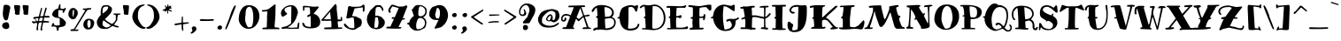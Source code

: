 SplineFontDB: 3.0
FontName: MiltonianTattoo
FullName: Miltonian Tattoo
FamilyName: Miltonian Tattoo
Weight: Book
Copyright: Copyright (c) 2011 by Pablo Impallari. www.impallari.com Igino Marini. www.ikern.com. All rights reserved.
Version: 1.000
ItalicAngle: 0
UnderlinePosition: 0
UnderlineWidth: 0
Ascent: 800
Descent: 200
sfntRevision: 0x00010000
LayerCount: 2
Layer: 0 1 "Back"  1
Layer: 1 1 "Fore"  0
NeedsXUIDChange: 1
XUID: [1021 288 713564382 12345747]
FSType: 0
OS2Version: 3
OS2_WeightWidthSlopeOnly: 0
OS2_UseTypoMetrics: 1
CreationTime: 1297772514
ModificationTime: 1301165714
PfmFamily: 81
TTFWeight: 400
TTFWidth: 5
LineGap: 0
VLineGap: 0
Panose: 4 6 5 5 6 9 2 4 0 4
OS2TypoAscent: 228
OS2TypoAOffset: 1
OS2TypoDescent: -89
OS2TypoDOffset: 1
OS2TypoLinegap: 0
OS2WinAscent: 110
OS2WinAOffset: 1
OS2WinDescent: 15
OS2WinDOffset: 1
HheadAscent: 110
HheadAOffset: 1
HheadDescent: -15
HheadDOffset: 1
OS2SubXSize: 700
OS2SubYSize: 650
OS2SubXOff: 0
OS2SubYOff: 140
OS2SupXSize: 700
OS2SupYSize: 650
OS2SupXOff: 0
OS2SupYOff: 477
OS2StrikeYSize: 50
OS2StrikeYPos: 250
OS2FamilyClass: 2307
OS2Vendor: 'PYRS'
OS2CodePages: 00000001.00000000
OS2UnicodeRanges: 8000002f.0000000a.00000000.00000000
Lookup: 258 0 0 "'kern' Horizontal Kerning in Latin lookup 0"  {"'kern' Horizontal Kerning in Latin lookup 0 per glyph data 0"  "'kern' Horizontal Kerning in Latin lookup 0 kerning class 1"  } ['kern' ('latn' <'dflt' > ) ]
DEI: 91125
KernClass2: 59+ 64 "'kern' Horizontal Kerning in Latin lookup 0 kerning class 1" 
 20 quotedbl quotesingle
 9 parenleft
 8 asterisk
 5 comma
 20 emdash endash hyphen
 6 period
 5 slash
 2 at
 11 bracketleft
 9 backslash
 9 braceleft
 3 bar
 10 registered
 12 questiondown
 22 quotedblleft quoteleft
 24 quotedblright quoteright
 27 quotedblbase quotesinglbase
 27 guillemotleft guilsinglleft
 29 guillemotright guilsinglright
 9 trademark
 9 ampersand
 101 Acircumflex Adieresis Agrave Aring Atilde a aacute acircumflex adieresis agrave aring atilde Aacute A
 3 B b
 21 C Ccedilla c ccedilla
 3 D d
 81 E Eacute Ecircumflex Edieresis Egrave ae e eacute ecircumflex edieresis egrave AE
 3 F f
 3 G g
 3 H h
 75 I Iacute Icircumflex Idieresis Igrave i iacute icircumflex idieresis igrave
 3 J j
 3 K k
 3 L l
 3 M m
 17 N Ntilde n ntilde
 103 O Oacute Ocircumflex Odieresis Ograve Oslash Otilde o oacute ocircumflex odieresis ograve oslash otilde
 3 P p
 3 Q q
 3 R r
 17 S Scaron s scaron
 3 T t
 75 U Uacute Ucircumflex Udieresis Ugrave u uacute ucircumflex udieresis ugrave
 3 V v
 3 W w
 3 X x
 37 Y Yacute Ydieresis y yacute ydieresis
 17 Z Zcaron z zcaron
 7 Eth eth
 11 Thorn thorn
 5 OE oe
 10 germandbls
 4 zero
 3 one
 3 two
 5 three
 4 four
 4 five
 5 seven
 4 nine
 9 ampersand
 5 comma
 15 ellipsis period
 5 slash
 4 four
 4 five
 5 eight
 101 Acircumflex Adieresis Agrave Aring Atilde a aacute acircumflex adieresis agrave aring atilde Aacute A
 3 M m
 5 ae AE
 10 germandbls
 27 quotedblbase quotesinglbase
 21 C Ccedilla c ccedilla
 3 G g
 103 O Oacute Ocircumflex Odieresis Ograve Oslash Otilde o oacute ocircumflex odieresis ograve oslash otilde
 3 Q q
 3 R r
 3 W w
 3 X x
 37 Y Yacute Ydieresis y yacute ydieresis
 5 OE oe
 20 quotedbl quotesingle
 22 quotedblleft quoteleft
 24 quotedblright quoteright
 3 B b
 3 T t
 3 V v
 75 U Uacute Ucircumflex Udieresis Ugrave u uacute ucircumflex udieresis ugrave
 11 D Eth d eth
 75 E Eacute Ecircumflex Edieresis Egrave e eacute ecircumflex edieresis egrave
 3 F f
 75 I Iacute Icircumflex Idieresis Igrave i iacute icircumflex idieresis igrave
 3 K k
 17 N Ntilde n ntilde
 3 P p
 17 Z Zcaron z zcaron
 3 L l
 3 H h
 10 parenright
 8 asterisk
 5 seven
 9 backslash
 10 braceright
 11 Thorn thorn
 9 trademark
 3 one
 12 bracketright
 20 emdash endash hyphen
 10 registered
 27 guillemotleft guilsinglleft
 4 nine
 2 at
 29 guillemotright guilsinglright
 4 zero
 3 six
 5 colon
 9 semicolon
 17 S Scaron s scaron
 8 question
 3 J j
 3 bar
 6 exclam
 3 two
 0 {} -20 {} -120 {} -116 {} -26 {} -13 {} -8 {} -18 {} -10 {} -20 {} -21 {} -13 {} -120 {} 0 {} 0 {} 0 {} 0 {} 0 {} 0 {} 0 {} 0 {} 0 {} 0 {} 0 {} 0 {} 0 {} 0 {} 0 {} 0 {} 0 {} 0 {} 0 {} 0 {} 0 {} 0 {} 0 {} 0 {} 0 {} 0 {} 0 {} 0 {} 0 {} 0 {} 0 {} 0 {} 0 {} 0 {} 0 {} 0 {} 0 {} 0 {} 0 {} 0 {} 0 {} 0 {} 0 {} 0 {} 0 {} 0 {} 0 {} 0 {} 0 {} 0 {} 0 {} 0 {} 0 {} 0 {} 0 {} 0 {} 0 {} 0 {} 0 {} 0 {} 42 {} 44 {} 0 {} 0 {} -21 {} -21 {} -17 {} -18 {} -15 {} -14 {} 45 {} 30 {} -20 {} 0 {} 0 {} 0 {} 0 {} 0 {} 0 {} 0 {} 0 {} 0 {} 0 {} 0 {} 0 {} 0 {} 0 {} 0 {} 0 {} 0 {} 0 {} 0 {} 0 {} 0 {} 0 {} 0 {} 0 {} 0 {} 0 {} 0 {} 0 {} 0 {} 0 {} 0 {} 0 {} 0 {} 0 {} 0 {} 0 {} 0 {} 0 {} 0 {} 0 {} 0 {} 0 {} 0 {} 0 {} 0 {} 0 {} 0 {} 0 {} 0 {} 0 {} -31 {} -21 {} -36 {} 0 {} 0 {} -10 {} -10 {} 0 {} -14 {} 0 {} 0 {} 0 {} 0 {} 0 {} 0 {} 0 {} 0 {} 0 {} 0 {} 0 {} 0 {} 0 {} 0 {} 0 {} 0 {} 0 {} 0 {} 0 {} 0 {} 0 {} 0 {} 0 {} 0 {} 0 {} 0 {} 0 {} 0 {} 0 {} 0 {} 0 {} 0 {} 0 {} 0 {} 0 {} 0 {} 0 {} 0 {} 0 {} 0 {} 0 {} 0 {} 0 {} 0 {} 0 {} 0 {} 0 {} 0 {} 0 {} 0 {} 0 {} 0 {} 0 {} 0 {} 0 {} 0 {} 0 {} 0 {} 0 {} 0 {} 0 {} 0 {} 0 {} 0 {} 0 {} 0 {} 0 {} 0 {} 0 {} -124 {} -160 {} -142 {} 0 {} 0 {} 0 {} 0 {} 0 {} 0 {} 0 {} 0 {} 0 {} 0 {} 0 {} 0 {} 0 {} 0 {} 0 {} 0 {} 0 {} 0 {} 0 {} 0 {} 0 {} 0 {} 0 {} 0 {} 0 {} 0 {} 0 {} 0 {} 0 {} 0 {} 0 {} 0 {} 0 {} 0 {} 0 {} 0 {} 0 {} 0 {} 0 {} 0 {} 0 {} 0 {} 0 {} 0 {} 0 {} 0 {} 0 {} 0 {} -9 {} 0 {} 0 {} 0 {} 0 {} 0 {} 0 {} 0 {} 0 {} -15 {} -13 {} 0 {} 0 {} 0 {} 0 {} 0 {} -21 {} -45 {} -9 {} 0 {} 0 {} 0 {} 0 {} 0 {} 0 {} 0 {} 0 {} 0 {} 0 {} 0 {} 0 {} 0 {} 0 {} 0 {} 0 {} 0 {} 0 {} 0 {} 0 {} 0 {} 0 {} 0 {} 0 {} 0 {} 0 {} 0 {} 0 {} 0 {} 0 {} 0 {} 0 {} 0 {} 0 {} 0 {} 0 {} 0 {} 0 {} 0 {} 0 {} 0 {} 0 {} 0 {} 0 {} 0 {} 0 {} 0 {} 0 {} 0 {} -18 {} -23 {} -9 {} -16 {} -14 {} -33 {} 0 {} 0 {} 0 {} -116 {} -153 {} -136 {} 0 {} -27 {} -44 {} -30 {} 0 {} 0 {} 0 {} 0 {} 0 {} 0 {} 0 {} 0 {} 0 {} 0 {} 0 {} 0 {} 0 {} 0 {} 0 {} 0 {} 0 {} 0 {} 0 {} 0 {} 0 {} 0 {} 0 {} 0 {} 0 {} 0 {} 0 {} 0 {} 0 {} 0 {} 0 {} 0 {} 0 {} 0 {} 0 {} 0 {} 0 {} 0 {} 0 {} 0 {} 0 {} 0 {} 0 {} -16 {} -16 {} -24 {} 0 {} 0 {} -9 {} 0 {} 0 {} -8 {} 0 {} 0 {} 0 {} 0 {} -9 {} 0 {} 0 {} 0 {} 0 {} 0 {} 12 {} 0 {} 0 {} 0 {} 0 {} 0 {} 0 {} 0 {} 0 {} 0 {} 0 {} 0 {} 0 {} 0 {} 0 {} 0 {} 0 {} 0 {} 0 {} 0 {} 0 {} 0 {} 0 {} 0 {} 0 {} 0 {} 0 {} 0 {} 0 {} 0 {} 0 {} 0 {} 0 {} 0 {} 0 {} 0 {} 0 {} 0 {} 0 {} 0 {} 0 {} 0 {} 0 {} 0 {} 0 {} 0 {} -22 {} 0 {} 0 {} 0 {} 0 {} 0 {} 0 {} 0 {} 0 {} 0 {} -10 {} -8 {} 0 {} 0 {} 0 {} 0 {} 0 {} 0 {} -20 {} -8 {} -8 {} -8 {} -10 {} -15 {} -11 {} -17 {} -12 {} 0 {} 0 {} 0 {} 0 {} 0 {} 0 {} 0 {} 0 {} 0 {} 0 {} 0 {} 0 {} 0 {} 0 {} 0 {} 0 {} 0 {} 0 {} 0 {} 0 {} 0 {} 0 {} 0 {} 0 {} 0 {} 0 {} 0 {} 0 {} 0 {} 0 {} 0 {} 0 {} 0 {} 0 {} 0 {} 0 {} -9 {} 12 {} 10 {} 0 {} 0 {} -19 {} -19 {} -16 {} -19 {} 0 {} 0 {} 18 {} 10 {} -20 {} 0 {} 0 {} 0 {} 0 {} 0 {} 23 {} 0 {} 27 {} 0 {} 0 {} 0 {} 0 {} 0 {} 0 {} 0 {} 0 {} 0 {} 0 {} 0 {} 0 {} 0 {} 0 {} 0 {} 0 {} 0 {} 0 {} 0 {} 0 {} 0 {} 0 {} 0 {} 0 {} 0 {} 0 {} 0 {} 0 {} 0 {} 0 {} 0 {} 0 {} 0 {} 0 {} 0 {} 0 {} 0 {} 0 {} 0 {} 0 {} 0 {} 0 {} 0 {} 11 {} 7 {} 0 {} 0 {} -9 {} 0 {} 0 {} 0 {} -9 {} -24 {} 14 {} 0 {} 0 {} -27 {} 0 {} 0 {} 0 {} -22 {} -30 {} -24 {} 0 {} 0 {} 0 {} 0 {} 0 {} 0 {} 0 {} 0 {} 0 {} 0 {} 0 {} 0 {} 0 {} 0 {} 0 {} 0 {} 0 {} 0 {} 0 {} 0 {} 0 {} 0 {} 0 {} 0 {} 0 {} 0 {} 0 {} 0 {} 0 {} 0 {} 0 {} 0 {} 0 {} 0 {} 0 {} 0 {} 0 {} 0 {} 0 {} 0 {} 0 {} 0 {} 0 {} 0 {} 33 {} 39 {} 0 {} 0 {} -17 {} -16 {} -13 {} -14 {} -11 {} -10 {} 35 {} 23 {} -16 {} 0 {} 0 {} 0 {} 0 {} 0 {} 0 {} 0 {} 0 {} 0 {} 0 {} 0 {} 0 {} 0 {} 0 {} 0 {} 0 {} 0 {} 0 {} 0 {} 0 {} 0 {} 0 {} 0 {} 0 {} 0 {} 0 {} 0 {} 0 {} 0 {} 0 {} 0 {} 0 {} 0 {} 0 {} 0 {} 0 {} 0 {} 0 {} 0 {} 0 {} 0 {} 0 {} 0 {} 0 {} 0 {} 0 {} 0 {} 0 {} 0 {} 0 {} 0 {} -9 {} 0 {} 0 {} 0 {} 0 {} 0 {} 0 {} 0 {} 0 {} 0 {} 0 {} 0 {} 0 {} 0 {} 0 {} 0 {} 0 {} 0 {} -9 {} -8 {} 0 {} 0 {} 0 {} -9 {} 0 {} -14 {} -11 {} -8 {} 0 {} 0 {} 0 {} 0 {} 0 {} 0 {} 0 {} 0 {} 0 {} 0 {} 0 {} 0 {} 0 {} 0 {} 0 {} 0 {} 0 {} 0 {} 0 {} 0 {} 0 {} 0 {} 0 {} 0 {} 0 {} 0 {} 0 {} 0 {} 0 {} 0 {} 0 {} 0 {} 0 {} 0 {} 0 {} 0 {} -28 {} -14 {} 0 {} 0 {} 0 {} 0 {} 0 {} 0 {} 0 {} 0 {} -18 {} -13 {} 0 {} 0 {} 0 {} 0 {} -10 {} -10 {} -18 {} -11 {} -10 {} -10 {} -11 {} -17 {} -13 {} -20 {} -15 {} 0 {} -8 {} 0 {} 0 {} 0 {} 0 {} 0 {} 0 {} 0 {} 0 {} 0 {} 0 {} 0 {} 0 {} 0 {} 0 {} 0 {} 0 {} 0 {} 0 {} 0 {} 0 {} 0 {} 0 {} 0 {} 0 {} 0 {} 0 {} 0 {} 0 {} 0 {} 0 {} 0 {} 0 {} 0 {} 0 {} 0 {} 0 {} 0 {} 0 {} 0 {} 0 {} 0 {} 0 {} 0 {} 0 {} -19 {} 0 {} 0 {} 0 {} 0 {} 0 {} 0 {} -11 {} -20 {} -14 {} -12 {} 0 {} 0 {} 0 {} 0 {} 0 {} 0 {} 0 {} -8 {} 0 {} 0 {} 0 {} 0 {} 0 {} 0 {} 0 {} 0 {} 0 {} 0 {} 0 {} 0 {} 0 {} 0 {} 0 {} 0 {} 0 {} 0 {} 0 {} 0 {} 0 {} 0 {} 0 {} 0 {} 0 {} 0 {} 0 {} 0 {} 0 {} -142 {} -138 {} 0 {} 0 {} 0 {} 0 {} -51 {} -21 {} -65 {} -21 {} 0 {} -11 {} -11 {} 0 {} -18 {} 0 {} 0 {} 0 {} 0 {} 0 {} 0 {} 0 {} 0 {} 0 {} 0 {} 0 {} 0 {} 0 {} 0 {} 0 {} 0 {} 0 {} 0 {} 0 {} 0 {} 0 {} 0 {} 0 {} 0 {} 0 {} 0 {} 0 {} 0 {} 0 {} 0 {} 0 {} 0 {} 0 {} 0 {} 0 {} 0 {} 0 {} 0 {} 0 {} 0 {} 0 {} 0 {} 0 {} 0 {} 0 {} 0 {} 0 {} 0 {} 0 {} -160 {} -157 {} 0 {} 0 {} 0 {} 0 {} -38 {} -11 {} -55 {} -27 {} -160 {} -22 {} -22 {} -18 {} -25 {} 0 {} 0 {} 0 {} 0 {} -20 {} 0 {} 0 {} 0 {} 0 {} 0 {} 12 {} 0 {} 5 {} 0 {} 0 {} 0 {} 0 {} 0 {} 0 {} 0 {} 0 {} 0 {} 0 {} 0 {} 0 {} 0 {} 0 {} 0 {} 0 {} 0 {} 0 {} 0 {} 0 {} 0 {} 0 {} 0 {} 0 {} 0 {} 0 {} 0 {} 0 {} 0 {} 0 {} 0 {} 0 {} 0 {} 0 {} 0 {} 0 {} 0 {} 0 {} 0 {} 0 {} 0 {} 0 {} 0 {} 6 {} 0 {} -16 {} 0 {} -21 {} -25 {} -15 {} -21 {} -13 {} -30 {} 8 {} 0 {} -9 {} -124 {} 0 {} -142 {} 0 {} -25 {} -45 {} -32 {} 0 {} 0 {} 0 {} 0 {} 0 {} 0 {} 0 {} 0 {} 0 {} 0 {} 0 {} 0 {} 0 {} 0 {} 0 {} 0 {} 0 {} 0 {} 0 {} 0 {} 0 {} 0 {} 0 {} 0 {} 0 {} 0 {} 0 {} 0 {} 0 {} 0 {} 0 {} 0 {} 0 {} 0 {} 0 {} 0 {} 0 {} 0 {} 0 {} 0 {} 0 {} 0 {} 0 {} 0 {} -25 {} -12 {} 0 {} 0 {} 0 {} 0 {} 0 {} 0 {} 0 {} 0 {} 0 {} 0 {} 0 {} 0 {} 0 {} 0 {} 0 {} 0 {} -15 {} 0 {} -11 {} 0 {} -10 {} -11 {} 0 {} -12 {} -8 {} 0 {} 0 {} 0 {} 0 {} 0 {} 0 {} 0 {} 0 {} 0 {} 0 {} 0 {} 0 {} 0 {} 0 {} 0 {} 0 {} 0 {} 0 {} 0 {} 0 {} 0 {} 0 {} 0 {} 0 {} 0 {} 0 {} 0 {} 0 {} 0 {} 0 {} 0 {} 0 {} 0 {} 0 {} 0 {} 0 {} 17 {} -24 {} 0 {} 0 {} 0 {} 0 {} 22 {} 0 {} 0 {} 0 {} 0 {} -19 {} -10 {} 0 {} 0 {} 0 {} 0 {} -9 {} -14 {} 0 {} 0 {} 0 {} 0 {} 0 {} 0 {} 0 {} -13 {} 0 {} 0 {} 0 {} 0 {} 0 {} 0 {} 0 {} 0 {} 0 {} 0 {} 0 {} 0 {} 0 {} 0 {} 0 {} 0 {} 0 {} 0 {} 0 {} 0 {} 0 {} 0 {} 0 {} 0 {} 0 {} 0 {} 0 {} 0 {} 0 {} 0 {} 0 {} 0 {} 0 {} 0 {} 0 {} 0 {} 0 {} -20 {} -22 {} -23 {} 0 {} 0 {} 0 {} 0 {} 0 {} -9 {} 0 {} 0 {} 0 {} 0 {} 0 {} 0 {} 0 {} 0 {} 0 {} 0 {} 0 {} 0 {} 0 {} 0 {} 0 {} 0 {} 0 {} 0 {} 0 {} 0 {} 0 {} 0 {} 0 {} 0 {} 0 {} 0 {} 0 {} 0 {} 0 {} 0 {} 0 {} 0 {} 0 {} 0 {} 0 {} 0 {} 0 {} 0 {} 0 {} 0 {} 0 {} 0 {} 0 {} 0 {} 0 {} 0 {} 0 {} 0 {} 0 {} 0 {} 0 {} 0 {} 0 {} 0 {} 0 {} 0 {} -9 {} -10 {} 0 {} 0 {} 0 {} 0 {} 0 {} 0 {} 0 {} 0 {} -11 {} -13 {} 0 {} 0 {} 0 {} 0 {} -25 {} -37 {} -32 {} -28 {} -34 {} -18 {} -23 {} -17 {} -22 {} -15 {} -15 {} 0 {} -11 {} -18 {} 0 {} 0 {} 0 {} 0 {} 0 {} 0 {} 0 {} 0 {} 0 {} 0 {} 0 {} 0 {} 0 {} 0 {} 0 {} 0 {} 0 {} 0 {} 0 {} 0 {} 0 {} 0 {} 0 {} 0 {} 0 {} 0 {} -8 {} 0 {} 0 {} 0 {} 0 {} 0 {} 0 {} 0 {} 0 {} 0 {} -5 {} 0 {} -7 {} 0 {} 0 {} 0 {} 0 {} -11 {} 0 {} 0 {} -5 {} -9 {} -30 {} -37 {} 0 {} -39 {} -38 {} -32 {} -15 {} 0 {} -5 {} 0 {} -8 {} 0 {} -5 {} 0 {} 0 {} 0 {} 20 {} -31 {} 21 {} -16 {} 16 {} -8 {} -24 {} 0 {} 0 {} 0 {} 0 {} 0 {} 0 {} 0 {} 0 {} 0 {} 0 {} 0 {} 0 {} 0 {} 0 {} 0 {} 0 {} 0 {} 0 {} 0 {} 0 {} 0 {} 0 {} 0 {} 0 {} 0 {} 0 {} 0 {} -9 {} -14 {} 0 {} 0 {} 0 {} 0 {} 0 {} 0 {} 0 {} -10 {} -31 {} -21 {} 0 {} 0 {} 0 {} 0 {} -12 {} -16 {} -34 {} -15 {} -19 {} -16 {} -22 {} -20 {} -20 {} -12 {} -20 {} -8 {} -15 {} -15 {} 0 {} 0 {} 0 {} -10 {} 0 {} -11 {} -9 {} -8 {} -12 {} 0 {} 0 {} 0 {} 0 {} 0 {} 0 {} 0 {} 0 {} 0 {} 0 {} 0 {} 0 {} 0 {} 0 {} 0 {} 0 {} 0 {} 0 {} 0 {} 0 {} 0 {} -12 {} 7 {} 18 {} -15 {} 0 {} 0 {} -13 {} 0 {} -18 {} -20 {} -7 {} -13 {} -11 {} -7 {} 0 {} 0 {} -5 {} 0 {} 0 {} 0 {} -7 {} 0 {} 0 {} -7 {} -12 {} -6 {} -8 {} -7 {} -6 {} 0 {} -6 {} -6 {} -6 {} 0 {} 0 {} 0 {} 0 {} 0 {} 0 {} -10 {} 0 {} 0 {} 0 {} -9 {} -12 {} -11 {} 0 {} 0 {} 0 {} 0 {} 0 {} 0 {} 0 {} 0 {} 0 {} 0 {} 0 {} 0 {} 0 {} 0 {} 0 {} -12 {} -9 {} 0 {} 0 {} 0 {} 0 {} 0 {} -22 {} -21 {} 0 {} -12 {} 0 {} 0 {} 0 {} 0 {} 0 {} 0 {} -26 {} -18 {} 0 {} 0 {} -17 {} 0 {} -5 {} -5 {} -16 {} -8 {} -24 {} -16 {} -17 {} -19 {} -16 {} -14 {} -16 {} -5 {} -14 {} -9 {} -15 {} 0 {} 0 {} 0 {} -12 {} -5 {} -12 {} 0 {} -15 {} 0 {} 0 {} 0 {} 0 {} 0 {} 0 {} 0 {} 0 {} 0 {} 0 {} 0 {} 0 {} 0 {} 0 {} 0 {} 0 {} 0 {} -11 {} 0 {} 0 {} 0 {} 0 {} 0 {} 0 {} -9 {} 0 {} 0 {} -26 {} 0 {} -34 {} -37 {} -26 {} -29 {} -25 {} -23 {} 0 {} 0 {} -27 {} 0 {} 0 {} 0 {} -6 {} -12 {} -7 {} -19 {} 0 {} 0 {} 0 {} 0 {} 0 {} 0 {} 0 {} 0 {} 0 {} -6 {} 28 {} 0 {} 24 {} 0 {} 24 {} -15 {} 0 {} 0 {} 0 {} -36 {} -27 {} -23 {} -11 {} -16 {} -41 {} 0 {} 0 {} 0 {} 0 {} 0 {} 0 {} 0 {} 0 {} 0 {} 0 {} 0 {} -41 {} -48 {} -48 {} -33 {} -32 {} -12 {} -21 {} -42 {} -27 {} -88 {} -26 {} -48 {} -22 {} -20 {} -18 {} -25 {} 0 {} 0 {} 0 {} 0 {} -23 {} 0 {} 0 {} 0 {} 0 {} 0 {} 0 {} 0 {} 0 {} 0 {} 0 {} 0 {} 0 {} 0 {} 0 {} 0 {} 0 {} 0 {} 0 {} 0 {} 0 {} 0 {} 0 {} 0 {} 0 {} 0 {} 14 {} -40 {} -22 {} -22 {} 0 {} -33 {} 0 {} -9 {} -21 {} -24 {} -28 {} -7 {} 0 {} 0 {} 0 {} 0 {} 0 {} 0 {} 0 {} -17 {} -15 {} 0 {} 20 {} 0 {} 0 {} 0 {} -15 {} -25 {} 21 {} -17 {} 0 {} 0 {} 0 {} 0 {} 0 {} -17 {} -59 {} -30 {} 0 {} -10 {} -13 {} -21 {} -14 {} -24 {} -5 {} -5 {} -17 {} -8 {} -7 {} -8 {} -7 {} -9 {} -9 {} -12 {} -6 {} 0 {} 0 {} -18 {} -8 {} 0 {} 0 {} -16 {} -12 {} -8 {} 0 {} 0 {} 0 {} 11 {} 0 {} 0 {} 0 {} 0 {} 0 {} 0 {} 0 {} -6 {} -8 {} -13 {} 0 {} 0 {} 0 {} 0 {} -19 {} 0 {} 0 {} 0 {} 0 {} 0 {} -12 {} 0 {} -8 {} -15 {} -6 {} 0 {} 0 {} 0 {} 0 {} 0 {} 0 {} 0 {} -14 {} -14 {} 0 {} 0 {} 0 {} 0 {} 0 {} 0 {} -5 {} -9 {} -12 {} -10 {} -9 {} -8 {} -10 {} -12 {} -7 {} 0 {} -10 {} -11 {} 0 {} 0 {} 0 {} 0 {} 0 {} 0 {} 0 {} 0 {} 0 {} 0 {} 0 {} 0 {} 0 {} 0 {} 0 {} 0 {} 0 {} 0 {} 0 {} 0 {} 0 {} -9 {} 0 {} 0 {} 0 {} 0 {} -25 {} 0 {} 0 {} 0 {} -8 {} 0 {} -8 {} -13 {} 0 {} 0 {} -23 {} 0 {} -27 {} -21 {} -23 {} -23 {} -15 {} -9 {} 0 {} 0 {} -23 {} 0 {} 0 {} 0 {} 0 {} 0 {} 0 {} -6 {} 0 {} 0 {} 0 {} 0 {} 0 {} 0 {} 0 {} -7 {} 0 {} -6 {} 0 {} 0 {} 0 {} 0 {} 0 {} -13 {} 0 {} 0 {} 0 {} -9 {} -23 {} -17 {} -9 {} -23 {} -15 {} -15 {} -16 {} 0 {} 0 {} 0 {} 0 {} 0 {} -14 {} 0 {} 0 {} 0 {} -13 {} -22 {} -20 {} -16 {} 0 {} 0 {} 0 {} 0 {} -28 {} -27 {} 0 {} -22 {} -5 {} 0 {} -5 {} 0 {} 0 {} 0 {} 0 {} 0 {} -7 {} 0 {} 0 {} 0 {} 0 {} 0 {} 0 {} 0 {} 0 {} 0 {} -5 {} -11 {} -5 {} -10 {} -10 {} -5 {} -9 {} 0 {} -10 {} 0 {} 0 {} 0 {} -9 {} 0 {} 0 {} 0 {} 0 {} 0 {} 0 {} 0 {} 0 {} -9 {} 0 {} 0 {} 0 {} 0 {} 0 {} -9 {} 0 {} 0 {} -11 {} 0 {} 0 {} 0 {} -18 {} 0 {} 0 {} 0 {} 0 {} 0 {} 0 {} -25 {} 0 {} 0 {} -36 {} 0 {} -42 {} -40 {} -36 {} -40 {} -43 {} 0 {} 0 {} 0 {} -38 {} 0 {} 0 {} 0 {} 0 {} 0 {} 0 {} 0 {} 0 {} 0 {} 0 {} 0 {} 0 {} 0 {} 0 {} 0 {} 0 {} 0 {} 34 {} 0 {} 30 {} 0 {} 33 {} 0 {} 0 {} 5 {} 0 {} -14 {} -19 {} -19 {} 0 {} -12 {} 0 {} 0 {} 0 {} 0 {} 0 {} 0 {} 0 {} 0 {} 0 {} 0 {} 0 {} 0 {} 0 {} 0 {} 0 {} 0 {} 15 {} 0 {} 19 {} 0 {} 0 {} 0 {} 0 {} 0 {} -6 {} -6 {} 0 {} 0 {} -16 {} -48 {} 0 {} 0 {} 0 {} -71 {} -65 {} -73 {} -24 {} -57 {} -40 {} -36 {} -24 {} -12 {} -15 {} -10 {} -16 {} 0 {} -16 {} -14 {} 0 {} -8 {} 0 {} -77 {} 0 {} -29 {} 0 {} -6 {} -65 {} 0 {} 0 {} 0 {} 0 {} 0 {} -27 {} 0 {} 0 {} 0 {} 0 {} 0 {} 0 {} 0 {} -23 {} 0 {} 0 {} 0 {} 0 {} 0 {} -6 {} 0 {} 0 {} 6 {} 0 {} 0 {} 0 {} 0 {} 0 {} 0 {} -13 {} 0 {} -19 {} -16 {} -16 {} -15 {} -15 {} -40 {} 0 {} 0 {} -18 {} -27 {} -28 {} -32 {} 0 {} -39 {} -39 {} -39 {} 0 {} 0 {} 0 {} 0 {} 0 {} 0 {} 0 {} 0 {} 0 {} 0 {} 39 {} -34 {} 35 {} -25 {} 32 {} -10 {} -29 {} 5 {} 0 {} 0 {} -22 {} -12 {} -17 {} -17 {} -22 {} -11 {} 0 {} 0 {} 0 {} 0 {} -14 {} 0 {} -9 {} 0 {} 0 {} 0 {} -21 {} -11 {} -9 {} -15 {} -9 {} 0 {} 0 {} -17 {} -21 {} -18 {} -18 {} -11 {} -20 {} -13 {} -17 {} -16 {} -12 {} -8 {} 0 {} 0 {} -18 {} 0 {} 0 {} 0 {} -11 {} 0 {} 0 {} -6 {} 0 {} 0 {} 0 {} 0 {} 0 {} -8 {} 0 {} -17 {} 0 {} 0 {} 0 {} 0 {} 0 {} 0 {} 0 {} 0 {} 0 {} -10 {} 0 {} 0 {} -18 {} -9 {} -8 {} -19 {} -8 {} -11 {} -12 {} 0 {} -10 {} -14 {} 0 {} 0 {} -15 {} -8 {} -8 {} 0 {} 0 {} -23 {} -20 {} -9 {} 0 {} 0 {} 0 {} 0 {} -32 {} -28 {} 0 {} -23 {} 0 {} 0 {} 0 {} 0 {} 0 {} 0 {} -26 {} -21 {} 0 {} 0 {} -9 {} 0 {} 0 {} 0 {} -12 {} -5 {} -23 {} -16 {} -18 {} -20 {} -15 {} -15 {} -15 {} 0 {} -16 {} -9 {} -20 {} 0 {} 0 {} 0 {} -16 {} 0 {} 0 {} 0 {} -13 {} 0 {} 0 {} 0 {} 0 {} 0 {} 0 {} 0 {} 0 {} 0 {} 0 {} 0 {} 0 {} -7 {} 0 {} 0 {} 0 {} 0 {} -24 {} -38 {} -39 {} -23 {} -11 {} 0 {} -19 {} -5 {} -40 {} -40 {} -5 {} -38 {} 0 {} 0 {} 0 {} 0 {} 0 {} 0 {} -40 {} -28 {} 0 {} 0 {} 0 {} 0 {} 0 {} 0 {} 0 {} 0 {} -7 {} -9 {} -15 {} -16 {} -9 {} -17 {} -11 {} 0 {} -18 {} -8 {} -23 {} 0 {} 0 {} 0 {} -16 {} 0 {} 0 {} 0 {} 0 {} -10 {} 0 {} 0 {} 0 {} 0 {} 0 {} 0 {} 0 {} 0 {} 0 {} 0 {} 0 {} -10 {} 0 {} 0 {} 0 {} 0 {} -6 {} 0 {} 0 {} 0 {} 0 {} 0 {} 0 {} 0 {} 0 {} 0 {} -17 {} 0 {} -20 {} -17 {} -16 {} -15 {} -15 {} -28 {} 0 {} 0 {} -15 {} -25 {} -32 {} -26 {} 0 {} -25 {} -37 {} -36 {} 0 {} 0 {} -6 {} 0 {} -8 {} 0 {} -7 {} 0 {} 0 {} 0 {} 28 {} -25 {} 24 {} -25 {} 21 {} -8 {} -32 {} 0 {} 0 {} -9 {} -22 {} -14 {} -14 {} -15 {} -15 {} -10 {} 0 {} 0 {} 0 {} 0 {} -13 {} 0 {} -12 {} 0 {} 0 {} 0 {} 0 {} 0 {} 7 {} 7 {} 0 {} 0 {} 0 {} 0 {} 0 {} 0 {} -15 {} 0 {} -19 {} -20 {} -13 {} -16 {} -12 {} -23 {} 0 {} 0 {} -13 {} -13 {} -20 {} -12 {} 0 {} -29 {} -36 {} -34 {} -5 {} 0 {} -5 {} 0 {} -7 {} 0 {} -6 {} 0 {} 0 {} 0 {} 41 {} -17 {} 38 {} -22 {} 34 {} -10 {} -23 {} 10 {} 0 {} 0 {} -20 {} 0 {} -11 {} -13 {} -10 {} -8 {} 0 {} 0 {} 0 {} 0 {} -9 {} 0 {} 0 {} 0 {} 0 {} 0 {} 0 {} 0 {} 0 {} 0 {} 0 {} 0 {} 0 {} 0 {} -8 {} -15 {} 0 {} 0 {} -5 {} 0 {} 0 {} -5 {} 0 {} 0 {} 0 {} 0 {} 0 {} 0 {} 0 {} 0 {} 0 {} 0 {} 0 {} 0 {} 0 {} 0 {} -5 {} -6 {} 0 {} -6 {} 0 {} 0 {} -6 {} 0 {} 0 {} 0 {} 0 {} 0 {} 0 {} 0 {} 0 {} 0 {} 0 {} 0 {} 0 {} 0 {} 0 {} 0 {} 0 {} 0 {} 0 {} 0 {} 0 {} 0 {} 0 {} 0 {} 0 {} 0 {} 0 {} 0 {} -38 {} -27 {} -28 {} -25 {} -34 {} -8 {} -17 {} -60 {} -26 {} -43 {} -34 {} -27 {} -19 {} -17 {} -14 {} -24 {} 0 {} 0 {} 0 {} 0 {} -19 {} 0 {} 0 {} 0 {} 0 {} 0 {} 0 {} 0 {} 0 {} 0 {} 0 {} 0 {} 0 {} -5 {} 0 {} 0 {} 0 {} 0 {} 0 {} 0 {} 0 {} 0 {} 0 {} 0 {} 0 {} 14 {} 0 {} -48 {} -23 {} -26 {} 0 {} -36 {} 0 {} 0 {} -20 {} -20 {} -23 {} 0 {} 0 {} 0 {} 0 {} 0 {} 0 {} 0 {} -15 {} -23 {} -21 {} -18 {} 0 {} 0 {} 0 {} -5 {} -29 {} -35 {} 0 {} -23 {} -6 {} 0 {} -6 {} 0 {} 0 {} 0 {} -8 {} 0 {} -8 {} 0 {} 0 {} 0 {} 0 {} 0 {} 0 {} 0 {} 0 {} -8 {} -9 {} -15 {} -9 {} -11 {} -13 {} -8 {} -13 {} -6 {} -14 {} 0 {} -11 {} 0 {} -11 {} 0 {} 0 {} 0 {} 0 {} 0 {} 0 {} 0 {} 0 {} -9 {} 0 {} 0 {} 0 {} 0 {} 0 {} -12 {} 0 {} -5 {} -12 {} -9 {} 0 {} 0 {} -28 {} -39 {} -38 {} -30 {} -22 {} -13 {} -21 {} -35 {} -22 {} -45 {} -29 {} -39 {} -26 {} -20 {} -22 {} -22 {} -8 {} 0 {} 0 {} 0 {} -26 {} 0 {} 27 {} 0 {} 0 {} 0 {} 0 {} 0 {} 0 {} 0 {} 0 {} 0 {} 0 {} 0 {} 0 {} -8 {} 0 {} 0 {} 20 {} 0 {} 0 {} 22 {} 19 {} 0 {} 0 {} 0 {} 34 {} -17 {} -21 {} -15 {} 0 {} -27 {} 0 {} -13 {} -20 {} -15 {} -21 {} -15 {} 0 {} -8 {} -10 {} 0 {} 0 {} 0 {} -25 {} -32 {} -31 {} -26 {} -19 {} -9 {} -16 {} -29 {} -23 {} -43 {} -22 {} -32 {} -19 {} -14 {} -16 {} -17 {} 0 {} 0 {} 0 {} 0 {} -21 {} 0 {} 5 {} 0 {} 0 {} 0 {} 0 {} 0 {} 0 {} 0 {} 0 {} 0 {} 0 {} 0 {} 0 {} 0 {} 0 {} 0 {} 0 {} 0 {} 0 {} 0 {} 0 {} 0 {} 0 {} 0 {} 21 {} -9 {} -19 {} -10 {} 0 {} -24 {} 0 {} -8 {} -15 {} -10 {} -17 {} -9 {} 0 {} 0 {} 0 {} 0 {} 0 {} 0 {} -25 {} 15 {} 9 {} 18 {} 0 {} 0 {} 0 {} -20 {} 0 {} 0 {} -35 {} 15 {} -32 {} -30 {} -26 {} -29 {} -43 {} -6 {} 0 {} 0 {} -27 {} 0 {} 0 {} 0 {} 0 {} 0 {} 0 {} -7 {} 0 {} 0 {} 0 {} 0 {} 0 {} 0 {} 0 {} 0 {} 0 {} 0 {} 49 {} 0 {} 39 {} 0 {} 42 {} 0 {} 0 {} 20 {} 28 {} -10 {} -20 {} -19 {} 0 {} -14 {} -9 {} 0 {} 0 {} 0 {} 0 {} 0 {} 0 {} 0 {} 0 {} 0 {} 0 {} 0 {} -35 {} -43 {} -44 {} -38 {} -40 {} -22 {} -31 {} -50 {} -27 {} -81 {} -35 {} -43 {} -37 {} -38 {} -39 {} -39 {} -25 {} 0 {} 0 {} 0 {} -36 {} 19 {} 41 {} 0 {} -8 {} 0 {} 0 {} 0 {} 0 {} 0 {} 0 {} 0 {} 0 {} 0 {} 0 {} -20 {} 0 {} 0 {} 31 {} 0 {} -9 {} 27 {} 39 {} 0 {} 12 {} -20 {} 46 {} -41 {} -36 {} -34 {} -11 {} -44 {} -24 {} -25 {} -33 {} -32 {} -36 {} -28 {} 0 {} -19 {} -16 {} 0 {} -17 {} 0 {} -11 {} 0 {} 0 {} 0 {} 0 {} 0 {} 0 {} -15 {} 0 {} 0 {} -25 {} 0 {} -35 {} -38 {} -26 {} -30 {} -28 {} -18 {} 0 {} 0 {} -25 {} 0 {} 0 {} 0 {} -7 {} -9 {} -9 {} -17 {} 0 {} 0 {} 0 {} 0 {} 0 {} 0 {} 0 {} -5 {} 0 {} -11 {} 23 {} 0 {} 19 {} 0 {} 15 {} -15 {} 0 {} 0 {} 0 {} -23 {} -24 {} -20 {} -8 {} -12 {} -9 {} 0 {} 0 {} 0 {} 0 {} 0 {} 0 {} 0 {} 0 {} 0 {} 0 {} 0 {} -10 {} -28 {} -27 {} -19 {} 0 {} 0 {} 0 {} 0 {} -38 {} -39 {} 0 {} -28 {} 0 {} 0 {} 0 {} 0 {} 0 {} 0 {} -34 {} -30 {} 0 {} 0 {} 0 {} 0 {} 0 {} 0 {} -17 {} 0 {} -24 {} -21 {} -23 {} -26 {} -21 {} -23 {} -20 {} 0 {} -22 {} -14 {} -28 {} 0 {} 0 {} 0 {} -22 {} 0 {} 0 {} 0 {} -19 {} 0 {} 0 {} 0 {} 0 {} 0 {} 0 {} 0 {} 0 {} 0 {} 0 {} -6 {} 0 {} -9 {} 0 {} 0 {} 0 {} 0 {} 0 {} -58 {} -41 {} 0 {} 0 {} 0 {} 0 {} 0 {} -40 {} -35 {} 0 {} -58 {} 0 {} 0 {} 0 {} 0 {} 0 {} -6 {} -68 {} -53 {} 0 {} 0 {} -40 {} -37 {} -24 {} -38 {} -17 {} -12 {} -40 {} -18 {} -17 {} -21 {} -18 {} -22 {} -17 {} -10 {} -15 {} -9 {} -32 {} -25 {} 0 {} -10 {} -26 {} -10 {} -27 {} 0 {} -36 {} 0 {} 0 {} 0 {} 0 {} 0 {} 0 {} 0 {} 0 {} 0 {} 0 {} -6 {} 0 {} -9 {} 0 {} 0 {} 0 {} 0 {} 0 {} 0 {} 0 {} 0 {} 0 {} 0 {} 0 {} 0 {} 0 {} -9 {} -5 {} 0 {} -9 {} -8 {} 0 {} 0 {} -18 {} -25 {} 0 {} 0 {} 0 {} 0 {} 0 {} -13 {} -22 {} -32 {} -16 {} -18 {} -23 {} -18 {} -15 {} -15 {} -18 {} -10 {} -14 {} -15 {} -12 {} -15 {} 0 {} -16 {} 0 {} 0 {} 0 {} -7 {} 0 {} 0 {} 0 {} 0 {} 0 {} 0 {} 0 {} 0 {} 0 {} 0 {} 0 {} 0 {} 0 {} 0 {} 0 {} 0 {} 0 {} 0 {} 0 {} 0 {} 0 {} 0 {} 0 {} 0 {} 0 {} 0 {} 0 {} 0 {} -5 {} -9 {} 0 {} 0 {} 0 {} 0 {} 0 {} 0 {} -5 {} -10 {} -8 {} -13 {} 0 {} 0 {} 0 {} 0 {} -6 {} -8 {} -9 {} -7 {} -14 {} -11 {} -12 {} -13 {} -11 {} -9 {} -13 {} -8 {} -8 {} -5 {} 0 {} 0 {} 0 {} 0 {} 0 {} -5 {} 0 {} 0 {} 0 {} 0 {} 0 {} 0 {} 0 {} 0 {} 0 {} 0 {} 0 {} 0 {} 0 {} 0 {} 0 {} 0 {} 0 {} 0 {} 0 {} 0 {} 0 {} 0 {} 0 {} 0 {} 0 {} 0 {} 0 {} 0 {} -21 {} 0 {} 0 {} 0 {} 0 {} 0 {} 0 {} 0 {} 0 {} 0 {} 0 {} 0 {} 0 {} 0 {} 0 {} 0 {} 0 {} 0 {} 0 {} 0 {} 0 {} 0 {} 0 {} 0 {} 0 {} -14 {} 0 {} 0 {} 0 {} 0 {} 0 {} 0 {} 0 {} 0 {} 0 {} 0 {} 0 {} 0 {} 0 {} 0 {} 0 {} 0 {} 0 {} 0 {} 0 {} 0 {} 0 {} 0 {} 0 {} 0 {} 0 {} 0 {} 0 {} 0 {} 0 {} 0 {} 0 {} 0 {} 0 {} 0 {} 0 {} 0 {} 0 {} 0 {} 37 {} 0 {} 0 {} 0 {} -12 {} -9 {} -11 {} -10 {} 0 {} -9 {} 39 {} 24 {} 0 {} -11 {} 0 {} 0 {} 0 {} 0 {} -8 {} -11 {} 0 {} 0 {} 0 {} 0 {} 0 {} 0 {} 0 {} 0 {} 0 {} 0 {} 0 {} 0 {} 0 {} 0 {} 0 {} 0 {} 0 {} 0 {} 0 {} 0 {} 0 {} 0 {} 0 {} 0 {} 0 {} 0 {} 0 {} 0 {} 0 {} 0 {} 0 {} 0 {} 0 {} 0 {} 0 {} 0 {} 0 {} 0 {} 0 {} 0 {} 0 {} 0 {} 0 {} 0 {} 0 {} 0 {} 0 {} 0 {} 0 {} 0 {} 0 {} 0 {} 0 {} 0 {} 0 {} 0 {} 0 {} 0 {} 0 {} 0 {} 0 {} 0 {} -14 {} 0 {} 0 {} 0 {} 0 {} 0 {} 0 {} 0 {} 0 {} 0 {} 0 {} 0 {} 0 {} 0 {} 0 {} 0 {} 0 {} 0 {} 0 {} 0 {} 0 {} 0 {} 0 {} 0 {} 0 {} 0 {} 0 {} 0 {} 0 {} 0 {} 0 {} 0 {} 0 {} 0 {} 0 {} 0 {} 0 {} 0 {} 0 {} 0 {} 0 {} 0 {} 0 {} 0 {} 0 {} 0 {} -8 {} 0 {} 0 {} 0 {} 0 {} 0 {} 0 {} 0 {} 0 {} -9 {} 0 {} 0 {} 0 {} 0 {} 0 {} 0 {} -9 {} -10 {} 0 {} 0 {} 0 {} 0 {} 0 {} 0 {} 0 {} -8 {} 0 {} -8 {} 0 {} 0 {} 0 {} 0 {} 0 {} 0 {} 0 {} 0 {} 0 {} 0 {} 0 {} 0 {} 0 {} 0 {} 0 {} 0 {} 0 {} 0 {} 0 {} 0 {} 0 {} 0 {} 0 {} 0 {} 0 {} 0 {} 0 {} 0 {} 0 {} 0 {} 0 {} 0 {} 0 {} 0 {} 0 {} 10 {} 14 {} 0 {} 0 {} 0 {} 0 {} 0 {} 0 {} 0 {} 0 {} -20 {} 21 {} 0 {} 0 {} -22 {} 0 {} 0 {} 0 {} -24 {} -12 {} -9 {} 0 {} 0 {} 0 {} 0 {} 0 {} 0 {} 0 {} 0 {} 0 {} 0 {} 0 {} 0 {} 0 {} 0 {} 0 {} 0 {} 0 {} 0 {} 0 {} 0 {} 0 {} 0 {} 0 {} 0 {} 0 {} 0 {} 0 {} 0 {} 0 {} 0 {} 0 {} 0 {} 0 {} 0 {} 0 {} 0 {} 0 {} 0 {} 0 {} 0 {} 0 {} 0 {} 0 {} -14 {} -10 {} 0 {} 0 {} 0 {} 0 {} 0 {} 0 {} 0 {} 0 {} 0 {} 0 {} 0 {} 0 {} 0 {} 0 {} 0 {} 0 {} 11 {} 19 {} 0 {} 26 {} 0 {} 0 {} 0 {} 0 {} 0 {} 0 {} 0 {} 0 {} 0 {} 0 {} 0 {} 0 {} 0 {} 0 {} 0 {} 0 {} 0 {} 0 {} 0 {} 0 {} 0 {} 0 {} 0 {} 0 {} 0 {} 0 {} 0 {} 0 {} 0 {} 0 {} 0 {} 0 {} 0 {} 0 {} 0 {} 0 {} 0 {} 0 {} 0 {} 0 {} 0 {} 0 {} 0 {} -16 {} 0 {} 0 {} 0 {} 0 {} 0 {} 0 {} 0 {} 0 {} 0 {} 0 {} 18 {} 0 {} 0 {} 0 {} 0 {} 0 {} 0 {} 27 {} 0 {} 26 {} 0 {} 0 {} 0 {} 0 {} 0 {} 5 {} 0 {} 0 {} 0 {} 0 {} 0 {} 0 {} 0 {} 0 {} 0 {} 0 {} 0 {} 0 {} 0 {} 0 {} 0 {} 0 {} 0 {} 0 {} 0 {} 0 {} 0 {} 0 {} 0 {} 0 {} 0 {} 0 {} 0 {} 0 {} 0 {} 0 {} 0 {} 0 {} 0 {} 0 {} 0 {} 0 {} 0 {} -24 {} 0 {} 0 {} 0 {} 0 {} 0 {} 0 {} 0 {} 0 {} 0 {} 0 {} 0 {} 0 {} 0 {} 0 {} 0 {} 0 {} 0 {} 0 {} 0 {} 0 {} 0 {} 0 {} 0 {} 0 {} -15 {} 0 {} 0 {} 0 {} 0 {} 0 {} 0 {} 0 {} 0 {} 0 {} 0 {} 0 {} 0 {} 0 {} 0 {} 0 {} 0 {} 0 {} 0 {} 0 {} 0 {} 0 {} 0 {} 0 {} 0 {} 0 {} 0 {} 0 {} 0 {} 0 {}
TtTable: prep
PUSHW_1
 511
SCANCTRL
PUSHB_1
 4
SCANTYPE
EndTTInstrs
ShortTable: maxp 16
  1
  0
  240
  248
  7
  217
  4
  1
  0
  0
  0
  0
  0
  0
  2
  1
EndShort
LangName: 1033 "" "" "Regular" "PabloImpallari.www.impallari.comIginoMarini.www.ikern.com: Tattoo: 2011" "" "Version 1.000" "" "Miltonian Tattoo is a trademark of Pablo Impallari. www.impallari.com Igino Marini. www.ikern.com." "Pablo Impallari. www.impallari.com Igino Marini. www.ikern.com" "Pablo Impallari" "Copyright (c) 2010 by Pablo Impallari. www.impallari.com Copyright (c) 2010 by Igino Marini. www.ikern.com All rights reserved." "www.impallari.com" "www.impallari.com" "Copyright (c) 2010, Pablo Impallari (www.impallari.com|impallari@gmail.com),+AA0ACgAA-with Reserved Font Name Lobster.+AA0ACgAA-This Font Software is licensed under the SIL Open Font License, Version 1.1.+AA0ACgAA-This license is available with a FAQ at: http://scripts.sil.org/OFL" "http://scripts.sil.org/OFL" "" "" "" "Miltonian Tattoo" 
Encoding: UnicodeFull
UnicodeInterp: none
NameList: Adobe Glyph List
DisplaySize: -48
AntiAlias: 1
FitToEm: 1
WinInfo: 65 13 6
BeginChars: 1114115 240

StartChar: .notdef
Encoding: 1114112 -1 0
Width: 0
Flags: W
LayerCount: 2
EndChar

StartChar: .null
Encoding: 1114113 -1 1
Width: 0
Flags: W
LayerCount: 2
EndChar

StartChar: nonmarkingreturn
Encoding: 1114114 -1 2
Width: 271
Flags: W
LayerCount: 2
EndChar

StartChar: space
Encoding: 160 160 3
AltUni2: 000020.ffffffff.0
Width: 271
Flags: W
LayerCount: 2
EndChar

StartChar: Acircumflex
Encoding: 194 194 4
Width: 846
Flags: W
HStem: -8 41.5<607.096 719.592> -5 46<41.6417 140.899 607.096 720> 206 46<37.7604 92.4029> 349 38<672.003 737.083> 379 45<73.6289 233.609> 618 45<205.225 353> 623 49<317.667 353 571 667.874> 695 112
VStem: -3 40<252.717 340.933> 96 51.5<261.283 319.847>
LayerCount: 2
Fore
Refer: 238 65 N 1 0 0 1 0 0 3
Refer: 91 710 N 1 0 0 1 246 20 2
EndChar

StartChar: Adieresis
Encoding: 196 196 5
Width: 846
Flags: W
HStem: -8 41.5<607.096 719.592> -5 46<41.6417 140.899 607.096 720> 206 46<37.7604 92.4029> 349 38<672.003 737.083> 379 45<73.6289 233.609> 618 45<205.225 353> 623 49<317.667 353 571 667.874> 723 95<342.259 425.685 544.344 622.53>
VStem: -3 40<252.717 340.933> 96 51.5<261.283 319.847> 330 106<732.352 803.649> 532 106<736.924 803.649>
LayerCount: 2
Fore
Refer: 238 65 N 1 0 0 1 0 0 3
Refer: 100 168 N 1 0 0 1 204 20 2
EndChar

StartChar: Agrave
Encoding: 192 192 6
Width: 846
Flags: W
HStem: -8 41.5<607.096 719.592> -5 46<41.6417 140.899 607.096 720> 206 46<37.7604 92.4029> 349 38<672.003 737.083> 379 45<73.6289 233.609> 618 45<205.225 353> 623 49<317.667 353 571 667.874> 702 26<500.067 517.842> 763 26<304.127 322>
VStem: -3 40<252.717 340.933> 96 51.5<261.283 319.847> 302 220
LayerCount: 2
Fore
Refer: 238 65 N 1 0 0 1 0 0 3
Refer: 124 96 N 1 0 0 1 291 20 2
EndChar

StartChar: Aring
Encoding: 197 197 7
Width: 846
Flags: W
HStem: -8 41.5<607.096 719.592> -5 46<41.6417 140.899 607.096 720> 206 46<37.7604 92.4029> 349 38<672.003 737.083> 379 45<73.6289 233.609> 618 45<205.225 353> 623 49<317.667 353 571 667.874> 736 45<389.597 458.442> 874 44<383.193 456.528>
VStem: -3 40<252.717 340.933> 96 51.5<261.283 319.847> 328 49<792.901 868.691> 472 43<795.458 868.324>
LayerCount: 2
Fore
Refer: 238 65 N 1 0 0 1 0 0 3
Refer: 200 730 N 1 0 0 1 304 20 2
EndChar

StartChar: Atilde
Encoding: 195 195 8
Width: 846
Flags: W
HStem: -8 41.5<607.096 719.592> -5 46<41.6417 140.899 607.096 720> 206 46<37.7604 92.4029> 349 38<672.003 737.083> 379 45<73.6289 233.609> 618 45<205.225 353> 623 49<317.667 353 571 667.874> 734 43<481.647 643.579> 786 45<284.192 449.693>
VStem: -3 40<252.717 340.933> 96 51.5<261.283 319.847> 691 25<830.396 842.358>
LayerCount: 2
Fore
Refer: 238 65 N 1 0 0 1 0 0 3
Refer: 216 732 N 1 0 0 1 145 20 2
EndChar

StartChar: B
Encoding: 66 66 9
Width: 721
Flags: W
HStem: -35 49<397.856 540.054> 307 37<395.918 520.828> 619 61.5<372 392 392.002 448.99>
VStem: 181 205<46 290.148 366.524 574.69> 586 48<396.057 536.196> 646 44<96.3649 265.217>
LayerCount: 2
Fore
SplineSet
79 -54 m 0,0,1
 56 -54 56 -54 56 -25 c 0,2,3
 56 6 56 6 104 24 c 0,4,5
 125 32 125 32 175 40 c 1,6,-1
 181 46 l 1,7,-1
 181 295 l 2,8,9
 181 305 181 305 174 308 c 128,-1,10
 167 311 167 311 159 313.5 c 128,-1,11
 151 316 151 316 144 320.5 c 128,-1,12
 137 325 137 325 137 337 c 0,13,14
 137 367 137 367 175 369 c 1,15,16
 175 463 175 463 156 600 c 1,17,18
 135 600 135 600 119 581.5 c 128,-1,19
 103 563 103 563 89.5 540.5 c 128,-1,20
 76 518 76 518 63.5 499.5 c 128,-1,21
 51 481 51 481 39 481 c 128,-1,22
 27 481 27 481 19.5 490 c 128,-1,23
 12 499 12 499 12 505 c 2,24,-1
 12 514 l 2,25,26
 12 518 12 518 13 520 c 0,27,28
 42 594 42 594 116 638 c 0,29,30
 186 680 186 680 266 680.5 c 128,-1,31
 346 681 346 681 403.5 669.5 c 128,-1,32
 461 658 461 658 501.5 640 c 128,-1,33
 542 622 542 622 568 599.5 c 0,34,35
 594 578 594 578 608 556 c 0,36,37
 634 518 634 518 634 485 c 0,38,39
 634 478 634 478 633 476 c 1,40,41
 636 473 636 473 636 442 c 128,-1,42
 636 411 636 411 622.5 387 c 128,-1,43
 609 363 609 363 578 337 c 1,44,45
 633 316 633 316 661.5 279.5 c 128,-1,46
 690 243 690 243 690 187 c 128,-1,47
 690 131 690 131 673 94.5 c 128,-1,48
 656 58 656 58 630.5 33.5 c 128,-1,49
 605 9 605 9 574 -4.5 c 128,-1,50
 543 -18 543 -18 515 -25 c 0,51,52
 475 -35 475 -35 434 -35 c 128,-1,53
 393 -35 393 -35 350 -28 c 128,-1,54
 307 -21 307 -21 262 -21 c 2,55,-1
 218 -21 l 1,56,57
 214 -29 214 -29 210.5 -32 c 128,-1,58
 207 -35 207 -35 197.5 -35 c 128,-1,59
 188 -35 188 -35 181.5 -28 c 128,-1,60
 175 -21 175 -21 162.5 -21 c 128,-1,61
 150 -21 150 -21 139.5 -26 c 0,62,63
 129 -32 129 -32 119 -38 c 0,64,65
 94 -54 94 -54 79 -54 c 0,0,1
397 23 m 2,66,67
 397 14 397 14 424.5 14 c 128,-1,68
 452 14 452 14 491 21.5 c 128,-1,69
 530 29 530 29 564 47 c 0,70,71
 646 90 646 90 646 164 c 128,-1,72
 646 238 646 238 626 263 c 0,73,74
 614 278 614 278 594 287 c 128,-1,75
 574 296 574 296 540 307 c 1,76,-1
 521 307 l 1,77,78
 514 306 514 306 495.5 303 c 128,-1,79
 477 300 477 300 456.5 297 c 128,-1,80
 436 294 436 294 417.5 291.5 c 128,-1,81
 399 289 399 289 392.5 288 c 128,-1,82
 386 287 386 287 386 279 c 2,83,-1
 386 275 l 2,84,85
 386 177 386 177 398 28 c 1,86,87
 397 27 397 27 397 26 c 2,88,-1
 397 23 l 2,66,67
387 342 m 1,89,-1
 429 344 l 2,90,91
 438 344 438 344 454 346 c 0,92,93
 488 349 488 349 510 354 c 2,94,-1
 521 356 l 1,95,96
 557 378 557 378 571.5 409 c 128,-1,97
 586 440 586 440 586 462 c 0,98,99
 586 543 586 543 504 589 c 0,100,101
 472 607 472 607 440.5 613.5 c 128,-1,102
 409 620 409 620 400.5 620 c 128,-1,103
 392 620 392 620 392 619 c 1,104,-1
 372 619 l 1,105,106
 372 578 372 578 377 513 c 0,107,108
 387 383 387 383 387 342 c 1,89,-1
EndSplineSet
EndChar

StartChar: C
Encoding: 67 67 10
Width: 647
Flags: W
HStem: -50 56<315.338 503.102> 293 45<18.4238 64.7809>
LayerCount: 2
Fore
SplineSet
327 6 m 2,0,-1
 376 5 l 1,1,2
 466 5 466 5 519 35 c 0,3,4
 566 62 566 62 573 92 c 0,5,6
 581 125 581 125 590 135 c 128,-1,7
 599 145 599 145 608 145 c 128,-1,8
 617 145 617 145 624.5 139.5 c 128,-1,9
 632 134 632 134 632 119.5 c 128,-1,10
 632 105 632 105 623.5 83 c 0,11,12
 616 62 616 62 602 42 c 0,13,14
 573 0 573 0 534 -18 c 0,15,16
 466 -50 466 -50 374 -50 c 0,17,18
 258 -50 258 -50 184 14 c 0,19,20
 87 99 87 99 75 293 c 1,21,-1
 25 293 l 2,22,23
 17 293 17 293 17 305 c 128,-1,24
 17 317 17 317 22 323 c 128,-1,25
 27 329 27 329 34 332.5 c 128,-1,26
 41 336 41 336 49.5 338 c 128,-1,27
 58 340 58 340 65 342 c 1,28,29
 72 436 72 436 102 512 c 0,30,31
 126 573 126 573 149.5 593.5 c 128,-1,32
 173 614 173 614 207 630.5 c 0,33,34
 240 647 240 647 276 658 c 0,35,36
 344 679 344 679 408 679 c 1,37,-1
 521 653 l 1,38,39
 527 664 527 664 539.5 671 c 128,-1,40
 552 678 552 678 569 678 c 0,41,42
 596 678 596 678 596 631 c 1,43,-1
 565 497 l 2,44,45
 565 495 565 495 548 491 c 1,46,47
 528 491 528 491 521 504 c 1,48,49
 482 614 482 614 416 626 c 0,50,51
 399 629 399 629 386 629 c 0,52,53
 324 629 324 629 324 583 c 0,54,55
 324 577 324 577 325 573 c 1,56,-1
 326 576 l 1,57,58
 326 572 326 572 326 558 c 2,59,-1
 326 454 l 2,60,61
 326 234 326 234 320 142.5 c 128,-1,62
 314 51 314 51 314 28.5 c 128,-1,63
 314 6 314 6 327 6 c 2,0,-1
EndSplineSet
EndChar

StartChar: Ccedilla
Encoding: 199 199 11
Width: 653
Flags: W
HStem: -258 37<301.051 368.944> -50 56<320.338 508.102> 293 45<23.4238 69.7809>
VStem: 320 36<-64.9355 -0.49939> 388 38<-202.894 -125.439>
LayerCount: 2
Fore
Refer: 10 67 N 1 0 0 1 5 0 2
Refer: 89 184 N 1 0 0 1 258 0 2
EndChar

StartChar: D
Encoding: 68 68 12
Width: 762
Flags: W
HStem: -38 40<357.199 507.604> -17 37<59.0154 160.148> 651 43<362.374 501.969>
VStem: 152 199.5<122.938 305.48 344.379 633.275> 161 186<20.0486 293.047> 672 49<177.582 447.069>
LayerCount: 2
Fore
SplineSet
355 627 m 1,0,-1
 356 617 l 1,1,2
 356 483 356 483 351.5 340.5 c 128,-1,3
 347 198 347 198 347 120.5 c 128,-1,4
 347 43 347 43 350.5 31 c 0,5,6
 354 18 354 18 360 12 c 0,7,8
 370 2 370 2 403 2 c 0,9,10
 530 2 530 2 604 95 c 0,11,12
 672 181 672 181 672 308 c 0,13,14
 672 363 672 363 657 423.5 c 128,-1,15
 642 484 642 484 609 534.5 c 128,-1,16
 576 585 576 585 524 618 c 128,-1,17
 472 651 472 651 399 651 c 0,18,19
 382 651 382 651 368.5 647 c 128,-1,20
 355 643 355 643 355 627 c 1,0,-1
127 689 m 1,21,22
 167 674 167 674 219.5 674 c 128,-1,23
 272 674 272 674 295.5 677 c 128,-1,24
 319 680 319 680 337 684 c 0,25,26
 382 694 382 694 409 694 c 0,27,28
 467 694 467 694 523 667 c 128,-1,29
 579 640 579 640 623 589.5 c 128,-1,30
 667 539 667 539 694 467 c 128,-1,31
 721 395 721 395 721 309 c 128,-1,32
 721 223 721 223 696 158.5 c 0,33,34
 672 94 672 94 626 50 c 0,35,36
 533 -38 533 -38 372 -38 c 1,37,38
 340 -38 340 -38 309 -34.5 c 0,39,40
 278 -32 278 -32 246 -28 c 0,41,42
 150 -18 150 -18 124 -17 c 2,43,-1
 88 -17 l 2,44,45
 78 -17 78 -17 66 -18 c 1,46,47
 59 -11 59 -11 59 2.5 c 128,-1,48
 59 16 59 16 64.5 18 c 128,-1,49
 70 20 70 20 93 20 c 2,50,-1
 154 20 l 2,51,52
 161 20 161 20 161 30 c 0,53,54
 161 80 161 80 155.5 172 c 128,-1,55
 150 264 150 264 149 294 c 1,56,57
 138 302 138 302 125 308 c 128,-1,58
 112 314 112 314 98 321 c 1,59,60
 140 345 140 345 152 373 c 1,61,-1
 152 393 l 1,62,63
 150 411 150 411 147.5 449 c 128,-1,64
 145 487 145 487 142.5 513.5 c 128,-1,65
 140 540 140 540 138 564 c 0,66,67
 135 611 135 611 133 634 c 1,68,69
 131 641 131 641 117 641 c 128,-1,70
 103 641 103 641 90.5 636.5 c 128,-1,71
 78 632 78 632 67.5 624.5 c 128,-1,72
 57 617 57 617 47.5 608 c 128,-1,73
 38 599 38 599 28 590 c 1,74,75
 15 590 15 590 5.5 593.5 c 128,-1,76
 -4 597 -4 597 -4 611 c 2,77,-1
 -4 621 l 1,78,79
 24 656 24 656 54.5 671 c 128,-1,80
 85 686 85 686 127 689 c 1,21,22
EndSplineSet
EndChar

StartChar: E
Encoding: 69 69 13
Width: 633
Flags: W
HStem: -13.5 37.5<38.0308 137> -10 42<306 563.844> 306 85<362.162 438.167> 311 40.5<92.1566 125.842> 600 78<514.106 563.645> 602 51<32.7062 124.338> 602 44<310.736 544.854>
VStem: 126 168.5<35.4473 312.469 362 595.281> 137 161.5<34.1875 295.751>
LayerCount: 2
Fore
SplineSet
527 -9 m 2,0,-1
 496 -10 l 1,1,-1
 470 -10 l 2,2,3
 400 -10 400 -10 190 -15 c 1,4,-1
 160 -16 l 2,5,6
 153 -16 153 -16 121.5 -16 c 128,-1,7
 90 -16 90 -16 64 -13.5 c 128,-1,8
 38 -11 38 -11 38 4 c 128,-1,9
 38 19 38 19 52 24 c 1,10,-1
 137 22 l 1,11,12
 137 94 137 94 131.5 160 c 128,-1,13
 126 226 126 226 126 298 c 1,14,15
 121 307 121 307 108.5 311 c 128,-1,16
 96 315 96 315 91.5 319.5 c 128,-1,17
 87 324 87 324 87 335 c 256,18,19
 87 346 87 346 92 348.5 c 128,-1,20
 97 351 97 351 103.5 351.5 c 128,-1,21
 110 352 110 352 116.5 353 c 128,-1,22
 123 354 123 354 126 361 c 1,23,-1
 126 375 l 1,24,-1
 127 420 l 1,25,-1
 127 435 l 1,26,-1
 128 518 l 2,27,28
 128 549 128 549 122 603 c 1,29,30
 118 602 118 602 104 602 c 0,31,32
 76 602 76 602 57 602 c 128,-1,33
 38 602 38 602 33 602 c 0,34,35
 26 603 26 603 26 611 c 0,36,37
 26 634 26 634 32.5 643.5 c 128,-1,38
 39 653 39 653 58 653 c 2,39,-1
 178 654 l 2,40,41
 230 654 230 654 282 650 c 128,-1,42
 334 646 334 646 379.5 646 c 128,-1,43
 425 646 425 646 463.5 648 c 128,-1,44
 502 650 502 650 538 664 c 0,45,46
 546 668 546 668 551.5 673 c 128,-1,47
 557 678 557 678 564 678 c 256,48,49
 571 678 571 678 577 672.5 c 128,-1,50
 583 667 583 667 583 659 c 1,51,-1
 582 655 l 1,52,-1
 582 653 l 1,53,54
 572 636 572 636 566 625.5 c 0,55,56
 560 616 560 616 556 610 c 0,57,58
 548 600 548 600 538.5 600 c 128,-1,59
 529 600 529 600 474 602 c 0,60,61
 458 603 458 603 438 603 c 0,62,63
 388 603 388 603 311 599 c 1,64,65
 300 480 300 480 300 362 c 1,66,67
 344 362 344 362 368.5 372 c 128,-1,68
 393 382 393 382 404 386.5 c 128,-1,69
 415 391 415 391 426 391 c 256,70,71
 437 391 437 391 443 384 c 128,-1,72
 449 377 449 377 449 354 c 128,-1,73
 449 331 449 331 438.5 318.5 c 128,-1,74
 428 306 428 306 397.5 306 c 128,-1,75
 367 306 367 306 362 325 c 1,76,-1
 300 321 l 1,77,-1
 299 308 l 2,78,79
 294 242 294 242 294 226 c 2,80,-1
 294 198 l 2,81,82
 294 186 294 186 294.5 167.5 c 128,-1,83
 295 149 295 149 295.5 128.5 c 128,-1,84
 296 108 296 108 297 90 c 128,-1,85
 298 72 298 72 298.5 59.5 c 128,-1,86
 299 47 299 47 300 46 c 2,87,-1
 306 34 l 1,88,-1
 356 33 l 1,89,-1
 420 32 l 1,90,91
 546 32 546 32 584 65 c 0,92,93
 591 71 591 71 596 71 c 0,94,95
 632 71 632 71 632 37 c 1,96,-1
 630 23 l 2,97,98
 628 10 628 10 626 10 c 1,99,-1
 613 -3 l 1,100,-1
 603 -4 l 2,101,102
 553 -9 553 -9 527 -9 c 2,0,-1
EndSplineSet
EndChar

StartChar: Eacute
Encoding: 201 201 14
Width: 633
Flags: W
HStem: -13.5 37.5<38.0308 137> -10 42<306 563.844> 306 85<362.162 438.167> 311 40.5<92.1566 125.842> 600 78<514.106 563.645> 602 44<310.736 544.854> 602 51<32.7062 124.338> 702 26<220.158 237.933> 765 24<410 435.5>
VStem: 126 168.5<35.4473 312.469 362 595.281> 137 161.5<34.1875 295.751> 215 220
LayerCount: 2
Fore
Refer: 13 69 N 1 0 0 1 0 0 3
Refer: 65 180 N 1 0 0 1 204 20 2
EndChar

StartChar: Ecircumflex
Encoding: 202 202 15
Width: 633
Flags: W
HStem: -13.5 37.5<38.0308 137> -10 42<306 563.844> 306 85<362.162 438.167> 311 40.5<92.1566 125.842> 600 78<514.106 563.645> 602 44<310.736 544.854> 602 51<32.7062 124.338> 695 112
VStem: 126 168.5<35.4473 312.469 362 595.281> 137 161.5<34.1875 295.751>
LayerCount: 2
Fore
Refer: 13 69 N 1 0 0 1 0 0 3
Refer: 91 710 N 1 0 0 1 96 20 2
EndChar

StartChar: Edieresis
Encoding: 203 203 16
Width: 633
Flags: W
HStem: -13.5 37.5<38.0308 137> -10 42<306 563.844> 306 85<362.162 438.167> 311 40.5<92.1566 125.842> 600 78<514.106 563.645> 602 44<310.736 544.854> 602 51<32.7062 124.338> 723 95<165.259 248.685 367.344 445.53>
VStem: 126 168.5<35.4473 312.469 362 595.281> 137 161.5<34.1875 295.751> 153 106<732.352 803.649> 355 106<736.924 803.649>
LayerCount: 2
Fore
Refer: 13 69 N 1 0 0 1 0 0 3
Refer: 100 168 N 1 0 0 1 27 20 2
EndChar

StartChar: Egrave
Encoding: 200 200 17
Width: 633
Flags: W
HStem: -13.5 37.5<38.0308 137> -10 42<306 563.844> 306 85<362.162 438.167> 311 40.5<92.1566 125.842> 600 78<514.106 563.645> 602 44<310.736 544.854> 602 51<32.7062 124.338> 702 26<395.067 412.842> 763 26<199.127 217>
VStem: 126 168.5<35.4473 312.469 362 595.281> 137 161.5<34.1875 295.751> 197 220
LayerCount: 2
Fore
Refer: 13 69 N 1 0 0 1 0 0 3
Refer: 124 96 N 1 0 0 1 186 20 2
EndChar

StartChar: Eth
Encoding: 208 208 18
Width: 783
Flags: W
HStem: 5 67<56.625 138> 293 76<34.5278 151> 325 60<365.009 459.354> 598 49<383.572 579.457>
VStem: 153 214<385 584.279> 707 30<362.486 478.999>
LayerCount: 2
Fore
SplineSet
183 1 m 1,0,-1
 50 5 l 1,1,-1
 36 21 l 1,2,3
 55 72 55 72 138 72 c 1,4,-1
 153 241 l 1,5,-1
 151 293 l 1,6,-1
 50 293 l 2,7,8
 48 293 48 293 42.5 299 c 128,-1,9
 37 305 37 305 35.5 310.5 c 128,-1,10
 34 316 34 316 33 326 c 0,11,12
 31 351 31 351 29 369 c 1,13,-1
 153 369 l 1,14,-1
 153 614 l 1,15,16
 144 616 144 616 120.5 638 c 128,-1,17
 97 660 97 660 94 664.5 c 128,-1,18
 91 669 91 669 87.5 683 c 128,-1,19
 84 697 84 697 84 702 c 1,20,-1
 109 699 l 2,21,22
 111 698 111 698 119.5 692.5 c 128,-1,23
 128 687 128 687 138 681 c 0,24,25
 155 670 155 670 167 664 c 0,26,27
 168 664 168 664 174 665 c 128,-1,28
 180 666 180 666 182.5 664 c 128,-1,29
 185 662 185 662 196 656 c 128,-1,30
 207 650 207 650 211 647 c 1,31,-1
 517 647 l 2,32,33
 563 647 563 647 634 597 c 0,34,35
 640 592 640 592 654.5 580.5 c 128,-1,36
 669 569 669 569 685.5 555.5 c 128,-1,37
 702 542 702 542 716 529.5 c 128,-1,38
 730 517 730 517 736 512 c 1,39,-1
 737 470 l 1,40,-1
 737 428 l 2,41,42
 738 406 738 406 738 389 c 0,43,44
 738 383 738 383 738 378 c 0,45,46
 738 367 738 367 737 357 c 0,47,48
 735 324 735 324 721 293 c 0,49,50
 721 291 721 291 714.5 284.5 c 128,-1,51
 708 278 708 278 706.5 276 c 128,-1,52
 705 274 705 274 706.5 267 c 128,-1,53
 708 260 708 260 706.5 256.5 c 128,-1,54
 705 253 705 253 701 243 c 128,-1,55
 697 233 697 233 692.5 222 c 128,-1,56
 688 211 688 211 684 202 c 2,57,-1
 678 191 l 1,58,59
 657 158 657 158 639 133 c 128,-1,60
 621 108 621 108 619 106 c 256,61,62
 609 96 609 96 503 38 c 1,63,64
 427 -1 427 -1 296 -1 c 0,65,66
 278 0 278 0 260 0 c 0,67,68
 220 2 220 2 183 1 c 1,0,-1
451.5 333 m 128,-1,70
 446 327 446 327 440 326 c 128,-1,71
 434 325 434 325 400.5 325 c 128,-1,72
 367 325 367 325 357 327 c 1,73,-1
 342 90 l 1,74,-1
 357 54 l 1,75,-1
 372 58 l 2,76,77
 387 62 387 62 408 68 c 0,78,79
 466 83 466 83 488 90 c 1,80,81
 532 102 532 102 570 134 c 0,82,83
 644 196 644 196 681 320 c 0,84,85
 687 340 687 340 690 353.5 c 128,-1,86
 693 367 693 367 696 378 c 128,-1,87
 699 389 699 389 701 399.5 c 128,-1,88
 703 410 703 410 705 418.5 c 128,-1,89
 707 427 707 427 707 429 c 128,-1,90
 707 431 707 431 705 438.5 c 128,-1,91
 703 446 703 446 701 454 c 128,-1,92
 699 462 699 462 696 469 c 128,-1,93
 693 476 693 476 692 479 c 0,94,95
 633 574 633 574 526 592 c 0,96,97
 492 598 492 598 474 598 c 2,98,-1
 448 598 l 1,99,-1
 412 597 l 1,100,-1
 400 597 l 1,101,102
 391 589 391 589 381.5 573 c 128,-1,103
 372 557 372 557 370.5 542.5 c 128,-1,104
 369 528 369 528 368.5 500.5 c 128,-1,105
 368 473 368 473 367 445 c 128,-1,106
 366 417 366 417 365 385 c 1,107,-1
 454 385 l 1,108,109
 456 377 456 377 458 369.5 c 128,-1,110
 460 362 460 362 460 355 c 128,-1,111
 460 348 460 348 458.5 343.5 c 128,-1,69
 457 339 457 339 451.5 333 c 128,-1,70
EndSplineSet
EndChar

StartChar: Euro
Encoding: 8364 8364 19
Width: 721
Flags: W
HStem: 6 36<363.165 524.843> 226 41<29.249 140> 341 44<41.0647 140> 375 40<346.343 477.873> 628 49<428.938 607.109>
VStem: 637 31<141.447 171.42>
LayerCount: 2
Fore
SplineSet
400 5 m 1,0,-1
 368 6 l 1,1,-1
 357 6 l 1,2,3
 355 8 355 8 348 12.5 c 128,-1,4
 341 17 341 17 325 25.5 c 128,-1,5
 309 34 309 34 276 53.5 c 0,6,7
 243 72 243 72 215 98 c 0,8,9
 150 158 150 158 146 226 c 1,10,-1
 41 226 l 2,11,12
 37 226 37 226 29 242 c 1,13,14
 29 267 29 267 47 267 c 2,15,-1
 140 267 l 1,16,-1
 140 341 l 1,17,-1
 54 341 l 2,18,19
 43 341 43 341 41 345.5 c 128,-1,20
 39 350 39 350 39 356 c 0,21,22
 39 385 39 385 117 385 c 2,23,-1
 153 385 l 1,24,25
 182 518 182 518 272 596 c 0,26,27
 366 678 366 678 495 677 c 0,28,29
 600 677 600 677 656 632 c 0,30,31
 678 614 678 614 678.5 588.5 c 128,-1,32
 679 563 679 563 654 563 c 2,33,-1
 649 563 l 2,34,35
 648 563 648 563 640.5 574.5 c 128,-1,36
 633 586 633 586 617.5 599 c 128,-1,37
 602 612 602 612 584 618 c 0,38,39
 558 628 558 628 503 628 c 1,40,-1
 450 626 l 1,41,42
 404 594 404 594 374 530 c 0,43,44
 346 470 346 470 346 411 c 1,45,-1
 460 415 l 2,46,47
 474 415 474 415 478 410.5 c 128,-1,48
 482 406 482 406 482 396 c 0,49,50
 482 380 482 380 458.5 375 c 128,-1,51
 435 370 435 370 407 368.5 c 128,-1,52
 379 367 379 367 355.5 365 c 128,-1,53
 332 363 332 363 332 354 c 2,54,-1
 332 292 l 1,55,-1
 338 291 l 1,56,57
 346 293 346 293 375.5 296.5 c 128,-1,58
 405 300 405 300 419.5 302 c 128,-1,59
 434 304 434 304 442 304 c 128,-1,60
 450 304 450 304 460 302.5 c 128,-1,61
 470 301 470 301 470 289 c 256,62,63
 470 277 470 277 460 269.5 c 128,-1,64
 450 262 450 262 437 261 c 1,65,-1
 320 242 l 1,66,-1
 313 229 l 1,67,-1
 363 56 l 1,68,69
 368 42 368 42 407 42 c 128,-1,70
 446 42 446 42 481.5 48 c 0,71,72
 516 54 516 54 546 69 c 0,73,74
 609 101 609 101 637 173 c 1,75,-1
 648 174 l 2,76,77
 659 174 659 174 663.5 171.5 c 128,-1,78
 668 169 668 169 668 158 c 256,79,80
 668 142 668 142 646.5 114 c 128,-1,81
 625 86 625 86 600.5 62.5 c 0,82,83
 576 38 576 38 549 26 c 0,84,85
 503 4 503 4 410 5 c 2,86,-1
 400 5 l 1,0,-1
EndSplineSet
EndChar

StartChar: F
Encoding: 70 70 20
Width: 673
Flags: W
HStem: -25 56<52.5581 134.387 336.033 390.303> -18 49<119.053 134.387 336.033 447.402> 286 50<91.8309 137> 311 37<336 434.951> 403 20G<466.5 484.5> 621 30<363.895 403.474> 627 50<20.549 88.5385> 669 20G<457.973 664>
VStem: 138 191<41.8302 286> 145 184<349.784 595.158> 451.5 45.5<359.875 422.792>
LayerCount: 2
Fore
SplineSet
398 -18 m 1,0,1
 150 -25 150 -25 118 -25 c 128,-1,2
 86 -25 86 -25 68 -23 c 128,-1,3
 50 -21 50 -21 50 -3 c 0,4,5
 50 31 50 31 112 31 c 0,6,7
 131 31 131 31 134.5 41.5 c 128,-1,8
 138 52 138 52 138 71 c 1,9,-1
 131 174 l 1,10,-1
 137 286 l 1,11,-1
 124 286 l 2,12,13
 102 286 102 286 91.5 293.5 c 128,-1,14
 81 301 81 301 81 311 c 0,15,16
 81 336 81 336 137 336 c 1,17,18
 145 368 145 368 145 419 c 2,19,-1
 145 488 l 1,20,-1
 144 562 l 1,21,-1
 144 589 l 1,22,-1
 137 614 l 1,23,-1
 32 627 l 2,24,25
 22 629 22 629 20.5 637 c 128,-1,26
 19 645 19 645 19 652.5 c 128,-1,27
 19 660 19 660 20.5 666.5 c 128,-1,28
 22 673 22 673 32 677 c 1,29,30
 83 677 83 677 148 668 c 0,31,32
 270 651 270 651 298 651 c 0,33,34
 323 651 323 651 347 651 c 1,35,-1
 367 652 l 1,36,-1
 565 689 l 1,37,-1
 658 689 l 1,38,-1
 664 677 l 1,39,-1
 667 586 l 2,40,41
 667 561 667 561 660 540.5 c 128,-1,42
 653 520 653 520 629 520 c 2,43,-1
 620 520 l 2,44,45
 617 520 617 520 615 521 c 2,46,-1
 521 621 l 1,47,-1
 510 621 l 2,48,49
 437 621 437 621 387 611 c 128,-1,50
 337 601 337 601 336 596 c 0,51,52
 333 569 333 569 332 548.5 c 128,-1,53
 331 528 331 528 330 508.5 c 0,54,55
 329 490 329 490 329 470 c 2,56,-1
 329 361 l 1,57,58
 343 348 343 348 365 348 c 0,59,60
 366 348 366 348 367 348 c 0,61,62
 390 348 390 348 400 352 c 0,63,64
 427 358 427 358 435.5 361.5 c 128,-1,65
 444 365 444 365 446.5 375 c 128,-1,66
 449 385 449 385 451.5 395.5 c 128,-1,67
 454 406 454 406 457.5 414.5 c 128,-1,68
 461 423 461 423 472 423 c 0,69,70
 497 423 497 423 497 379 c 0,71,72
 497 345 497 345 489.5 311 c 128,-1,73
 482 277 482 277 474 260 c 128,-1,74
 466 243 466 243 454 243 c 1,75,-1
 444 247 l 2,76,77
 435 251 435 251 435 254 c 2,78,-1
 435 311 l 1,79,-1
 336 311 l 1,80,-1
 329 298 l 1,81,-1
 329 235 l 2,82,83
 329 108 329 108 336 31 c 0,84,85
 337 25 337 25 347 25 c 2,86,-1
 420 31 l 1,87,88
 448 31 448 31 448 9 c 0,89,90
 448 -18 448 -18 398 -18 c 1,0,1
EndSplineSet
EndChar

StartChar: G
Encoding: 71 71 21
Width: 793
Flags: W
HStem: -63 42<384.226 497.191> 232 53<482.078 550.027> 302 31<2.09485 53.9014> 506 186<610.574 676.734> 643 49<361.195 465.8>
VStem: 595 105<78.6709 178.204>
LayerCount: 2
Fore
SplineSet
562 285 m 1,0,-1
 649 281 l 1,1,2
 681 281 681 281 713.5 292.5 c 128,-1,3
 746 304 746 304 766 328 c 1,4,5
 776 328 776 328 784.5 322.5 c 128,-1,6
 793 317 793 317 793 300.5 c 128,-1,7
 793 284 793 284 782 275 c 128,-1,8
 771 266 771 266 757 261.5 c 128,-1,9
 743 257 743 257 729.5 253.5 c 128,-1,10
 716 250 716 250 710.5 238.5 c 128,-1,11
 705 227 705 227 703.5 213.5 c 128,-1,12
 702 200 702 200 701 186 c 128,-1,13
 700 172 700 172 700 159 c 128,-1,14
 700 146 700 146 697 136 c 0,15,16
 654 -63 654 -63 404 -63 c 1,17,18
 276 -62 276 -62 186 30 c 0,19,20
 92 126 92 126 62 302 c 1,21,-1
 8 302 l 2,22,23
 1 302 1 302 1 319 c 257,24,-1
 2 329 l 1,25,26
 5 330 5 330 12.5 333 c 128,-1,27
 20 336 20 336 28 339 c 0,28,29
 51 347 51 347 54 348.5 c 128,-1,30
 57 350 57 350 61.5 368 c 128,-1,31
 66 386 66 386 71 409 c 0,32,33
 83 462 83 462 90 487 c 1,34,35
 124 580 124 580 201 636 c 128,-1,36
 278 692 278 692 373 692 c 0,37,38
 402 692 402 692 448 681.5 c 128,-1,39
 494 671 494 671 518.5 666 c 128,-1,40
 543 661 543 661 566.5 661 c 128,-1,41
 590 661 590 661 601.5 666 c 128,-1,42
 613 671 613 671 620.5 676.5 c 128,-1,43
 628 682 628 682 635 687 c 128,-1,44
 642 692 642 692 649 692 c 128,-1,45
 656 692 656 692 660 688 c 2,46,-1
 677 671 l 1,47,-1
 677 527 l 2,48,49
 677 516 677 516 667 511 c 128,-1,50
 657 506 657 506 649 506 c 1,51,52
 614 522 614 522 582 545.5 c 128,-1,53
 550 569 550 569 517.5 591 c 128,-1,54
 485 613 485 613 451 628.5 c 128,-1,55
 417 644 417 644 377 644 c 1,56,-1
 363 643 l 1,57,58
 343 473 343 473 343 387 c 0,59,60
 343 233 343 233 363 129 c 0,61,62
 364 124 364 124 367 103 c 128,-1,63
 370 82 370 82 374 58 c 0,64,65
 383 -5 383 -5 384 -6 c 0,66,67
 391 -17 391 -17 401 -19 c 128,-1,68
 411 -21 411 -21 418 -21 c 128,-1,69
 425 -21 425 -21 438.5 -17.5 c 128,-1,70
 452 -14 452 -14 469 -9 c 0,71,72
 510 3 510 3 534 13 c 1,73,74
 559 30 559 30 577 55 c 128,-1,75
 595 80 595 80 595 104 c 128,-1,76
 595 128 595 128 590 143.5 c 128,-1,77
 585 159 585 159 576.5 173 c 128,-1,78
 568 187 568 187 557 201 c 128,-1,79
 546 215 546 215 534 232 c 1,80,81
 522 232 522 232 497 218 c 128,-1,82
 472 204 472 204 465 204 c 128,-1,83
 458 204 458 204 447.5 214 c 128,-1,84
 437 224 437 224 437 237 c 128,-1,85
 437 250 437 250 452 260 c 128,-1,86
 467 270 467 270 487 276 c 0,87,88
 522 286 522 286 562 285 c 1,0,-1
EndSplineSet
EndChar

StartChar: H
Encoding: 72 72 22
Width: 901
Flags: W
HStem: -18 48<363.562 429.595 747.251 821.268> -6 46<41.5797 170.794 616.475 696.686> 335 49<369.383 501.6> 433 20G<867.5 874.5> 577 48<37.2847 116.844> 609 49<367.344 435.749 587.624 701.257 754.126 832.307> 617 41<786.377 833.789>
VStem: 172 190<40.6025 285.974> 704 37.5<44.8459 285 350 606.983>
LayerCount: 2
Fore
SplineSet
167 -7 m 1,0,-1
 100 -8 l 2,1,2
 75 -8 75 -8 53 -6 c 1,3,4
 44 -2 44 -2 41.5 1.5 c 128,-1,5
 39 5 39 5 39 12 c 2,6,-1
 41 26 l 2,7,8
 44 40 44 40 46 40 c 2,9,-1
 172 40 l 1,10,-1
 178 181 l 1,11,12
 178 286 178 286 154 286 c 0,13,14
 135 286 135 286 118.5 276 c 128,-1,15
 102 266 102 266 88 266 c 0,16,17
 64 266 64 266 64 287 c 0,18,19
 64 293 64 293 64.5 297 c 128,-1,20
 65 301 65 301 71 304 c 2,21,-1
 158 341 l 1,22,-1
 158 378 l 1,23,-1
 121 577 l 1,24,-1
 46 577 l 1,25,26
 34 605 34 605 34 610 c 0,27,28
 34 623 34 623 48 625 c 128,-1,29
 62 627 62 627 80 627 c 2,30,-1
 108 626 l 1,31,32
 112 637 112 637 117 641.5 c 128,-1,33
 122 646 122 646 133 646 c 256,34,35
 144 646 144 646 151.5 641.5 c 128,-1,36
 159 637 159 637 194.5 637 c 128,-1,37
 230 637 230 637 290 647.5 c 128,-1,38
 350 658 350 658 411 658 c 0,39,40
 444 658 444 658 444 635 c 0,41,42
 444 618 444 618 436 613.5 c 128,-1,43
 428 609 428 609 417 609 c 2,44,-1
 392 610 l 2,45,46
 378 610 378 610 367 603.5 c 128,-1,47
 356 597 356 597 356 576.5 c 128,-1,48
 356 556 356 556 357 545 c 128,-1,49
 358 534 358 534 360 522 c 0,50,51
 364 494 364 494 363 455 c 2,52,-1
 362 396 l 1,53,-1
 369 384 l 1,54,-1
 474 384 l 1,55,-1
 704 337 l 1,56,-1
 704 577 l 2,57,58
 704 581 704 581 700 590 c 0,59,60
 692 607 692 607 685 607 c 2,61,-1
 586 607 l 2,62,63
 579 607 579 607 579 622 c 0,64,65
 579 657 579 657 736 657 c 0,66,67
 762 657 762 657 780 658 c 0,68,69
 792 659 792 659 801 659 c 0,70,71
 806 658 806 658 810 658 c 0,72,73
 834 657 834 657 834 641 c 0,74,75
 834 622 834 622 816.5 617 c 0,76,77
 798 612 798 612 786 612 c 2,78,-1
 766 612 l 2,79,80
 758 612 758 612 754 613 c 1,81,-1
 747 607 l 1,82,-1
 741 350 l 1,83,84
 751 350 751 350 754.5 348 c 128,-1,85
 758 346 758 346 761 346 c 256,86,87
 764 346 764 346 799 383 c 0,88,89
 864 453 864 453 871 453 c 128,-1,90
 878 453 878 453 884 447 c 128,-1,91
 890 441 890 441 890 426.5 c 128,-1,92
 890 412 890 412 873 389.5 c 0,93,94
 856 368 856 368 832 348 c 0,95,96
 788 312 788 312 741 291 c 1,97,98
 741 258 741 258 741.5 228.5 c 0,99,100
 742 200 742 200 742 170 c 0,101,102
 743 102 743 102 747 43 c 1,103,104
 755 39 755 39 767.5 36.5 c 128,-1,105
 780 34 780 34 792 30 c 0,106,107
 822 21 822 21 822 3 c 0,108,109
 822 -20 822 -20 788 -20 c 128,-1,110
 754 -20 754 -20 717 -12.5 c 128,-1,111
 680 -5 680 -5 642 -5 c 1,112,-1
 623 -6 l 1,113,114
 616 -5 616 -5 616 13 c 0,115,116
 616 45 616 45 670 45 c 0,117,118
 687 45 687 45 697 43 c 1,119,-1
 704 74 l 1,120,-1
 704 285 l 1,121,-1
 474 335 l 1,122,-1
 425 336 l 2,123,124
 381 336 381 336 369 316 c 1,125,-1
 362 114 l 1,126,-1
 362 93 l 2,127,128
 362 37 362 37 369 30 c 1,129,-1
 400 30 l 2,130,131
 470 30 470 30 469 3 c 0,132,133
 469 -12 469 -12 430 -25 c 1,134,135
 417 -25 417 -25 408.5 -21.5 c 128,-1,136
 400 -18 400 -18 389 -18 c 128,-1,137
 378 -18 378 -18 372 -20 c 128,-1,138
 366 -22 366 -22 361 -25 c 0,139,140
 349 -32 349 -32 341 -32 c 2,141,-1
 339 -32 l 2,142,143
 338 -32 338 -32 337 -31 c 0,144,145
 289 -7 289 -7 167 -7 c 1,0,-1
EndSplineSet
EndChar

StartChar: I
Encoding: 73 73 23
Width: 454
Flags: W
HStem: -36 43<330 388.556> -28 43<48.4382 132.841 327.124 376.75> 634 52<26.517 125.782 nan 402 nan 412.683>
VStem: 129.5 198.5<488.641 626.03> 136 187.5<17.2261 287 338.126 626.03>
LayerCount: 2
Fore
SplineSet
324 -34 m 1,0,-1
 274 -36 l 1,1,-1
 255 -36 l 2,2,3
 226 -36 226 -36 210 -34 c 0,4,5
 173 -28 173 -28 152 -28 c 2,6,-1
 68 -28 l 2,7,8
 51 -28 51 -28 43.5 -23 c 128,-1,9
 36 -18 36 -18 35 -2 c 128,-1,10
 34 14 34 14 48 16 c 128,-1,11
 62 18 62 18 79 16.5 c 128,-1,12
 96 15 96 15 112 15 c 128,-1,13
 128 15 128 15 133 24 c 1,14,-1
 135 164 l 1,15,-1
 137 272 l 258,16,17
 137 283 137 283 136 287 c 1,18,19
 130 285 130 285 123 285 c 128,-1,20
 116 285 116 285 107 297.5 c 128,-1,21
 98 310 98 310 98 320 c 128,-1,22
 98 330 98 330 104 333.5 c 128,-1,23
 110 337 110 337 117 339 c 128,-1,24
 124 341 124 341 130 343 c 128,-1,25
 136 345 136 345 136 350 c 0,26,27
 133 380 133 380 132.5 415.5 c 128,-1,28
 132 451 132 451 131 487.5 c 128,-1,29
 130 524 130 524 129.5 560 c 128,-1,30
 129 596 129 596 126 627 c 1,31,32
 119 634 119 634 117 634 c 2,33,-1
 79 634 l 2,34,35
 66 634 66 634 53 634.5 c 128,-1,36
 40 635 40 635 33 643.5 c 128,-1,37
 26 652 26 652 26 660 c 128,-1,38
 26 668 26 668 26.5 672 c 128,-1,39
 27 676 27 676 33 679 c 1,40,-1
 132 684 l 1,41,42
 150 682 150 682 167 682 c 2,43,-1
 345 686 l 1,44,-1
 359 686 l 1,45,-1
 402 685 l 1,46,-1
 416 685 l 1,47,48
 423 682 423 682 423 664.5 c 128,-1,49
 423 647 423 647 413 640.5 c 128,-1,50
 403 634 403 634 376 634 c 1,51,-1
 328 636 l 1,52,53
 328 540 328 540 323.5 440 c 128,-1,54
 319 340 319 340 319 217.5 c 128,-1,55
 319 95 319 95 330 12 c 1,56,-1
 398 7 l 1,57,58
 419 7 419 7 420 -16 c 1,59,60
 416 -25 416 -25 407 -27 c 1,61,-1
 324 -34 l 1,0,-1
EndSplineSet
EndChar

StartChar: Iacute
Encoding: 205 205 24
Width: 455
Flags: W
HStem: -36 43<330 388.556> -28 43<48.4382 132.841 327.124 376.75> 634 52<26.517 125.782 nan 402 nan 412.683> 719 26<129.158 146.933> 782 24<319 344.5>
VStem: 124 220 129.5 198.5<488.641 626.03> 136 187.5<17.2261 287 338.126 626.03>
LayerCount: 2
Fore
Refer: 23 73 N 1 0 0 1 0 0 2
Refer: 65 180 N 1 0 0 1 113 37 2
EndChar

StartChar: Icircumflex
Encoding: 206 206 25
Width: 454
Flags: W
HStem: -36 43<330 388.556> -28 43<48.4382 132.841 327.124 376.75> 634 52<26.517 125.782 nan 402 nan 412.683> 712 112
VStem: 129.5 198.5<488.641 626.03> 136 187.5<17.2261 287 338.126 626.03>
LayerCount: 2
Fore
Refer: 23 73 N 1 0 0 1 0 0 3
Refer: 91 710 N 1 0 0 1 33 37 2
EndChar

StartChar: Idieresis
Encoding: 207 207 26
Width: 454
Flags: W
HStem: -36 43<330 388.556> -28 43<48.4382 132.841 327.124 376.75> 634 52<26.517 125.782 nan 402 nan 412.683> 723 95<94.2588 177.685 296.344 374.53>
VStem: 82 106<732.352 803.649> 129.5 198.5<488.641 626.03> 136 187.5<17.2261 287 338.126 626.03> 284 106<736.924 803.649>
LayerCount: 2
Fore
Refer: 23 73 N 1 0 0 1 0 0 3
Refer: 100 168 N 1 0 0 1 -44 20 2
EndChar

StartChar: Igrave
Encoding: 204 204 27
Width: 455
Flags: W
HStem: -36 43<330 388.556> -28 43<48.4382 132.841 327.124 376.75> 634 52<26.517 125.782 nan 402 nan 412.683> 719 26<322.067 339.842> 780 26<126.127 144>
VStem: 124 220 129.5 198.5<488.641 626.03> 136 187.5<17.2261 287 338.126 626.03>
LayerCount: 2
Fore
Refer: 23 73 N 1 0 0 1 0 0 2
Refer: 124 96 N 1 0 0 1 113 37 2
EndChar

StartChar: J
Encoding: 74 74 28
Width: 636
Flags: W
HStem: -95 50<153.976 281.808> 434 47<139.985 219.715>
VStem: 18 158<24.5811 140.228> 70 54<495.691 585.187> 323 240<226.578 627>
LayerCount: 2
Fore
SplineSet
411 670 m 2,0,-1
 520 676 l 1,1,2
 546 676 546 676 554.5 648 c 128,-1,3
 563 620 563 620 563 586 c 2,4,-1
 563 508 l 2,5,6
 563 324 563 324 540 220 c 128,-1,7
 517 116 517 116 481.5 56 c 128,-1,8
 446 -4 446 -4 402 -38 c 0,9,10
 327 -96 327 -96 209 -95 c 0,11,12
 18 -95 18 -95 18 109 c 0,13,14
 18 170 18 170 34 192 c 0,15,16
 42 204 42 204 55.5 204 c 128,-1,17
 69 204 69 204 77.5 199.5 c 128,-1,18
 86 195 86 195 94 188 c 128,-1,19
 102 181 102 181 111 172 c 128,-1,20
 120 163 120 163 131.5 154.5 c 128,-1,21
 143 146 143 146 152 142 c 128,-1,22
 161 138 161 138 166 135 c 0,23,24
 176 129 176 129 176 115 c 128,-1,25
 176 101 176 101 172.5 84.5 c 128,-1,26
 169 68 169 68 164.5 53 c 128,-1,27
 160 38 160 38 155.5 26.5 c 128,-1,28
 151 15 151 15 150.5 10 c 128,-1,29
 150 5 150 5 150.5 -4.5 c 0,30,31
 150 -14 150 -14 152 -23 c 0,32,33
 156 -45 156 -45 173 -45 c 0,34,35
 258 -45 258 -45 298 -13 c 1,36,37
 311 40 311 40 311 128 c 128,-1,38
 311 216 311 216 313.5 279.5 c 128,-1,39
 316 343 316 343 318 395.5 c 128,-1,40
 320 448 320 448 322 496.5 c 128,-1,41
 324 545 324 545 324 605 c 1,42,-1
 323 619 l 1,43,-1
 323 627 l 1,44,-1
 298 633 l 1,45,-1
 199 621 l 1,46,47
 174 617 174 617 156 597 c 0,48,49
 124 562 124 562 124 534 c 128,-1,50
 124 506 124 506 139.5 497 c 128,-1,51
 155 488 155 488 174 485.5 c 128,-1,52
 193 483 193 483 208.5 481 c 128,-1,53
 224 479 224 479 224 468 c 0,54,55
 224 454 224 454 204.5 444 c 128,-1,56
 185 434 185 434 165.5 434 c 128,-1,57
 146 434 146 434 129 445 c 128,-1,58
 112 456 112 456 98 472 c 0,59,60
 70 505 70 505 70 533 c 0,61,62
 70 565 70 565 104 609 c 0,63,64
 136 650 136 650 202 671 c 0,65,66
 238 682 238 682 273.5 682 c 128,-1,67
 309 682 309 682 324.5 680 c 128,-1,68
 340 678 340 678 353.5 676 c 128,-1,69
 367 674 367 674 380 672 c 128,-1,70
 393 670 393 670 411 670 c 2,0,-1
EndSplineSet
EndChar

StartChar: K
Encoding: 75 75 29
Width: 826
Flags: W
HStem: -17 52.5<607.197 667.998> 2 58<418 461.5> 2 43<66.3141 144.656> 288 46<99.3149 129> 638.5 37.5<387.125 453.731>
VStem: 129 241<334 615.986> 140.5 230<53.1777 226.966>
LayerCount: 2
Fore
SplineSet
635 -17 m 1,0,1
 605 -17 605 -17 605 0 c 128,-1,2
 605 17 605 17 615 24.5 c 128,-1,3
 625 32 625 32 636.5 35.5 c 128,-1,4
 648 39 648 39 658 41.5 c 128,-1,5
 668 44 668 44 668 52.5 c 128,-1,6
 668 61 668 61 664 63.5 c 128,-1,7
 660 66 660 66 646.5 82 c 128,-1,8
 633 98 633 98 611 129.5 c 0,9,10
 590 161 590 161 564 190 c 0,11,12
 502 260 502 260 446 260 c 128,-1,13
 390 260 390 260 371 228 c 1,14,15
 367 195 367 195 367 150.5 c 128,-1,16
 367 106 367 106 370.5 85.5 c 128,-1,17
 374 65 374 65 386 46 c 1,18,-1
 450 60 l 2,19,20
 453 60 453 60 459.5 51 c 128,-1,21
 466 42 466 42 466 34.5 c 128,-1,22
 466 27 466 27 458 20.5 c 128,-1,23
 450 14 450 14 439 10 c 0,24,25
 421 2 421 2 400 2 c 2,26,-1
 59 2 l 1,27,28
 58 26 58 26 66 33 c 0,29,30
 76 42 76 42 92.5 45 c 128,-1,31
 109 48 109 48 121.5 54.5 c 128,-1,32
 134 61 134 61 145 62 c 1,33,-1
 146 93 l 1,34,35
 146 143 146 143 140.5 187 c 128,-1,36
 135 231 135 231 129 288 c 1,37,-1
 89 288 l 1,38,39
 89 305 89 305 99 319.5 c 128,-1,40
 109 334 109 334 129 334 c 1,41,-1
 129 616 l 1,42,43
 121 614 121 614 100 610 c 2,44,-1
 46 600 l 1,45,46
 22 600 22 600 22 631 c 1,47,-1
 23 646 l 1,48,49
 76 666 76 666 168 675 c 0,50,51
 189 677 189 677 199 677 c 2,52,-1
 294 676 l 1,53,-1
 401 675 l 1,54,-1
 415 675 l 2,55,56
 421 676 421 676 429 676 c 0,57,58
 431 676 431 676 432 676 c 0,59,60
 454 676 454 676 454 653 c 0,61,62
 454 644 454 644 431.5 638.5 c 128,-1,63
 409 633 409 633 398 628.5 c 128,-1,64
 387 624 387 624 386 616 c 0,65,66
 370 547 370 547 370 371 c 2,67,-1
 370 360 l 1,68,-1
 371 329 l 1,69,-1
 371 319 l 1,70,71
 392 335 392 335 451 389.5 c 128,-1,72
 510 444 510 444 550.5 481.5 c 0,73,74
 592 518 592 518 628 552 c 0,75,76
 708 625 708 625 727.5 639.5 c 128,-1,77
 747 654 747 654 754.5 656.5 c 128,-1,78
 762 659 762 659 774.5 659 c 128,-1,79
 787 659 787 659 794.5 658 c 128,-1,80
 802 657 802 657 806 643 c 1,81,82
 780 609 780 609 735 567 c 128,-1,83
 690 525 690 525 641.5 481 c 128,-1,84
 593 437 593 437 548 395 c 128,-1,85
 503 353 503 353 477 319 c 1,86,87
 540 292 540 292 612 210 c 0,88,89
 642 176 642 176 670 140.5 c 128,-1,90
 698 105 698 105 724.5 78.5 c 128,-1,91
 751 52 751 52 774 44.5 c 128,-1,92
 797 37 797 37 830 37 c 1,93,94
 830 8 830 8 751 -6 c 0,95,96
 697 -15 697 -15 649 -16 c 1,97,-1
 635 -17 l 1,0,1
EndSplineSet
EndChar

StartChar: L
Encoding: 76 76 30
Width: 753
Flags: W
HStem: -19 58<30.7202 130> -7.5 46.5<27.0991 129.824> -1 46<337.709 518.242> 620 43<45.0156 145> 630 46<376.291 463.823>
VStem: 129 202<64.9557 292.944>
LayerCount: 2
Fore
SplineSet
434 -2 m 1,0,1
 307 -19 307 -19 172 -19 c 0,2,3
 137 -19 137 -19 108.5 -17 c 128,-1,4
 80 -15 80 -15 55 -7.5 c 128,-1,5
 30 0 30 0 27 7 c 128,-1,6
 24 14 24 14 24 39 c 1,7,-1
 130 39 l 1,8,-1
 129 116 l 1,9,-1
 129 146 l 2,10,11
 129 160 129 160 131 171 c 1,12,-1
 127 291 l 1,13,14
 92 297 92 297 85.5 301.5 c 128,-1,15
 79 306 79 306 79 313.5 c 128,-1,16
 79 321 79 321 85 328.5 c 0,17,18
 90 336 90 336 98 344 c 0,19,20
 120 366 120 366 122 374 c 128,-1,21
 124 382 124 382 128 408.5 c 128,-1,22
 132 435 132 435 136 467 c 2,23,-1
 144 527 l 2,24,25
 148 555 148 555 147 562 c 2,26,-1
 145 625 l 1,27,-1
 66 620 l 1,28,29
 45 620 45 620 45 642 c 0,30,31
 44 647 44 647 60 653 c 0,32,33
 86 663 86 663 98 663 c 2,34,-1
 120 662 l 1,35,-1
 421 676 l 1,36,37
 464 676 464 676 464 655 c 128,-1,38
 464 634 464 634 435 630 c 0,39,40
 385 623 385 623 376 619 c 1,41,42
 372 608 372 608 370 602 c 0,43,44
 361 579 361 579 359 559.5 c 128,-1,45
 357 540 357 540 354.5 517.5 c 128,-1,46
 352 495 352 495 349.5 469.5 c 128,-1,47
 347 444 347 444 344.5 421.5 c 128,-1,48
 342 399 342 399 340.5 383 c 128,-1,49
 339 367 339 367 336 351 c 0,50,51
 330 319 330 319 330 224 c 2,52,-1
 331 104 l 258,53,54
 331 79 331 79 337.5 64.5 c 128,-1,55
 344 50 344 50 375 50 c 1,56,-1
 448 45 l 1,57,58
 472 45 472 45 484 50.5 c 128,-1,59
 496 56 496 56 508 61.5 c 128,-1,60
 520 67 520 67 532 74 c 0,61,62
 565 92 565 92 573.5 100 c 128,-1,63
 582 108 582 108 601.5 128.5 c 0,64,65
 620 149 620 149 642 172 c 0,66,67
 695 229 695 229 710 245 c 1,68,69
 740 234 740 234 740 183 c 0,70,71
 740 145 740 145 726.5 96 c 128,-1,72
 713 47 713 47 704 28 c 0,73,74
 683 -16 683 -16 660 -16 c 1,75,76
 613 -16 613 -16 567.5 -8.5 c 128,-1,77
 522 -1 522 -1 496 -1 c 2,78,-1
 464 -1 l 1,79,-1
 440 -2 l 1,80,-1
 434 -2 l 1,0,1
EndSplineSet
EndChar

StartChar: M
Encoding: 77 77 31
Width: 1121
Flags: W
HStem: -5 42<-2.20227 66.3798 146.002 219.622> 2 35<1068.72 1128> 602 52<123.864 229> 625 55<898.829 945.171>
VStem: 690 198<497.047 616.841>
LayerCount: 2
Fore
SplineSet
222.5 469 m 128,-1,1
 234 516 234 516 234 547 c 128,-1,2
 234 578 234 578 229 608 c 1,3,-1
 164 602 l 1,4,5
 135 602 135 602 123.5 611 c 128,-1,6
 112 620 112 620 112 632 c 128,-1,7
 112 644 112 644 131 654 c 1,8,9
 240 669 240 669 320.5 670 c 128,-1,10
 401 671 401 671 462 671 c 1,11,12
 464 610 464 610 522 387 c 0,13,14
 538 327 538 327 552 278 c 1,15,-1
 560 276 l 1,16,17
 588 276 588 276 654 459 c 0,18,19
 666 491 666 491 675.5 518 c 128,-1,20
 685 545 685 545 688 553 c 128,-1,21
 691 561 691 561 691 568 c 2,22,-1
 690 603 l 1,23,-1
 690 620 l 2,24,25
 690 623 690 623 693.5 634.5 c 128,-1,26
 697 646 697 646 708 646 c 1,27,-1
 907 680 l 1,28,29
 956 680 956 680 956 654 c 0,30,31
 956 638 956 638 945.5 633 c 128,-1,32
 935 628 935 628 922 625 c 128,-1,33
 909 622 909 622 898.5 617 c 128,-1,34
 888 612 888 612 888 597 c 128,-1,35
 888 582 888 582 895 548 c 128,-1,36
 902 514 902 514 912 478 c 0,37,38
 937 389 937 389 954 379 c 0,39,40
 960 376 960 376 969.5 373.5 c 0,41,42
 979 370 979 370 988 368 c 0,43,44
 1009 362 1009 362 1009 355 c 0,45,46
 1009 343 1009 343 1003 337 c 128,-1,47
 997 331 997 331 990 325 c 0,48,49
 971 309 971 309 971 287 c 2,50,-1
 971 261 l 1,51,-1
 978 240 l 2,52,53
 984 222 984 222 992.5 200 c 128,-1,54
 1001 178 1001 178 1009 155.5 c 128,-1,55
 1017 133 1017 133 1024 114.5 c 128,-1,56
 1031 96 1031 96 1039.5 81.5 c 128,-1,57
 1048 67 1048 67 1060 59 c 0,58,59
 1076 48 1076 48 1128 37 c 1,60,-1
 1129 26 l 2,61,62
 1129 21 1129 21 1125.5 11.5 c 128,-1,63
 1122 2 1122 2 1112 2 c 2,64,-1
 890 2 l 1,65,-1
 841 54 l 1,66,-1
 726 465 l 1,67,-1
 708 450 l 1,68,69
 650 311 650 311 613.5 239.5 c 128,-1,70
 577 168 577 168 569.5 156 c 128,-1,71
 562 144 562 144 549.5 126.5 c 0,72,73
 536 108 536 108 522 92 c 0,74,75
 487 52 487 52 461.5 52.5 c 129,-1,76
 436 53 436 53 425 68 c 128,-1,77
 414 83 414 83 405 106 c 0,78,79
 368 205 368 205 332 306.5 c 128,-1,80
 296 408 296 408 277 510 c 1,81,82
 270 490 270 490 253.5 425 c 128,-1,83
 237 360 237 360 225.5 316 c 128,-1,84
 214 272 214 272 202 231 c 0,85,86
 175 136 175 136 166 118.5 c 128,-1,87
 157 101 157 101 154.5 93.5 c 128,-1,88
 152 86 152 86 150 78 c 0,89,90
 146 63 146 63 146 54 c 128,-1,91
 146 45 146 45 154 37 c 1,92,-1
 228 37 l 1,93,94
 227 34 227 34 226 27 c 0,95,96
 224 20 224 20 220 13 c 0,97,98
 208 -5 208 -5 182 -5 c 2,99,-1
 -12 -5 l 1,100,101
 -12 16 -12 16 -2.5 24 c 128,-1,102
 7 32 7 32 20 35.5 c 128,-1,103
 33 39 33 39 46.5 43 c 128,-1,104
 60 47 60 47 69 62 c 1,105,106
 75 75 75 75 84.5 93 c 128,-1,107
 94 111 94 111 102 128 c 0,108,109
 122 167 122 167 130.5 196.5 c 128,-1,110
 139 226 139 226 158 275.5 c 128,-1,111
 177 325 177 325 194 373.5 c 128,-1,0
 211 422 211 422 222.5 469 c 128,-1,1
EndSplineSet
EndChar

StartChar: N
Encoding: 78 78 32
Width: 814
Flags: W
HStem: 2 48<166.127 231.171> 2 41<166.127 241.921> 4 53<50 104.613> 433 20G<563 573.5> 654 32<732.345 781.894>
VStem: 139 40<306.974 551.748> 667 29<285.823 580.627>
LayerCount: 2
Fore
SplineSet
231.5 43 m 128,-1,1
 242 38 242 38 242 20 c 128,-1,2
 242 2 242 2 229 2 c 2,3,-1
 68 4 l 2,4,5
 56 4 56 4 53 14 c 0,6,7
 49 26 49 26 49 37 c 0,8,9
 49 46 49 46 56 50 c 128,-1,10
 63 54 63 54 72.5 57 c 128,-1,11
 82 60 82 60 91.5 64 c 128,-1,12
 101 68 101 68 105 80 c 1,13,14
 126 215 126 215 136 453 c 0,15,16
 138 516 138 516 139 545 c 2,17,-1
 139 586 l 2,18,19
 139 598 139 598 137 610 c 1,20,21
 76 610 76 610 67 623 c 0,22,23
 56 639 56 639 56 663 c 1,24,25
 164 673 164 673 261 677.5 c 128,-1,26
 358 682 358 682 376 682 c 0,27,28
 446 682 446 682 447 657 c 0,29,30
 447 645 447 645 426 634.5 c 128,-1,31
 405 624 405 624 405 615.5 c 128,-1,32
 405 607 405 607 418.5 582.5 c 128,-1,33
 432 558 432 558 450 529 c 0,34,35
 491 465 491 465 516 433 c 1,36,37
 518 435 518 435 524 435 c 0,38,39
 554 435 554 435 572 453 c 1,40,41
 575 447 575 447 575 435.5 c 128,-1,42
 575 424 575 424 571 418.5 c 0,43,44
 568 412 568 412 562 406 c 0,45,46
 548 390 548 390 548 376.5 c 128,-1,47
 548 363 548 363 550 363 c 1,48,49
 554 351 554 351 572 315 c 2,50,-1
 602 254 l 2,51,52
 614 229 614 229 626 207 c 128,-1,53
 638 185 638 185 646.5 168 c 128,-1,54
 655 151 655 151 658 146 c 1,55,56
 667 186 667 186 667 268.5 c 128,-1,57
 667 351 667 351 664 410.5 c 0,58,59
 662 470 662 470 658 518 c 0,60,61
 650 628 650 628 643 628 c 2,62,-1
 549 620 l 1,63,64
 549 649 549 649 559 660 c 128,-1,65
 569 671 569 671 577.5 672 c 128,-1,66
 586 673 586 673 598.5 674.5 c 128,-1,67
 611 676 611 676 624.5 677.5 c 0,68,69
 638 678 638 678 649 680 c 0,70,71
 689 686 689 686 725 686 c 0,72,73
 779 686 779 686 782 677 c 1,74,-1
 784 654 l 1,75,76
 774 653 774 653 758.5 648.5 c 128,-1,77
 743 644 743 644 732 642 c 1,78,79
 729 640 729 640 718 633.5 c 128,-1,80
 707 627 707 627 704 625 c 1,81,82
 703 617 703 617 702 598 c 0,83,84
 702 580 702 580 700 558 c 0,85,86
 696 508 696 508 696 493 c 2,87,-1
 696 477 l 1,88,89
 699 233 699 233 704 160 c 128,-1,90
 709 87 709 87 709 76 c 0,91,92
 705 9 705 9 499 0 c 0,93,94
 479 0 479 0 469.5 7.5 c 128,-1,95
 460 15 460 15 460 33.5 c 128,-1,96
 460 52 460 52 462 56 c 1,97,-1
 339 266 l 1,98,-1
 275 261 l 1,99,100
 275 265 275 265 275.5 270.5 c 128,-1,101
 276 276 276 276 280.5 286.5 c 128,-1,102
 285 297 285 297 295 304 c 128,-1,103
 305 311 305 311 305 328.5 c 128,-1,104
 305 346 305 346 291.5 376.5 c 0,105,106
 278 406 278 406 260 440 c 0,107,108
 222 509 222 509 184 552 c 1,109,110
 179 544 179 544 179 527 c 2,111,-1
 179 509 l 2,112,113
 178 461 178 461 172 366 c 0,114,115
 160 182 160 182 160 141 c 0,116,117
 160 62 160 62 166 55 c 256,118,119
 170 50 170 50 182 50 c 128,-1,120
 194 50 194 50 207.5 49 c 128,-1,0
 221 48 221 48 231.5 43 c 128,-1,1
EndSplineSet
EndChar

StartChar: Ntilde
Encoding: 209 209 33
Width: 814
Flags: W
HStem: 2 41<166.127 241.921> 2 48<166.127 231.171> 4 53<50 104.613> 433 20<563 573.5> 654 32<732.345 781.894> 734 43<448.647 610.579> 786 45<251.192 416.693>
VStem: 139 40<306.974 551.748> 658 25<830.396 842.358> 667 29<285.823 580.627>
LayerCount: 2
Fore
Refer: 32 78 N 1 0 0 1 0 0 3
Refer: 216 732 N 1 0 0 1 112 20 2
EndChar

StartChar: O
Encoding: 79 79 34
Width: 780
Flags: W
HStem: -29 33<332.994 448.301> 653 43<341.507 453.906>
VStem: 40 200<169.594 427.349> 554 185<217.993 485.836>
LayerCount: 2
Fore
SplineSet
512.5 -2 m 0,0,1
 443 -29 443 -29 367.5 -29 c 128,-1,2
 292 -29 292 -29 234 -3 c 128,-1,3
 176 23 176 23 132.5 65.5 c 128,-1,4
 89 108 89 108 64.5 163 c 128,-1,5
 40 218 40 218 40 268.5 c 128,-1,6
 40 319 40 319 47.5 366.5 c 0,7,8
 56 414 56 414 72 460 c 0,9,10
 130 624 130 624 264 676 c 0,11,12
 316 696 316 696 378 696 c 0,13,14
 572 696 572 696 665 586 c 0,15,16
 739 498 739 498 739 363 c 0,17,18
 738 182 738 182 632 76 c 0,19,20
 582 26 582 26 512.5 -2 c 0,0,1
243 356 m 0,21,22
 240 318 240 318 240 286.5 c 128,-1,23
 240 255 240 255 247.5 219.5 c 0,24,25
 256 184 256 184 268 148 c 0,26,27
 293 77 293 77 337 13 c 1,28,29
 340 4 340 4 365 4 c 0,30,31
 381 4 381 4 406 8 c 0,32,33
 480 19 480 19 496 74 c 0,34,35
 507 116 507 116 517.5 145.5 c 128,-1,36
 528 175 528 175 536 201 c 0,37,38
 554 259 554 259 554 301.5 c 128,-1,39
 554 344 554 344 551 377 c 128,-1,40
 548 410 548 410 541 446.5 c 128,-1,41
 534 483 534 483 522.5 520 c 0,42,43
 512 556 512 556 494 586 c 0,44,45
 455 652 455 652 399 653 c 0,46,47
 341 652 341 652 301 584 c 0,48,49
 255 506 255 506 243 356 c 0,21,22
EndSplineSet
EndChar

StartChar: OE
Encoding: 338 338 35
Width: 821
Flags: W
HStem: 7 49<240.681 392.535> 73 32<584.515 722.277> 336 48<627 640.502> 421 20G<688.5 696.13> 573 41<498.609 653.776>
VStem: 46 156<148.87 434.326> 443 140<124.812 320>
LayerCount: 2
Fore
SplineSet
712 73 m 2,0,-1
 682 72 l 1,1,2
 636 66 636 66 590 58 c 0,3,4
 501 43 501 43 491.5 41 c 128,-1,5
 482 39 482 39 473.5 34.5 c 0,6,7
 466 30 466 30 456 25 c 0,8,9
 432 12 432 12 428 7 c 1,10,-1
 229 7 l 1,11,12
 218 14 218 14 208 20 c 0,13,14
 108 74 108 74 74 136 c 0,15,16
 46 187 46 187 46 286 c 0,17,18
 46 472 46 472 159 585 c 0,19,20
 196 622 196 622 244 646 c 0,21,22
 264 657 264 657 274 660 c 128,-1,23
 284 663 284 663 301 663 c 1,24,-1
 315 662 l 1,25,26
 363 650 363 650 393 640 c 128,-1,27
 423 630 423 630 430.5 628.5 c 128,-1,28
 438 627 438 627 461 624.5 c 128,-1,29
 484 622 484 622 508.5 620 c 128,-1,30
 533 618 533 618 554.5 616 c 128,-1,31
 576 614 576 614 582 614 c 128,-1,32
 588 614 588 614 598.5 616 c 0,33,34
 608 618 608 618 620 620 c 0,35,36
 647 625 647 625 654 629 c 256,37,38
 660 633 660 633 676 653 c 0,39,40
 707 693 707 693 710 695 c 0,41,42
 721 703 721 703 727 703 c 1,43,44
 727 682 727 682 714 644 c 0,45,46
 690 573 690 573 682 573 c 2,47,-1
 498 573 l 1,48,-1
 583 385 l 1,49,-1
 597 384 l 1,50,51
 614 384 614 384 625.5 393 c 128,-1,52
 637 402 637 402 647.5 412.5 c 128,-1,53
 658 423 658 423 669 432 c 128,-1,54
 680 441 680 441 697 441 c 1,55,-1
 696 418 l 1,56,57
 693 386 693 386 687.5 353.5 c 128,-1,58
 682 321 682 321 681.5 318 c 128,-1,59
 681 315 681 315 675.5 309.5 c 128,-1,60
 670 304 670 304 668 304 c 1,61,62
 647 332 647 332 640 336 c 1,63,-1
 627 336 l 1,64,-1
 583 320 l 1,65,66
 583 281 583 281 569 155 c 0,67,68
 569 148 569 148 555 106 c 1,69,-1
 590 105 l 1,70,-1
 632 105 l 2,71,72
 709 105 709 105 753 138 c 1,73,74
 763 147 763 147 767.5 157 c 128,-1,75
 772 167 772 167 776 176 c 0,76,77
 785 197 785 197 812 197 c 1,78,79
 812 175 812 175 798 133 c 0,80,81
 772 55 772 55 761 55 c 0,82,83
 752 55 752 55 745 61 c 0,84,85
 731 73 731 73 712 73 c 2,0,-1
329 596 m 1,86,87
 329 601 329 601 306.5 601 c 128,-1,88
 284 601 284 601 267 578 c 0,89,90
 250 554 250 554 240 522 c 0,91,92
 221 464 221 464 212 366 c 0,93,94
 210 342 210 342 208 318 c 0,95,96
 202 266 202 266 202 256 c 128,-1,97
 202 246 202 246 203.5 226.5 c 128,-1,98
 205 207 205 207 207.5 186 c 128,-1,99
 210 165 210 165 212 146.5 c 128,-1,100
 214 128 214 128 215 122 c 1,101,102
 217 122 217 122 229 99.5 c 128,-1,103
 241 77 241 77 244 72 c 1,104,105
 249 67 249 67 252 63 c 256,106,107
 255 59 255 59 258 56 c 1,108,-1
 371 56 l 2,109,110
 374 56 374 56 386 70 c 0,111,112
 406 93 406 93 414.5 108.5 c 128,-1,113
 423 124 423 124 429 150 c 128,-1,114
 435 176 435 176 438 204 c 0,115,116
 443 252 443 252 443 310 c 0,117,118
 443 452 443 452 385 532 c 1,119,120
 367 559 367 559 349 577 c 128,-1,121
 331 595 331 595 329 596 c 1,86,87
EndSplineSet
EndChar

StartChar: Oacute
Encoding: 211 211 36
Width: 780
Flags: W
HStem: -29 33<332.994 448.301> 653 43<341.507 453.906> 728 26<295.158 312.933> 791 24<485 510.5>
VStem: 40 200<169.594 427.349> 290 220 554 185<217.993 485.836>
LayerCount: 2
Fore
Refer: 34 79 N 1 0 0 1 0 0 3
Refer: 65 180 N 1 0 0 1 279 46 2
EndChar

StartChar: Ocircumflex
Encoding: 212 212 37
Width: 780
Flags: W
HStem: -29 33<332.994 448.301> 653 43<341.507 453.906> 721 112
VStem: 40 200<169.594 427.349> 554 185<217.993 485.836>
LayerCount: 2
Fore
Refer: 34 79 N 1 0 0 1 0 0 3
Refer: 91 710 N 1 0 0 1 171 46 2
EndChar

StartChar: Odieresis
Encoding: 214 214 38
Width: 780
Flags: W
HStem: -29 33<332.994 448.301> 653 43<341.507 453.906> 732 95<241.259 324.685 443.344 521.53>
VStem: 40 200<169.594 427.349> 229 106<741.352 812.649> 431 106<745.924 812.649> 554 185<217.993 485.836>
LayerCount: 2
Fore
Refer: 34 79 N 1 0 0 1 0 0 3
Refer: 100 168 N 1 0 0 1 103 29 2
EndChar

StartChar: Ograve
Encoding: 210 210 39
Width: 780
Flags: W
HStem: -29 33<332.994 448.301> 653 43<341.507 453.906> 728 26<443.067 460.842> 789 26<247.127 265>
VStem: 40 200<169.594 427.349> 245 220 554 185<217.993 485.836>
LayerCount: 2
Fore
Refer: 34 79 N 1 0 0 1 0 0 3
Refer: 124 96 N 1 0 0 1 234 46 2
EndChar

StartChar: Oslash
Encoding: 216 216 40
Width: 836
Flags: W
HStem: 12 36<342.782 497.578> 632 45<412 528.6>
VStem: 678 44<322 484.668> 678 36<322 485>
LayerCount: 2
Fore
SplineSet
840 633 m 1,0,-1
 838 621 l 1,1,-1
 714 521 l 1,2,3
 714 489 714 489 718 459 c 128,-1,4
 722 429 722 429 722 410 c 2,5,-1
 722 382 l 1,6,-1
 721 348 l 1,7,-1
 721 341 l 1,8,-1
 671 179 l 2,9,10
 669 173 669 173 655 153 c 2,11,-1
 634 122 l 2,12,13
 593 64 593 64 534 38 c 128,-1,14
 475 12 475 12 429 12 c 128,-1,15
 383 12 383 12 344 17 c 128,-1,16
 305 22 305 22 268 34 c 0,17,18
 183 61 183 61 145 118 c 1,19,-1
 21 12 l 1,20,-1
 10 12 l 2,21,22
 -4 12 -4 12 -8 15.5 c 128,-1,23
 -12 19 -12 19 -12 33 c 2,24,-1
 -12 40 l 2,25,26
 -12 42 -12 42 -11 44 c 2,27,-1
 113 162 l 2,28,29
 114 162 114 162 114 166 c 2,30,-1
 114 171 l 2,31,32
 114 198 114 198 104 228 c 0,33,34
 86 284 86 284 87 310 c 0,35,36
 87 377 87 377 101 409 c 2,37,-1
 181 589 l 1,38,39
 205 628 205 628 269 664 c 0,40,41
 337 702 337 702 396 701 c 0,42,43
 414 701 414 701 414 692 c 2,44,-1
 412 671 l 1,45,-1
 496 677 l 1,46,-1
 506 677 l 1,47,-1
 530 676 l 1,48,-1
 535 676 l 1,49,50
 574 666 574 666 596.5 656.5 c 128,-1,51
 619 647 619 647 621 645 c 2,52,-1
 690 564 l 1,53,-1
 814 657 l 1,54,-1
 818 657 l 1,55,-1
 822 658 l 1,56,57
 836 658 836 658 838 652 c 128,-1,58
 840 646 840 646 840 633 c 1,0,-1
404 48 m 1,59,-1
 429 49 l 1,60,61
 476 48 476 48 539 88 c 0,62,63
 603 128 603 128 621 174 c 2,64,-1
 678 322 l 1,65,-1
 678 485 l 1,66,67
 666 485 666 485 659 478 c 2,68,-1
 287 174 l 1,69,-1
 337 74 l 2,70,71
 349 48 349 48 404 48 c 1,59,-1
507 632 m 1,72,-1
 502 633 l 1,73,74
 427 633 427 633 398 602 c 0,75,76
 391 594 391 594 379.5 580.5 c 0,77,78
 368 566 368 566 357 554 c 0,79,80
 330 523 330 523 330 521 c 2,81,-1
 268 291 l 1,82,-1
 268 224 l 1,83,-1
 653 533 l 1,84,-1
 653 535 l 1,85,-1
 654 539 l 1,86,87
 654 547 654 547 640 565 c 0,88,89
 613 598 613 598 603 602 c 2,90,-1
 510 632 l 1,91,-1
 507 632 l 1,72,-1
EndSplineSet
Kerns2: 194 8 "'kern' Horizontal Kerning in Latin lookup 0 per glyph data 0"  192 8 "'kern' Horizontal Kerning in Latin lookup 0 per glyph data 0"  180 -3 "'kern' Horizontal Kerning in Latin lookup 0 per glyph data 0"  82 23 "'kern' Horizontal Kerning in Latin lookup 0 per glyph data 0"  80 -5 "'kern' Horizontal Kerning in Latin lookup 0 per glyph data 0" 
EndChar

StartChar: Otilde
Encoding: 213 213 41
Width: 780
Flags: W
HStem: -29 33<332.994 448.301> 653 43<341.507 453.906> 743 43<415.647 577.579> 795 45<218.192 383.693>
VStem: 40 200<169.594 427.349> 554 185<217.993 485.836> 625 25<839.396 851.358>
LayerCount: 2
Fore
Refer: 34 79 N 1 0 0 1 0 0 3
Refer: 216 732 N 1 0 0 1 79 29 2
EndChar

StartChar: P
Encoding: 80 80 42
Width: 643
Flags: W
HStem: -12 39<60.0117 136 324.189 437> 278 46<312.117 462.178> 353 31.5<84.189 132> 643 39<21.1846 97.2764 285 407.621>
VStem: 132 153<390 594.829> 136 176<38 278> 496 132<389.627 561.036>
LayerCount: 2
Fore
SplineSet
72 -12 m 2,0,1
 60 -12 60 -12 60 7 c 128,-1,2
 60 26 60 26 79 26 c 1,3,4
 136 21 l 1,5,-1
 136 357 l 1,6,-1
 104 353 l 257,7,8
 84 353 84 353 84 372 c 0,9,10
 84 379 84 379 105.5 384.5 c 128,-1,11
 127 390 127 390 132 390 c 1,12,13
 132 572 132 572 95 628 c 0,14,15
 85 643 85 643 71 643 c 2,16,-1
 42 641 l 1,17,18
 21 641 21 641 21 660 c 0,19,20
 21 673 21 673 35 679 c 1,21,22
 80 682 80 682 118 682 c 2,23,-1
 206 682 l 2,24,25
 452 682 452 682 566 602 c 0,26,27
 628 559 628 559 628 479 c 0,28,29
 628 419 628 419 594 369 c 0,30,31
 579 347 579 347 551 327.5 c 128,-1,32
 523 308 523 308 487.5 297.5 c 128,-1,33
 452 287 452 287 418 283 c 0,34,35
 376 278 376 278 312 278 c 1,36,-1
 312 38 l 1,37,-1
 324 26 l 1,38,39
 330 27 330 27 342 27 c 2,40,-1
 368 27 l 2,41,42
 408 27 408 27 419 24 c 0,43,44
 435 19 435 19 450 1 c 1,45,-1
 437 -12 l 1,46,-1
 72 -12 l 2,0,1
371 324 m 2,47,-1
 411 325 l 2,48,49
 464 328 464 328 484 380 c 0,50,51
 496 413 496 413 496 458.5 c 128,-1,52
 496 504 496 504 492.5 527 c 128,-1,53
 489 550 489 550 479 569 c 0,54,55
 452 620 452 620 364 635 c 0,56,57
 317 643 317 643 285 643 c 1,58,59
 284 488 284 488 302 386 c 0,60,61
 308 354 308 354 313.5 342 c 128,-1,62
 319 330 319 330 330 327 c 128,-1,63
 341 324 341 324 371 324 c 2,47,-1
EndSplineSet
EndChar

StartChar: Q
Encoding: 81 81 43
Width: 831
Flags: W
HStem: -81 39.5<678.564 768.284> -60 41<343.711 447.508> 124 49<414.81 492.611> 624 55<426.715 568.349>
VStem: 58 198<160.504 316.905> 539 30<2.5 42> 680 42<232.373 500.631> 789 40<-21.3636 76.7012>
LayerCount: 2
Fore
SplineSet
448 679 m 2,0,-1
 480 680 l 1,1,2
 553 680 553 680 647 610 c 0,3,4
 714 560 714 560 720 431 c 0,5,6
 722 397 722 397 722 365 c 128,-1,7
 722 333 722 333 716 289 c 0,8,9
 710 244 710 244 698 200 c 0,10,11
 672 98 672 98 635 50 c 1,12,13
 627 46 627 46 627 36.5 c 128,-1,14
 627 27 627 27 638 13.5 c 128,-1,15
 649 0 649 0 665 -12 c 0,16,17
 703 -41 703 -41 721.5 -41.5 c 128,-1,18
 740 -42 740 -42 751.5 -35.5 c 0,19,20
 764 -28 764 -28 772 -18 c 0,21,22
 790 4 790 4 789 32 c 0,23,24
 790 47 790 47 778 64 c 0,25,26
 756 95 756 95 756 108 c 0,27,28
 756 109 756 109 760.5 117 c 128,-1,29
 765 125 765 125 775.5 123.5 c 128,-1,30
 786 122 786 122 797 112 c 128,-1,31
 808 102 808 102 815 88 c 0,32,33
 829 59 829 59 829 33 c 128,-1,34
 829 7 829 7 821 -12.5 c 0,35,36
 812 -32 812 -32 798 -48 c 0,37,38
 767 -82 767 -82 716 -81 c 1,39,40
 687 -81 687 -81 664.5 -67 c 128,-1,41
 642 -53 642 -53 622 -37 c 128,-1,42
 602 -21 602 -21 573 2 c 1,43,-1
 572 2 l 2,44,45
 571 2 571 2 570 2.5 c 128,-1,46
 569 3 569 3 569 2.5 c 128,-1,47
 569 2 569 2 568 2 c 2,48,-1
 567 2 l 1,49,50
 402 -60 402 -60 367 -60 c 0,51,52
 365 -60 365 -60 364 -60 c 1,53,54
 310 -60 310 -60 241 -22 c 0,55,56
 118 45 118 45 74 174 c 0,57,58
 58 221 58 221 58 278 c 0,59,60
 58 292 58 292 60 308 c 1,61,62
 58 309 58 309 50 311.5 c 128,-1,63
 42 314 42 314 34 318 c 0,64,65
 12 327 12 327 11.5 337 c 128,-1,66
 11 347 11 347 19 351.5 c 0,67,68
 26 356 26 356 36 358 c 0,69,70
 49 362 49 362 67 362 c 1,71,72
 93 516 93 516 187 632 c 0,73,74
 263 725 263 725 338 725 c 0,75,76
 379 725 379 725 421 704 c 0,77,78
 426 702 426 702 428 697.5 c 128,-1,79
 430 693 430 693 432 689 c 0,80,81
 437 679 437 679 448 679 c 2,0,-1
256 275 m 0,82,83
 256 178 256 178 278 74 c 1,84,85
 293 41 293 41 315 20 c 0,86,87
 365 -15 365 -15 389 -19 c 1,88,89
 419 -19 419 -19 460 -5 c 0,90,91
 539 22 539 22 539 42 c 0,92,93
 538 66 538 66 502 96 c 0,94,95
 463 122 463 122 450 124 c 257,96,97
 438 124 438 124 428 114 c 0,98,99
 408 94 408 94 395.5 94 c 128,-1,100
 383 94 383 94 375.5 103 c 128,-1,101
 368 112 368 112 368 124 c 0,102,103
 368 147 368 147 390 160 c 128,-1,104
 412 173 412 173 436.5 173 c 128,-1,105
 461 173 461 173 481 166 c 128,-1,106
 501 159 501 159 518 146 c 0,107,108
 542 127 542 127 564.5 102 c 128,-1,109
 587 77 587 77 588 76.5 c 128,-1,110
 589 76 589 76 590 76 c 0,111,112
 626 76 626 76 666 260 c 0,113,114
 680 321 680 321 680 341 c 0,115,116
 680 483 680 483 636 550 c 0,117,118
 588 624 588 624 481 624 c 0,119,120
 408 624 408 624 353 562 c 0,121,122
 284 484 284 484 262 346 c 0,123,124
 256 308 256 308 256 275 c 0,82,83
EndSplineSet
EndChar

StartChar: R
Encoding: 82 82 44
Width: 754
Flags: W
HStem: -42 50<666.59 708.305> -24 45<418 497.977> -10 37.5<120.013 211.26> 237 37<431.375 512.5> 616 45<380 458.14>
VStem: 26.5 46<309.049 510.65> 214 176<283.438 412.754> 604 43<365.565 501.894> 614 52<8.6073 181.984>
LayerCount: 2
Fore
SplineSet
614 67 m 1,0,-1
 615 86 l 1,1,2
 616 132 616 132 608 153 c 0,3,4
 588 210 588 210 530 232 c 0,5,6
 516 238 516 238 502 237 c 1,7,8
 475 231 475 231 443 222 c 2,9,-1
 412 213 l 1,10,-1
 406 207 l 1,11,-1
 418 21 l 1,12,-1
 449 21 l 2,13,14
 467 21 467 21 483 19.5 c 128,-1,15
 499 18 499 18 499 4 c 0,16,17
 499 -24 499 -24 433.5 -24 c 128,-1,18
 368 -24 368 -24 300.5 -16.5 c 128,-1,19
 233 -9 233 -9 164 -9 c 1,20,-1
 133 -10 l 1,21,22
 120 -4 120 -4 120 9.5 c 128,-1,23
 120 23 120 23 131 27.5 c 128,-1,24
 142 32 142 32 157.5 33 c 128,-1,25
 173 34 173 34 188.5 34 c 128,-1,26
 204 34 204 34 213 39 c 1,27,-1
 214 77 l 1,28,29
 214 342 214 342 189 579 c 0,30,31
 188 581 188 581 186 588 c 128,-1,32
 184 595 184 595 183 597 c 1,33,-1
 180 598 l 1,34,35
 160 598 160 598 112 536 c 0,36,37
 100 520 100 520 88 502 c 0,38,39
 72 478 72 478 71.5 435.5 c 128,-1,40
 71 393 71 393 72.5 373 c 0,41,42
 74 352 74 352 80 336 c 0,43,44
 90 306 90 306 128 272 c 1,45,46
 128 259 128 259 102 250 c 1,47,48
 64 250 64 250 42 315 c 0,49,50
 26 362 26 362 26.5 418 c 128,-1,51
 27 474 27 474 54 532.5 c 128,-1,52
 81 591 81 591 139 629 c 1,53,54
 203 661 203 661 295 661 c 0,55,56
 438 661 438 661 524 618 c 0,57,58
 576 592 576 592 611.5 543.5 c 128,-1,59
 647 495 647 495 647 414 c 0,60,61
 647 411 647 411 646 404.5 c 128,-1,62
 645 398 645 398 644 392 c 0,63,64
 641 372 641 372 641 374 c 1,65,-1
 573 269 l 1,66,-1
 573 262 l 1,67,68
 667 228 667 228 667 62 c 1,69,-1
 666 27 l 1,70,71
 685 8 685 8 688 8 c 1,72,73
 695 14 695 14 701.5 22 c 128,-1,74
 708 30 708 30 716 36 c 0,75,76
 741 53 741 53 745 53 c 0,77,78
 756 53 756 53 760.5 52.5 c 128,-1,79
 765 52 765 52 765 41.5 c 128,-1,80
 765 31 765 31 760 16 c 128,-1,81
 755 1 755 1 746 -12 c 0,82,83
 725 -42 725 -42 696 -42 c 1,84,85
 679 -42 679 -42 668.5 -36 c 128,-1,86
 658 -30 658 -30 640.5 -16 c 128,-1,87
 623 -2 623 -2 618.5 19.5 c 128,-1,88
 614 41 614 41 614 67 c 1,0,-1
380 616 m 1,89,-1
 381 597 l 1,90,91
 387 519 387 519 390 439 c 128,-1,92
 393 359 393 359 406 281 c 1,93,94
 409 274 409 274 418 274 c 0,95,96
 564 274 564 274 604 405 c 1,97,98
 604 491 604 491 554 543 c 0,99,100
 536 561 536 561 518 569 c 128,-1,101
 500 577 500 577 481.5 584.5 c 0,102,103
 464 592 464 592 446 599 c 0,104,105
 404 616 404 616 400 616 c 2,106,-1
 380 616 l 1,89,-1
EndSplineSet
EndChar

StartChar: S
Encoding: 83 83 45
Width: 620
Flags: W
HStem: -40 33<242.51 386.26> 418 20G<434.5 441.5> 631 44<191.38 342.177>
VStem: 44 49<1 41.6045> 45 34<-37.4205 1> 71 83<435 574.596> 441 122<83.7096 205.5>
LayerCount: 2
Fore
SplineSet
571 478 m 0,0,1
 571 462 571 462 534 462 c 0,2,3
 528 462 528 462 514 474.5 c 128,-1,4
 500 487 500 487 479.5 506 c 128,-1,5
 459 525 459 525 434.5 546.5 c 128,-1,6
 410 568 410 568 384 587 c 0,7,8
 312 628 312 628 286 631 c 1,9,10
 198 631 198 631 166 586 c 0,11,12
 154 569 154 569 154 548.5 c 128,-1,13
 154 528 154 528 165 510.5 c 128,-1,14
 176 493 176 493 203 473 c 0,15,16
 261 430 261 430 392 385 c 1,17,18
 394 387 394 387 400 395.5 c 128,-1,19
 406 404 406 404 413 414 c 0,20,21
 431 438 431 438 438 438 c 128,-1,22
 445 438 445 438 449.5 432.5 c 128,-1,23
 454 427 454 427 454 422 c 128,-1,24
 454 417 454 417 451.5 411 c 128,-1,25
 449 405 449 405 445 398 c 0,26,27
 434 379 434 379 433 374 c 1,28,29
 506 323 506 323 532 285 c 0,30,31
 563 240 563 240 563 171 c 0,32,33
 563 84 563 84 491 23 c 0,34,35
 417 -40 417 -40 304 -40 c 1,36,37
 248 -40 248 -40 193.5 -21.5 c 128,-1,38
 139 -3 139 -3 105 41 c 1,39,-1
 103 42 l 2,40,41
 101 42 101 42 97 39.5 c 128,-1,42
 93 37 93 37 93 35 c 2,43,-1
 79 -33 l 2,44,45
 78 -40 78 -40 67.5 -40 c 129,-1,46
 57 -40 57 -40 53.5 -37.5 c 128,-1,47
 50 -35 50 -35 45 -27 c 1,48,-1
 44 13 l 1,49,50
 44 61 44 61 52 153 c 1,51,52
 57 167 57 167 74 167 c 128,-1,53
 91 167 91 167 103 151.5 c 128,-1,54
 115 136 115 136 126 115 c 128,-1,55
 137 94 137 94 148 73 c 128,-1,56
 159 52 159 52 174 41 c 1,57,58
 183 32 183 32 214 20 c 0,59,60
 280 -7 280 -7 324 -7 c 256,61,62
 377 -7 377 -7 410 28 c 0,63,64
 441 61 441 61 441 113 c 0,65,66
 441 146 441 146 386 188 c 0,67,68
 333 228 333 228 294 228 c 0,69,70
 287 228 287 228 274 220 c 0,71,72
 251 205 251 205 245 205 c 1,73,74
 246 210 246 210 246 214 c 2,75,-1
 246 221 l 2,76,77
 246 235 246 235 242 243 c 1,78,79
 130 300 130 300 99 340 c 0,80,81
 81 364 81 364 76 391 c 128,-1,82
 71 418 71 418 71 452 c 0,83,84
 71 541 71 541 105 599 c 0,85,86
 129 640 129 640 172.5 657.5 c 128,-1,87
 216 675 216 675 254.5 675 c 128,-1,88
 293 675 293 675 317 670 c 128,-1,89
 341 665 341 665 363 656 c 0,90,91
 394 643 394 643 454 605 c 1,92,-1
 462 605 l 1,93,-1
 515 668 l 1,94,-1
 527 669 l 1,95,96
 552 669 552 669 556 655 c 1,97,98
 571 529 571 529 571 478 c 0,0,1
EndSplineSet
EndChar

StartChar: Scaron
Encoding: 352 352 46
Width: 620
Flags: W
HStem: -40 33<242.51 386.26> 418 20<434.5 441.5> 631 44<191.38 342.177> 727 167
VStem: 44 49<1 41.6045> 45 34<-37.4205 1> 71 83<435 574.596> 441 122<83.7096 205.5>
LayerCount: 2
Fore
Refer: 45 83 N 1 0 0 1 0 0 3
Refer: 87 711 N 1 0 0 1 108 73 2
EndChar

StartChar: T
Encoding: 84 84 47
Width: 694
Flags: W
HStem: -18 38<150.064 237.611 441.324 538.854> 604 39<212.556 260 459.735 479> 667 24G<62.3864 134.571 604 618>
VStem: 260 174<43.7012 594.25>
LayerCount: 2
Fore
SplineSet
161 -18 m 2,0,1
 148 -18 148 -18 148 4 c 256,2,3
 148 10 148 10 150 15 c 128,-1,4
 152 20 152 20 161 20 c 2,5,-1
 236 20 l 1,6,7
 238 45 238 45 242 81.5 c 128,-1,8
 246 118 246 118 250 162 c 0,9,10
 260 272 260 272 260 361 c 2,11,-1
 260 604 l 1,12,-1
 199 595 l 1,13,-1
 34 489 l 2,14,15
 33 489 33 489 32.5 484.5 c 128,-1,16
 32 480 32 480 30 480 c 0,17,18
 19 480 19 480 11 490 c 128,-1,19
 3 500 3 500 3 511 c 1,20,-1
 70 687 l 1,21,-1
 183 652 l 2,22,23
 211 643 211 643 266 643 c 1,24,-1
 343 645 l 1,25,-1
 440 644 l 2,26,27
 513 644 513 644 560 666 c 0,28,29
 569 670 569 670 575 674.5 c 0,30,31
 580 679 580 679 586 683 c 0,32,33
 597 691 597 691 611 691 c 128,-1,34
 625 691 625 691 629 685 c 2,35,-1
 697 546 l 1,36,37
 697 541 697 541 687.5 531.5 c 128,-1,38
 678 522 678 522 678 523 c 2,39,-1
 562 572 l 1,40,-1
 479 604 l 1,41,42
 467 604 467 604 459.5 598 c 128,-1,43
 452 592 452 592 448 574 c 0,44,45
 440 544 440 544 440 436 c 1,46,-1
 434 168 l 1,47,48
 434 42 434 42 446 26 c 0,49,50
 450 20 450 20 456 21 c 2,51,-1
 510 26 l 257,52,53
 523 26 523 26 531.5 24.5 c 0,54,55
 540 24 540 24 540 14 c 0,56,57
 540 -12 540 -12 527 -14 c 2,58,-1
 465 -18 l 1,59,-1
 161 -18 l 2,0,1
EndSplineSet
EndChar

StartChar: Thorn
Encoding: 222 222 48
Width: 705
Flags: W
HStem: -19 47<77.1875 164 344.633 364.923> -6 40<360.077 400> 148 43<65.1575 149.165> 430 41<32.4375 145> 454 45<351.325 480.52> 613 42<67.282 139> 631 46<350.312 386.367>
VStem: 146 198<496.374 612.412> 164 180.5<34.2812 136.903 207.035 427.958> 555 137<268.707 377.528>
LayerCount: 2
Fore
SplineSet
394 34 m 2,0,1
 400 34 400 34 400 18 c 2,2,-1
 400 7 l 2,3,4
 400 -4 400 -4 394 -6 c 2,5,-1
 331 -19 l 1,6,-1
 96 -19 l 2,7,8
 86 -19 86 -19 81.5 -10.5 c 128,-1,9
 77 -2 77 -2 77 6 c 0,10,11
 77 28 77 28 89 28 c 2,12,-1
 164 28 l 1,13,-1
 164 148 l 1,14,-1
 78 148 l 2,15,16
 71 148 71 148 62 156 c 0,17,18
 46 170 46 170 46 177 c 0,19,20
 46 185 46 185 65 192 c 1,21,22
 70 191 70 191 80 191 c 2,23,-1
 102 191 l 2,24,25
 139 191 139 191 149.5 196.5 c 128,-1,26
 160 202 160 202 160 216 c 2,27,-1
 158 248 l 1,28,29
 158 333 158 333 154 380 c 128,-1,30
 150 427 150 427 146 428 c 0,31,32
 132 430 132 430 116 430 c 0,33,34
 112 430 112 430 108 430 c 0,35,36
 105 430 105 430 101 429 c 0,37,38
 84 429 84 429 68 432 c 0,39,40
 24 439 24 439 24 479 c 1,41,42
 54 479 54 479 84 475 c 128,-1,43
 114 471 114 471 145 471 c 1,44,-1
 146 502 l 1,45,-1
 139 613 l 1,46,-1
 127 613 l 1,47,-1
 83 607 l 1,48,49
 75 607 75 607 66.5 615.5 c 128,-1,50
 58 624 58 624 58 634.5 c 128,-1,51
 58 645 58 645 67 649.5 c 128,-1,52
 76 654 76 654 88 655 c 128,-1,53
 100 656 100 656 112.5 656.5 c 128,-1,54
 125 657 125 657 132 662 c 128,-1,55
 139 667 139 667 140 671 c 128,-1,56
 141 675 141 675 142 677 c 0,57,58
 144 682 144 682 154 682 c 128,-1,59
 164 682 164 682 168 680 c 128,-1,60
 172 678 172 678 175 676 c 0,61,62
 184 670 184 670 190 670 c 2,63,-1
 369 677 l 2,64,65
 387 677 387 677 387 664.5 c 128,-1,66
 387 652 387 652 385 646 c 128,-1,67
 383 640 383 640 378.5 636.5 c 128,-1,68
 374 633 374 633 367 631 c 128,-1,69
 360 629 360 629 350 626 c 1,70,71
 344 576 344 576 344 550 c 128,-1,72
 344 524 344 524 344.5 516 c 128,-1,73
 345 508 345 508 350 496 c 1,74,75
 371 499 371 499 405 499 c 0,76,77
 456 499 456 499 573 459 c 0,78,79
 654 432 654 432 682 364 c 0,80,81
 692 342 692 342 692 311.5 c 128,-1,82
 692 281 692 281 680 246.5 c 128,-1,83
 668 212 668 212 636 192 c 1,84,85
 610 177 610 177 580.5 165.5 c 128,-1,86
 551 154 551 154 548 154 c 2,87,-1
 362 143 l 1,88,-1
 350 137 l 1,89,90
 347 134 347 134 346 119 c 128,-1,91
 345 104 345 104 344.5 97 c 128,-1,92
 344 90 344 90 344 86 c 2,93,-1
 344 71 l 2,94,95
 344 61 344 61 344.5 52 c 128,-1,96
 345 43 345 43 346 34 c 1,97,-1
 394 34 l 2,0,1
351 454 m 1,98,99
 351 391 351 391 347 330 c 128,-1,100
 343 269 343 269 343 207 c 1,101,102
 428 207 428 207 470.5 225.5 c 128,-1,103
 513 244 513 244 534 269.5 c 128,-1,104
 555 295 555 295 555 337 c 0,105,106
 555 365 555 365 548 371 c 2,107,-1
 480 434 l 2,108,109
 457 455 457 455 393 455 c 0,110,111
 387 454 387 454 381 454 c 0,112,113
 363 454 363 454 351 454 c 1,98,99
EndSplineSet
EndChar

StartChar: U
Encoding: 85 85 49
Width: 741
Flags: W
HStem: -32 44<350.003 481.149> 290 45<313 330.851 353 370.13> 626 57<88.8652 129>
VStem: 18 46<530.285 599.059> 130 180<340.224 620.743> 599 50.5<503.537 675.747> 625 37<224.681 587.227>
LayerCount: 2
Fore
SplineSet
599 659 m 128,-1,1
 599 684 599 684 628 684 c 0,2,3
 635 684 635 684 641.5 676 c 128,-1,4
 648 668 648 668 649.5 648 c 128,-1,5
 651 628 651 628 654 604 c 0,6,7
 656 580 656 580 658 558 c 0,8,9
 662 507 662 507 662 440.5 c 128,-1,10
 662 374 662 374 657.5 303 c 0,11,12
 652 232 652 232 636 178 c 0,13,14
 603 70 603 70 506 0 c 0,15,16
 495 -8 495 -8 447.5 -20 c 128,-1,17
 400 -32 400 -32 391 -32 c 128,-1,18
 382 -32 382 -32 358 -29.5 c 128,-1,19
 334 -27 334 -27 309 -22 c 0,20,21
 249 -10 249 -10 230.5 10 c 128,-1,22
 212 30 212 30 199 44 c 128,-1,23
 186 58 186 58 177.5 70.5 c 128,-1,24
 169 83 169 83 163 98 c 128,-1,25
 157 113 157 113 151 138 c 0,26,27
 141 178 141 178 119 296 c 1,28,-1
 90 309 l 1,29,30
 93 323 93 323 98 329.5 c 128,-1,31
 103 336 103 336 115 340 c 1,32,33
 118 347 118 347 124 377.5 c 128,-1,34
 130 408 130 408 130 410 c 2,35,-1
 124 479 l 1,36,-1
 129 626 l 1,37,38
 103 626 103 626 92 609.5 c 128,-1,39
 81 593 81 593 75 573.5 c 128,-1,40
 69 554 69 554 64 537.5 c 128,-1,41
 59 521 59 521 46 521 c 256,42,43
 33 521 33 521 25.5 530 c 128,-1,44
 18 539 18 539 18 563 c 128,-1,45
 18 587 18 587 33 612.5 c 128,-1,46
 48 638 48 638 72 654 c 0,47,48
 119 684 119 684 190 683 c 1,49,-1
 298 676 l 1,50,51
 323 676 323 676 345.5 680 c 128,-1,52
 368 684 368 684 385 684 c 128,-1,53
 402 684 402 684 402 671 c 128,-1,54
 402 658 402 658 392 649.5 c 128,-1,55
 382 641 382 641 368 635 c 0,56,57
 345 625 345 625 320 621 c 1,58,59
 314 613 314 613 310.5 576 c 128,-1,60
 307 539 307 539 307 528 c 2,61,-1
 310 335 l 1,62,-1
 360 340 l 1,63,64
 371 340 371 340 371 320 c 128,-1,65
 371 300 371 300 353 295.5 c 128,-1,66
 335 291 335 291 313 290 c 1,67,-1
 313 271 l 1,68,-1
 351 19 l 2,69,70
 352 12 352 12 396.5 12 c 128,-1,71
 441 12 441 12 480 33 c 128,-1,72
 519 54 519 54 545.5 87.5 c 128,-1,73
 572 121 572 121 587.5 163.5 c 0,74,75
 604 206 604 206 612 250 c 0,76,77
 626 319 626 319 625 405 c 1,78,-1
 624 460 l 2,79,80
 624 491 624 491 615.5 537.5 c 128,-1,81
 607 584 607 584 603 609 c 128,-1,0
 599 634 599 634 599 659 c 128,-1,1
EndSplineSet
EndChar

StartChar: Uacute
Encoding: 218 218 50
Width: 742
Flags: W
HStem: -32 44<350.003 481.149> 290 45<313 330.851 353 370.13> 626 57<88.8652 129> 719 26<307.158 324.933> 782 24<497 522.5>
VStem: 18 46<530.285 599.059> 130 180<340.224 620.743> 302 220 599 50.5<503.537 675.747> 625 37<224.681 587.227>
LayerCount: 2
Fore
Refer: 49 85 N 1 0 0 1 0 0 2
Refer: 65 180 N 1 0 0 1 291 37 2
EndChar

StartChar: Ucircumflex
Encoding: 219 219 51
Width: 742
Flags: W
HStem: -32 44<350.003 481.149> 290 45<313 330.851 353 370.13> 626 57<88.8652 129> 730 112
VStem: 18 46<530.285 599.059> 130 180<340.224 620.743> 599 50.5<503.537 675.747> 625 37<224.681 587.227>
LayerCount: 2
Fore
Refer: 49 85 N 1 0 0 1 0 0 2
Refer: 91 710 N 1 0 0 1 175 55 2
EndChar

StartChar: Udieresis
Encoding: 220 220 52
Width: 742
Flags: W
HStem: -32 44<350.003 481.149> 290 45<313 330.851 353 370.13> 626 57<88.8652 129> 740 95<226.259 309.685 428.344 506.53>
VStem: 18 46<530.285 599.059> 130 180<340.224 620.743> 214 106<749.352 820.649> 416 106<753.924 820.649> 599 50.5<503.537 675.747> 625 37<224.681 587.227>
LayerCount: 2
Fore
Refer: 49 85 N 1 0 0 1 0 0 2
Refer: 100 168 N 1 0 0 1 88 37 2
EndChar

StartChar: Ugrave
Encoding: 217 217 53
Width: 742
Flags: W
HStem: -32 44<350.003 481.149> 290 45<313 330.851 353 370.13> 626 57<88.8652 129> 728 26<464.067 481.842> 789 26<268.127 286>
VStem: 18 46<530.285 599.059> 130 180<340.224 620.743> 266 220 599 50.5<503.537 675.747> 625 37<224.681 587.227>
LayerCount: 2
Fore
Refer: 49 85 N 1 0 0 1 0 0 2
Refer: 124 96 N 1 0 0 1 255 46 2
EndChar

StartChar: V
Encoding: 86 86 54
Width: 662
Flags: W
HStem: 296 32<94.0352 150.892> 618 45<-3.84473 100> 634 53<606.928 674.073> 634 45<463.157 545.656>
LayerCount: 2
Fore
SplineSet
636 635 m 1,0,-1
 608 637 l 1,1,-1
 437 -4 l 2,2,3
 433 -18 433 -18 425 -20.5 c 128,-1,4
 417 -23 417 -23 393.5 -23 c 128,-1,5
 370 -23 370 -23 335.5 -14.5 c 128,-1,6
 301 -6 301 -6 264 3 c 1,7,8
 248 14 248 14 246 28 c 1,9,-1
 162 296 l 1,10,-1
 101 296 l 2,11,12
 94 296 94 296 94 310.5 c 128,-1,13
 94 325 94 325 103 328 c 128,-1,14
 112 331 112 331 122.5 331.5 c 128,-1,15
 133 332 133 332 142 334 c 128,-1,16
 151 336 151 336 151 346 c 1,17,-1
 100 618 l 1,18,-1
 2 618 l 2,19,20
 -5 618 -5 618 -5 632.5 c 128,-1,21
 -5 647 -5 647 5.5 653.5 c 128,-1,22
 16 660 16 660 30 663 c 128,-1,23
 44 666 44 666 58.5 666.5 c 128,-1,24
 73 667 73 667 85 668 c 128,-1,25
 97 669 97 669 109 670.5 c 128,-1,26
 121 672 121 672 134 673 c 0,27,28
 160 675 160 675 180 675 c 2,29,-1
 208 675 l 1,30,-1
 240 674 l 1,31,32
 250 674 l 1,33,34
 266 667 266 667 268.5 652.5 c 128,-1,35
 271 638 271 638 272 629 c 128,-1,36
 273 620 273 620 280 612 c 1,37,-1
 419 89 l 1,38,-1
 425 89 l 1,39,-1
 533 526 l 1,40,-1
 533 532 l 1,41,42
 535 536 535 536 538.5 561 c 128,-1,43
 542 586 542 586 544 598 c 128,-1,44
 546 610 546 610 546 612 c 2,45,-1
 546 619 l 2,46,47
 546 634 546 634 539 634 c 2,48,-1
 465 634 l 2,49,50
 458 634 458 634 458 651 c 128,-1,51
 458 668 458 668 463 672.5 c 128,-1,52
 468 677 468 677 476 679 c 128,-1,53
 484 681 484 681 501 682 c 128,-1,54
 518 683 518 683 536.5 684 c 128,-1,55
 555 685 555 685 572 686 c 128,-1,56
 589 687 589 687 594.5 687 c 128,-1,57
 600 687 600 687 613 686.5 c 128,-1,58
 626 686 626 686 640 683 c 0,59,60
 677 675 677 675 677 655 c 128,-1,61
 677 635 677 635 636 635 c 1,0,-1
EndSplineSet
EndChar

StartChar: W
Encoding: 87 87 55
Width: 890
Flags: W
HStem: -18.5 45.5<456.344 493.903> -6 44<180.459 237> 414 21G<44 60> 601 50<817.953 890.047> 607 38<454 515.809>
VStem: 19 50<431.89 575.808> 496 50<440.125 571.59>
LayerCount: 2
Fore
SplineSet
875 595 m 1,0,-1
 832 601 l 258,1,2
 830 601 830 601 825 598.5 c 128,-1,3
 820 596 820 596 820 595 c 2,4,-1
 689 0 l 2,5,6
 687 -10 687 -10 679 -18 c 128,-1,7
 671 -26 671 -26 661 -26 c 128,-1,8
 651 -26 651 -26 644 -19.5 c 128,-1,9
 637 -13 637 -13 637 -6.5 c 128,-1,10
 637 0 637 0 639 6 c 1,11,-1
 534 329 l 1,12,-1
 534 333 l 1,13,-1
 527 335 l 257,14,15
 522 335 522 335 504 254 c 2,16,-1
 454 37 l 2,17,18
 454 33 454 33 460.5 31.5 c 0,19,20
 468 30 468 30 476 27 c 0,21,22
 498 19 498 19 497.5 3 c 128,-1,23
 497 -13 497 -13 494 -16 c 128,-1,24
 491 -19 491 -19 473.5 -18.5 c 128,-1,25
 456 -18 456 -18 416.5 -16.5 c 128,-1,26
 377 -15 377 -15 332.5 -12.5 c 128,-1,27
 288 -10 288 -10 248.5 -8.5 c 128,-1,28
 209 -7 209 -7 193 -6 c 1,29,30
 180 -1 180 -1 180 10.5 c 128,-1,31
 180 22 180 22 186.5 28 c 128,-1,32
 193 34 193 34 202 38 c 0,33,34
 216 44 216 44 237 43 c 1,35,-1
 237 68 l 1,36,-1
 94 571 l 1,37,-1
 87 577 l 1,38,39
 69 539 69 539 69 483 c 0,40,41
 69 466 69 466 72.5 455 c 128,-1,42
 76 444 76 444 76 431.5 c 128,-1,43
 76 419 76 419 72 416.5 c 128,-1,44
 68 414 68 414 52 414 c 128,-1,45
 36 414 36 414 27.5 426.5 c 128,-1,46
 19 439 19 439 19 466 c 128,-1,47
 19 493 19 493 19.5 515 c 0,48,49
 20 536 20 536 24 558 c 0,50,51
 34 610 34 610 63 626 c 2,52,-1
 80 634 l 2,53,54
 125 656 125 656 131 657 c 2,55,-1
 268 657 l 2,56,57
 275 657 275 657 287 650.5 c 128,-1,58
 299 644 299 644 299 637 c 128,-1,59
 299 630 299 630 296 627 c 128,-1,60
 293 624 293 624 289 621 c 0,61,62
 279 613 279 613 279 605 c 2,63,-1
 280 595 l 1,64,-1
 416 118 l 1,65,-1
 422 112 l 1,66,-1
 447 173 l 1,67,-1
 497 440 l 1,68,69
 496 444 496 444 496 448 c 2,70,-1
 496 456 l 2,71,72
 496 491 496 491 506 525 c 128,-1,73
 516 559 516 559 516 595 c 1,74,75
 510 599 510 599 489.5 603 c 128,-1,76
 469 607 469 607 454 607 c 1,77,-1
 450 616 l 2,78,79
 448 621 448 621 447.5 625.5 c 128,-1,80
 447 630 447 630 452 637 c 128,-1,81
 457 644 457 644 466 645 c 2,82,-1
 559 651 l 1,83,84
 591 651 591 651 591 625 c 0,85,86
 591 598 591 598 571 583 c 1,87,88
 560 545 560 545 553 515.5 c 128,-1,89
 546 486 546 486 546 451 c 2,90,-1
 546 428 l 1,91,-1
 658 74 l 1,92,-1
 664 68 l 1,93,-1
 763 558 l 1,94,-1
 763 593 l 1,95,-1
 707 588 l 2,96,97
 699 588 699 588 693.5 589.5 c 128,-1,98
 688 591 688 591 688 601 c 0,99,100
 688 651 688 651 791.5 651 c 128,-1,101
 895 651 895 651 895 616 c 0,102,103
 895 595 895 595 875 595 c 1,0,-1
EndSplineSet
EndChar

StartChar: X
Encoding: 88 88 56
Width: 773
Flags: W
HStem: -25 50<701.316 787.016> -20 43.5<-12.9969 -0.5 -0.108398 28.5> -9 51<138 235.586> 612 50<360 408.295> 625 37<27.5502 82.2825 360.314 407.166>
LayerCount: 2
Fore
SplineSet
421 -39 m 1,0,1
 390 -39 390 -39 390 -16 c 0,2,3
 390 10 390 10 440 17 c 1,4,-1
 440 29 l 1,5,-1
 316 240 l 2,6,7
 312 247 312 247 307 247 c 0,8,9
 306 247 306 247 305 246 c 1,10,-1
 304 246 l 1,11,-1
 138 42 l 1,12,-1
 223 42 l 2,13,14
 229 42 229 42 232.5 32 c 128,-1,15
 236 22 236 22 236 15 c 128,-1,16
 236 8 236 8 222.5 1.5 c 128,-1,17
 209 -5 209 -5 188.5 -9 c 128,-1,18
 168 -13 168 -13 143.5 -15.5 c 0,19,20
 118 -18 118 -18 96 -19 c 0,21,22
 51 -21 51 -21 37 -21 c 258,23,-1
 6 -20 l 1,24,25
 1 -16 1 -16 -6 -8 c 128,-1,26
 -13 0 -13 0 -13 2 c 0,27,28
 -13 18 -13 18 -0.5 23.5 c 128,-1,29
 12 29 12 29 28.5 30 c 128,-1,30
 45 31 45 31 60 31 c 128,-1,31
 75 31 75 31 80 36 c 2,32,-1
 283 296 l 1,33,-1
 87 600 l 2,34,35
 71 625 71 625 44 625 c 0,36,37
 29 625 29 625 27.5 631 c 128,-1,38
 26 637 26 637 24 640 c 1,39,40
 24 650 24 650 36.5 656 c 128,-1,41
 49 662 49 662 55 662 c 2,42,-1
 390 662 l 2,43,44
 393 662 393 662 401 652.5 c 128,-1,45
 409 643 409 643 409 637.5 c 128,-1,46
 409 632 409 632 402.5 627.5 c 0,47,48
 396 624 396 624 388 620 c 0,49,50
 370 612 370 612 360 612 c 1,51,-1
 459 439 l 1,52,53
 459 435 459 435 468 432 c 1,54,-1
 470 432 l 1,55,-1
 638 612 l 1,56,-1
 638 624 l 1,57,-1
 629 624 l 1,58,-1
 604 625 l 1,59,-1
 596 625 l 257,60,-1
 546 619 l 1,61,62
 532 619 532 619 529 629.5 c 128,-1,63
 526 640 526 640 526 646 c 2,64,-1
 526 657 l 2,65,66
 526 662 526 662 527 662 c 2,67,-1
 539 669 l 2,68,69
 541 670 541 670 554 671 c 128,-1,70
 567 672 567 672 585.5 673.5 c 128,-1,71
 604 675 604 675 625.5 676.5 c 128,-1,72
 647 678 647 678 666 679 c 128,-1,73
 685 680 685 680 698.5 681 c 128,-1,74
 712 682 712 682 720 682 c 0,75,76
 756 682 756 682 756 658 c 0,77,78
 756 650 756 650 750 644 c 1,79,-1
 707 625 l 1,80,-1
 508 396 l 1,81,-1
 490 383 l 1,82,-1
 695 29 l 1,83,-1
 701 23 l 1,84,85
 711 25 711 25 734 25 c 128,-1,86
 757 25 757 25 772.5 19.5 c 128,-1,87
 788 14 788 14 788 -6 c 0,88,89
 788 -19 788 -19 781 -20 c 0,90,91
 765 -22 765 -22 744 -23 c 128,-1,92
 723 -24 723 -24 703.5 -25 c 128,-1,93
 684 -26 684 -26 670 -26 c 2,94,-1
 651 -26 l 2,95,96
 622 -26 622 -26 590 -26 c 0,97,98
 579 -26 579 -26 568 -25 c 0,99,100
 547 -25 547 -25 526 -26 c 0,101,102
 450 -28 450 -28 421 -39 c 1,0,1
EndSplineSet
EndChar

StartChar: Y
Encoding: 89 89 57
Width: 712
Flags: W
HStem: -24 55<5.15991 139.188> 639 48<644.073 727.993> 646 41<653.781 716.139>
VStem: 100 57<564.233 602.938>
LayerCount: 2
Fore
SplineSet
143 31 m 1,0,-1
 137 65 l 1,1,-1
 137 69 l 1,2,3
 143 91 143 91 154.5 111.5 c 128,-1,4
 166 132 166 132 177 152 c 0,5,6
 204 202 204 202 204 232.5 c 128,-1,7
 204 263 204 263 196.5 269.5 c 128,-1,8
 189 276 189 276 179.5 276.5 c 128,-1,9
 170 277 170 277 162.5 277 c 128,-1,10
 155 277 155 277 155 284.5 c 128,-1,11
 155 292 155 292 160 296 c 0,12,13
 164 300 164 300 172 303 c 0,14,15
 186 309 186 309 201 311 c 1,16,17
 175 356 175 356 143 442 c 1,18,-1
 100 588 l 1,19,-1
 100 603 l 1,20,21
 40 604 40 604 20 622 c 0,22,23
 10 630 10 630 11 646 c 2,24,-1
 12 662 l 1,25,-1
 158 676 l 1,26,27
 218 676 218 676 218 638 c 1,28,-1
 217 634 l 1,29,-1
 217 631 l 1,30,-1
 158 603 l 1,31,32
 157 601 157 601 157 600 c 2,33,-1
 157 597 l 1,34,35
 160 573 160 573 178 506.5 c 128,-1,36
 196 440 196 440 208 404 c 0,37,38
 234 325 234 325 246 325 c 2,39,-1
 260 325 l 1,40,-1
 404 609 l 1,41,42
 402 615 402 615 402 637.5 c 128,-1,43
 402 660 402 660 407.5 671.5 c 128,-1,44
 413 683 413 683 432 683 c 2,45,-1
 514 681 l 1,46,-1
 739 687 l 1,47,48
 739 658 739 658 700 646 c 0,49,50
 678 640 678 640 653 639 c 1,51,52
 645 607 645 607 608 580 c 1,53,-1
 623 566 l 1,54,55
 618 562 618 562 606 549.5 c 128,-1,56
 594 537 594 537 588 531 c 2,57,-1
 579 522 l 1,58,-1
 579 508 l 1,59,-1
 479 340 l 1,60,-1
 478 331 l 2,61,62
 478 324 478 324 482.5 321.5 c 128,-1,63
 487 319 487 319 493 317.5 c 128,-1,64
 499 316 499 316 503.5 313.5 c 128,-1,65
 508 311 508 311 508 300.5 c 128,-1,66
 508 290 508 290 499 284 c 128,-1,67
 490 278 490 278 478 274.5 c 128,-1,68
 466 271 466 271 453.5 267 c 128,-1,69
 441 263 441 263 435 253 c 0,70,71
 381 172 381 172 356 69 c 0,72,73
 355 67 355 67 355 61 c 128,-1,74
 355 55 355 55 358 46 c 1,75,-1
 487 46 l 1,76,-1
 502 24 l 1,77,78
 476 -24 476 -24 2 -24 c 1,79,80
 2 7 2 7 9 19 c 128,-1,81
 16 31 16 31 21 31 c 2,82,-1
 143 31 l 1,0,-1
EndSplineSet
EndChar

StartChar: Yacute
Encoding: 221 221 58
Width: 712
Flags: W
HStem: -24 55<5.15991 139.188> 639 48<644.073 727.993> 646 41<653.781 716.139> 719 26<260.158 277.933> 782 24<450 475.5>
VStem: 100 57<564.233 602.938> 255 220
LayerCount: 2
Fore
Refer: 57 89 N 1 0 0 1 0 0 3
Refer: 65 180 N 1 0 0 1 244 37 2
EndChar

StartChar: Ydieresis
Encoding: 376 376 59
Width: 712
Flags: W
HStem: -24 55<5.15991 139.188> 639 48<644.073 727.993> 646 41<653.781 716.139> 723 95<223.259 306.685 425.344 503.53>
VStem: 100 57<564.233 602.938> 211 106<732.352 803.649> 413 106<736.924 803.649>
LayerCount: 2
Fore
Refer: 57 89 N 1 0 0 1 0 0 3
Refer: 100 168 N 1 0 0 1 85 20 2
EndChar

StartChar: Z
Encoding: 90 90 60
Width: 770
Flags: W
HStem: -36 51<620 715.531> 276 51<121.13 172.474> 291.5 34<528.562 581.753> 624 44<179.25 366.455>
VStem: 36 49<441.351 554.561> 721 41<25.75 90.1729>
LayerCount: 2
Fore
SplineSet
719 79 m 258,0,1
 719 91 719 91 733 91 c 0,2,3
 762 91 762 91 762 63 c 0,4,5
 762 23 762 23 737 -6 c 0,6,7
 711 -36 711 -36 671 -36 c 1,8,9
 660 -36 660 -36 650 -33 c 2,10,-1
 336 34 l 1,11,-1
 161 -8 l 1,12,13
 141 -22 141 -22 124 -31 c 128,-1,14
 107 -40 107 -40 92 -40 c 0,15,16
 61 -40 61 -40 61 -21 c 1,17,-1
 62 -14 l 1,18,-1
 167 239 l 1,19,20
 192 275 192 275 192 283 c 1,21,22
 172 276 172 276 148.5 276 c 128,-1,23
 125 276 125 276 121 281 c 128,-1,24
 117 286 117 286 117 295.5 c 128,-1,25
 117 305 117 305 119.5 314.5 c 128,-1,26
 122 324 122 324 136 327 c 2,27,-1
 235 346 l 1,28,-1
 415 593 l 1,29,30
 399 624 399 624 322 624 c 0,31,32
 172 624 172 624 110 559 c 0,33,34
 85 533 85 533 85 491 c 0,35,36
 84 466 84 466 104 444 c 0,37,38
 112 436 112 436 118 429.5 c 128,-1,39
 124 423 124 423 124 416 c 256,40,41
 124 409 124 409 118 404.5 c 128,-1,42
 112 400 112 400 101 400 c 128,-1,43
 90 400 90 400 77 409 c 128,-1,44
 64 418 64 418 55 432 c 0,45,46
 36 462 36 462 36 491 c 0,47,48
 36 542 36 542 65.5 576.5 c 128,-1,49
 95 611 95 611 138 631 c 0,50,51
 218 668 218 668 318 668 c 2,52,-1
 334 668 l 1,53,-1
 538 624 l 1,54,55
 580 624 580 624 614.5 630.5 c 128,-1,56
 649 637 649 637 687 637 c 2,57,-1
 712 637 l 1,58,-1
 706 612 l 1,59,-1
 502 346 l 2,60,61
 501 345 501 345 501 344 c 2,62,-1
 501 342 l 2,63,64
 501 333 501 333 513.5 331.5 c 128,-1,65
 526 330 526 330 541.5 329 c 128,-1,66
 557 328 557 328 569.5 325.5 c 128,-1,67
 582 323 582 323 582 312 c 0,68,69
 582 295 582 295 564 291.5 c 128,-1,70
 546 288 546 288 528 288 c 2,71,-1
 493 288 l 2,72,73
 476 288 476 288 471 289 c 1,74,-1
 458 277 l 1,75,-1
 365 85 l 2,76,77
 365 84 365 84 364 83 c 1,78,79
 364 81 364 81 398 73 c 0,80,81
 457 59 457 59 472 59 c 0,82,83
 476 59 476 59 477 60 c 1,84,-1
 620 16 l 1,85,-1
 638 15 l 1,86,87
 721 15 721 15 721 54 c 257,88,-1
 719 79 l 258,0,1
EndSplineSet
EndChar

StartChar: Zcaron
Encoding: 381 381 61
Width: 770
Flags: W
HStem: -36 51<620 715.531> 276 51<121.13 172.474> 291.5 34<528.562 581.753> 624 44<179.25 366.455> 700 167
VStem: 36 49<441.351 554.561> 721 41<25.75 90.1729>
LayerCount: 2
Fore
Refer: 60 90 N 1 0 0 1 0 0 3
Refer: 87 711 N 1 0 0 1 197 46 2
EndChar

StartChar: a
Encoding: 97 97 62
Width: 613
Flags: W
HStem: -47 62<230.541 285.679> -32 78<506.264 546.823> 391 61<258.749 352.44>
VStem: 54 166<18.9841 139.258> 340 138<131.083 203.57> 370 122<248.182 370.416>
LayerCount: 2
Fore
SplineSet
370 312 m 0,0,1
 370 391 370 391 300 391 c 0,2,3
 270 391 270 391 258 368 c 0,4,5
 252 355 252 355 251.5 339.5 c 128,-1,6
 251 324 251 324 255.5 320 c 128,-1,7
 260 316 260 316 260 306 c 0,8,9
 260 288 260 288 239 282 c 0,10,11
 226 278 226 278 201 278 c 256,12,13
 183 278 183 278 156 269 c 128,-1,14
 129 260 129 260 125 260 c 0,15,16
 116 260 116 260 111.5 271 c 128,-1,17
 107 282 107 282 107 292 c 0,18,19
 107 310 107 310 130.5 348.5 c 128,-1,20
 154 387 154 387 171 400 c 0,21,22
 202 423 202 423 228 437.5 c 128,-1,23
 254 452 254 452 282 452 c 0,24,25
 426 452 426 452 468 375 c 0,26,27
 492 331 492 331 492 269 c 0,28,29
 492 242 492 242 485 214 c 128,-1,30
 478 186 478 186 478 160 c 0,31,32
 478 118 478 118 495 82 c 0,33,34
 517 51 517 51 533 46 c 1,35,36
 539 46 539 46 544.5 50 c 128,-1,37
 550 54 550 54 555 54 c 0,38,39
 576 54 576 54 576 33.5 c 128,-1,40
 576 13 576 13 558 -2 c 0,41,42
 522 -32 522 -32 489 -32 c 128,-1,43
 456 -32 456 -32 442 -28 c 128,-1,44
 428 -24 428 -24 417 -17 c 128,-1,45
 406 -10 406 -10 398 -2.5 c 128,-1,46
 390 5 390 5 382 13 c 128,-1,47
 374 21 374 21 367.5 28 c 128,-1,48
 361 35 361 35 360 35 c 0,49,50
 292 -47 292 -47 188 -47 c 0,51,52
 129 -47 129 -47 91.5 -6 c 128,-1,53
 54 35 54 35 54 71 c 0,54,55
 54 139 54 139 122.5 181 c 0,56,57
 192 223 192 223 334 243 c 0,58,59
 348 244 348 244 356 250 c 0,60,61
 370 260 370 260 370 312 c 0,0,1
231 153 m 0,62,63
 220 135 220 135 220 119 c 0,64,65
 220 81 220 81 227 49 c 128,-1,66
 234 17 234 17 251 15 c 1,67,68
 276 15 276 15 294 29 c 0,69,70
 326 54 326 54 328 79 c 2,71,-1
 340 204 l 1,72,73
 262 204 262 204 231 153 c 0,62,63
EndSplineSet
EndChar

StartChar: aacute
Encoding: 225 225 63
Width: 613
Flags: W
HStem: -47 62<230.541 285.679> -32 78<506.264 546.823> 391 61<258.749 352.44> 567 26<201.158 218.933> 630 24<391 416.5>
VStem: 54 166<18.9841 139.258> 196 220 340 138<131.083 203.57> 370 122<248.182 370.416>
LayerCount: 2
Fore
Refer: 62 97 N 1 0 0 1 0 0 3
Refer: 65 180 N 1 0 0 1 185 -115 2
EndChar

StartChar: acircumflex
Encoding: 226 226 64
Width: 613
Flags: W
HStem: -47 62<230.541 285.679> -32 78<506.264 546.823> 391 61<258.749 352.44> 569 112
VStem: 54 166<18.9841 139.258> 340 138<131.083 203.57> 370 122<248.182 370.416>
LayerCount: 2
Fore
Refer: 62 97 N 1 0 0 1 0 0 3
Refer: 91 710 N 1 0 0 1 104 -106 2
EndChar

StartChar: acute
Encoding: 180 180 65
Width: 242
Flags: W
HStem: 682 26<16.1577 33.9333> 745 24<206 231.5>
VStem: 11 220
LayerCount: 2
Fore
SplineSet
202 768 m 1,0,-1
 206 769 l 1,1,2
 216 769 216 769 224 763 c 128,-1,3
 232 757 232 757 232 751 c 128,-1,4
 232 745 232 745 231.5 745 c 128,-1,5
 231 745 231 745 231 744 c 2,6,-1
 231 743 l 1,7,-1
 43 683 l 2,8,9
 41 682 41 682 39 682 c 2,10,-1
 32 682 l 2,11,12
 21 682 21 682 16 685 c 128,-1,13
 11 688 11 688 11 700 c 2,14,-1
 11 705 l 2,15,16
 11 707 11 707 12 708 c 2,17,-1
 200 768 l 1,18,-1
 202 768 l 1,0,-1
EndSplineSet
EndChar

StartChar: adieresis
Encoding: 228 228 66
Width: 613
Flags: W
HStem: -47 62<230.541 285.679> -32 78<506.264 546.823> 391 61<258.749 352.44> 606 95<165.259 248.685 367.344 445.53>
VStem: 54 166<18.9841 139.258> 153 106<615.352 686.649> 340 138<131.083 203.57> 355 106<619.924 686.649> 370 122<248.182 370.416>
LayerCount: 2
Fore
Refer: 62 97 N 1 0 0 1 0 0 3
Refer: 100 168 N 1 0 0 1 27 -97 2
EndChar

StartChar: ae
Encoding: 230 230 67
Width: 707
Flags: W
HStem: -65 44<491.16 555.201> -48 50<139.5 240.814> 158 38<238.559 303.987> 181.5 36.5<459.736 538.698> 374 67<487.406 526.917> 417 45<155.5 261.768>
VStem: 19 155<246 344.843> 29 155<19.1292 105.424> 304 155<76.8496 157.714> 329 123<221.096 326.079> 546 136<229.934 339.555>
LayerCount: 2
Fore
SplineSet
494 -65 m 1,0,-1
 484 -64 l 2,1,2
 477 -63 477 -63 462.5 -59.5 c 128,-1,3
 448 -56 448 -56 432 -52 c 0,4,5
 393 -43 393 -43 391 -41 c 1,6,7
 352 -22 352 -22 316 46 c 1,8,9
 305 37 305 37 296.5 25.5 c 128,-1,10
 288 14 288 14 280 4 c 0,11,12
 260 -21 260 -21 240 -29 c 128,-1,13
 220 -37 220 -37 208.5 -40.5 c 0,14,15
 198 -44 198 -44 188 -46 c 0,16,17
 172 -48 172 -48 154 -48 c 0,18,19
 125 -48 125 -48 104.5 -38.5 c 128,-1,20
 84 -29 84 -29 67.5 -17 c 0,21,22
 50 -6 50 -6 42 8 c 0,23,24
 28 29 28 29 29 74 c 0,25,26
 30 97 30 97 34 106 c 0,27,28
 40 119 40 119 62 146 c 1,29,30
 67 157 67 157 82.5 160 c 128,-1,31
 98 163 98 163 118.5 170.5 c 128,-1,32
 139 178 139 178 162 187 c 128,-1,33
 185 196 185 196 206 196 c 0,34,35
 241 196 241 196 304 202 c 0,36,37
 321 204 321 204 325 219 c 128,-1,38
 329 234 329 234 329 255 c 2,39,-1
 329 346 l 1,40,41
 303 380 303 380 284 392 c 0,42,43
 254 411 254 411 211 417 c 0,44,45
 209 417 209 417 204 412 c 1,46,47
 186 374 186 374 181 330.5 c 128,-1,48
 176 287 176 287 174 246 c 1,49,-1
 168 240 l 1,50,-1
 152 238 l 2,51,52
 136 236 136 236 116 234 c 0,53,54
 71 228 71 228 45 228.5 c 128,-1,55
 19 229 19 229 19 251 c 0,56,57
 19 262 19 262 31 308.5 c 128,-1,58
 43 355 43 355 48.5 368.5 c 128,-1,59
 54 382 54 382 65.5 401.5 c 0,60,61
 76 420 76 420 92 434 c 0,62,63
 124 462 124 462 187 462 c 0,64,65
 195 462 195 462 199 460.5 c 128,-1,66
 203 459 203 459 219 454 c 128,-1,67
 235 449 235 449 257.5 441.5 c 128,-1,68
 280 434 280 434 300 424 c 0,69,70
 343 403 343 403 366 362 c 1,71,72
 378 394 378 394 416 417.5 c 128,-1,73
 454 441 454 441 490 441 c 0,74,75
 498 441 498 441 526 430.5 c 128,-1,76
 554 420 554 420 570 414.5 c 128,-1,77
 586 409 586 409 600 402.5 c 128,-1,78
 614 396 614 396 624 388 c 0,79,80
 646 372 646 372 668 324 c 0,81,82
 673 314 673 314 677.5 298 c 128,-1,83
 682 282 682 282 682 276.5 c 128,-1,84
 682 271 682 271 676.5 254.5 c 128,-1,85
 671 238 671 238 664 220 c 0,86,87
 647 178 647 178 638 174 c 1,88,-1
 595 174 l 2,89,90
 570 174 570 174 552 180 c 1,91,92
 542 181 542 181 529 181.5 c 128,-1,93
 516 182 516 182 502 183 c 0,94,95
 470 185 470 185 453 196 c 1,96,-1
 452 177 l 2,97,98
 452 161 452 161 455.5 151.5 c 128,-1,99
 459 142 459 142 459 129 c 2,100,-1
 458 102 l 1,101,-1
 459 91 l 1,102,103
 459 65 459 65 471 37.5 c 128,-1,104
 483 10 483 10 496 -5.5 c 128,-1,105
 509 -21 509 -21 527.5 -21 c 128,-1,106
 546 -21 546 -21 555.5 -10 c 128,-1,107
 565 1 565 1 570 18 c 128,-1,108
 575 35 575 35 577 54 c 128,-1,109
 579 73 579 73 581 90 c 0,110,111
 586 129 586 129 598 129 c 1,112,113
 607 128 607 128 622 120 c 2,114,-1
 638 112 l 2,115,116
 657 100 657 100 669 86 c 128,-1,117
 681 72 681 72 682 70 c 1,118,119
 675 35 675 35 675 34 c 2,120,-1
 676 23 l 1,121,122
 676 3 676 3 635 -22 c 0,123,124
 566 -65 566 -65 494 -65 c 1,0,-1
295.5 104.5 m 128,-1,126
 304 125 304 125 304 141.5 c 128,-1,127
 304 158 304 158 293 158 c 0,128,129
 251 158 251 158 216 118 c 0,130,131
 184 82 184 82 184 44 c 0,132,133
 184 23 184 23 186 19 c 256,134,135
 187 17 187 17 197.5 9.5 c 128,-1,136
 208 2 208 2 212 2 c 128,-1,137
 216 2 216 2 236 14 c 1,138,139
 247 14 247 14 267 49 c 128,-1,125
 287 84 287 84 295.5 104.5 c 128,-1,126
533 229 m 0,140,141
 537 259 537 259 546 274 c 1,142,143
 546 322 546 322 522 362 c 0,144,145
 514 374 514 374 507 374 c 128,-1,146
 500 374 500 374 496 368 c 0,147,148
 476 334 476 334 464 304 c 128,-1,149
 452 274 452 274 452 236 c 0,150,151
 452 224 452 224 459.5 221 c 128,-1,152
 467 218 467 218 480 218 c 128,-1,153
 493 218 493 218 508.5 218.5 c 128,-1,154
 524 219 524 219 539 219 c 1,155,156
 537 220 537 220 535 224 c 128,-1,157
 533 228 533 228 533 229 c 0,140,141
EndSplineSet
Kerns2: 180 1 "'kern' Horizontal Kerning in Latin lookup 0 per glyph data 0"  80 1 "'kern' Horizontal Kerning in Latin lookup 0 per glyph data 0" 
EndChar

StartChar: agrave
Encoding: 224 224 68
Width: 613
Flags: W
HStem: -47 62<230.541 285.679> -32 78<506.264 546.823> 391 61<258.749 352.44> 567 26<394.067 411.842> 628 26<198.127 216>
VStem: 54 166<18.9841 139.258> 196 220 340 138<131.083 203.57> 370 122<248.182 370.416>
LayerCount: 2
Fore
Refer: 62 97 N 1 0 0 1 0 0 3
Refer: 124 96 N 1 0 0 1 185 -115 2
EndChar

StartChar: ampersand
Encoding: 38 38 69
Width: 721
Flags: W
HStem: -4 41<250.498 371.708> 37 43<542.352 650.833> 78 64<438.979 498.731> 411 26<503 552.71 639.466 703> 637 42<229.536 355.431>
VStem: 36 160<93.5942 234.324> 145 51<437 597.083> 571 39<224.094 384>
LayerCount: 2
Fore
SplineSet
632 80 m 128,-1,1
 651 74 651 74 651 55.5 c 128,-1,2
 651 37 651 37 627.5 37 c 128,-1,3
 604 37 604 37 586 42.5 c 128,-1,4
 568 48 568 48 550 55 c 0,5,6
 500 74 500 74 477 78 c 0,7,8
 473 78 473 78 450 64 c 1,9,-1
 410 37 l 1,10,-1
 383 23 l 1,11,12
 355 5 355 5 329 0.5 c 128,-1,13
 303 -4 303 -4 274 -4 c 2,14,-1
 238 -4 l 2,15,16
 148 -4 148 -4 93 47 c 0,17,18
 36 100 36 100 36 187 c 2,19,-1
 36 208 l 2,20,21
 36 222 36 222 37 225 c 128,-1,22
 38 228 38 228 44.5 242 c 0,23,24
 52 256 52 256 60 273 c 2,25,-1
 76 306 l 2,26,27
 88 329 88 329 98 340.5 c 128,-1,28
 108 352 108 352 118 363 c 0,29,30
 143 392 143 392 144 395.5 c 0,31,32
 145 400 145 400 145 406 c 2,33,-1
 145 420 l 1,34,-1
 144 496 l 1,35,-1
 144 504 l 2,36,37
 144 510 144 510 149.5 537.5 c 128,-1,38
 155 565 155 565 160.5 586 c 128,-1,39
 166 607 166 607 178.5 628.5 c 0,40,41
 190 650 190 650 210 662 c 0,42,43
 240 680 240 680 321 679 c 0,44,45
 349 679 349 679 367 670 c 0,46,47
 387 660 387 660 437 623 c 0,48,49
 463 605 463 605 463 551 c 0,50,51
 463 500 463 500 409 428 c 0,52,53
 389 401 389 401 366 379 c 0,54,55
 327 340 327 340 298.5 311.5 c 128,-1,56
 270 283 270 283 263 277 c 1,57,58
 302 228 302 228 404 170 c 0,59,60
 454 142 454 142 463.5 142 c 128,-1,61
 473 142 473 142 490.5 156.5 c 128,-1,62
 508 171 508 171 526 191 c 0,63,64
 569 240 569 240 570 263 c 2,65,-1
 571 288 l 1,66,-1
 571 354 l 1,67,-1
 570 384 l 1,68,69
 559 403 559 403 503 411 c 1,70,-1
 503 437 l 1,71,-1
 703 437 l 1,72,-1
 703 411 l 1,73,74
 686 411 686 411 663 405 c 128,-1,75
 640 399 640 399 636 396.5 c 128,-1,76
 632 394 632 394 627 376 c 128,-1,77
 622 358 622 358 618 334 c 0,78,79
 610 276 610 276 610 237 c 1,80,81
 608 235 608 235 603 230.5 c 128,-1,82
 598 226 598 226 596 224 c 2,83,-1
 529 130 l 1,84,-1
 529 123 l 2,85,86
 529 105 529 105 548 99 c 128,-1,87
 567 93 567 93 590 89.5 c 128,-1,0
 613 86 613 86 632 80 c 128,-1,1
197.5 173.5 m 128,-1,89
 196 159 196 159 196 143.5 c 128,-1,90
 196 128 196 128 200 110 c 128,-1,91
 204 92 204 92 217 82.5 c 128,-1,92
 230 73 230 73 239.5 66 c 0,93,94
 248 58 248 58 260 52 c 0,95,96
 287 37 287 37 304 37 c 0,97,98
 307 37 307 37 329 42.5 c 128,-1,99
 351 48 351 48 356.5 50 c 128,-1,100
 362 52 362 52 374 57.5 c 128,-1,101
 386 63 386 63 397 70 c 0,102,103
 425 88 425 88 425 97 c 0,104,105
 425 103 425 103 368 140 c 128,-1,106
 311 177 311 177 304.5 182 c 128,-1,107
 298 187 298 187 286.5 196.5 c 128,-1,108
 275 206 275 206 263 215 c 0,109,110
 232 238 232 238 225.5 238 c 128,-1,111
 219 238 219 238 212.5 227.5 c 128,-1,112
 206 217 206 217 202.5 202.5 c 128,-1,88
 199 188 199 188 197.5 173.5 c 128,-1,89
331.5 636 m 128,-1,114
 319 637 319 637 293 637 c 128,-1,115
 267 637 267 637 245.5 627 c 0,116,117
 224 616 224 616 213 598 c 0,118,119
 196 569 196 569 196 496 c 2,120,-1
 196 437 l 1,121,122
 222 454 222 454 249 472 c 128,-1,123
 276 490 276 490 299 512 c 0,124,125
 351 561 351 561 356 623 c 1,126,113
 344 635 344 635 331.5 636 c 128,-1,114
EndSplineSet
Kerns2: 195 -46 "'kern' Horizontal Kerning in Latin lookup 0 per glyph data 0"  123 -5 "'kern' Horizontal Kerning in Latin lookup 0 per glyph data 0" 
EndChar

StartChar: aring
Encoding: 229 229 70
Width: 613
Flags: W
HStem: -47 62<230.541 285.679> -32 78<506.264 546.823> 391 61<258.749 352.44> 529 45<274.597 343.442> 667 44<268.193 341.528>
VStem: 54 166<18.9841 139.258> 213 49<585.901 661.691> 340 138<131.083 203.57> 357 43<588.458 661.324> 370 122<248.182 370.416>
LayerCount: 2
Fore
Refer: 62 97 N 1 0 0 1 0 0 3
Refer: 200 730 N 1 0 0 1 189 -187 2
EndChar

StartChar: asciicircum
Encoding: 94 94 71
Width: 409
Flags: W
HStem: 427 236
LayerCount: 2
Fore
SplineSet
201 663 m 1,0,-1
 206 664 l 1,1,2
 240 657 240 657 248 651 c 2,3,-1
 379 533 l 2,4,5
 381 531 381 531 386 522.5 c 128,-1,6
 391 514 391 514 391 508 c 0,7,8
 391 496 391 496 366 496 c 1,9,-1
 236 601 l 2,10,11
 232 605 232 605 227.5 606 c 128,-1,12
 223 607 223 607 221 607.5 c 128,-1,13
 219 608 219 608 219 607.5 c 128,-1,14
 219 607 219 607 218 607 c 2,15,-1
 217 607 l 1,16,-1
 69 446 l 2,17,18
 58 435 58 435 52 431 c 128,-1,19
 46 427 46 427 36 427 c 128,-1,20
 26 427 26 427 21.5 429.5 c 128,-1,21
 17 432 17 432 12 440 c 1,22,23
 18 469 18 469 30.5 482 c 128,-1,24
 43 495 43 495 69 508 c 1,25,-1
 198 663 l 1,26,-1
 201 663 l 1,0,-1
EndSplineSet
EndChar

StartChar: asciitilde
Encoding: 126 126 72
Width: 677
Flags: W
HStem: 304 42<455 548.381> 354 45<162.275 270> 396 20G<585.5 604>
LayerCount: 2
Fore
SplineSet
74 260 m 0,0,1
 52 260 52 260 52 285 c 128,-1,2
 52 310 52 310 70.5 326.5 c 128,-1,3
 89 343 89 343 111 363 c 0,4,5
 151 399 151 399 234 399 c 1,6,7
 270 397 l 1,8,-1
 455 347 l 1,9,-1
 464 346 l 1,10,11
 511 346 511 346 542 362 c 128,-1,12
 573 378 573 378 598 416 c 1,13,14
 610 416 610 416 614.5 411.5 c 128,-1,15
 619 407 619 407 623 397 c 1,16,17
 610 327 610 327 523 309 c 0,18,19
 499 304 499 304 476 304 c 2,20,-1
 462 304 l 1,21,-1
 245 354 l 1,22,-1
 233 354 l 2,23,24
 176 354 176 354 132 307 c 0,25,26
 116 289 116 289 102.5 274.5 c 128,-1,27
 89 260 89 260 74 260 c 0,0,1
EndSplineSet
EndChar

StartChar: asterisk
Encoding: 42 42 73
Width: 361
Flags: W
HStem: 440 21G<176 201> 515 33<48.6729 93.418> 672 20G<176 207>
VStem: 176 25<440 529 630.063 692>
LayerCount: 2
Fore
SplineSet
176 529 m 1,0,1
 171 524 171 524 120 490 c 1,2,-1
 113 490 l 2,3,4
 105 490 105 490 99.5 496 c 128,-1,5
 94 502 94 502 94 511.5 c 128,-1,6
 94 521 94 521 107 529 c 1,7,-1
 100 529 l 2,8,9
 89 529 89 529 81 522 c 128,-1,10
 73 515 73 515 63.5 515 c 128,-1,11
 54 515 54 515 48.5 521 c 128,-1,12
 43 527 43 527 43 535 c 1,13,-1
 44 541 l 1,14,15
 48 543 48 543 59 548 c 128,-1,16
 70 553 70 553 82 559 c 2,17,-1
 105 570 l 2,18,19
 126 580 126 580 129 585 c 128,-1,20
 132 590 132 590 132 600 c 128,-1,21
 132 610 132 610 127.5 617.5 c 0,22,23
 124 626 124 626 118 632 c 0,24,25
 104 649 104 649 103 671 c 1,26,27
 118 671 118 671 127.5 660 c 0,28,29
 136 649 136 649 142 642 c 0,30,31
 156 624 156 624 168 630 c 0,32,33
 172 632 172 632 176 635 c 1,34,-1
 176 692 l 1,35,-1
 207 692 l 1,36,-1
 207 629 l 1,37,38
 237 661 237 661 285 661 c 1,39,40
 285 637 285 637 271 616 c 1,41,42
 299 607 299 607 308 591 c 1,43,44
 271 578 271 578 220 566 c 1,45,46
 230 550 230 550 253 540 c 128,-1,47
 276 530 276 530 288 523 c 128,-1,48
 300 516 300 516 308 504 c 1,49,50
 308 500 308 500 303 495 c 128,-1,51
 298 490 298 490 296 490 c 256,52,53
 294 490 294 490 279.5 495 c 128,-1,54
 265 500 265 500 260 502.5 c 128,-1,55
 255 505 255 505 246.5 508 c 128,-1,56
 238 511 238 511 229 515 c 0,57,58
 208 524 208 524 201 529 c 1,59,-1
 201 440 l 1,60,-1
 176 440 l 1,61,-1
 176 529 l 1,0,1
EndSplineSet
Kerns2: 123 -20 "'kern' Horizontal Kerning in Latin lookup 0 per glyph data 0" 
EndChar

StartChar: at
Encoding: 64 64 74
Width: 704
Flags: W
HStem: 35.5 50.5<255.154 499.817> 212 25<335.864 373.749> 376 39<386 409.419> 514 50<349.61 495.715>
VStem: 46 112<177.329 338.82> 272 38<255.379 318.994> 412 50<272.056 370.582> 538 114<284.465 472.811>
LayerCount: 2
Fore
SplineSet
484 249 m 1,0,1
 538 267 538 267 538 388 c 2,2,-1
 538 402 l 1,3,-1
 537 432 l 1,4,-1
 537 438 l 1,5,6
 533 469 533 469 496 492 c 0,7,8
 461 514 461 514 428.5 514 c 128,-1,9
 396 514 396 514 363 499 c 128,-1,10
 330 484 330 484 300 462 c 0,11,12
 261 433 261 433 197 362 c 0,13,14
 170 331 170 331 164 300.5 c 128,-1,15
 158 270 158 270 158 248 c 2,16,-1
 158 219 l 1,17,-1
 160 174 l 1,18,19
 212 109 212 109 320 91 c 0,20,21
 350 86 350 86 386 86 c 0,22,23
 469 86 469 86 537 124 c 0,24,25
 543 128 543 128 556.5 136.5 c 0,26,27
 570 146 570 146 584 154 c 0,28,29
 618 176 618 176 619 175 c 0,30,31
 637 175 637 175 637 162 c 0,32,33
 638 145 638 145 610 120 c 0,34,35
 585 97 585 97 546.5 77.5 c 128,-1,36
 508 58 508 58 478 50 c 0,37,38
 426 36 426 36 368.5 35.5 c 128,-1,39
 311 35 311 35 279.5 38 c 128,-1,40
 248 41 248 41 217 49 c 0,41,42
 112 76 112 76 64 184 c 0,43,44
 46 226 46 226 46 267.5 c 128,-1,45
 46 309 46 309 61 343.5 c 128,-1,46
 76 378 76 378 99.5 418 c 128,-1,47
 123 458 123 458 159.5 484 c 128,-1,48
 196 510 196 510 239 525 c 128,-1,49
 282 540 282 540 329 548 c 128,-1,50
 376 556 376 556 424 564 c 1,51,-1
 442 564 l 2,52,53
 472 564 472 564 522.5 548 c 128,-1,54
 573 532 573 532 589.5 524.5 c 128,-1,55
 606 517 606 517 618.5 497 c 0,56,57
 630 476 630 476 638 452 c 0,58,59
 652 408 652 408 652 369 c 128,-1,60
 652 330 652 330 637.5 299 c 0,61,62
 624 268 624 268 600 243 c 0,63,64
 546 186 546 186 486 186 c 1,65,66
 481 186 481 186 461.5 193.5 c 128,-1,67
 442 201 442 201 432 206.5 c 128,-1,68
 422 212 422 212 417.5 218 c 128,-1,69
 413 224 413 224 412 224 c 2,70,-1
 373 212 l 1,71,72
 314 212 314 212 284 246 c 0,73,74
 272 260 272 260 272 281 c 2,75,-1
 272 285 l 2,76,77
 272 289 272 289 287 319 c 0,78,79
 302 348 302 348 317 368 c 0,80,81
 353 414 353 414 393 415 c 0,82,83
 429 416 429 416 448 376 c 0,84,85
 462 347 462 347 462 319 c 128,-1,86
 462 291 462 291 456.5 280 c 128,-1,87
 451 269 451 269 451 257 c 1,88,-1
 484 249 l 1,0,1
310 280 m 0,89,90
 310 270 310 270 349 237 c 1,91,92
 376 238 376 238 397 286 c 0,93,94
 412 321 412 321 412 338 c 128,-1,95
 412 355 412 355 409.5 365.5 c 128,-1,96
 407 376 407 376 392 376 c 1,97,-1
 386 375 l 1,98,99
 310 311 310 311 310 280 c 0,89,90
EndSplineSet
EndChar

StartChar: atilde
Encoding: 227 227 75
Width: 613
Flags: W
HStem: -47 62<230.541 285.679> -32 78<506.264 546.823> 391 61<258.749 352.44> 581 43<339.647 501.579> 633 45<142.192 307.693>
VStem: 54 166<18.9841 139.258> 340 138<131.083 203.57> 370 122<248.182 370.416> 549 25<677.396 689.358>
LayerCount: 2
Fore
Refer: 62 97 N 1 0 0 1 0 0 3
Refer: 216 732 N 1 0 0 1 3 -133 2
EndChar

StartChar: b
Encoding: 98 98 76
Width: 569
Flags: W
HStem: -37 21G<101.25 125.75> -11 44<266.669 356.535> 369 50<275.97 378.804>
VStem: 89 134<72.4968 322.469 361 556.062> 404 152<109.054 300.421>
LayerCount: 2
Fore
SplineSet
73 566 m 1,0,1
 67 563 67 563 42 563 c 128,-1,2
 17 563 17 563 7 568 c 128,-1,3
 -3 573 -3 573 -3 584.5 c 128,-1,4
 -3 596 -3 596 0.5 601.5 c 128,-1,5
 4 607 4 607 9.5 610 c 128,-1,6
 15 613 15 613 20.5 614 c 128,-1,7
 26 615 26 615 31.5 616.5 c 0,8,9
 38 618 38 618 54 624 c 2,10,-1
 88 635 l 2,11,12
 145 654 145 654 161 662 c 0,13,14
 176 670 176 670 190 676 c 0,15,16
 224 692 224 692 240.5 692.5 c 128,-1,17
 257 693 257 693 262.5 685 c 128,-1,18
 268 677 268 677 268 663.5 c 128,-1,19
 268 650 268 650 262 642.5 c 128,-1,20
 256 635 256 635 254.5 623 c 128,-1,21
 253 611 253 611 248.5 581.5 c 128,-1,22
 244 552 244 552 239 514 c 0,23,24
 224 402 224 402 223 361 c 1,25,-1
 246 384 l 2,26,27
 269 407 269 407 295 413 c 128,-1,28
 321 419 321 419 359.5 419 c 128,-1,29
 398 419 398 419 436 401.5 c 128,-1,30
 474 384 474 384 500 354 c 0,31,32
 556 290 556 290 556 190 c 0,33,34
 556 115 556 115 494 61 c 0,35,36
 429 5 429 5 329 -11 c 1,37,38
 303 -11 303 -11 286 -5 c 128,-1,39
 269 1 269 1 247 14 c 1,40,41
 244 18 244 18 242.5 19.5 c 128,-1,42
 241 21 241 21 235 21 c 1,43,44
 221 14 221 14 206 4 c 0,45,46
 192 -6 192 -6 176 -15 c 0,47,48
 138 -37 138 -37 113.5 -37 c 128,-1,49
 89 -37 89 -37 84 -28.5 c 128,-1,50
 79 -20 79 -20 79 10.5 c 128,-1,51
 79 41 79 41 84 82 c 128,-1,52
 89 123 89 123 89 162 c 128,-1,53
 89 201 89 201 88 253.5 c 128,-1,54
 87 306 87 306 85 362 c 0,55,56
 80 488 80 488 73 566 c 1,0,1
370 358 m 0,57,58
 358 369 358 369 343 369 c 128,-1,59
 328 369 328 369 307 362 c 0,60,61
 286 354 286 354 268 342 c 0,62,63
 224 312 224 312 223 274 c 2,64,-1
 223 127 l 2,65,66
 223 94 223 94 252 64 c 0,67,68
 293 37 293 37 318 33 c 1,69,70
 356 34 356 34 381 100 c 0,71,72
 404 162 404 162 404 237 c 0,73,74
 404 326 404 326 370 358 c 0,57,58
EndSplineSet
EndChar

StartChar: backslash
Encoding: 92 92 77
Width: 371
Flags: W
VStem: 35 297
LayerCount: 2
Fore
SplineSet
314 -18 m 0,0,1
 299 -18 299 -18 256 82 c 0,2,3
 245 108 245 108 237.5 126 c 128,-1,4
 230 144 230 144 212.5 187 c 128,-1,5
 195 230 195 230 172.5 286 c 128,-1,6
 150 342 150 342 125.5 403 c 128,-1,7
 101 464 101 464 81 517 c 0,8,9
 35 639 35 639 35 649 c 128,-1,10
 35 659 35 659 42 664 c 128,-1,11
 49 669 49 669 57 669 c 128,-1,12
 65 669 65 669 78.5 650 c 0,13,14
 92 630 92 630 106 604 c 0,15,16
 121 576 121 576 154 499 c 1,17,18
 193 399 193 399 199 374 c 0,19,20
 204 349 204 349 208 337 c 0,21,22
 215 312 215 312 224 291 c 2,23,-1
 242 246 l 2,24,25
 271 174 271 174 284.5 138 c 128,-1,26
 298 102 298 102 308 74 c 0,27,28
 332 12 332 12 332 -3 c 128,-1,29
 332 -18 332 -18 314 -18 c 0,0,1
EndSplineSet
Kerns2: 195 -27 "'kern' Horizontal Kerning in Latin lookup 0 per glyph data 0"  175 9 "'kern' Horizontal Kerning in Latin lookup 0 per glyph data 0"  150 -19 "'kern' Horizontal Kerning in Latin lookup 0 per glyph data 0"  40 9 "'kern' Horizontal Kerning in Latin lookup 0 per glyph data 0" 
EndChar

StartChar: bar
Encoding: 124 124 78
Width: 247
Flags: W
VStem: 92 52<280.861 631.397> 104 48<18.9668 454.107>
LayerCount: 2
Fore
SplineSet
152 128 m 0,0,1
 152 18 152 18 132.5 18 c 128,-1,2
 113 18 113 18 110 40 c 0,3,4
 104 82 104 82 104 174 c 2,5,-1
 104 279 l 2,6,7
 104 309 104 309 102 325 c 0,8,9
 100 340 100 340 98 360 c 0,10,11
 92 418 92 418 92 499 c 0,12,13
 92 633 92 633 119 633 c 0,14,15
 125 633 125 633 134.5 627 c 128,-1,16
 144 621 144 621 144 614 c 0,17,18
 146 327 146 327 149 239.5 c 128,-1,19
 152 152 152 152 152 128 c 0,0,1
EndSplineSet
EndChar

StartChar: braceleft
Encoding: 123 123 79
Width: 458
Flags: W
HStem: 1 57<329.147 443.936> 321 50.5<29.2214 65.172> 646 64<324.373 400.615>
VStem: 72 199<115.724 277.281> 79 205<196 319.656>
LayerCount: 2
Fore
SplineSet
426 62 m 1,0,1
 446 51 446 51 446 21 c 0,2,3
 446 13 446 13 444 8 c 128,-1,4
 442 3 442 3 432 0 c 1,5,-1
 413 1 l 1,6,7
 378 1 378 1 345 -6 c 128,-1,8
 312 -13 312 -13 272 -13 c 128,-1,9
 232 -13 232 -13 195.5 4 c 0,10,11
 160 21 160 21 132 50 c 0,12,13
 72 113 72 113 72 196 c 1,14,-1
 79 279 l 1,15,-1
 79 304 l 1,16,17
 72 315 72 315 54 321 c 128,-1,18
 36 327 36 327 29 331.5 c 128,-1,19
 22 336 22 336 22 347.5 c 128,-1,20
 22 359 22 359 28.5 364.5 c 128,-1,21
 35 370 35 370 45 371.5 c 128,-1,22
 55 373 55 373 65.5 373.5 c 128,-1,23
 76 374 76 374 82 377 c 128,-1,24
 88 380 88 380 93.5 384 c 0,25,26
 100 388 100 388 104 393 c 0,27,28
 116 407 116 407 116 409 c 2,29,-1
 141 577 l 2,30,31
 146 618 146 618 242 666 c 0,32,33
 280 686 280 686 319.5 698 c 128,-1,34
 359 710 359 710 382 710 c 0,35,36
 433 710 433 710 433 688 c 0,37,38
 433 679 433 679 417.5 673.5 c 128,-1,39
 402 668 402 668 382.5 661.5 c 128,-1,40
 363 655 363 655 345 646 c 128,-1,41
 327 637 327 637 318.5 613 c 128,-1,42
 310 589 310 589 308 559 c 128,-1,43
 306 529 306 529 305.5 499.5 c 128,-1,44
 305 470 305 470 301.5 441 c 128,-1,45
 298 412 298 412 288 393 c 128,-1,46
 278 374 278 374 271 361.5 c 128,-1,47
 264 349 264 349 264 340 c 128,-1,48
 264 331 264 331 274 316 c 128,-1,49
 284 301 284 301 284 278 c 128,-1,50
 284 255 284 255 277.5 230 c 128,-1,51
 271 205 271 205 271 180 c 128,-1,52
 271 155 271 155 282 133 c 0,53,54
 293 110 293 110 311 94 c 0,55,56
 351 58 351 58 399 58 c 0,57,58
 414 58 414 58 426 62 c 1,0,1
EndSplineSet
Kerns2: 237 -12 "'kern' Horizontal Kerning in Latin lookup 0 per glyph data 0"  206 -10 "'kern' Horizontal Kerning in Latin lookup 0 per glyph data 0"  205 13 "'kern' Horizontal Kerning in Latin lookup 0 per glyph data 0"  175 37 "'kern' Horizontal Kerning in Latin lookup 0 per glyph data 0"  150 -13 "'kern' Horizontal Kerning in Latin lookup 0 per glyph data 0"  123 -14 "'kern' Horizontal Kerning in Latin lookup 0 per glyph data 0"  40 37 "'kern' Horizontal Kerning in Latin lookup 0 per glyph data 0" 
EndChar

StartChar: braceright
Encoding: 125 125 80
Width: 458
Flags: W
HStem: 1 57<14.0645 127.677> 661.5 48.5<26.2451 121.166>
VStem: 174 205<196 319.209> 187 199<115.724 277.281>
LayerCount: 2
Fore
SplineSet
45 1 m 1,0,-1
 26 0 l 1,1,2
 16 3 16 3 14 8 c 128,-1,3
 12 13 12 13 12 23 c 0,4,5
 12 51 12 51 32 62 c 1,6,7
 44 58 44 58 63.5 58 c 128,-1,8
 83 58 83 58 106 68 c 128,-1,9
 129 78 129 78 147 94 c 0,10,11
 187 131 187 131 187 179 c 0,12,13
 187 205 187 205 180.5 230 c 128,-1,14
 174 255 174 255 174 278 c 128,-1,15
 174 301 174 301 184 316 c 128,-1,16
 194 331 194 331 194 340 c 128,-1,17
 194 349 194 349 187 361.5 c 128,-1,18
 180 374 180 374 170 393 c 128,-1,19
 160 412 160 412 156.5 441 c 128,-1,20
 153 470 153 470 152.5 499.5 c 128,-1,21
 152 529 152 529 150 559 c 128,-1,22
 148 589 148 589 139.5 613 c 128,-1,23
 131 637 131 637 112.5 646 c 128,-1,24
 94 655 94 655 74.5 661.5 c 128,-1,25
 55 668 55 668 40 673.5 c 128,-1,26
 25 679 25 679 25 688 c 0,27,28
 25 710 25 710 76 710 c 0,29,30
 126 710 126 710 216 666 c 0,31,32
 274 637 274 637 294.5 614.5 c 128,-1,33
 315 592 315 592 317 577 c 2,34,-1
 342 409 l 2,35,36
 342 407 342 407 350 397 c 0,37,38
 364 381 364 381 373 377.5 c 128,-1,39
 382 374 382 374 392.5 373.5 c 0,40,41
 403 374 403 374 413 372 c 0,42,43
 436 369 436 369 436 346 c 0,44,45
 436 336 436 336 429 331.5 c 128,-1,46
 422 327 422 327 413 324 c 0,47,48
 386 315 386 315 379 304 c 1,49,-1
 379 279 l 1,50,-1
 386 196 l 1,51,52
 386 113 386 113 326 50 c 128,-1,53
 266 -13 266 -13 184 -13 c 1,54,55
 146 -13 146 -13 113 -6 c 128,-1,56
 80 1 80 1 45 1 c 1,0,-1
EndSplineSet
EndChar

StartChar: bracketleft
Encoding: 91 91 81
Width: 490
Flags: W
HStem: -37 21G<174.5 212.5> 665 20G<109 350>
VStem: 89 165<489.056 638.219>
LayerCount: 2
Fore
SplineSet
91 629 m 2,0,-1
 96 666 l 2,1,2
 96 671 96 671 102 678 c 128,-1,3
 108 685 108 685 110 685 c 2,4,-1
 410 660 l 1,5,6
 412 662 412 662 417.5 668 c 128,-1,7
 423 674 423 674 430 680.5 c 128,-1,8
 437 687 437 687 443 692.5 c 128,-1,9
 449 698 449 698 451 700 c 0,10,11
 453 701 453 701 454 701 c 0,12,13
 454 700 l 0,14,15
 456 700 456 700 458 700 c 256,16,17
 460 700 460 700 462 700 c 128,-1,18
 464 700 464 700 464 699 c 0,19,20
 474 682 474 682 474 664.5 c 128,-1,21
 474 647 474 647 473 634.5 c 128,-1,22
 472 622 472 622 471 614.5 c 0,23,24
 470 606 470 606 468 600 c 0,25,26
 463 584 463 584 450 585.5 c 128,-1,27
 437 587 437 587 431 595.5 c 128,-1,28
 425 604 425 604 419 614 c 1,29,-1
 270 639 l 2,30,31
 259 641 259 641 256.5 631 c 128,-1,32
 254 621 254 621 254 616 c 2,33,-1
 254 603 l 1,34,-1
 290 17 l 1,35,-1
 378 9 l 2,36,37
 388 8 388 8 390 17 c 128,-1,38
 392 26 392 26 392 37 c 0,39,40
 392 68 392 68 408 71 c 1,41,42
 437 47 437 47 462 -36 c 1,43,-1
 463 -51 l 1,44,45
 448 -50 448 -50 431 -42 c 0,46,47
 398 -28 398 -28 376 -27 c 0,48,49
 366 -26 366 -26 356 -26 c 0,50,51
 343 -26 343 -26 329 -27 c 0,52,53
 302 -29 302 -29 276 -32 c 0,54,55
 229 -37 229 -37 196 -37 c 0,56,57
 153 -36 153 -36 131 -28 c 0,58,59
 115 -22 115 -22 112 6 c 1,60,-1
 89 592 l 1,61,-1
 89 598 l 2,62,63
 89 602 89 602 89.5 608 c 128,-1,64
 90 614 90 614 90.5 620 c 128,-1,65
 91 626 91 626 91 629 c 2,0,-1
EndSplineSet
Kerns2: 237 -12 "'kern' Horizontal Kerning in Latin lookup 0 per glyph data 0"  206 -17 "'kern' Horizontal Kerning in Latin lookup 0 per glyph data 0"  175 3 "'kern' Horizontal Kerning in Latin lookup 0 per glyph data 0"  123 -20 "'kern' Horizontal Kerning in Latin lookup 0 per glyph data 0"  121 -9 "'kern' Horizontal Kerning in Latin lookup 0 per glyph data 0"  114 1 "'kern' Horizontal Kerning in Latin lookup 0 per glyph data 0"  40 3 "'kern' Horizontal Kerning in Latin lookup 0 per glyph data 0"  18 1 "'kern' Horizontal Kerning in Latin lookup 0 per glyph data 0" 
EndChar

StartChar: bracketright
Encoding: 93 93 82
Width: 490
Flags: W
HStem: -26 43<123 200> 665 20G<140 381>
LayerCount: 2
Fore
SplineSet
237 603 m 1,0,-1
 236 616 l 2,1,2
 236 621 236 621 233.5 631 c 128,-1,3
 231 641 231 641 221 639 c 2,4,-1
 71 614 l 1,5,6
 65 604 65 604 59 595.5 c 128,-1,7
 53 587 53 587 43 586 c 128,-1,8
 33 585 33 585 28.5 589.5 c 128,-1,9
 24 594 24 594 22 600.5 c 128,-1,10
 20 607 20 607 19.5 614.5 c 128,-1,11
 19 622 19 622 17.5 634.5 c 128,-1,12
 16 647 16 647 16 664.5 c 128,-1,13
 16 682 16 682 26 699 c 0,14,15
 26 700 26 700 28 700 c 128,-1,16
 30 700 30 700 32 700 c 256,17,18
 34 700 34 700 36 700 c 0,19,20
 36 701 l 0,21,22
 38 702 38 702 40 700 c 128,-1,23
 42 698 42 698 48 692.5 c 128,-1,24
 54 687 54 687 60.5 680.5 c 128,-1,25
 67 674 67 674 72.5 668 c 128,-1,26
 78 662 78 662 80 660 c 1,27,-1
 380 685 l 2,28,29
 382 685 382 685 388 678 c 128,-1,30
 394 671 394 671 395 668 c 128,-1,31
 396 665 396 665 397 650.5 c 128,-1,32
 398 636 398 636 398.5 631 c 128,-1,33
 399 626 399 626 399.5 620 c 128,-1,34
 400 614 400 614 400.5 608 c 128,-1,35
 401 602 401 602 401 598 c 2,36,-1
 401 592 l 1,37,-1
 378 6 l 1,38,39
 375 -22 375 -22 359 -28.5 c 128,-1,40
 343 -35 343 -35 318 -37 c 0,41,42
 306 -38 306 -38 293 -38 c 128,-1,43
 280 -38 280 -38 266 -37 c 0,44,45
 240 -35 240 -35 214 -32 c 0,46,47
 165 -26 165 -26 132 -26 c 0,48,49
 101 -26 101 -26 87 -32 c 0,50,51
 78 -36 78 -36 68 -39 c 0,52,53
 42 -50 42 -50 27 -51 c 1,54,-1
 28 -36 l 1,55,56
 53 47 53 47 82 71 c 1,57,58
 98 68 98 68 98 37 c 0,59,60
 98 26 98 26 99.5 17 c 128,-1,61
 101 8 101 8 112 9 c 2,62,-1
 200 17 l 1,63,-1
 237 603 l 1,0,-1
EndSplineSet
EndChar

StartChar: breve
Encoding: 728 728 83
Width: 478
Flags: W
HStem: 654.5 45.5<121.826 326.573>
LayerCount: 2
Fore
SplineSet
454 812 m 0,0,1
 454 773 454 773 429 743.5 c 128,-1,2
 404 714 404 714 368 694 c 0,3,4
 294 654 294 654 222.5 654.5 c 128,-1,5
 151 655 151 655 103 680.5 c 128,-1,6
 55 706 55 706 19 762 c 0,7,8
 18 763 18 763 18 764 c 2,9,-1
 18 771 l 2,10,11
 18 786 18 786 25 794 c 1,12,13
 61 794 61 794 82 768 c 0,14,15
 91 757 91 757 99.5 744 c 128,-1,16
 108 731 108 731 126 718 c 0,17,18
 150 700 150 700 205.5 700 c 128,-1,19
 261 700 261 700 305 713 c 128,-1,20
 349 726 349 726 379 762 c 0,21,22
 382 766 382 766 386.5 777.5 c 128,-1,23
 391 789 391 789 397 801 c 0,24,25
 412 831 412 831 433 831 c 128,-1,26
 454 831 454 831 454 812 c 0,0,1
EndSplineSet
EndChar

StartChar: brokenbar
Encoding: 166 166 84
Width: 189
Flags: W
VStem: 71 37<78.0728 232.043> 71 25<78 188.716> 83 38<407.232 619.856> 83 25<404 522.759>
LayerCount: 2
Fore
SplineSet
71 257 m 1,0,1
 100 258 100 258 106 210 c 0,2,3
 108 198 108 198 108 189 c 128,-1,4
 108 180 108 180 106.5 161 c 128,-1,5
 105 142 105 142 103 124 c 0,6,7
 98 80 98 80 96 78 c 2,8,-1
 83 65 l 1,9,-1
 71 78 l 1,10,-1
 71 257 l 1,0,1
121 538 m 2,11,12
 121 508 121 508 108 404 c 1,13,-1
 83 404 l 1,14,-1
 83 606 l 2,15,16
 83 613 83 613 90.5 616.5 c 128,-1,17
 98 620 98 620 104.5 620 c 128,-1,18
 111 620 111 620 115 613 c 0,19,20
 118 606 118 606 120 597 c 0,21,22
 121 590 121 590 122 583 c 2,23,-1
 121 538 l 2,11,12
EndSplineSet
EndChar

StartChar: bullet
Encoding: 8226 8226 85
Width: 293
Flags: W
HStem: 165 171<93 209.691>
VStem: 49 190<198.163 295.896>
LayerCount: 2
Fore
SplineSet
49 246 m 0,0,1
 49 266 49 266 60 282.5 c 128,-1,2
 71 299 71 299 88 311 c 0,3,4
 123 336 123 336 162 336 c 128,-1,5
 201 336 201 336 220 311.5 c 128,-1,6
 239 287 239 287 239 250.5 c 128,-1,7
 239 214 239 214 213 189.5 c 128,-1,8
 187 165 187 165 146 165 c 0,9,10
 114 166 114 166 82 188 c 0,11,12
 50 212 50 212 49 246 c 0,0,1
EndSplineSet
EndChar

StartChar: c
Encoding: 99 99 86
Width: 525
Flags: W
HStem: -29 35<264.48 367.399> 281 156<423.676 489.856> 374 47<249.59 362.265>
VStem: 15 186.5<88.8184 296.392>
LayerCount: 2
Fore
SplineSet
320.5 415.5 m 128,-1,1
 346 410 346 410 383 410 c 128,-1,2
 420 410 420 410 454 437 c 1,3,4
 467 437 467 437 478.5 428.5 c 128,-1,5
 490 420 490 420 490 419 c 2,6,-1
 490 305 l 2,7,8
 490 295 490 295 478 288 c 128,-1,9
 466 281 466 281 455.5 281 c 128,-1,10
 445 281 445 281 430.5 295.5 c 128,-1,11
 416 310 416 310 396 328 c 0,12,13
 343 374 343 374 286 374 c 0,14,15
 265 374 265 374 248.5 352 c 128,-1,16
 232 330 232 330 222 305 c 128,-1,17
 212 280 212 280 208 256 c 0,18,19
 202 222 202 222 201.5 182 c 128,-1,20
 201 142 201 142 208.5 112.5 c 0,21,22
 216 84 216 84 228 60 c 0,23,24
 266 14 266 14 295 6 c 1,25,26
 365 6 365 6 428 67 c 0,27,28
 434 74 434 74 437 82.5 c 0,29,30
 440 90 440 90 444 98 c 0,31,32
 453 115 453 115 472 115.5 c 128,-1,33
 491 116 491 116 497 106 c 128,-1,34
 503 96 503 96 503 86 c 1,35,36
 494 68 494 68 473.5 47 c 128,-1,37
 453 26 453 26 431.5 11 c 128,-1,38
 410 -4 410 -4 386 -13 c 0,39,40
 343 -29 343 -29 281.5 -29 c 129,-1,41
 220 -29 220 -29 172.5 -18 c 0,42,43
 125 -6 125 -6 90 20 c 0,44,45
 15 77 15 77 15 204 c 0,46,47
 16 292 16 292 78 352 c 0,48,49
 149 420 149 420 265 421 c 0,50,0
 295 421 295 421 320.5 415.5 c 128,-1,1
EndSplineSet
EndChar

StartChar: caron
Encoding: 711 711 87
Width: 415
Flags: W
HStem: 654 167
LayerCount: 2
Fore
SplineSet
19.5 764 m 128,-1,1
 18 768 18 768 18 780 c 128,-1,2
 18 792 18 792 22.5 794.5 c 128,-1,3
 27 797 27 797 44 797 c 1,4,-1
 198 704 l 1,5,-1
 354 816 l 1,6,7
 359 821 359 821 369.5 821 c 128,-1,8
 380 821 380 821 385.5 815 c 128,-1,9
 391 809 391 809 391 801 c 2,10,-1
 391 797 l 1,11,-1
 360 760 l 1,12,-1
 211 654 l 1,13,-1
 186 654 l 1,14,-1
 31 754 l 2,15,0
 21 760 21 760 19.5 764 c 128,-1,1
EndSplineSet
EndChar

StartChar: ccedilla
Encoding: 231 231 88
Width: 487
Flags: W
HStem: -258 37<193.051 260.944> -29 35<264.48 367.399> 281 156<423.676 489.856> 374 47<249.59 362.265>
VStem: 15 186.5<88.8184 296.392> 212 36<-64.9355 -0.49939> 280 38<-202.894 -125.439>
LayerCount: 2
Fore
Refer: 86 99 N 1 0 0 1 0 0 2
Refer: 89 184 N 1 0 0 1 150 0 2
EndChar

StartChar: cedilla
Encoding: 184 184 89
Width: 192
Flags: W
HStem: -258 37<43.0508 110.944>
VStem: 62 36<-64.9355 -0.49939> 130 38<-202.894 -125.439>
LayerCount: 2
Fore
SplineSet
80 6 m 0,0,1
 88 16 88 16 100 16 c 128,-1,2
 112 16 112 16 112 0 c 128,-1,3
 112 -16 112 -16 105 -29.5 c 128,-1,4
 98 -43 98 -43 98 -53 c 128,-1,5
 98 -63 98 -63 99 -65 c 2,6,-1
 162 -127 l 1,7,8
 168 -135 168 -135 168 -155 c 128,-1,9
 168 -175 168 -175 162.5 -192 c 0,10,11
 156 -210 156 -210 146 -224 c 0,12,13
 121 -258 121 -258 90 -258 c 0,14,15
 44 -258 44 -258 26 -230 c 0,16,17
 20 -220 20 -220 19.5 -208 c 128,-1,18
 19 -196 19 -196 25 -196 c 0,19,20
 34 -196 34 -196 45.5 -204.5 c 128,-1,21
 57 -213 57 -213 63 -217 c 128,-1,22
 69 -221 69 -221 79 -221 c 128,-1,23
 89 -221 89 -221 99 -214 c 0,24,25
 110 -206 110 -206 116 -196 c 0,26,27
 130 -173 130 -173 130 -155.5 c 128,-1,28
 130 -138 130 -138 121 -130.5 c 128,-1,29
 112 -123 112 -123 100 -118 c 128,-1,30
 88 -113 88 -113 77 -108.5 c 128,-1,31
 66 -104 66 -104 62 -96 c 1,32,-1
 62 -71 l 2,33,34
 62 -20 62 -20 80 6 c 0,0,1
EndSplineSet
EndChar

StartChar: cent
Encoding: 162 162 90
Width: 494
Flags: W
HStem: 104 43<228.25 340.138>
VStem: 165 38<1.76501 33.72>
LayerCount: 2
Fore
SplineSet
398 217 m 1,0,-1
 402 218 l 1,1,2
 408 218 408 218 414.5 214 c 128,-1,3
 421 210 421 210 421 196 c 128,-1,4
 421 182 421 182 405.5 167.5 c 128,-1,5
 390 153 390 153 370 137 c 0,6,7
 330 104 330 104 262 104 c 2,8,-1
 245 104 l 2,9,10
 236 104 236 104 228 105 c 1,11,-1
 203 6 l 2,12,13
 203 3 203 3 195.5 -2 c 128,-1,14
 188 -7 188 -7 187 -7 c 0,15,16
 173 -7 173 -7 169 1.5 c 128,-1,17
 165 10 165 10 165 16 c 128,-1,18
 165 22 165 22 167 32.5 c 128,-1,19
 169 43 169 43 172 58 c 0,20,21
 180 98 180 98 185 118 c 1,22,-1
 185 120 l 2,23,24
 185 124 185 124 179 130 c 1,25,26
 112 166 112 166 87 191 c 0,27,28
 35 241 35 241 35 301 c 1,29,-1
 36 316 l 1,30,31
 58 479 58 479 180 560 c 0,32,33
 220 587 220 587 271 602 c 1,34,35
 280 646 280 646 294 673.5 c 128,-1,36
 308 701 308 701 314 707 c 1,37,38
 328 707 328 707 331 697 c 128,-1,39
 334 687 334 687 334 678 c 1,40,-1
 327 616 l 2,41,42
 327 614 327 614 344.5 605.5 c 0,43,44
 362 598 362 598 386 584 c 0,45,46
 450 547 450 547 463 521 c 1,47,-1
 463 516 l 2,48,49
 463 514 463 514 464 512 c 1,50,51
 464 489 464 489 442 489 c 1,52,-1
 432 490 l 1,53,54
 398 529 398 529 381 539 c 0,55,56
 350 559 350 559 305 559 c 0,57,58
 256 559 256 559 253 539 c 1,59,-1
 172 198 l 1,60,-1
 171 189 l 1,61,62
 171 176 171 176 179 173 c 1,63,64
 207 158 207 158 225.5 152.5 c 128,-1,65
 244 147 244 147 276 147 c 0,66,67
 333 147 333 147 396 217 c 1,68,-1
 398 217 l 1,0,-1
EndSplineSet
EndChar

StartChar: circumflex
Encoding: 710 710 91
Width: 409
Flags: W
HStem: 675 112
LayerCount: 2
Fore
SplineSet
217 731 m 1,0,1
 87 675 87 675 47 675 c 0,2,3
 35 675 35 675 26.5 676.5 c 128,-1,4
 18 678 18 678 12 689 c 1,5,6
 17 715 17 715 27 721 c 128,-1,7
 37 727 37 727 46.5 730 c 128,-1,8
 56 733 56 733 69 739 c 1,9,-1
 198 787 l 1,10,-1
 201 787 l 1,11,-1
 206 788 l 1,12,13
 234 785 234 785 248 775 c 1,14,-1
 379 711 l 2,15,16
 381 709 381 709 386 700 c 128,-1,17
 391 691 391 691 391 685 c 0,18,19
 391 673 391 673 366 673 c 1,20,-1
 236 725 l 1,21,22
 232 729 232 729 227.5 730 c 128,-1,23
 223 731 223 731 221 731.5 c 128,-1,24
 219 732 219 732 219 731.5 c 128,-1,25
 219 731 219 731 218 731 c 2,26,-1
 217 731 l 1,0,1
EndSplineSet
EndChar

StartChar: colon
Encoding: 58 58 92
Width: 268
Flags: W
HStem: -23 119<89.6885 185.59> 334 119.5<89.2812 185.59>
VStem: 68 131<-7.0459 74.0507 349.954 432.18>
LayerCount: 2
Fore
SplineSet
74 10 m 128,-1,1
 68 20 68 20 68 33.5 c 128,-1,2
 68 47 68 47 75.5 58.5 c 128,-1,3
 83 70 83 70 95 78 c 0,4,5
 120 96 120 96 146.5 96 c 128,-1,6
 173 96 173 96 186 79 c 128,-1,7
 199 62 199 62 199 36.5 c 128,-1,8
 199 11 199 11 181 -6 c 128,-1,9
 163 -23 163 -23 143.5 -23 c 128,-1,10
 124 -23 124 -23 112 -19 c 128,-1,11
 100 -15 100 -15 90 -7.5 c 128,-1,0
 80 0 80 0 74 10 c 128,-1,1
74 367 m 128,-1,13
 68 377 68 377 68 390.5 c 128,-1,14
 68 404 68 404 75.5 415.5 c 0,15,16
 83 428 83 428 95 436 c 0,17,18
 120 454 120 454 146.5 453.5 c 128,-1,19
 173 453 173 453 186 436 c 128,-1,20
 199 419 199 419 199 393.5 c 128,-1,21
 199 368 199 368 181 351 c 128,-1,22
 163 334 163 334 143.5 334 c 128,-1,23
 124 334 124 334 112 338 c 128,-1,24
 100 342 100 342 90 349.5 c 128,-1,12
 80 357 80 357 74 367 c 128,-1,13
EndSplineSet
EndChar

StartChar: comma
Encoding: 44 44 93
Width: 212
Flags: W
HStem: -136 205<58.6472 85.9531>
VStem: 7 164
LayerCount: 2
Fore
SplineSet
57 -33 m 1,0,-1
 41 15 l 1,1,2
 41 49 41 49 84 65 c 0,3,4
 95 69 95 69 106 69 c 0,5,6
 139 69 139 69 155 48.5 c 128,-1,7
 171 28 171 28 171 -6 c 0,8,9
 171 -32 171 -32 162 -42.5 c 128,-1,10
 153 -53 153 -53 137.5 -69 c 128,-1,11
 122 -85 122 -85 104 -100 c 0,12,13
 61 -136 61 -136 34 -136 c 128,-1,14
 7 -136 7 -136 7 -126 c 128,-1,15
 7 -116 7 -116 15 -109 c 0,16,17
 22 -102 22 -102 32 -94 c 0,18,19
 58 -74 58 -74 58 -45 c 1,20,-1
 57 -33 l 1,0,-1
EndSplineSet
Kerns2: 237 -15 "'kern' Horizontal Kerning in Latin lookup 0 per glyph data 0"  206 -8 "'kern' Horizontal Kerning in Latin lookup 0 per glyph data 0"  150 -20 "'kern' Horizontal Kerning in Latin lookup 0 per glyph data 0" 
EndChar

StartChar: copyright
Encoding: 169 169 94
Width: 639
Flags: W
HStem: 121 25<242.761 443.036> 562 52<404 442.714>
VStem: 46 49<265.957 417.957> 208 126<263.203 390.257> 561.5 25.5<309.293 422.286>
LayerCount: 2
Fore
SplineSet
300.5 585 m 128,-1,1
 308 587 308 587 309.5 587.5 c 128,-1,2
 311 588 311 588 335.5 601 c 128,-1,3
 360 614 360 614 379 614 c 256,4,5
 395 614 395 614 397 612 c 1,6,7
 478 586 478 586 532 519 c 0,8,9
 588 449 588 449 587 368 c 0,10,11
 587 315 587 315 569 274 c 128,-1,12
 551 233 551 233 523 186 c 0,13,14
 486 126 486 126 382 122 c 0,15,16
 354 121 354 121 323 121 c 128,-1,17
 292 121 292 121 256 126 c 0,18,19
 220 132 220 132 188 144 c 0,20,21
 120 171 120 171 83 236 c 0,22,23
 46 303 46 303 46 337 c 128,-1,24
 46 371 46 371 62 406 c 128,-1,25
 78 441 78 441 104 472 c 0,26,27
 163 544 163 544 240 568 c 0,28,29
 254 572 254 572 257.5 574 c 128,-1,30
 261 576 261 576 268.5 577.5 c 128,-1,31
 276 579 276 579 284.5 581 c 128,-1,0
 293 583 293 583 300.5 585 c 128,-1,1
397 562 m 257,32,-1
 360 550 l 1,33,34
 335 550 335 550 310 550 c 1,35,36
 225 532 225 532 166 482 c 0,37,38
 95 422 95 422 95 346 c 0,39,40
 95 244 95 244 169 192 c 0,41,42
 234 146 234 146 345 146 c 0,43,44
 400 146 400 146 424 152 c 0,45,46
 473 164 473 164 498 198 c 0,47,48
 501 203 501 203 507 212.5 c 128,-1,49
 513 222 513 222 519 232 c 128,-1,50
 525 242 525 242 530 250 c 128,-1,51
 535 258 535 258 536.5 262.5 c 128,-1,52
 538 267 538 267 542 282 c 128,-1,53
 546 297 546 297 550 313 c 2,54,-1
 558 343 l 2,55,56
 562 357 562 357 561.5 360 c 0,57,58
 562 362 562 362 560 370 c 0,59,60
 556 389 556 389 553 403.5 c 128,-1,61
 550 418 550 418 545.5 435.5 c 128,-1,62
 541 453 541 453 528.5 474 c 0,63,64
 516 494 516 494 499 510 c 0,65,66
 469 538 469 538 410 562 c 1,67,-1
 408 562 l 1,68,-1
 404 563 l 257,69,-1
 397 562 l 257,32,-1
436 273 m 1,70,71
 448 267 448 267 448 253.5 c 128,-1,72
 448 240 448 240 433.5 229.5 c 0,73,74
 419 220 419 220 400 212 c 0,75,76
 363 198 363 198 339 197.5 c 128,-1,77
 315 197 315 197 299.5 203.5 c 128,-1,78
 284 210 284 210 271 220 c 0,79,80
 256 232 256 232 221 273 c 1,81,82
 208 291 208 291 208 311 c 2,83,-1
 208 318 l 2,84,85
 208 323 208 323 213 338 c 0,86,87
 218 354 218 354 222 366 c 0,88,89
 230 392 230 392 232.5 397 c 128,-1,90
 235 402 235 402 242 409 c 2,91,-1
 257 424 l 2,92,93
 281 448 281 448 288 450.5 c 128,-1,94
 295 453 295 453 301 455.5 c 128,-1,95
 307 458 307 458 313 459.5 c 128,-1,96
 319 461 319 461 322 461.5 c 128,-1,97
 325 462 325 462 338 464 c 128,-1,98
 351 466 351 466 366 468 c 128,-1,99
 381 470 381 470 394 471.5 c 128,-1,100
 407 473 407 473 410 474 c 2,101,-1
 436 487 l 2,102,103
 442 490 442 490 462 490 c 1,104,105
 462 470 462 470 452 446 c 0,106,107
 434 398 434 398 416 398 c 1,108,109
 405 398 405 398 403 405 c 128,-1,110
 401 412 401 412 401 420 c 1,111,112
 397 420 397 420 389 422 c 0,113,114
 380 424 380 424 372 425 c 0,115,116
 369 425 369 425 367 425 c 0,117,118
 351 425 351 425 347 412 c 1,119,120
 334 331 334 331 334 302.5 c 128,-1,121
 334 274 334 274 336 264 c 128,-1,122
 338 254 338 254 347 236 c 1,123,124
 378 243 378 243 436 273 c 1,70,71
EndSplineSet
EndChar

StartChar: currency
Encoding: 164 164 95
Width: 494
Flags: W
LayerCount: 2
Fore
SplineSet
111 130 m 1,0,-1
 99 124 l 1,1,-1
 96 124 l 2,2,3
 88 124 88 124 80.5 129 c 128,-1,4
 73 134 73 134 73 143 c 2,5,-1
 73 147 l 2,6,7
 73 148 73 148 74 149 c 2,8,-1
 129 217 l 1,9,-1
 129 219 l 2,10,11
 129 220 129 220 130 221 c 1,12,13
 129 221 129 221 118.5 241.5 c 128,-1,14
 108 262 108 262 80 310 c 0,15,16
 79 313 79 313 79 324 c 2,17,-1
 79 338 l 2,18,19
 79 356 79 356 86 375 c 0,20,21
 99 409 99 409 99 428 c 1,22,23
 68 454 68 454 62 462 c 0,24,25
 47 481 47 481 47 505 c 1,26,27
 94 505 94 505 129 459 c 1,28,-1
 136 458 l 1,29,30
 151 458 151 458 163 467 c 128,-1,31
 175 476 175 476 186.5 486.5 c 128,-1,32
 198 497 198 497 210 506 c 128,-1,33
 222 515 222 515 242 515 c 128,-1,34
 262 515 262 515 282.5 505.5 c 128,-1,35
 303 496 303 496 326 496 c 2,36,-1
 334 496 l 1,37,-1
 390 564 l 2,38,39
 391 566 391 566 396 568.5 c 128,-1,40
 401 571 401 571 405.5 571 c 128,-1,41
 410 571 410 571 415.5 565 c 128,-1,42
 421 559 421 559 421 553 c 0,43,44
 421 546 421 546 413 534 c 0,45,46
 393 502 393 502 379 486 c 1,47,-1
 371 478 l 1,48,49
 402 441 402 441 418 409 c 128,-1,50
 434 377 434 377 434 332 c 0,51,52
 434 273 434 273 378 217 c 1,53,-1
 378 204 l 1,54,-1
 421 149 l 1,55,-1
 421 130 l 1,56,-1
 390 130 l 1,57,-1
 334 186 l 1,58,59
 315 186 315 186 298 179.5 c 128,-1,60
 281 173 281 173 260 173 c 128,-1,61
 239 173 239 173 217.5 183 c 128,-1,62
 196 193 196 193 172 193 c 1,63,-1
 169 192 l 1,64,-1
 167 192 l 1,65,-1
 111 130 l 1,0,-1
EndSplineSet
EndChar

StartChar: d
Encoding: 100 100 96
Width: 656
Flags: W
HStem: -39 62<237.487 296.077> 361.5 51.5<238.541 361.586> 559 51.5<318.674 402.438>
VStem: 18 166<93.2776 266.777> 406 122<66.5 255> 414 188<489.5 661.75>
LayerCount: 2
Fore
SplineSet
411.5 429.5 m 128,-1,1
 414 461 414 461 414 518 c 128,-1,2
 414 575 414 575 403 575 c 0,3,4
 385 575 385 575 370.5 567 c 128,-1,5
 356 559 356 559 340 559 c 128,-1,6
 324 559 324 559 318.5 566 c 128,-1,7
 313 573 313 573 313 582 c 128,-1,8
 313 591 313 591 320 600 c 128,-1,9
 327 609 327 609 335 610.5 c 128,-1,10
 343 612 343 612 370 619 c 128,-1,11
 397 626 397 626 428 635 c 128,-1,12
 459 644 459 644 486.5 651.5 c 0,13,14
 514 658 514 658 518 660 c 0,15,16
 534 665 534 665 541.5 671 c 0,17,18
 549 676 549 676 553 678 c 0,19,20
 562 682 562 682 577 682 c 128,-1,21
 592 682 592 682 597 675.5 c 128,-1,22
 602 669 602 669 602 654.5 c 128,-1,23
 602 640 602 640 595 631 c 128,-1,24
 588 622 588 622 584.5 592 c 128,-1,25
 581 562 581 562 574.5 509 c 128,-1,26
 568 456 568 456 561 401 c 0,27,28
 546 280 546 280 542.5 224 c 128,-1,29
 539 168 539 168 537 153 c 128,-1,30
 535 138 535 138 533 124 c 0,31,32
 528 88 528 88 528 66.5 c 128,-1,33
 528 45 528 45 532 28 c 1,34,35
 561 30 561 30 582 44 c 128,-1,36
 603 58 603 58 623 78 c 1,37,38
 647 76 647 76 647 54.5 c 128,-1,39
 647 33 647 33 633 18.5 c 128,-1,40
 619 4 619 4 599 -5 c 0,41,42
 561 -22 561 -22 530.5 -22 c 128,-1,43
 500 -22 500 -22 483.5 -13 c 0,44,45
 468 -4 468 -4 454 10 c 0,46,47
 431 33 431 33 412 72 c 1,48,49
 374 24 374 24 316 -7.5 c 128,-1,50
 258 -39 258 -39 200.5 -39 c 128,-1,51
 143 -39 143 -39 109.5 -21 c 0,52,53
 76 -2 76 -2 56 28 c 0,54,55
 18 86 18 86 18 190 c 0,56,57
 18 235 18 235 45 275.5 c 128,-1,58
 72 316 72 316 109.5 346.5 c 128,-1,59
 147 377 147 377 185.5 395 c 128,-1,60
 224 413 224 413 256 413 c 128,-1,61
 288 413 288 413 313 407.5 c 128,-1,62
 338 402 338 402 353.5 395 c 128,-1,63
 369 388 369 388 378 381 c 128,-1,64
 387 374 387 374 395 371 c 1,65,0
 409 398 409 398 411.5 429.5 c 128,-1,1
193 278 m 128,-1,67
 184 253 184 253 184 226 c 128,-1,68
 184 199 184 199 187.5 164.5 c 0,69,70
 190 130 190 130 200 98 c 0,71,72
 234 35 234 35 269 23 c 1,73,74
 321 22 321 22 355 74 c 0,75,76
 382 114 382 114 396 180 c 0,77,78
 406 226 406 226 406 255 c 128,-1,79
 406 284 406 284 398 300 c 128,-1,80
 390 316 390 316 376 330 c 0,81,82
 343 362 343 362 310.5 361.5 c 128,-1,83
 278 361 278 361 256 350.5 c 128,-1,84
 234 340 234 340 218 321.5 c 128,-1,66
 202 303 202 303 193 278 c 128,-1,67
EndSplineSet
EndChar

StartChar: dagger
Encoding: 8224 8224 97
Width: 363
Flags: W
HStem: 354 50.5<39.5383 141.386> 369 53.5<207.23 319.464>
VStem: 158 46<434.283 632.591> 165 42<19.549 366.956 425.393 458.502>
LayerCount: 2
Fore
SplineSet
143 367 m 1,0,1
 91 355 91 355 84 354 c 1,2,3
 39 354 39 354 39 381 c 0,4,5
 39 399 39 399 58.5 404.5 c 128,-1,6
 78 410 78 410 102 412.5 c 128,-1,7
 126 415 126 415 145.5 418.5 c 128,-1,8
 165 422 165 422 165 434 c 0,9,10
 165 443 165 443 158 459 c 1,11,-1
 156 566 l 257,12,13
 156 633 156 633 179 633 c 0,14,15
 185 633 185 633 194.5 627 c 128,-1,16
 204 621 204 621 204 614 c 2,17,-1
 204 459 l 2,18,19
 204 429 204 429 234 424 c 0,20,21
 247 422 247 422 262 422.5 c 128,-1,22
 277 423 277 423 290 422 c 0,23,24
 320 420 320 420 320 394.5 c 128,-1,25
 320 369 320 369 307 369 c 2,26,-1
 207 369 l 1,27,-1
 207 25 l 2,28,29
 207 18 207 18 196 18 c 128,-1,30
 185 18 185 18 179.5 19.5 c 128,-1,31
 174 21 174 21 171 31 c 1,32,33
 170 49 170 49 168 122 c 128,-1,34
 166 195 166 195 165 230 c 128,-1,35
 164 265 164 265 164 279 c 2,36,-1
 166 322 l 1,37,38
 166 367 166 367 143 367 c 1,0,1
EndSplineSet
EndChar

StartChar: daggerdbl
Encoding: 8225 8225 98
Width: 416
Flags: W
HStem: 174 62<288 379> 174 55<55.2836 159.736 237.541 344> 174 48<83.0779 190.323> 415 50<35.7085 177> 424 48<236 373.245> 424 48<226.074 343.03>
VStem: 176 56<604.429 645.463> 183 42<471.906 592> 196 30<236.875 408.867> 203 34<6.04297 51.501 52 174>
LayerCount: 2
Fore
SplineSet
237 160 m 1,0,-1
 238 114 l 1,1,-1
 238 99 l 2,2,3
 238 94 238 94 237 82 c 128,-1,4
 236 70 236 70 236 56 c 0,5,6
 235 24 235 24 233 17 c 0,7,8
 231 6 231 6 221 6 c 0,9,10
 208 6 208 6 201 24 c 0,11,12
 196 36 196 36 196 52 c 2,13,-1
 203 160 l 2,14,15
 203 174 203 174 196 174 c 2,16,-1
 71 174 l 2,17,18
 46 174 46 174 46 199 c 0,19,20
 46 212 46 212 55 220.5 c 128,-1,21
 64 229 64 229 82.5 229 c 128,-1,22
 101 229 101 229 118.5 225.5 c 128,-1,23
 136 222 136 222 160.5 222 c 128,-1,24
 185 222 185 222 190.5 230 c 128,-1,25
 196 238 196 238 196 254 c 2,26,-1
 196 270 l 2,27,28
 196 331 196 331 191.5 368 c 128,-1,29
 187 405 187 405 183 409 c 2,30,-1
 177 415 l 1,31,-1
 46 415 l 1,32,33
 41 423 41 423 39 428.5 c 128,-1,34
 37 434 37 434 35 438.5 c 128,-1,35
 33 443 33 443 33 444 c 256,36,37
 33 445 33 445 39 455 c 128,-1,38
 45 465 45 465 46 465 c 2,39,-1
 171 465 l 2,40,41
 183 465 183 465 183 477 c 2,42,-1
 176 592 l 1,43,44
 176 642 176 642 194 645 c 0,45,46
 200 646 200 646 206 646 c 0,47,48
 232 646 232 646 232 624 c 1,49,-1
 225 487 l 2,50,51
 225 471 225 471 236 471 c 2,52,-1
 248 472 l 2,53,54
 260 472 260 472 276 472 c 0,55,56
 313 473 313 473 344 478 c 1,57,58
 352 478 352 478 363.5 471 c 128,-1,59
 375 464 375 464 375 453.5 c 128,-1,60
 375 443 375 443 364 437 c 128,-1,61
 353 431 353 431 336.5 428 c 128,-1,62
 320 425 320 425 300.5 424 c 0,63,64
 280 423 280 423 264 422 c 0,65,66
 226 420 226 420 226 415 c 2,67,-1
 226 362 l 2,68,69
 226 316 226 316 228 290 c 128,-1,70
 230 264 230 264 232 236 c 1,71,72
 257 229 257 229 288 229 c 1,73,-1
 344 236 l 1,74,75
 358 236 358 236 370 226 c 128,-1,76
 382 216 382 216 382 200 c 0,77,78
 382 174 382 174 334 174 c 2,79,-1
 280 175 l 1,80,-1
 237 176 l 1,81,-1
 237 160 l 1,0,-1
EndSplineSet
EndChar

StartChar: degree
Encoding: 176 176 99
Width: 264
Flags: W
HStem: 502 182<101.192 181.066>
VStem: 38 187<560.422 652.459>
LayerCount: 2
Fore
SplineSet
89 682 m 1,0,-1
 123 684 l 1,1,2
 161 684 161 684 184 669 c 0,3,4
 225 641 225 641 225 603 c 0,5,6
 224 568 224 568 194 536 c 0,7,8
 163 502 163 502 130 502 c 1,9,10
 107 502 107 502 101 509 c 2,11,-1
 46 577 l 1,12,13
 38 585 38 585 38 607 c 128,-1,14
 38 629 38 629 52.5 651 c 128,-1,15
 67 673 67 673 89 682 c 1,0,-1
EndSplineSet
Kerns2: 206 -21 "'kern' Horizontal Kerning in Latin lookup 0 per glyph data 0"  121 -28 "'kern' Horizontal Kerning in Latin lookup 0 per glyph data 0"  109 -19 "'kern' Horizontal Kerning in Latin lookup 0 per glyph data 0" 
EndChar

StartChar: dieresis
Encoding: 168 168 100
Width: 582
Flags: W
HStem: 703 95<138.259 221.685 340.344 418.53>
VStem: 126 106<712.352 783.649> 328 106<716.924 783.649>
LayerCount: 2
Fore
SplineSet
131 729 m 128,-1,1
 126 737 126 737 126 747.5 c 128,-1,2
 126 758 126 758 132 768 c 128,-1,3
 138 778 138 778 148 784 c 0,4,5
 169 798 169 798 190.5 798 c 128,-1,6
 212 798 212 798 222 784.5 c 128,-1,7
 232 771 232 771 232 750.5 c 128,-1,8
 232 730 232 730 217.5 716.5 c 128,-1,9
 203 703 203 703 187 703 c 128,-1,10
 171 703 171 703 161.5 706 c 128,-1,11
 152 709 152 709 144 715 c 128,-1,0
 136 721 136 721 131 729 c 128,-1,1
346 715 m 128,-1,13
 328 727 328 727 328 742.5 c 128,-1,14
 328 758 328 758 334 768 c 128,-1,15
 340 778 340 778 350 784 c 0,16,17
 370 798 370 798 391.5 798 c 128,-1,18
 413 798 413 798 423.5 784.5 c 128,-1,19
 434 771 434 771 434 750.5 c 128,-1,20
 434 730 434 730 419 716.5 c 128,-1,21
 404 703 404 703 384 703 c 128,-1,12
 364 703 364 703 346 715 c 128,-1,13
EndSplineSet
EndChar

StartChar: divide
Encoding: 247 247 101
Width: 507
Flags: W
HStem: 105 65<213.926 264.954> 305 28<60.46 159.223> 457 55<212.054 269.469>
LayerCount: 2
Fore
SplineSet
257 170 m 0,0,1
 261 170 261 170 270.5 165 c 128,-1,2
 280 160 280 160 283 156 c 1,3,-1
 283 151 l 2,4,5
 283 122 283 122 265.5 113.5 c 128,-1,6
 248 105 248 105 235 105 c 2,7,8
 210 105 l 2,9,10
 198 105 198 105 195 106 c 1,11,12
 200 132 200 132 213.5 151 c 128,-1,13
 227 170 227 170 257 170 c 0,0,1
94 307 m 1,14,-1
 54 305 l 1,15,16
 54 325 54 325 69 333 c 1,17,18
 101 338 101 338 151.5 345.5 c 128,-1,19
 202 353 202 353 238.5 358.5 c 128,-1,20
 275 364 275 364 308.5 369 c 128,-1,21
 342 374 342 374 368.5 377.5 c 128,-1,22
 395 381 395 381 408 383 c 1,23,-1
 457 386 l 1,24,25
 457 383 457 383 453 372 c 128,-1,26
 449 361 449 361 446.5 358.5 c 128,-1,27
 444 356 444 356 437 352 c 128,-1,28
 430 348 430 348 422 344 c 0,29,30
 400 333 400 333 396 332.5 c 128,-1,31
 392 332 392 332 376 332 c 2,32,-1
 340 332 l 1,33,-1
 283 333 l 1,34,35
 227 326 227 326 94 307 c 1,14,-1
195 471 m 1,36,37
 213 496 213 496 234.5 504 c 128,-1,38
 256 512 256 512 287 512 c 1,39,40
 287 484 287 484 270 470.5 c 128,-1,41
 253 457 253 457 235.5 457 c 128,-1,42
 218 457 218 457 207.5 458 c 128,-1,43
 197 459 197 459 195 471 c 1,36,37
EndSplineSet
EndChar

StartChar: dollar
Encoding: 36 36 102
Width: 478
Flags: W
HStem: 454 21G<365 372.5> 536 37<315 354.374>
VStem: 48 173<366.062 476.66> 169 63<-40.5928 42.6479> 179.5 52<-51.9025 40.7441> 262 174<103 222.266>
LayerCount: 2
Fore
SplineSet
436 587 m 1,0,-1
 436 574 l 1,1,-1
 426 553 l 2,2,3
 408 518 408 518 396 495.5 c 128,-1,4
 384 473 384 473 382 469 c 0,5,6
 377 458 377 458 368 454 c 1,7,8
 362 454 362 454 352 465.5 c 128,-1,9
 342 477 342 477 342 480 c 256,10,11
 342 495 342 495 347.5 507 c 128,-1,12
 353 519 353 519 355 521 c 1,13,14
 335 533 335 533 312.5 534.5 c 128,-1,15
 290 536 290 536 275 536 c 0,16,17
 237 536 237 536 235 534 c 2,18,-1
 221 508 l 1,19,-1
 221 347 l 1,20,21
 234 344 234 344 250 337 c 0,22,23
 284 323 284 323 288.5 320.5 c 128,-1,24
 293 318 293 318 302 314 c 128,-1,25
 311 310 311 310 319.5 305.5 c 128,-1,26
 328 301 328 301 334.5 298 c 128,-1,27
 341 295 341 295 343.5 293 c 128,-1,28
 346 291 346 291 357 280.5 c 128,-1,29
 368 270 368 270 380.5 257 c 128,-1,30
 393 244 393 244 405 232 c 0,31,32
 416 220 416 220 424 212 c 0,33,34
 436 199 436 199 436 163.5 c 128,-1,35
 436 128 436 128 418.5 105 c 128,-1,36
 401 82 401 82 373.5 70.5 c 128,-1,37
 346 59 346 59 312.5 54.5 c 128,-1,38
 279 50 279 50 248 41 c 0,39,40
 233 36 233 36 232 21 c 0,41,42
 232 15 232 15 232 9 c 0,43,44
 232 0 232 0 232 -11 c 0,45,46
 234 -28 234 -28 231.5 -41 c 128,-1,47
 229 -54 229 -54 209 -54 c 0,48,49
 201 -54 201 -54 193 -52 c 0,50,51
 183 -49 183 -49 179.5 -30.5 c 128,-1,52
 176 -12 176 -12 174 1 c 0,53,54
 169 33 169 33 169 41 c 1,55,56
 129 68 129 68 81 68 c 2,57,-1
 75 68 l 1,58,-1
 35 54 l 1,59,60
 34 56 34 56 34 64 c 2,61,-1
 34 74 l 2,62,63
 34 113 34 113 68 164 c 0,64,65
 78 178 78 178 88 187 c 0,66,67
 90 189 90 189 85.5 191 c 128,-1,68
 81 193 81 193 83 193 c 1,69,70
 83 174 83 174 91.5 149.5 c 128,-1,71
 100 125 100 125 102 122 c 128,-1,72
 104 119 104 119 110.5 114.5 c 128,-1,73
 117 110 117 110 125 106 c 0,74,75
 145 96 145 96 153 94.5 c 128,-1,76
 161 93 161 93 176 94 c 128,-1,77
 191 95 191 95 208.5 97 c 128,-1,78
 226 99 226 99 241 101 c 128,-1,79
 256 103 256 103 262 103 c 1,80,-1
 262 294 l 2,81,82
 262 305 262 305 188 314 c 0,83,84
 150 319 150 319 141.5 321 c 128,-1,85
 133 323 133 323 117.5 331.5 c 128,-1,86
 102 340 102 340 86 352 c 0,87,88
 48 381 48 381 48 403 c 128,-1,89
 48 425 48 425 57 449 c 0,90,91
 66 472 66 472 80 494 c 0,92,93
 109 536 109 536 155 561 c 1,94,-1
 195 574 l 2,95,96
 201 576 201 576 211 581 c 128,-1,97
 221 586 221 586 221.5 587.5 c 128,-1,98
 222 589 222 589 224.5 599 c 128,-1,99
 227 609 227 609 229 620 c 128,-1,100
 231 631 231 631 233 641 c 0,101,102
 235 650 235 650 236 656 c 0,103,104
 240 677 240 677 248 694 c 1,105,106
 252 697 252 697 258 699 c 128,-1,107
 264 701 264 701 269.5 703 c 128,-1,108
 275 705 275 705 282 705 c 1,109,-1
 282 587 l 2,110,111
 282 585 282 585 294.5 580 c 128,-1,112
 307 575 307 575 315 574 c 2,113,-1
 331 573 l 1,114,115
 350 573 350 573 365.5 573 c 128,-1,116
 381 573 381 573 382 573.5 c 128,-1,117
 383 574 383 574 387 578.5 c 128,-1,118
 391 583 391 583 395.5 587.5 c 128,-1,119
 400 592 400 592 403.5 596 c 128,-1,120
 407 600 407 600 409 600.5 c 128,-1,121
 411 601 411 601 421 596 c 128,-1,122
 431 591 431 591 436 587 c 1,0,-1
EndSplineSet
EndChar

StartChar: dotlessi
Encoding: 305 305 103
Width: 412
Flags: W
HStem: -22 50<50.2197 129.087> -22 48<344 394.391> 428 20G<258 286>
VStem: 132 168<70.3711 301.273>
LayerCount: 2
Fore
SplineSet
212 -8 m 257,0,1
 159 -8 159 -8 75 -22 c 1,2,3
 50 -22 50 -22 50 4 c 0,4,5
 50 23 50 23 60.5 28 c 128,-1,6
 71 33 71 33 85 33.5 c 128,-1,7
 99 34 99 34 112.5 35 c 128,-1,8
 126 36 126 36 131 46 c 1,9,-1
 131 56 l 1,10,-1
 132 87 l 1,11,-1
 132 97 l 2,12,13
 132 217 132 217 112 304 c 1,14,15
 100 322 100 322 83 325 c 128,-1,16
 66 328 66 328 50.5 328.5 c 128,-1,17
 35 329 35 329 23.5 332.5 c 128,-1,18
 12 336 12 336 12 350 c 128,-1,19
 12 364 12 364 26.5 372 c 128,-1,20
 41 380 41 380 60.5 386 c 128,-1,21
 80 392 80 392 98.5 396.5 c 128,-1,22
 117 401 117 401 140.5 409.5 c 128,-1,23
 164 418 164 418 204 433 c 128,-1,24
 244 448 244 448 272 448 c 128,-1,25
 300 448 300 448 303.5 442.5 c 128,-1,26
 307 437 307 437 307 417 c 128,-1,27
 307 397 307 397 301 385 c 1,28,-1
 300 212 l 2,29,30
 300 155 300 155 303 138 c 0,31,32
 307 117 307 117 325 60 c 0,33,34
 329 46 329 46 340.5 38.5 c 128,-1,35
 352 31 352 31 364 26 c 128,-1,36
 376 21 376 21 385.5 16 c 128,-1,37
 395 11 395 11 395 -1 c 0,38,39
 395 -22 395 -22 356 -22 c 1,40,-1
 344 -21 l 1,41,42
 302 -8 302 -8 212 -8 c 257,0,1
EndSplineSet
EndChar

StartChar: e
Encoding: 101 101 104
Width: 544
Flags: W
HStem: -28.5 49.5<249.986 375.6> 129 50<231 299.578> 404 50<273.903 351.743>
VStem: 12 206<183.689 280.635> 367 125<263.591 388.492>
LayerCount: 2
Fore
SplineSet
231 129 m 1,0,-1
 230 116 l 1,1,2
 230 72 230 72 252 39 c 0,3,4
 260 28 260 28 266 24.5 c 128,-1,5
 272 21 272 21 282 21 c 2,6,-1
 296 21 l 2,7,8
 366 21 366 21 426 54 c 0,9,10
 437 60 437 60 448.5 72.5 c 128,-1,11
 460 85 460 85 471.5 97.5 c 128,-1,12
 483 110 483 110 493 119.5 c 128,-1,13
 503 129 503 129 511 129 c 128,-1,14
 519 129 519 129 523 120 c 128,-1,15
 527 111 527 111 527 106 c 0,16,17
 526 96 526 96 502 69 c 0,18,19
 476 41 476 41 445 23 c 0,20,21
 414 6 414 6 378 -6 c 0,22,23
 309 -28 309 -28 240 -28.5 c 128,-1,24
 171 -29 171 -29 123 5 c 128,-1,25
 75 39 75 39 37 91 c 0,26,27
 18 117 18 117 15 146.5 c 128,-1,28
 12 176 12 176 12 213.5 c 128,-1,29
 12 251 12 251 43 295 c 128,-1,30
 74 339 74 339 119 374.5 c 128,-1,31
 164 410 164 410 215.5 432 c 128,-1,32
 267 454 267 454 301 454 c 128,-1,33
 335 454 335 454 367 448.5 c 0,34,35
 398 444 398 444 426 430 c 0,36,37
 492 398 492 398 492 334 c 0,38,39
 492 250 492 250 402 190 c 0,40,41
 326 138 326 138 231 129 c 1,0,-1
218 203 m 0,42,43
 218 193 218 193 228 186 c 128,-1,44
 238 179 238 179 256 179 c 256,45,46
 290 178 290 178 330 238 c 0,47,48
 368 294 368 294 367 338 c 0,49,50
 367 362 367 362 356 377 c 0,51,52
 336 404 336 404 313.5 404 c 128,-1,53
 291 404 291 404 273.5 382.5 c 0,54,55
 256 360 256 360 244 330 c 0,56,57
 218 264 218 264 218 203 c 0,42,43
EndSplineSet
EndChar

StartChar: eacute
Encoding: 233 233 105
Width: 544
Flags: W
HStem: -28.5 49.5<249.986 375.6> 129 50<231 299.578> 404 50<273.903 351.743> 603 26<166.158 183.933> 666 24<356 381.5>
VStem: 12 206<183.689 280.635> 161 220 367 125<263.591 388.492>
LayerCount: 2
Fore
Refer: 104 101 N 1 0 0 1 0 0 3
Refer: 65 180 N 1 0 0 1 150 -79 2
EndChar

StartChar: ecircumflex
Encoding: 234 234 106
Width: 544
Flags: W
HStem: -28.5 49.5<249.986 375.6> 129 50<231 299.578> 404 50<273.903 351.743> 578 112
VStem: 12 206<183.689 280.635> 367 125<263.591 388.492>
LayerCount: 2
Fore
Refer: 104 101 N 1 0 0 1 0 0 3
Refer: 91 710 N 1 0 0 1 70 -97 2
EndChar

StartChar: edieresis
Encoding: 235 235 107
Width: 544
Flags: W
HStem: -28.5 49.5<249.986 375.6> 129 50<231 299.578> 404 50<273.903 351.743> 588 95<131.259 214.685 333.344 411.53>
VStem: 12 206<183.689 280.635> 119 106<597.352 668.649> 321 106<601.924 668.649> 367 125<263.591 388.492>
LayerCount: 2
Fore
Refer: 104 101 N 1 0 0 1 0 0 3
Refer: 100 168 N 1 0 0 1 -7 -115 2
EndChar

StartChar: egrave
Encoding: 232 232 108
Width: 544
Flags: W
HStem: -28.5 49.5<249.986 375.6> 129 50<231 299.578> 404 50<273.903 351.743> 612 26<359.067 376.842> 673 26<163.127 181>
VStem: 12 206<183.689 280.635> 161 220 367 125<263.591 388.492>
LayerCount: 2
Fore
Refer: 104 101 N 1 0 0 1 0 0 3
Refer: 124 96 N 1 0 0 1 150 -70 2
EndChar

StartChar: eight
Encoding: 56 56 109
Width: 599
Flags: W
HStem: 122.5 55.5<4.95215 55> 311 48.5<336.379 438.358> 645 37<295 435.815>
VStem: 192 123<371 423.656> 513 40<425.37 572.797>
LayerCount: 2
Fore
SplineSet
545 192 m 1,0,-1
 532 99 l 1,1,2
 525 71 525 71 509.5 45.5 c 128,-1,3
 494 20 494 20 489 18 c 2,4,-1
 359 -44 l 1,5,-1
 272 -56 l 1,6,7
 260 -51 260 -51 241 -49.5 c 128,-1,8
 222 -48 222 -48 205 -43 c 128,-1,9
 188 -38 188 -38 161 -21 c 128,-1,10
 134 -4 134 -4 110 18 c 0,11,12
 54 71 54 71 55 117 c 1,13,14
 38 118 38 118 21 122.5 c 128,-1,15
 4 127 4 127 4 148 c 0,16,17
 4 178 4 178 43 178 c 2,18,-1
 62 178 l 1,19,20
 62 231 62 231 104 288 c 0,21,22
 140 336 140 336 191 371 c 1,23,-1
 192 375 l 2,24,25
 192 377 192 377 187 384 c 128,-1,26
 182 391 182 391 179 396 c 1,27,-1
 142 514 l 1,28,29
 129 520 129 520 129 532 c 128,-1,30
 129 544 129 544 130.5 546.5 c 128,-1,31
 132 549 132 549 135 551.5 c 128,-1,32
 138 554 138 554 143 557.5 c 128,-1,33
 148 561 148 561 162.5 580.5 c 128,-1,34
 177 600 177 600 192 621 c 128,-1,35
 207 642 207 642 224 656 c 0,36,37
 257 682 257 682 333 682 c 0,38,39
 402 682 402 682 452 657 c 1,40,41
 455 651 455 651 458 651 c 1,42,43
 509 619 509 619 523 602 c 0,44,45
 553 567 553 567 553 511 c 0,46,47
 553 392 553 392 471 340 c 1,48,49
 465 340 465 340 458 337.5 c 128,-1,50
 451 335 451 335 451 331.5 c 128,-1,51
 451 328 451 328 460.5 321 c 128,-1,52
 470 314 470 314 482 305 c 0,53,54
 513 282 513 282 520 266 c 0,55,56
 521 264 521 264 524 254.5 c 128,-1,57
 527 245 527 245 531 233 c 128,-1,58
 535 221 535 221 539 209.5 c 128,-1,59
 543 198 543 198 545 192 c 1,0,-1
254 99 m 0,60,61
 254 -13 254 -13 293 -13 c 0,62,63
 382 -13 382 -13 442 36 c 128,-1,64
 502 85 502 85 502 164 c 0,65,66
 502 226 502 226 463 268 c 0,67,68
 423 312 423 312 360 311 c 0,69,70
 310 311 310 311 278 224 c 0,71,72
 254 158 254 158 254 99 c 0,60,61
315 459 m 2,73,-1
 315 422 l 2,74,75
 314 382 314 382 336 368 c 0,76,77
 348 360 348 360 376 359.5 c 128,-1,78
 404 359 404 359 429.5 370 c 0,79,80
 456 380 456 380 474 400 c 0,81,82
 514 442 514 442 513 499 c 256,83,84
 514 559 514 559 470 601 c 0,85,86
 425 645 425 645 365 645 c 0,87,88
 341 645 341 645 326 568 c 0,89,90
 315 511 315 511 315 459 c 2,73,-1
EndSplineSet
EndChar

StartChar: ellipsis
Encoding: 8230 8230 110
Width: 802
Flags: W
HStem: -23 119<61.8269 152.95 354.622 450.59 647.688 743.59>
VStem: 40 131<-5.46667 74.0507> 333 131<-7.02881 74.0507> 626 131<-7.0459 74.0507>
CounterMasks: 1 70
LayerCount: 2
Fore
SplineSet
46 10 m 0,0,1
 40 20 40 20 40 33.5 c 128,-1,2
 40 47 40 47 47.5 58.5 c 128,-1,3
 55 70 55 70 67 78 c 0,4,5
 106 96 106 96 117 96 c 0,6,7
 118 96 118 96 119 96 c 1,8,9
 146 96 146 96 158.5 79 c 128,-1,10
 171 62 171 62 171 36.5 c 128,-1,11
 171 11 171 11 153.5 -6 c 128,-1,12
 136 -23 136 -23 107 -23 c 0,13,14
 67 -23 67 -23 46 10 c 0,0,1
339.5 10 m 128,-1,16
 333 20 333 20 333 33.5 c 128,-1,17
 333 47 333 47 340.5 58.5 c 128,-1,18
 348 70 348 70 360 78 c 0,19,20
 385 95 385 95 411.5 95.5 c 128,-1,21
 438 96 438 96 451 79 c 128,-1,22
 464 62 464 62 464 36.5 c 128,-1,23
 464 11 464 11 446 -6 c 128,-1,24
 428 -23 428 -23 408.5 -23 c 128,-1,25
 389 -23 389 -23 377 -19 c 128,-1,26
 365 -15 365 -15 355.5 -7.5 c 128,-1,15
 346 0 346 0 339.5 10 c 128,-1,16
632 10 m 128,-1,28
 626 20 626 20 626 33.5 c 128,-1,29
 626 47 626 47 633.5 58.5 c 128,-1,30
 641 70 641 70 653 78 c 0,31,32
 692 96 692 96 703 96 c 0,33,34
 704 96 l 1,35,36
 731 96 731 96 744 79 c 128,-1,37
 757 62 757 62 757 36.5 c 128,-1,38
 757 11 757 11 739 -6 c 128,-1,39
 721 -23 721 -23 701.5 -23 c 128,-1,40
 682 -23 682 -23 670 -19 c 128,-1,41
 658 -15 658 -15 648 -7.5 c 128,-1,27
 638 0 638 0 632 10 c 128,-1,28
EndSplineSet
EndChar

StartChar: emdash
Encoding: 8212 8212 111
Width: 680
Flags: W
HStem: 224 52<69.2441 542.218> 232 44<377.117 608.88>
LayerCount: 2
Fore
SplineSet
584 232 m 1,0,1
 464 224 464 224 326 224 c 2,2,-1
 128 224 l 2,3,4
 68 224 68 224 68 247 c 0,5,6
 68 264 68 264 94 276 c 1,7,-1
 360 270 l 1,8,9
 575 276 l 2,10,11
 589 276 589 276 599 273 c 128,-1,12
 609 270 609 270 609 257 c 0,13,14
 609 232 609 232 584 232 c 1,0,1
EndSplineSet
EndChar

StartChar: endash
Encoding: 8211 8211 112
Width: 608
Flags: W
HStem: 224 52<69.4041 353.389> 232 44<304.127 536.886>
LayerCount: 2
Fore
SplineSet
139 224 m 0,0,1
 68 224 68 224 68 247 c 0,2,3
 68 264 68 264 94 276 c 1,4,-1
 288 270 l 1,5,-1
 504 276 l 2,6,7
 518 276 518 276 527.5 273 c 128,-1,8
 537 270 537 270 537 257 c 0,9,10
 537 232 537 232 512 232 c 1,11,12
 393 224 393 224 139 224 c 0,0,1
EndSplineSet
EndChar

StartChar: equal
Encoding: 61 61 113
Width: 456
Flags: W
HStem: 168 28<68 88> 183 38<172.667 371> 183 25<313.876 370.232> 370 40<93 268.4> 385 25<275.5 382>
VStem: 68 315
LayerCount: 2
Fore
SplineSet
131 171 m 257,0,-1
 68 168 l 1,1,-1
 68 196 l 1,2,-1
 88 200 l 2,3,4
 167 214 167 214 244 221 c 1,5,6
 272 221 272 221 301.5 221 c 128,-1,7
 331 221 331 221 370 208 c 0,8,9
 371 208 371 208 371 206 c 128,-1,10
 371 204 371 204 371 198 c 0,11,12
 371 190 371 190 345 183 c 1,13,14
 288 183 288 183 231 183 c 257,15,-1
 131 171 l 257,0,-1
154 371 m 1,16,-1
 108 370 l 1,17,-1
 93 370 l 1,18,-1
 93 410 l 1,19,-1
 370 410 l 2,20,21
 383 410 383 410 383 391 c 1,22,-1
 382 387 l 1,23,-1
 382 385 l 1,24,-1
 169 371 l 1,25,-1
 154 371 l 1,16,-1
EndSplineSet
EndChar

StartChar: eth
Encoding: 240 240 114
Width: 556
Flags: W
HStem: -31 58<255.266 338.418> 372 49<265.279 339>
VStem: 26 202<97.3873 282.352> 371 153<78.8085 335.634>
LayerCount: 2
Fore
SplineSet
210 472 m 0,0,1
 188 472 188 472 188 494 c 0,2,3
 188 514 188 514 224 530 c 0,4,5
 239 536 239 536 254.5 542 c 128,-1,6
 270 548 270 548 280 552 c 1,7,8
 272 569 272 569 261 586.5 c 128,-1,9
 250 604 250 604 237 624 c 0,10,11
 223 646 223 646 223 661 c 0,12,13
 223 683 223 683 245 683 c 0,14,15
 321 683 321 683 387 604 c 1,16,17
 434 633 434 633 444 633 c 0,18,19
 466 633 466 633 467 610 c 1,20,21
 467 597 467 597 456 593 c 1,22,-1
 414 568 l 1,23,24
 489 449 489 449 517 284 c 0,25,26
 524 243 524 243 524 213 c 128,-1,27
 524 183 524 183 521.5 146.5 c 128,-1,28
 519 110 519 110 502.5 79 c 128,-1,29
 486 48 486 48 464.5 25.5 c 0,30,31
 442 2 442 2 416 -10 c 0,32,33
 370 -31 370 -31 295.5 -31 c 128,-1,34
 221 -31 221 -31 165 -6 c 128,-1,35
 109 19 109 19 58 80 c 1,36,37
 37 112 37 112 31.5 148 c 128,-1,38
 26 184 26 184 26 206 c 0,39,40
 26 242 26 242 52 292 c 0,41,42
 69 324 69 324 82.5 335 c 128,-1,43
 96 346 96 346 126 368 c 0,44,45
 240 421 240 421 272 421 c 0,46,47
 274 421 274 421 276 421 c 1,48,49
 308 421 308 421 340 414 c 1,50,51
 313 487 313 487 302 510 c 1,52,-1
 251 486 l 2,53,54
 220 472 220 472 210 472 c 0,0,1
228 198 m 2,55,56
 228 190 228 190 228.5 176.5 c 128,-1,57
 229 163 229 163 231.5 136.5 c 128,-1,58
 234 110 234 110 240 86 c 0,59,60
 256 28 256 28 287 27 c 0,61,62
 324 27 324 27 338 46 c 128,-1,63
 352 65 352 65 355.5 90 c 128,-1,64
 359 115 359 115 361.5 129.5 c 128,-1,65
 364 144 364 144 366 158 c 0,66,67
 371 193 371 193 371 215.5 c 128,-1,68
 371 238 371 238 368 263 c 128,-1,69
 365 288 365 288 358 312 c 0,70,71
 340 372 340 372 318 372 c 0,72,73
 247 372 247 372 232 270 c 0,74,75
 228 242 228 242 228 224 c 2,76,-1
 228 198 l 2,55,56
EndSplineSet
EndChar

StartChar: exclam
Encoding: 33 33 115
Width: 346
Flags: W
HStem: -7 194<102.231 234.435> 668 20G<136 205>
VStem: 61 200.5<30.8301 147.938>
LayerCount: 2
Fore
SplineSet
71 47 m 128,-1,1
 61 64 61 64 61 88 c 128,-1,2
 61 112 61 112 71.5 131.5 c 128,-1,3
 82 151 82 151 99 163 c 0,4,5
 133 187 133 187 187 187 c 0,6,7
 232 186 232 186 250 138 c 0,8,9
 262 108 262 108 261.5 77 c 128,-1,10
 261 46 261 46 253.5 32.5 c 128,-1,11
 246 19 246 19 234 10 c 0,12,13
 210 -7 210 -7 181 -7 c 128,-1,14
 152 -7 152 -7 132.5 -0.5 c 128,-1,15
 113 6 113 6 97 18 c 128,-1,0
 81 30 81 30 71 47 c 128,-1,1
79 443 m 1,16,-1
 99 651 l 1,17,18
 110 688 110 688 162 688 c 0,19,20
 248 688 248 688 280 640 c 0,21,22
 292 622 292 622 291 596 c 1,23,-1
 229 297 l 1,24,25
 224 278 224 278 210.5 259.5 c 128,-1,26
 197 241 197 241 170.5 241 c 128,-1,27
 144 241 144 241 125 264.5 c 128,-1,28
 106 288 106 288 96 320 c 0,29,30
 80 372 80 372 79 443 c 1,16,-1
EndSplineSet
EndChar

StartChar: exclamdown
Encoding: 161 161 116
Width: 346
Flags: W
HStem: 420 20G<158.25 184.75> 495 193<103.354 235.281>
VStem: 62 200<533.601 649.24>
LayerCount: 2
Fore
SplineSet
81 222 m 1,0,-1
 80 238 l 1,1,2
 80 360 80 360 126 416 c 0,3,4
 145 440 145 440 171.5 440 c 128,-1,5
 198 440 198 440 211.5 421.5 c 128,-1,6
 225 403 225 403 229 384 c 2,7,-1
 292 86 l 1,8,9
 292 36 292 36 250 12 c 0,10,11
 216 -7 216 -7 163 -7 c 0,12,13
 144 -7 144 -7 125 1.5 c 128,-1,14
 106 10 106 10 102 25.5 c 128,-1,15
 98 41 98 41 95.5 68.5 c 128,-1,16
 93 96 93 96 90 126 c 0,17,18
 86 168 86 168 81 222 c 1,0,-1
72 550 m 0,19,20
 62 569 62 569 62 593 c 128,-1,21
 62 617 62 617 72 634 c 128,-1,22
 82 651 82 651 98 663 c 0,23,24
 130 688 130 688 171 688 c 0,25,26
 232 688 232 688 254 648 c 0,27,28
 262 634 262 634 262 618.5 c 128,-1,29
 262 603 262 603 260 582.5 c 128,-1,30
 258 562 258 562 250 542 c 0,31,32
 232 495 232 495 187 495 c 0,33,34
 101 495 101 495 72 550 c 0,19,20
EndSplineSet
EndChar

StartChar: f
Encoding: 102 102 117
Width: 531
Flags: W
HStem: -5 47<339.095 382.781> 0 54<37.7979 113.655> 308 41<32.2988 81.5527> 310 50<295 358.869> 636 56<273.832 354.465>
VStem: 82 181<364.933 579.562>
LayerCount: 2
Fore
SplineSet
390 19 m 0,0,1
 390 -5 390 -5 350 -5 c 0,2,3
 348 -5 348 -5 326 -4 c 128,-1,4
 304 -3 304 -3 265 -2.5 c 128,-1,5
 226 -2 226 -2 171 -1 c 128,-1,6
 116 0 116 0 50 0 c 0,7,8
 42 0 42 0 35 5 c 128,-1,9
 28 10 28 10 28 24 c 128,-1,10
 28 38 28 38 37.5 45 c 128,-1,11
 47 52 47 52 60.5 54 c 128,-1,12
 74 56 74 56 88.5 57 c 128,-1,13
 103 58 103 58 114 66 c 1,14,-1
 115 87 l 1,15,16
 115 124 115 124 106 171 c 0,17,18
 89 259 89 259 89 303 c 1,19,20
 69 305 69 305 50.5 308 c 128,-1,21
 32 311 32 311 32 325 c 0,22,23
 32 345 32 345 66 349 c 0,24,25
 74 350 74 350 82 353 c 1,26,27
 82 485 82 485 90.5 528 c 128,-1,28
 99 571 99 571 108.5 591 c 128,-1,29
 118 611 118 611 132 628 c 1,30,31
 171 667 171 667 199 678 c 0,32,33
 237 692 237 692 278 692 c 128,-1,34
 319 692 319 692 350.5 678 c 128,-1,35
 382 664 382 664 411 653 c 1,36,37
 425 653 425 653 433 660 c 0,38,39
 448 673 448 673 459.5 673 c 128,-1,40
 471 673 471 673 486 667 c 1,41,42
 499 510 l 1,43,44
 499 496 499 496 496 483.5 c 128,-1,45
 493 471 493 471 480 471 c 0,46,47
 459 471 459 471 399 535 c 0,48,49
 387 548 387 548 379.5 565 c 128,-1,50
 372 582 372 582 364 598 c 128,-1,51
 356 614 356 614 345.5 625 c 128,-1,52
 335 636 335 636 321 636 c 128,-1,53
 307 636 307 636 293.5 634.5 c 128,-1,54
 280 633 280 633 275.5 620 c 128,-1,55
 271 607 271 607 268.5 597.5 c 128,-1,56
 266 588 266 588 264.5 578.5 c 128,-1,57
 263 569 263 569 263 557 c 2,58,-1
 263 527 l 2,59,60
 263 360 263 360 295 360 c 0,61,62
 311 360 311 360 327 362 c 0,63,64
 355 366 355 366 359 367 c 0,65,66
 383 367 383 367 383 347 c 256,67,68
 384 322 384 322 314 312 c 0,69,70
 300 310 300 310 295 310 c 1,71,72
 321 241 321 241 339 53 c 1,73,74
 342 45 342 45 350 44 c 128,-1,75
 358 43 358 43 367 42 c 128,-1,76
 376 41 376 41 383 37 c 128,-1,77
 390 33 390 33 390 19 c 0,0,1
EndSplineSet
EndChar

StartChar: five
Encoding: 53 53 118
Width: 621
Flags: W
HStem: -30 48<259 305.779> 323 42<243.851 290.422> 582 49<314 365.188>
VStem: 306 213<92.333 270.267> 548 50<492.218 614>
LayerCount: 2
Fore
SplineSet
598 567 m 2,0,1
 598 489 598 489 564 489 c 0,2,3
 560 489 560 489 554 489.5 c 128,-1,4
 548 490 548 490 548 496 c 2,5,-1
 548 614 l 1,6,-1
 314 582 l 1,7,-1
 243 365 l 1,8,-1
 350 354 l 1,9,-1
 474 291 l 2,10,11
 519 269 519 269 519 185 c 0,12,13
 518 127 518 127 496 90 c 0,14,15
 488 76 488 76 474 68 c 2,16,-1
 331 -19 l 1,17,18
 306 -26 306 -26 291 -28 c 128,-1,19
 276 -30 276 -30 260 -30 c 0,20,21
 259 -30 259 -30 259 -31 c 0,22,23
 243 -32 243 -32 202 -20 c 0,24,25
 159 -8 159 -8 117 12.5 c 128,-1,26
 75 33 75 33 44.5 61.5 c 128,-1,27
 14 90 14 90 14 119.5 c 128,-1,28
 14 149 14 149 37 149 c 0,29,30
 62 149 62 149 65 130 c 1,31,-1
 146 49 l 1,32,33
 173 20 173 20 245 18 c 0,34,35
 263 18 263 18 281 17.5 c 128,-1,36
 299 17 299 17 306 25 c 1,37,-1
 308 96 l 1,38,39
 308 191 308 191 288 322 c 1,40,-1
 260 323 l 1,41,42
 230 324 230 324 197 314 c 0,43,44
 135 296 135 296 112.5 296 c 128,-1,45
 90 296 90 296 86.5 300 c 128,-1,46
 83 304 83 304 83 315 c 128,-1,47
 83 326 83 326 83 337 c 128,-1,48
 83 348 83 348 89 354 c 1,49,-1
 127 583 l 1,50,51
 126 586 126 586 126 592.5 c 128,-1,52
 126 599 126 599 129 609.5 c 128,-1,53
 132 620 132 620 138 630 c 0,54,55
 151 652 151 652 166 652 c 1,56,-1
 177 651 l 1,57,-1
 245 632 l 1,58,59
 261 631 261 631 271 631 c 0,60,61
 315 631 315 631 350 631 c 128,-1,62
 385 631 385 631 412 633 c 0,63,64
 496 638 496 638 524 666 c 128,-1,65
 552 694 552 694 566.5 694.5 c 128,-1,66
 581 695 581 695 587.5 682.5 c 128,-1,67
 594 670 594 670 596 654 c 0,68,69
 598 640 598 640 599 626 c 0,70,71
 598 622 598 622 598 620 c 0,72,73
 598 604 598 604 598 594 c 2,74,-1
 598 567 l 2,0,1
EndSplineSet
Kerns2: 207 -14 "'kern' Horizontal Kerning in Latin lookup 0 per glyph data 0"  183 -11 "'kern' Horizontal Kerning in Latin lookup 0 per glyph data 0" 
EndChar

StartChar: florin
Encoding: 402 402 119
Width: 715
Flags: W
HStem: -7 75<98 205> 32 68<1.58911 70.9761> 282.5 46.5<171.829 247.717> 291 40<161.003 247.717 419 495.997> 387 45<179.136 277.987 474.5 545.406> 633 55<571.047 608>
LayerCount: 2
Fore
SplineSet
490 331 m 2,0,1
 496 331 496 331 496 311 c 128,-1,2
 496 291 496 291 484 291 c 2,3,-1
 396 291 l 1,4,-1
 316 87 l 2,5,6
 300 45 300 45 263.5 19 c 128,-1,7
 227 -7 227 -7 183 -7 c 0,8,9
 164 -7 164 -7 146 4.5 c 128,-1,10
 128 16 128 16 117.5 19 c 128,-1,11
 107 22 107 22 86 24.5 c 0,12,13
 64 27 64 27 44 32 c 0,14,15
 -8 45 -8 45 -7 78 c 0,16,17
 -7 100 -7 100 12 100 c 0,18,19
 30 100 30 100 50 89 c 0,20,21
 88 68 88 68 108 68 c 256,22,23
 142 68 142 68 155 93 c 2,24,-1
 236 236 l 1,25,-1
 248 279 l 1,26,27
 239 282 239 282 224.5 281.5 c 128,-1,28
 210 281 210 281 196 282.5 c 128,-1,29
 182 284 182 284 171.5 288.5 c 128,-1,30
 161 293 161 293 161 311 c 128,-1,31
 161 329 161 329 173 329 c 2,32,-1
 254 329 l 2,33,34
 272 328 272 328 277 372 c 0,35,36
 278 382 278 382 278 387 c 1,37,-1
 192 387 l 2,38,39
 179 387 179 387 179 409 c 0,40,41
 180 430 180 430 256 432 c 0,42,43
 276 432 276 432 291 434 c 1,44,-1
 297 440 l 1,45,46
 325 540 325 540 397 610 c 0,47,48
 477 688 477 688 577 688 c 1,49,-1
 620 682 l 1,50,51
 645 667 645 667 673.5 648 c 128,-1,52
 702 629 702 629 710.5 623 c 128,-1,53
 719 617 719 617 722.5 613.5 c 128,-1,54
 726 610 726 610 726 597.5 c 128,-1,55
 726 585 726 585 720 583 c 128,-1,56
 714 581 714 581 707 581 c 2,57,-1
 698 581 l 2,58,59
 692 581 692 581 688 583 c 2,60,-1
 613 632 l 1,61,-1
 611 632 l 1,62,-1
 608 633 l 1,63,64
 588 632 588 632 548 588 c 0,65,66
 496 528 496 528 462 460 c 0,67,68
 454 442 454 442 453 434 c 2,69,-1
 453 428 l 1,70,71
 472 430 472 430 488 432.5 c 128,-1,72
 504 435 504 435 522 435 c 0,73,74
 546 435 546 435 546 412 c 0,75,76
 546 406 546 406 536.5 399 c 128,-1,77
 527 392 527 392 521 390 c 1,78,-1
 428 379 l 1,79,80
 415 376 415 376 415 359 c 1,81,-1
 419 331 l 1,82,-1
 490 331 l 2,0,1
EndSplineSet
EndChar

StartChar: flower
Encoding: 9880 9880 120
Width: 710
Flags: W
HStem: 28 56<37.3136 163.579>
LayerCount: 2
Fore
SplineSet
292 -82 m 1,0,-1
 296 -125 l 1,1,2
 269 -125 269 -125 256 -111 c 128,-1,3
 243 -97 243 -97 235 -77.5 c 128,-1,4
 227 -58 227 -58 218.5 -38 c 128,-1,5
 210 -18 210 -18 197.5 -10.5 c 128,-1,6
 185 -3 185 -3 173.5 3 c 128,-1,7
 162 9 162 9 150 15 c 0,8,9
 122 29 122 29 114 31 c 128,-1,10
 106 33 106 33 91 30.5 c 128,-1,11
 76 28 76 28 61.5 28 c 128,-1,12
 47 28 47 28 37 33 c 128,-1,13
 27 38 27 38 27 53 c 128,-1,14
 27 68 27 68 31.5 74 c 128,-1,15
 36 80 36 80 43.5 82 c 0,16,17
 50 84 50 84 60 84 c 2,18,-1
 80 84 l 2,19,20
 110 84 110 84 116.5 81.5 c 128,-1,21
 123 79 123 79 139 72.5 c 128,-1,22
 155 66 155 66 173 58 c 0,23,24
 219 37 219 37 229 31 c 1,25,-1
 242 107 l 1,26,-1
 241 123 l 1,27,28
 232 123 232 123 220.5 121.5 c 128,-1,29
 209 120 209 120 197 120 c 0,30,31
 195 120 195 120 192 119 c 0,32,33
 160 119 160 119 150 139 c 0,34,35
 142 154 142 154 136.5 165.5 c 128,-1,36
 131 177 131 177 127.5 185.5 c 128,-1,37
 124 194 124 194 121 201 c 128,-1,38
 118 208 118 208 116.5 214.5 c 128,-1,39
 115 221 115 221 115 228 c 2,40,-1
 115 246 l 2,41,42
 115 276 115 276 129 312 c 0,43,44
 148 360 148 360 173 376 c 0,45,46
 202 393 202 393 204 396 c 0,47,48
 213 416 213 416 214 438.5 c 128,-1,49
 215 461 215 461 217.5 472.5 c 128,-1,50
 220 484 220 484 226.5 493 c 128,-1,51
 233 502 233 502 241 510.5 c 128,-1,52
 249 519 249 519 257 527 c 0,53,54
 277 547 277 547 279 547 c 258,55,-1
 316 550 l 1,56,57
 346 550 346 550 360.5 541 c 128,-1,58
 375 532 375 532 384.5 518.5 c 128,-1,59
 394 505 394 505 403 489 c 128,-1,60
 412 473 412 473 430 459 c 1,61,62
 459 487 459 487 486.5 499 c 128,-1,63
 514 511 514 511 543.5 511 c 128,-1,64
 573 511 573 511 592 502.5 c 128,-1,65
 611 494 611 494 626 479 c 0,66,67
 658 447 658 447 658 404 c 0,68,69
 658 387 658 387 656.5 368 c 128,-1,70
 655 349 655 349 646 336.5 c 128,-1,71
 637 324 637 324 627.5 313 c 128,-1,72
 618 302 618 302 607 292 c 0,73,74
 582 271 582 271 556 271 c 1,75,76
 558 267 558 267 564 256 c 2,77,-1
 576 233 l 2,78,79
 582 221 582 221 587 210 c 128,-1,80
 592 199 592 199 594 195 c 1,81,-1
 595 177 l 1,82,83
 595 128 595 128 556 92 c 0,84,85
 490 55 490 55 472 56 c 0,86,87
 470 56 470 56 469 56 c 1,88,89
 360 56 360 56 304 132 c 1,90,91
 275 68 275 68 267 19 c 1,92,-1
 279 19 l 1,93,-1
 342 31 l 1,94,-1
 348 31 l 2,95,96
 386 31 386 31 400 12 c 0,97,98
 406 5 406 5 405 -6 c 1,99,100
 401 -7 401 -7 390 -8.5 c 128,-1,101
 379 -10 379 -10 367 -12 c 0,102,103
 328 -18 328 -18 317 -23.5 c 128,-1,104
 306 -29 306 -29 298 -35 c 0,105,106
 279 -49 279 -49 279 -63 c 2,107,-1
 279 -70 l 1,108,-1
 292 -82 l 1,0,-1
EndSplineSet
EndChar

StartChar: four
Encoding: 52 52 121
Width: 619
Flags: W
HStem: -13 53<93.4375 278> 0 40<479.875 588> 211 55<463 529.333> 229 43<67 266.594> 236 36<241.406 267.558>
VStem: 252 183.5<355.406 478> 284 192<49 210.844> 285 178<49 210.844> 551 39<266 327.811>
LayerCount: 2
Fore
SplineSet
582 40 m 2,0,1
 588 40 588 40 588 24 c 2,2,-1
 588 13 l 2,3,4
 588 2 588 2 582 0 c 1,5,6
 368 -13 368 -13 121 -13 c 0,7,8
 107 -13 107 -13 93 -10 c 128,-1,9
 79 -7 79 -7 79 11.5 c 128,-1,10
 79 30 79 30 92 33.5 c 128,-1,11
 105 37 105 37 115 37 c 128,-1,12
 125 37 125 37 150.5 38 c 128,-1,13
 176 39 176 39 204.5 40 c 0,14,15
 234 41 234 41 256 42 c 2,16,-1
 278 43 l 1,17,-1
 284 49 l 1,18,-1
 285 118 l 1,19,20
 285 236 285 236 267 236 c 0,21,22
 254 236 254 236 241 229 c 1,23,-1
 30 229 l 2,24,25
 23 229 23 229 10.5 235.5 c 128,-1,26
 -2 242 -2 242 -2 251 c 2,27,-1
 -2 253 l 2,28,29
 -2 254 -2 254 -1 254 c 2,30,-1
 389 707 l 1,31,-1
 396 708 l 1,32,33
 418 708 418 708 428 672 c 0,34,35
 436 646 436 646 435.5 611 c 128,-1,36
 435 576 435 576 433 564 c 1,37,-1
 464 297 l 1,38,39
 463 296 463 296 463 292 c 2,40,-1
 463 285 l 2,41,42
 463 266 463 266 471 266 c 2,43,-1
 545 266 l 2,44,45
 546 266 546 266 548.5 273 c 128,-1,46
 551 280 551 280 551 288 c 128,-1,47
 551 296 551 296 547.5 309 c 128,-1,48
 544 322 544 322 544 328 c 0,49,50
 544 340 544 340 560 341 c 0,51,52
 590 341 590 341 590 271 c 1,53,-1
 588 236 l 1,54,-1
 576 223 l 1,55,-1
 464 211 l 1,56,57
 463 206 463 206 463 202 c 2,58,-1
 463 187 l 2,59,60
 463 149 463 149 469.5 113 c 128,-1,61
 476 77 476 77 476 40 c 1,62,-1
 582 40 l 2,0,1
67 272 m 1,63,-1
 268 272 l 1,64,65
 268 324 268 324 260 375 c 128,-1,66
 252 426 252 426 252 478 c 1,67,-1
 241 478 l 1,68,-1
 67 272 l 1,63,-1
EndSplineSet
Kerns2: 121 9 "'kern' Horizontal Kerning in Latin lookup 0 per glyph data 0"  99 -24 "'kern' Horizontal Kerning in Latin lookup 0 per glyph data 0"  77 -15 "'kern' Horizontal Kerning in Latin lookup 0 per glyph data 0" 
EndChar

StartChar: g
Encoding: 103 103 122
Width: 569
Flags: W
HStem: -274 242<97.0203 176.591> 17 59<184.5 301.06> 335 75<192 302.477> 417 20G<424 446>
VStem: 34 190<92.294 280.983> 36 158<-213.25 -84.125> 369 160<118.527 305.117>
LayerCount: 2
Fore
SplineSet
521 365 m 1,0,1
 529 280 529 280 529 222.5 c 128,-1,2
 529 165 529 165 525.5 116.5 c 128,-1,3
 522 68 522 68 511 22 c 0,4,5
 481 -102 481 -102 377 -200 c 0,6,7
 299 -274 299 -274 173 -274 c 0,8,9
 114 -274 114 -274 74 -234 c 0,10,11
 36 -196 36 -196 36 -130 c 0,12,13
 36 -80 36 -80 48 -66 c 0,14,15
 68 -42 68 -42 115 -32 c 1,16,-1
 140 -31 l 2,17,18
 164 -31 164 -31 177 -29 c 1,19,20
 202 -42 202 -42 202 -74 c 1,21,-1
 194 -155 l 2,22,23
 194 -160 194 -160 200 -183 c 0,24,25
 212 -224 212 -224 217 -226 c 1,26,27
 263 -217 263 -217 295 -180.5 c 128,-1,28
 327 -144 327 -144 346 -96 c 0,29,30
 382 -4 382 -4 382 102 c 1,31,32
 357 62 357 62 299 38 c 0,33,34
 249 17 249 17 202 17 c 0,35,36
 167 17 167 17 135 29 c 0,37,38
 70 52 70 52 46 112 c 0,39,40
 34 142 34 142 34 180.5 c 128,-1,41
 34 219 34 219 47.5 259.5 c 128,-1,42
 61 300 61 300 87 334 c 0,43,44
 146 410 146 410 238 410 c 0,45,46
 260 410 260 410 297 391 c 0,47,48
 359 359 359 359 379 336 c 1,49,50
 375 348 375 348 375 373 c 2,51,-1
 375 401 l 2,52,53
 375 426 375 426 394 431.5 c 128,-1,54
 413 437 413 437 435 437 c 128,-1,55
 457 437 457 437 477.5 436.5 c 128,-1,56
 498 436 498 436 516 434 c 0,57,58
 557 428 557 428 557 408 c 0,59,60
 557 398 557 398 546.5 389 c 128,-1,61
 536 380 536 380 530 375.5 c 128,-1,62
 524 371 524 371 521 365 c 1,0,1
269.5 76 m 128,-1,64
 286 76 286 76 303.5 81.5 c 0,65,66
 322 87 322 87 336 103 c 0,67,68
 370 140 370 140 369 224 c 0,69,70
 369 281 369 281 345 308 c 128,-1,71
 321 335 321 335 281 335 c 0,72,73
 252 335 252 335 236 286 c 0,74,75
 224 250 224 250 224 190.5 c 128,-1,76
 224 131 224 131 238.5 103.5 c 128,-1,63
 253 76 253 76 269.5 76 c 128,-1,64
EndSplineSet
EndChar

StartChar: germandbls
Encoding: 223 223 123
Width: 624
Flags: W
HStem: -119 68.5<52.9852 121.015> -99 49.5<92.2236 136.996> 284 48<20.7219 106> 643 36<340.48 455.337>
VStem: 112 167<338 514.08> 137 161<-45.2936 228.109> 397 49<366.551 415.999> 486 48<490.289 616.182> 540 44.5<100.156 250.253>
LayerCount: 2
Fore
SplineSet
352 -63.5 m 128,-1,1
 362 -68 362 -68 362 -83.5 c 128,-1,2
 362 -99 362 -99 354 -99 c 2,3,-1
 150 -99 l 2,4,5
 136 -99 136 -99 126 -106 c 0,6,7
 99 -119 99 -119 92 -119 c 0,8,9
 78 -119 78 -119 67 -114.5 c 128,-1,10
 56 -110 56 -110 38 -99 c 1,11,12
 37 -96 37 -96 37 -92 c 2,13,-1
 37 -87 l 2,14,15
 37 -63 37 -63 52.5 -57 c 128,-1,16
 68 -51 68 -51 87 -50.5 c 128,-1,17
 106 -50 106 -50 121.5 -49.5 c 128,-1,18
 137 -49 137 -49 137 -38 c 0,19,20
 137 16 137 16 130 76 c 128,-1,21
 123 136 123 136 120.5 171 c 128,-1,22
 118 206 118 206 116 222 c 128,-1,23
 114 238 114 238 110 252 c 0,24,25
 100 284 100 284 79 284 c 0,26,27
 43 284 43 284 20 264 c 1,28,29
 12 285 12 285 12 297 c 0,30,31
 12 332 12 332 26 332 c 2,32,-1
 106 332 l 1,33,-1
 112 338 l 1,34,-1
 112 375 l 2,35,36
 112 572 112 572 243 649 c 1,37,-1
 260 658 l 2,38,39
 275 666 275 666 295 672.5 c 128,-1,40
 315 679 315 679 317 679 c 2,41,-1
 429 679 l 2,42,43
 449 679 449 679 491 644 c 0,44,45
 534 609 534 609 534 593 c 2,46,-1
 534 531 l 2,47,48
 534 524 534 524 515 487.5 c 128,-1,49
 496 451 496 451 491.5 444.5 c 128,-1,50
 487 438 487 438 479.5 429.5 c 0,51,52
 472 420 472 420 464 412 c 0,53,54
 446 391 446 391 446 387 c 0,55,56
 446 380 446 380 459.5 372 c 128,-1,57
 473 364 473 364 496 343.5 c 0,58,59
 518 324 518 324 538 298 c 0,60,61
 584 237 584 237 584.5 187 c 128,-1,62
 585 137 585 137 578 109 c 0,63,64
 564 50 564 50 528 37 c 2,65,-1
 367 -19 l 2,66,67
 366 -20 366 -20 365 -20 c 2,68,-1
 363 -20 l 2,69,70
 352 -20 352 -20 346.5 -6.5 c 128,-1,71
 341 7 341 7 341 15.5 c 128,-1,72
 341 24 341 24 355.5 29 c 128,-1,73
 370 34 370 34 392.5 39.5 c 128,-1,74
 415 45 415 45 440.5 53 c 0,75,76
 466 60 466 60 488 74 c 0,77,78
 540 105 540 105 540 166 c 0,79,80
 540 221 540 221 506 272 c 128,-1,81
 472 323 472 323 422 345 c 1,82,83
 405 358 405 358 401 365 c 128,-1,84
 397 372 397 372 397 384 c 0,85,86
 397 406 397 406 404 420 c 1,87,88
 418 435 418 435 432.5 450 c 128,-1,89
 447 465 447 465 459 482 c 0,90,91
 486 520 486 520 486 556 c 128,-1,92
 486 592 486 592 463.5 617.5 c 128,-1,93
 441 643 441 643 404 643 c 0,94,95
 368 643 368 643 342 626 c 0,96,97
 332 620 332 620 329 612 c 2,98,-1
 298 537 l 1,99,-1
 298 531 l 1,100,101
 279 393 279 393 279 339.5 c 128,-1,102
 279 286 279 286 280.5 244 c 128,-1,103
 282 202 282 202 284 156 c 0,104,105
 288 52 288 52 298 -19 c 1,106,107
 298 -39 298 -39 308 -45.5 c 128,-1,108
 318 -52 318 -52 330 -55.5 c 128,-1,0
 342 -59 342 -59 352 -63.5 c 128,-1,1
EndSplineSet
EndChar

StartChar: grave
Encoding: 96 96 124
Width: 242
Flags: W
HStem: 682 26<209.067 226.842> 743 26<13.127 31>
VStem: 11 220
LayerCount: 2
Fore
SplineSet
231 705 m 1,0,-1
 232 700 l 1,1,2
 232 688 232 688 227 685 c 128,-1,3
 222 682 222 682 211 682 c 2,4,-1
 204 682 l 2,5,6
 202 682 202 682 200 683 c 2,7,-1
 12 743 l 2,8,9
 11 743 11 743 11 744 c 2,10,-1
 11 746 l 2,11,12
 11 757 11 757 19 763 c 0,13,14
 26 769 26 769 31 769 c 0,15,16
 32 768 l 0,17,18
 37 768 37 768 38 768 c 2,19,-1
 43 768 l 1,20,-1
 231 708 l 1,21,-1
 231 705 l 1,0,-1
EndSplineSet
EndChar

StartChar: greater
Encoding: 62 62 125
Width: 438
Flags: W
LayerCount: 2
Fore
SplineSet
80 124 m 2,0,1
 73 124 73 124 73 136 c 128,-1,2
 73 148 73 148 74 149.5 c 128,-1,3
 75 151 75 151 80 155 c 2,4,-1
 329 329 l 1,5,-1
 329 341 l 1,6,-1
 223 409 l 1,7,-1
 217 415 l 1,8,-1
 80 503 l 1,9,10
 61 535 61 535 61 537 c 0,11,12
 63 542 63 542 69 547.5 c 128,-1,13
 75 553 75 553 78 553 c 1,14,-1
 403 354 l 1,15,16
 410 348 410 348 410 337 c 128,-1,17
 410 326 410 326 401 319 c 128,-1,18
 392 312 392 312 382 306 c 0,19,20
 354 290 354 290 354 286 c 1,21,-1
 112 124 l 1,22,-1
 80 124 l 2,0,1
EndSplineSet
EndChar

StartChar: guillemotleft
Encoding: 171 171 126
Width: 442
Flags: W
LayerCount: 2
Fore
SplineSet
180 515 m 2,0,1
 186 522 186 522 201.5 522 c 128,-1,2
 217 522 217 522 217 515 c 2,3,-1
 217 484 l 1,4,-1
 93 341 l 1,5,6
 87 337 87 337 87 323 c 1,7,-1
 155 218 l 1,8,9
 170 207 170 207 170 174 c 1,10,-1
 137 174 l 1,11,-1
 20 336 l 1,12,-1
 180 515 l 2,0,1
359 515 m 1,13,14
 363 522 363 522 379.5 522 c 128,-1,15
 396 522 396 522 396 515 c 2,16,-1
 396 484 l 1,17,-1
 271 341 l 2,18,19
 265 335 265 335 265 323 c 1,20,-1
 334 218 l 1,21,22
 345 210 345 210 346.5 197.5 c 128,-1,23
 348 185 348 185 348 174 c 1,24,-1
 315 174 l 1,25,-1
 198 336 l 1,26,-1
 359 515 l 1,13,14
EndSplineSet
EndChar

StartChar: guillemotright
Encoding: 187 187 127
Width: 442
Flags: W
LayerCount: 2
Fore
SplineSet
46 515 m 2,0,1
 46 522 46 522 58 522 c 0,2,3
 79 522 79 522 83 515 c 1,4,-1
 244 336 l 1,5,-1
 127 174 l 1,6,-1
 94 174 l 1,7,8
 94 185 94 185 95.5 197.5 c 128,-1,9
 97 210 97 210 108 218 c 1,10,-1
 177 323 l 1,11,12
 177 335 177 335 171 341 c 2,13,-1
 46 484 l 1,14,-1
 46 515 l 2,0,1
225 515 m 2,15,16
 225 522 225 522 237 522 c 0,17,18
 256 522 256 522 262 515 c 2,19,-1
 422 336 l 1,20,-1
 305 174 l 1,21,-1
 272 174 l 1,22,23
 272 207 272 207 287 218 c 1,24,-1
 355 323 l 1,25,26
 355 337 355 337 349 341 c 1,27,-1
 225 484 l 1,28,-1
 225 515 l 2,15,16
EndSplineSet
EndChar

StartChar: guilsinglleft
Encoding: 8249 8249 128
Width: 263
Flags: W
VStem: 20 197
LayerCount: 2
Fore
SplineSet
180 515 m 2,0,1
 186 522 186 522 201.5 522 c 128,-1,2
 217 522 217 522 217 515 c 2,3,-1
 217 484 l 1,4,-1
 93 341 l 1,5,6
 87 337 87 337 87 323 c 1,7,-1
 155 218 l 1,8,9
 170 207 170 207 170 174 c 1,10,-1
 137 174 l 1,11,-1
 20 336 l 1,12,-1
 180 515 l 2,0,1
EndSplineSet
EndChar

StartChar: guilsinglright
Encoding: 8250 8250 129
Width: 263
Flags: W
VStem: 46 198
LayerCount: 2
Fore
SplineSet
46 515 m 2,0,1
 46 522 46 522 58 522 c 0,2,3
 79 522 79 522 83 515 c 1,4,-1
 244 336 l 1,5,-1
 127 174 l 1,6,-1
 94 174 l 1,7,8
 94 185 94 185 95.5 197.5 c 128,-1,9
 97 210 97 210 108 218 c 1,10,-1
 177 323 l 1,11,12
 177 335 177 335 171 341 c 2,13,-1
 46 484 l 1,14,-1
 46 515 l 2,0,1
EndSplineSet
EndChar

StartChar: h
Encoding: 104 104 130
Width: 707
Flags: W
HStem: -38 54<12.6328 87.4865> -25 49<262.219 324.4> 410 42<399.5 436.718> 558 44<94.2207 134.996>
VStem: 125 131<56.7188 256.075> 137 137<387.433 558.641> 406 194<77.6509 334.913>
LayerCount: 2
Fore
SplineSet
296 25 m 1,0,1
 319 25 319 25 325 0 c 1,2,3
 325 -18 325 -18 314 -21.5 c 128,-1,4
 303 -25 303 -25 286.5 -25 c 128,-1,5
 270 -25 270 -25 259.5 -24 c 0,6,7
 248 -24 248 -24 238 -22 c 0,8,9
 214 -18 214 -18 180.5 -18 c 128,-1,10
 147 -18 147 -18 132.5 -19.5 c 128,-1,11
 118 -21 118 -21 105 -24 c 128,-1,12
 92 -27 92 -27 79 -30.5 c 128,-1,13
 66 -34 66 -34 50 -38 c 1,14,-1
 44 -38 l 2,15,16
 12 -38 12 -38 12 -9 c 0,17,18
 12 10 12 10 41 16 c 0,19,20
 74 22 74 22 91.5 42 c 128,-1,21
 109 62 109 62 116 80 c 0,22,23
 125 104 125 104 125 162 c 1,24,25
 137 402 137 402 137 559 c 1,26,-1
 116 558 l 2,27,28
 101 558 101 558 94 563 c 128,-1,29
 87 568 87 568 87 584 c 128,-1,30
 87 600 87 600 100 602 c 128,-1,31
 113 604 113 604 135 610 c 0,32,33
 218 631 218 631 270 662 c 1,34,35
 286 682 286 682 295 682 c 128,-1,36
 304 682 304 682 308.5 672.5 c 128,-1,37
 313 663 313 663 313 651 c 128,-1,38
 313 639 313 639 304.5 624 c 128,-1,39
 296 609 296 609 293.5 592 c 128,-1,40
 291 575 291 575 287.5 545.5 c 128,-1,41
 284 516 284 516 281 488 c 0,42,43
 274 422 274 422 274 417.5 c 128,-1,44
 274 413 274 413 274.5 402 c 128,-1,45
 275 391 275 391 275 387 c 1,46,47
 293 405 293 405 322.5 425 c 128,-1,48
 352 445 352 445 368 448.5 c 128,-1,49
 384 452 384 452 415 452 c 0,50,51
 485 452 485 452 537 400 c 0,52,53
 595 342 595 342 599 223 c 0,54,55
 600 191 600 191 600 161 c 2,56,-1
 600 148 l 1,57,58
 607 78 607 78 619 69 c 1,59,-1
 640 70 l 1,60,61
 671 70 671 70 679.5 64.5 c 128,-1,62
 688 59 688 59 688 37 c 1,63,64
 676 13 676 13 592 -3 c 0,65,66
 571 -7 571 -7 556 -7 c 0,67,68
 505 -7 505 -7 474.5 14 c 128,-1,69
 444 35 444 35 426 82 c 0,70,71
 424 87 424 87 420.5 95.5 c 128,-1,72
 417 104 417 104 414 112.5 c 128,-1,73
 411 121 411 121 408.5 128 c 128,-1,74
 406 135 406 135 406 137 c 2,75,-1
 406 319 l 2,76,77
 406 342 406 342 394 356.5 c 128,-1,78
 382 371 382 371 363.5 371 c 128,-1,79
 345 371 345 371 330.5 357 c 128,-1,80
 316 343 316 343 304 321 c 0,81,82
 274 269 274 269 266 195 c 0,83,84
 264 176 264 176 262 157 c 0,85,86
 256 115 256 115 256 106 c 2,87,-1
 262 31 l 1,88,89
 269 24 269 24 279 24 c 2,90,-1
 296 25 l 1,0,1
437 407 m 256,91,92
 437 410 437 410 435 410 c 0,93,94
 431 410 431 410 431 408 c 0,95,96
 431 404 431 404 435 404 c 0,97,98
 437 404 437 404 437 407 c 256,91,92
EndSplineSet
EndChar

StartChar: heart
Encoding: 9829 9829 131
Width: 722
Flags: W
HStem: 428 20G<465 507>
VStem: 45 644<183.419 374.955>
LayerCount: 2
Fore
SplineSet
566 447 m 2,0,-1
 600 446 l 1,1,2
 641 430 641 430 666 382 c 0,3,4
 689 337 689 337 689 292 c 0,5,6
 688 231 688 231 668 185 c 0,7,8
 660 168 660 168 650 157 c 2,9,-1
 376 -117 l 1,10,-1
 147 31 l 2,11,12
 146 32 146 32 141.5 37 c 128,-1,13
 137 42 137 42 135 44 c 0,14,15
 96 98 96 98 70.5 153 c 128,-1,16
 45 208 45 208 45 276 c 2,17,-1
 45 290 l 1,18,-1
 46 325 l 1,19,-1
 46 333 l 2,20,21
 46 336 46 336 50 343 c 2,22,-1
 57 358 l 2,23,24
 69 381 69 381 80.5 393.5 c 128,-1,25
 92 406 92 406 102 416 c 0,26,27
 131 445 131 445 138.5 448 c 128,-1,28
 146 451 146 451 152 453 c 128,-1,29
 158 455 158 455 163.5 457 c 128,-1,30
 169 459 169 459 172 459 c 2,31,-1
 222 461 l 2,32,33
 236 461 236 461 252 461 c 2,34,-1
 286 459 l 1,35,-1
 348 396 l 1,36,-1
 360 395 l 1,37,38
 374 395 374 395 387 406 c 2,39,-1
 409 424 l 2,40,41
 439 448 439 448 491 448 c 0,42,43
 495 448 495 448 500 448 c 0,44,45
 514 448 514 448 524 447 c 0,46,47
 546 447 546 447 566 447 c 2,0,-1
EndSplineSet
EndChar

StartChar: heart1
Encoding: 9825 9825 132
Width: 881
Flags: W
HStem: -160 116<60.861 86 89 120.346> 421 50.5<776.611 830.749> 427 20G<508 557>
LayerCount: 2
Fore
SplineSet
86 -44 m 1,0,-1
 89 -43 l 1,1,2
 100 -43 100 -43 121 -56 c 1,3,4
 146 -31 146 -31 171 -6 c 1,5,-1
 173 0 l 257,6,7
 171 7 171 7 163 17 c 128,-1,8
 155 27 155 27 146.5 38 c 128,-1,9
 138 49 138 49 130 58 c 0,10,11
 104 89 104 89 100 118 c 128,-1,12
 96 147 96 147 96 178 c 128,-1,13
 96 209 96 209 102 245.5 c 128,-1,14
 108 282 108 282 124 313 c 0,15,16
 161 385 161 385 234 385 c 0,17,18
 258 386 258 386 282 376 c 0,19,20
 325 358 325 358 347 358 c 1,21,-1
 360 359 l 1,22,23
 395 405 395 405 437 426 c 128,-1,24
 479 447 479 447 537 447 c 0,25,26
 577 446 577 446 624 420 c 0,27,28
 644 408 644 408 649 409 c 256,29,30
 655 409 655 409 670 425.5 c 128,-1,31
 685 442 685 442 686.5 445.5 c 128,-1,32
 688 449 688 449 692 460.5 c 128,-1,33
 696 472 696 472 700 484.5 c 128,-1,34
 704 497 704 497 708 508 c 0,35,36
 712 524 712 524 718 530 c 2,37,-1
 730 542 l 2,38,39
 744 556 744 556 750 560 c 1,40,41
 762 548 762 548 762.5 546.5 c 128,-1,42
 763 545 763 545 764.5 535.5 c 128,-1,43
 766 526 766 526 768 515 c 128,-1,44
 770 504 770 504 771.5 495 c 128,-1,45
 773 486 773 486 776.5 481 c 128,-1,46
 780 476 780 476 791 474.5 c 128,-1,47
 802 473 802 473 812.5 471.5 c 128,-1,48
 823 470 823 470 831 466 c 128,-1,49
 839 462 839 462 839 448 c 0,50,51
 839 418 839 418 805 418 c 1,52,-1
 750 421 l 2,53,54
 736 421 736 421 722 407 c 0,55,56
 707 392 707 392 697 382 c 128,-1,57
 687 372 687 372 687 370.5 c 128,-1,58
 687 369 687 369 691 363.5 c 0,59,60
 696 358 696 358 700 352 c 0,61,62
 712 335 712 335 712 333 c 1,63,64
 726 305 726 305 726 285 c 2,65,-1
 726 252 l 2,66,67
 726 174 726 174 700 145 c 0,68,69
 694 139 694 139 678 122.5 c 128,-1,70
 662 106 662 106 644 88 c 0,71,72
 616 60 616 60 587 31 c 1,73,74
 582 29 582 29 572 22 c 2,75,-1
 556 11 l 2,76,77
 546 4 546 4 528 -11.5 c 128,-1,78
 510 -27 510 -27 494 -40.5 c 128,-1,79
 478 -54 478 -54 465 -66 c 128,-1,80
 452 -78 452 -78 448 -81 c 0,81,82
 441 -88 441 -88 436.5 -97 c 128,-1,83
 432 -106 432 -106 427 -114 c 0,84,85
 415 -133 415 -133 397 -133 c 2,86,-1
 390 -133 l 2,87,88
 386 -133 386 -133 379.5 -126 c 0,89,90
 372 -118 372 -118 366 -112 c 2,91,-1
 354 -100 l 2,92,93
 332 -78 332 -78 240 -38 c 0,94,95
 224 -31 224 -31 221 -31 c 2,96,-1
 209 -31 l 1,97,-1
 146 -94 l 1,98,99
 150 -99 150 -99 150 -113 c 128,-1,100
 150 -127 150 -127 146 -132 c 1,101,102
 139 -134 139 -134 132.5 -136.5 c 128,-1,103
 126 -139 126 -139 119.5 -141 c 128,-1,104
 113 -143 113 -143 103.5 -146 c 128,-1,105
 94 -149 94 -149 83.5 -152 c 0,106,107
 73 -154 73 -154 63 -156 c 0,108,109
 40 -160 40 -160 17 -160 c 1,110,111
 17 -114 17 -114 33 -94 c 0,112,113
 36 -91 36 -91 43 -83.5 c 128,-1,114
 50 -76 50 -76 58.5 -68 c 128,-1,115
 67 -60 67 -60 74 -53 c 128,-1,116
 81 -46 81 -46 84 -44 c 1,117,-1
 86 -44 l 1,0,-1
EndSplineSet
EndChar

StartChar: hyphen
Encoding: 45 45 133
Width: 537
Flags: W
HStem: 224 52<69.2441 455.687> 232 44<231.188 465.88>
LayerCount: 2
Fore
SplineSet
441 232 m 1,0,1
 321 224 321 224 255 224 c 2,2,-1
 128 224 l 2,3,4
 68 224 68 224 68 247 c 0,5,6
 68 264 68 264 94 276 c 1,7,-1
 288 270 l 1,8,-1
 432 276 l 2,9,10
 446 276 446 276 456 273 c 128,-1,11
 466 270 466 270 466 257 c 0,12,13
 466 232 466 232 441 232 c 1,0,1
EndSplineSet
Kerns2: 205 -19 "'kern' Horizontal Kerning in Latin lookup 0 per glyph data 0"  160 -19 "'kern' Horizontal Kerning in Latin lookup 0 per glyph data 0" 
EndChar

StartChar: i
Encoding: 105 105 134
Width: 412
Flags: W
HStem: -22 50<50.2197 129.087> 428 20G<258 286> 484 201<134.711 206.875>
VStem: 81 181<538.312 630.453> 132 168<71.6792 301.273>
LayerCount: 2
Fore
SplineSet
212 -8 m 257,0,1
 159 -8 159 -8 75 -22 c 1,2,3
 50 -22 50 -22 50 4 c 0,4,5
 50 23 50 23 60.5 28 c 128,-1,6
 71 33 71 33 85 33.5 c 128,-1,7
 99 34 99 34 112.5 35 c 128,-1,8
 126 36 126 36 131 46 c 1,9,-1
 131 56 l 1,10,-1
 132 87 l 1,11,-1
 132 97 l 2,12,13
 132 217 132 217 112 304 c 1,14,15
 100 322 100 322 83 325 c 128,-1,16
 66 328 66 328 50.5 328.5 c 128,-1,17
 35 329 35 329 23.5 332.5 c 128,-1,18
 12 336 12 336 12 350 c 128,-1,19
 12 364 12 364 26.5 372 c 128,-1,20
 41 380 41 380 60.5 386 c 128,-1,21
 80 392 80 392 98.5 396.5 c 128,-1,22
 117 401 117 401 140 409.5 c 128,-1,23
 163 418 163 418 203.5 433 c 128,-1,24
 244 448 244 448 272 448 c 128,-1,25
 300 448 300 448 303.5 442.5 c 128,-1,26
 307 437 307 437 307 417 c 128,-1,27
 307 397 307 397 301 385 c 1,28,-1
 300 212 l 2,29,30
 300 157 300 157 303 141 c 0,31,32
 307 120 307 120 315.5 90 c 128,-1,33
 324 60 324 60 336 49.5 c 128,-1,34
 348 39 348 39 361 30.5 c 128,-1,35
 374 22 374 22 384.5 15.5 c 128,-1,36
 395 9 395 9 395 4 c 0,37,38
 395 -13 395 -13 383 -17.5 c 128,-1,39
 371 -22 371 -22 356 -22 c 1,40,-1
 344 -21 l 1,41,42
 302 -8 302 -8 212 -8 c 257,0,1
148 484 m 0,43,44
 81 484 81 484 81 562.5 c 128,-1,45
 81 641 81 641 169 685 c 1,46,47
 211 685 211 685 236.5 661.5 c 128,-1,48
 262 638 262 638 262 597 c 128,-1,49
 262 556 262 556 224 520 c 128,-1,50
 186 484 186 484 148 484 c 0,43,44
EndSplineSet
EndChar

StartChar: iacute
Encoding: 237 237 135
Width: 412
Flags: W
HStem: -22 48<344 394.391> -22 50<50.2197 129.087> 428 20<258 286> 585 26<101.158 118.933> 648 24<291 316.5>
VStem: 96 220 132 168<70.3711 301.273>
LayerCount: 2
Fore
Refer: 103 305 N 1 0 0 1 0 0 3
Refer: 65 180 N 1 0 0 1 85 -97 2
EndChar

StartChar: icircumflex
Encoding: 238 238 136
Width: 412
Flags: W
HStem: -22 48<344 394.391> -22 50<50.2197 129.087> 428 20<258 286> 560 112
VStem: 132 168<70.3711 301.273>
LayerCount: 2
Fore
Refer: 103 305 N 1 0 0 1 0 0 3
Refer: 91 710 N 1 0 0 1 4 -115 2
EndChar

StartChar: idieresis
Encoding: 239 239 137
Width: 412
Flags: W
HStem: -22 48<344 394.391> -22 50<50.2197 129.087> 428 20<258 286> 579 95<66.2588 149.685 268.344 346.53>
VStem: 54 106<588.352 659.649> 132 168<70.3711 301.273> 256 106<592.924 659.649>
LayerCount: 2
Fore
Refer: 103 305 N 1 0 0 1 0 0 3
Refer: 100 168 N 1 0 0 1 -72 -124 2
EndChar

StartChar: igrave
Encoding: 236 236 138
Width: 412
Flags: W
HStem: -22 48<344 394.391> -22 50<50.2197 129.087> 428 20<258 286> 594 26<294.067 311.842> 655 26<98.127 116>
VStem: 96 220 132 168<70.3711 301.273>
LayerCount: 2
Fore
Refer: 103 305 N 1 0 0 1 0 0 3
Refer: 124 96 N 1 0 0 1 85 -88 2
EndChar

StartChar: j
Encoding: 106 106 139
Width: 456
Flags: W
HStem: -262 69<152.962 232.432> 376 163<258.536 342.937>
VStem: 11 126<-180.262 -43.0078 -42.5642 -24> 218 164<404.624 500.518> 276 155<-64.2133 224.99>
LayerCount: 2
Fore
SplineSet
187 321 m 1,0,-1
 215 320 l 2,1,2
 233 320 233 320 236.5 323 c 128,-1,3
 240 326 240 326 246 328.5 c 128,-1,4
 252 331 252 331 270 334 c 0,5,6
 310 341 310 341 412 346 c 0,7,8
 414 346 414 346 422.5 340 c 128,-1,9
 431 334 431 334 431 327 c 2,10,-1
 431 257 l 2,11,12
 431 65 431 65 422 -6.5 c 128,-1,13
 413 -78 413 -78 400.5 -115 c 128,-1,14
 388 -152 388 -152 373 -174 c 128,-1,15
 358 -196 358 -196 343.5 -211 c 0,16,17
 330 -226 330 -226 310 -237 c 0,18,19
 266 -262 266 -262 207 -262 c 0,20,21
 158 -262 158 -262 102 -241 c 0,22,23
 88 -236 88 -236 87 -236 c 1,24,25
 59 -208 59 -208 38 -187 c 128,-1,26
 17 -166 17 -166 14 -145.5 c 128,-1,27
 11 -125 11 -125 11 -105 c 2,28,-1
 12 -24 l 1,29,-1
 31 -4 l 1,30,31
 128 -4 128 -4 136 -22 c 0,32,33
 140 -29 140 -29 144 -43 c 1,34,35
 137 -43 137 -43 137 -75 c 2,36,-1
 137 -111 l 2,37,38
 137 -137 137 -137 146.5 -160 c 128,-1,39
 156 -183 156 -183 175 -193 c 1,40,41
 215 -193 215 -193 233 -173 c 0,42,43
 252 -152 252 -152 258 -108 c 0,44,45
 276 19 276 19 276 111 c 0,46,47
 276 168 276 168 267.5 193.5 c 128,-1,48
 259 219 259 219 248.5 234.5 c 128,-1,49
 238 250 238 250 225.5 256 c 128,-1,50
 213 262 213 262 203 266.5 c 128,-1,51
 193 271 193 271 186.5 278.5 c 128,-1,52
 180 286 180 286 180 302 c 128,-1,53
 180 318 180 318 187 321 c 1,0,-1
218 440 m 1,54,-1
 219 464 l 1,55,56
 223 485 223 485 244 505 c 0,57,58
 281 539 281 539 306 539 c 0,59,60
 316 539 316 539 339 521 c 0,61,62
 382 487 382 487 382 470 c 0,63,64
 382 428 382 428 358 402 c 128,-1,65
 334 376 334 376 294.5 376 c 128,-1,66
 255 376 255 376 236.5 388 c 128,-1,67
 218 400 218 400 218 440 c 1,54,-1
EndSplineSet
EndChar

StartChar: k
Encoding: 107 107 140
Width: 637
Flags: W
HStem: -15 38<233.619 307.868> 391 62<482 541.271> 403.5 49.5<377.706 419.562> 546.5 45.5<12.2507 56> 666 20G<239 254>
VStem: 95 148<266 529.688> 95 130<50.3594 197.501>
LayerCount: 2
Fore
SplineSet
626 12 m 0,0,1
 626 -11 626 -11 534 -11 c 0,2,3
 485 -11 485 -11 471.5 -8 c 128,-1,4
 458 -5 458 -5 440 0 c 128,-1,5
 422 5 422 5 405.5 23.5 c 128,-1,6
 389 42 389 42 376.5 65.5 c 128,-1,7
 364 89 364 89 353.5 115 c 0,8,9
 343 140 343 140 331 162 c 0,10,11
 303 211 303 211 265 212 c 0,12,13
 248 212 248 212 244 210 c 1,14,-1
 231 198 l 1,15,16
 229 182 229 182 228 172 c 128,-1,17
 227 162 227 162 226 153 c 128,-1,18
 225 144 225 144 225 140 c 128,-1,19
 225 136 225 136 226 122.5 c 0,20,21
 228 109 228 109 228 94 c 0,22,23
 229 59 229 59 231 47 c 0,24,25
 234 37 234 37 246.5 35 c 128,-1,26
 259 33 259 33 272.5 31 c 128,-1,27
 286 29 286 29 297 23 c 128,-1,28
 308 17 308 17 308 1 c 256,29,30
 308 -15 308 -15 295 -15 c 0,31,32
 287 -15 287 -15 269 -16 c 128,-1,33
 251 -17 251 -17 228 -18 c 128,-1,34
 205 -19 205 -19 179.5 -20.5 c 128,-1,35
 154 -22 154 -22 130.5 -23.5 c 128,-1,36
 107 -25 107 -25 89 -26 c 128,-1,37
 71 -27 71 -27 62 -28 c 1,38,39
 30 -28 30 -28 30 -3 c 0,40,41
 30 10 30 10 38 17.5 c 128,-1,42
 46 25 46 25 55.5 32.5 c 128,-1,43
 65 40 65 40 73 50 c 128,-1,44
 81 60 81 60 81 79 c 1,45,46
 95 180 95 180 95 223 c 2,47,-1
 95 301 l 258,48,49
 95 419 95 419 81 511 c 0,50,51
 76 538 76 538 52 542 c 0,52,53
 42 544 42 544 31 546.5 c 128,-1,54
 20 549 20 549 12 560 c 1,55,-1
 11 564 l 1,56,57
 11 578 11 578 24 585 c 128,-1,58
 37 592 37 592 50 592 c 1,59,-1
 56 591 l 1,60,61
 71 597 71 597 109 614.5 c 128,-1,62
 147 632 147 632 166.5 641 c 128,-1,63
 186 650 186 650 192 652.5 c 128,-1,64
 198 655 198 655 204 660.5 c 128,-1,65
 210 666 210 666 216 672 c 0,66,67
 233 686 233 686 245 686 c 0,68,69
 263 686 263 686 263 659 c 128,-1,70
 263 632 263 632 256 617 c 1,71,72
 249 536 249 536 246 430 c 128,-1,73
 243 324 243 324 243 320 c 2,74,-1
 243 308 l 1,75,-1
 244 276 l 1,76,-1
 244 266 l 1,77,78
 346 325 346 325 420 397 c 1,79,80
 406 399 406 399 391.5 403.5 c 128,-1,81
 377 408 377 408 377 426 c 0,82,83
 377 453 377 453 436 453 c 0,84,85
 547 453 547 453 547 417 c 0,86,87
 547 391 547 391 482 391 c 1,88,-1
 356 292 l 1,89,90
 408 264 408 264 468 178 c 0,91,92
 492 144 492 144 512.5 113 c 128,-1,93
 533 82 533 82 545.5 70 c 128,-1,94
 558 58 558 58 570.5 53.5 c 128,-1,95
 583 49 583 49 595.5 43.5 c 128,-1,96
 608 38 608 38 617 31 c 128,-1,97
 626 24 626 24 626 12 c 0,0,1
EndSplineSet
EndChar

StartChar: l
Encoding: 108 108 141
Width: 350
Flags: W
HStem: -16 51<10.4426 74> 583 58<50.0781 90> 679 20G<225 243.5>
VStem: 93 131<57.1299 475.023> 100 140<296 585.531>
LayerCount: 2
Fore
SplineSet
74 -15 m 1,0,-1
 59 -16 l 1,1,2
 24 -16 24 -16 10 0 c 0,3,4
 4 6 4 6 4.5 14.5 c 128,-1,5
 5 23 5 23 11 29 c 128,-1,6
 17 35 17 35 24 35 c 2,7,-1
 105 35 l 2,8,9
 107 35 107 35 109.5 42 c 128,-1,10
 112 49 112 49 112 52.5 c 128,-1,11
 112 56 112 56 111 64 c 128,-1,12
 110 72 110 72 109 82 c 0,13,14
 106 110 106 110 99.5 158 c 128,-1,15
 93 206 93 206 93 296 c 1,16,-1
 100 554 l 2,17,18
 100 571 100 571 94 586 c 1,19,20
 79 583 79 583 72 583 c 0,21,22
 43 583 43 583 43 607 c 0,23,24
 44 623 44 623 90 641 c 0,25,26
 100 645 100 645 120 653 c 0,27,28
 140 662 140 662 171 676 c 0,29,30
 213 695 213 695 237 699 c 1,31,32
 250 699 250 699 256 685 c 128,-1,33
 262 671 262 671 262 660 c 128,-1,34
 262 649 262 649 259 632 c 128,-1,35
 256 615 256 615 252.5 598.5 c 128,-1,36
 249 582 249 582 246 568.5 c 128,-1,37
 243 555 243 555 243 523 c 128,-1,38
 243 491 243 491 240 442 c 0,39,40
 238 393 238 393 234 347 c 0,41,42
 224 222 224 222 224 178 c 0,43,44
 224 116 224 116 231 85 c 1,45,46
 233 61 233 61 240 57 c 0,47,48
 249 51 249 51 272 51 c 2,49,-1
 278 51 l 2,50,51
 295 51 295 51 308.5 49 c 128,-1,52
 322 47 322 47 322 35 c 0,53,54
 322 7 322 7 302 4 c 1,55,56
 195 1 195 1 74 -15 c 1,0,-1
EndSplineSet
EndChar

StartChar: leaf
Encoding: 127807 127807 142
Width: 752
Flags: W
HStem: -104 28<205.912 337>
VStem: 86 37<50 148.282>
LayerCount: 2
Fore
SplineSet
337 -104 m 1,0,-1
 249 -101 l 258,1,2
 244 -101 244 -101 233 -99 c 128,-1,3
 222 -97 222 -97 210 -95 c 0,4,5
 183 -91 183 -91 177.5 -89.5 c 128,-1,6
 172 -88 172 -88 167.5 -83 c 128,-1,7
 163 -78 163 -78 161 -75.5 c 128,-1,8
 159 -73 159 -73 153.5 -66 c 128,-1,9
 148 -59 148 -59 142 -50.5 c 128,-1,10
 136 -42 136 -42 130.5 -35 c 128,-1,11
 125 -28 125 -28 123 -25 c 1,12,-1
 117 -25 l 2,13,14
 96 -24 96 -24 74 -50 c 0,15,16
 66 -60 66 -60 58.5 -68 c 128,-1,17
 51 -76 51 -76 41 -76 c 0,18,19
 21 -76 21 -76 21 -51 c 1,20,-1
 22 -38 l 1,21,22
 40 -32 40 -32 75 10 c 0,23,24
 83 20 83 20 85 24 c 128,-1,25
 87 28 87 28 87 41 c 2,26,-1
 86 97 l 1,27,-1
 86 113 l 1,28,29
 91 183 91 183 123 226 c 1,30,31
 144 247 144 247 158 261 c 128,-1,32
 172 275 172 275 173 276.5 c 128,-1,33
 174 278 174 278 177 287 c 0,34,35
 185 309 185 309 190.5 326.5 c 128,-1,36
 196 344 196 344 197.5 349 c 128,-1,37
 199 354 199 354 200.5 361.5 c 128,-1,38
 202 369 202 369 204.5 377 c 128,-1,39
 207 385 207 385 208.5 392.5 c 128,-1,40
 210 400 210 400 211 403 c 128,-1,41
 212 406 212 406 218 417 c 2,42,-1
 229 440 l 2,43,44
 276 536 276 536 342 578 c 0,45,46
 362 590 362 590 381.5 590.5 c 128,-1,47
 401 591 401 591 412.5 580.5 c 128,-1,48
 424 570 424 570 428 554 c 0,49,50
 434 535 434 535 434 490 c 1,51,-1
 450 490 l 1,52,53
 472 508 472 508 520 529.5 c 128,-1,54
 568 551 568 551 576 553 c 1,55,-1
 638 557 l 1,56,-1
 702 553 l 1,57,58
 713 550 713 550 713.5 540.5 c 128,-1,59
 714 531 714 531 714 512 c 128,-1,60
 714 493 714 493 701.5 463.5 c 0,61,62
 690 434 690 434 670 408 c 0,63,64
 629 353 629 353 576 327 c 0,65,66
 574 326 574 326 568.5 324.5 c 128,-1,67
 563 323 563 323 556.5 320.5 c 128,-1,68
 550 318 550 318 544 316 c 0,69,70
 536 314 536 314 537 312 c 2,71,-1
 537 309 l 2,72,73
 537 290 537 290 562.5 260 c 128,-1,74
 588 230 588 230 588 213 c 0,75,76
 588 211 588 211 583 206.5 c 128,-1,77
 578 202 578 202 576 201.5 c 128,-1,78
 574 201 574 201 564 201 c 2,79,-1
 524 202 l 2,80,81
 513 202 513 202 496.5 195 c 128,-1,82
 480 188 480 188 463 182 c 0,83,84
 420 165 420 165 412 163 c 1,85,-1
 378 161 l 1,86,-1
 366 161 l 2,87,88
 336 161 336 161 319 169.5 c 128,-1,89
 302 178 302 178 288.5 188.5 c 128,-1,90
 275 199 275 199 259.5 207.5 c 128,-1,91
 244 216 244 216 228 216 c 0,92,93
 189 216 189 216 186 213 c 1,94,95
 170 208 170 208 158 184 c 0,96,97
 139 147 139 147 137 134 c 128,-1,98
 135 121 135 121 133 110.5 c 128,-1,99
 131 100 131 100 129 88 c 128,-1,100
 127 76 127 76 125 65 c 128,-1,101
 123 54 123 54 123 50 c 1,102,-1
 136 49 l 257,103,-1
 148 50 l 1,104,105
 182 57 182 57 214 67 c 128,-1,106
 246 77 246 77 281 77 c 1,107,108
 282 49 282 49 250 37 c 0,109,110
 236 32 236 32 220.5 29 c 0,111,112
 206 26 206 26 192 22 c 0,113,114
 160 14 160 14 160 -5.5 c 128,-1,115
 160 -25 160 -25 176.5 -42.5 c 128,-1,116
 193 -60 193 -60 205.5 -62 c 128,-1,117
 218 -64 218 -64 235.5 -66 c 128,-1,118
 253 -68 253 -68 273.5 -70 c 128,-1,119
 294 -72 294 -72 312 -74 c 128,-1,120
 330 -76 330 -76 337 -76 c 1,121,-1
 337 -104 l 1,0,-1
EndSplineSet
EndChar

StartChar: less
Encoding: 60 60 143
Width: 438
Flags: W
LayerCount: 2
Fore
SplineSet
364 149.5 m 128,-1,1
 365 148 365 148 365 136 c 128,-1,2
 365 124 365 124 358 124 c 2,3,-1
 327 124 l 1,4,-1
 85 286 l 1,5,6
 86 290 86 290 66 301 c 0,7,8
 30 322 30 322 29 332 c 0,9,10
 29 348 29 348 36 354 c 1,11,-1
 358 552 l 1,12,-1
 361 553 l 2,13,14
 364 554 364 554 370 548 c 0,15,16
 378 541 378 541 377 537 c 0,17,18
 377 534 377 534 375 530 c 0,19,20
 372 524 372 524 368 519 c 0,21,22
 359 503 359 503 358 503 c 2,23,-1
 221 415 l 1,24,-1
 215 409 l 1,25,-1
 110 341 l 1,26,-1
 110 329 l 1,27,-1
 358 155 l 2,28,0
 363 151 363 151 364 149.5 c 128,-1,1
EndSplineSet
EndChar

StartChar: lily
Encoding: 9884 9884 144
Width: 643
Flags: W
HStem: 125 38<493.814 556.453> 150 38<75.9008 101> 213 65<486.064 535.25> 315 50<84.5455 174.142> 353 38<451.945 524.906> 673 20G<332.75 342.25>
VStem: 32 41<188 303.708> 82 39<246.606 264.341> 101 59<188.389 212.936> 185.5 52<125.251 304.06> 273 49<87 295.068> 322 39<598.197 690.376> 372 37<105.842 298.736> 434 51<177.953 225.608> 574 38<180.549 321.188>
LayerCount: 2
Fore
SplineSet
33 176 m 1,0,-1
 32 204 l 1,1,-1
 32 232 l 1,2,3
 31 277 l 2,4,5
 31 295 31 295 47 315 c 128,-1,6
 63 335 63 335 81.5 350 c 128,-1,7
 100 365 100 365 127.5 365 c 128,-1,8
 155 365 155 365 175.5 353.5 c 128,-1,9
 196 342 196 342 210 323 c 0,10,11
 238 284 238 284 237.5 233 c 128,-1,12
 237 182 237 182 221 137.5 c 128,-1,13
 205 93 205 93 159 62 c 0,14,15
 156 60 156 60 144.5 57.5 c 128,-1,16
 133 55 133 55 130 55 c 1,17,18
 130 71 130 71 132.5 74 c 128,-1,19
 135 77 135 77 140.5 84.5 c 128,-1,20
 146 92 146 92 152 100 c 0,21,22
 169 122 169 122 171 126 c 0,23,24
 185 149 185 149 185.5 172 c 128,-1,25
 186 195 186 195 186 217 c 128,-1,26
 186 239 186 239 185 256 c 128,-1,27
 184 273 184 273 178 286 c 0,28,29
 166 315 166 315 126 315 c 0,30,31
 73 315 73 315 73 241 c 0,32,33
 74 232 74 232 74 224 c 0,34,35
 76 202 76 202 75 188 c 1,36,-1
 101 188 l 1,37,38
 101 191 101 191 105.5 201 c 128,-1,39
 110 211 110 211 109 213 c 0,40,41
 107 215 107 215 96 219.5 c 128,-1,42
 85 224 85 224 83 226 c 1,43,-1
 82 238 l 1,44,45
 82 265 82 265 109 265 c 0,46,47
 121 265 121 265 121 263 c 1,48,49
 132 256 132 256 144.5 242 c 128,-1,50
 157 228 157 228 158.5 226.5 c 0,51,52
 160 224 160 224 160 218 c 2,53,-1
 160 209 l 2,54,55
 160 177 160 177 143.5 163.5 c 128,-1,56
 127 150 127 150 88.5 150 c 128,-1,57
 50 150 50 150 33 176 c 1,0,-1
310 62 m 1,58,59
 282 72 282 72 272 87 c 1,60,-1
 273 180 l 1,61,-1
 273 310 l 1,62,-1
 272 402 l 1,63,-1
 260 478 l 1,64,-1
 260 484 l 2,65,66
 260 515 260 515 273 541 c 128,-1,67
 286 567 286 567 294.5 582.5 c 128,-1,68
 303 598 303 598 307 608 c 128,-1,69
 311 618 311 618 312.5 627 c 128,-1,70
 314 636 314 636 316 646.5 c 128,-1,71
 318 657 318 657 320 666.5 c 128,-1,72
 322 676 322 676 322 679 c 1,73,74
 328 693 328 693 337.5 693 c 128,-1,75
 347 693 347 693 347 691 c 1,76,77
 361 671 361 671 361 657 c 0,78,79
 361 650 361 650 359 630 c 0,80,81
 358 620 358 620 359.5 610 c 128,-1,82
 361 600 361 600 364.5 585 c 128,-1,83
 368 570 368 570 372.5 553 c 128,-1,84
 377 536 377 536 380.5 521 c 128,-1,85
 384 506 384 506 385 503 c 2,86,-1
 386 490 l 257,87,-1
 385 478 l 1,88,89
 383 469 383 469 375.5 436 c 128,-1,90
 368 403 368 403 359.5 364.5 c 128,-1,91
 351 326 351 326 343.5 293 c 128,-1,92
 336 260 336 260 334.5 251 c 128,-1,93
 333 242 333 242 331 219 c 128,-1,94
 329 196 329 196 327 170 c 0,95,96
 322 104 322 104 322 87 c 1,97,-1
 310 62 l 1,58,59
448 75 m 1,98,99
 442 62 442 62 429.5 62 c 128,-1,100
 417 62 417 62 407.5 68 c 128,-1,101
 398 74 398 74 391 84 c 0,102,103
 379 100 379 100 372 126 c 1,104,-1
 370 201 l 1,105,-1
 371 245 l 1,106,-1
 372 277 l 2,107,108
 373 279 373 279 377.5 289 c 128,-1,109
 382 299 382 299 388 311 c 0,110,111
 401 337 401 337 411 352 c 0,112,113
 427 378 427 378 453.5 384.5 c 128,-1,114
 480 391 480 391 508 391 c 128,-1,115
 536 391 536 391 536 389 c 1,116,117
 537 389 537 389 552 375 c 128,-1,118
 567 361 567 361 574.5 352.5 c 128,-1,119
 582 344 582 344 586 340 c 128,-1,120
 590 336 590 336 594 330 c 128,-1,121
 598 324 598 324 602 318 c 2,122,-1
 609 308 l 2,123,124
 612 304 612 304 612 302 c 2,125,-1
 612 254 l 1,126,-1
 613 210 l 2,127,128
 614 192 614 192 600 176 c 0,129,130
 586 158 586 158 566.5 141.5 c 128,-1,131
 547 125 547 125 524 125 c 0,132,133
 480 125 480 125 457 152.5 c 128,-1,134
 434 180 434 180 434 221 c 0,135,136
 434 246 434 246 456 262 c 0,137,138
 477 278 477 278 496.5 278 c 128,-1,139
 516 278 516 278 527 266.5 c 0,140,141
 538 256 538 256 538 246 c 0,142,143
 538 228 538 228 536 225.5 c 128,-1,144
 534 223 534 223 524.5 218 c 128,-1,145
 515 213 515 213 511 213 c 256,146,147
 507 213 507 213 497.5 218 c 128,-1,148
 488 223 488 223 486 226 c 1,149,150
 485 224 485 224 485 217 c 2,151,-1
 485 207 l 2,152,153
 485 192 485 192 494.5 177.5 c 128,-1,154
 504 163 504 163 523 163 c 0,155,156
 525 163 525 163 535 168 c 128,-1,157
 545 173 545 173 549.5 176 c 128,-1,158
 554 179 554 179 563.5 189 c 128,-1,159
 573 199 573 199 574 201 c 2,160,-1
 575 236 l 2,161,162
 575 255 575 255 574 276 c 128,-1,163
 573 297 573 297 562 314 c 0,164,165
 559 317 559 317 553.5 323 c 128,-1,166
 548 329 548 329 542 335 c 0,167,168
 527 350 527 350 525 351.5 c 0,169,170
 522 353 522 353 516 353 c 2,171,-1
 506 353 l 2,172,173
 450 353 450 353 426 297 c 0,174,175
 408 257 408 257 409 194 c 2,176,-1
 409 179 l 1,177,-1
 411 138 l 258,178,179
 411 126 411 126 421.5 113 c 128,-1,180
 432 100 432 100 436 94 c 0,181,182
 446 79 446 79 448 75 c 1,98,99
EndSplineSet
EndChar

StartChar: logicalnot
Encoding: 172 172 145
Width: 506
Flags: W
HStem: 293 63<11.4688 293.078>
VStem: 405 86<117.188 309.165> 418.5 71.5<117.188 309.165>
LayerCount: 2
Fore
SplineSet
403 237 m 2,0,-1
 405 311 l 1,1,-1
 384 311 l 1,2,-1
 318 312 l 1,3,4
 289 312 l 2,5,6
 232 312 232 312 175.5 302.5 c 128,-1,7
 119 293 119 293 63.5 293 c 128,-1,8
 8 293 8 293 8 319 c 0,9,10
 8 356 8 356 71 356 c 1,11,12
 375 385 375 385 453 395 c 1,13,14
 488 395 488 395 491 294 c 0,15,16
 492 264 492 264 492 229 c 2,17,-1
 491 168 l 1,18,-1
 490 112 l 1,19,-1
 484 106 l 1,20,-1
 466 104 l 1,21,22
 433 104 433 104 424 117 c 0,23,24
 420 123 420 123 418.5 131.5 c 128,-1,25
 417 140 417 140 415 150 c 1,26,27
 415 183 415 183 409 202 c 128,-1,28
 403 221 403 221 403 237 c 2,0,-1
EndSplineSet
EndChar

StartChar: m
Encoding: 109 109 146
Width: 856
Flags: W
HStem: -8 45.5<24.6066 96.9663 228.188 276.296> 4.5 48.5<784.016 826.293> 335 82<323.823 366.805> 335 34<11.2458 59>
VStem: 92 136<54 195.667> 95 142<130.667 277.423 278.219 294.024> 390 130<159.69 307.868> 627 149<52.626 276.031> 646 130<54.1729 321.466>
LayerCount: 2
Fore
SplineSet
230 -8 m 1,0,-1
 80 -10 l 1,1,2
 48 -8 48 -8 36 -5.5 c 128,-1,3
 24 -3 24 -3 24.5 13.5 c 128,-1,4
 25 30 25 30 36 33.5 c 128,-1,5
 47 37 47 37 60.5 37.5 c 128,-1,6
 74 38 74 38 85 40 c 128,-1,7
 96 42 96 42 97 54 c 1,8,-1
 92 99 l 2,9,10
 92 105 92 105 93 129.5 c 128,-1,11
 94 154 94 154 95 184 c 0,12,13
 98 260 98 260 101 278 c 1,14,15
 99 285 99 285 96.5 294.5 c 128,-1,16
 94 304 94 304 92 312 c 0,17,18
 86 332 86 332 79 332 c 2,19,-1
 22 335 l 2,20,21
 17 335 17 335 13.5 345 c 128,-1,22
 10 355 10 355 10 358 c 0,23,24
 10 368 10 368 17 369 c 2,25,-1
 131 388 l 2,26,27
 146 391 146 391 163 400 c 0,28,29
 195 417 195 417 209.5 417 c 128,-1,30
 224 417 224 417 230 412 c 128,-1,31
 236 407 236 407 239 399 c 0,32,33
 243 388 243 388 243 364 c 1,34,35
 266 372 266 372 289.5 381.5 c 0,36,37
 314 392 314 392 336 400 c 0,38,39
 388 420 388 420 407 419.5 c 128,-1,40
 426 419 426 419 438.5 410.5 c 128,-1,41
 451 402 451 402 463.5 390.5 c 128,-1,42
 476 379 476 379 486.5 368 c 128,-1,43
 497 357 497 357 504 351 c 1,44,45
 589 419 589 419 652 419 c 0,46,47
 729 418 729 418 766 378 c 0,48,49
 782 360 782 360 782 332 c 2,50,-1
 776 153 l 1,51,-1
 776 99 l 2,52,53
 776 58 776 58 796 53 c 0,54,55
 820 47 820 47 826.5 42 c 128,-1,56
 833 37 833 37 833 22.5 c 128,-1,57
 833 8 833 8 816.5 4.5 c 128,-1,58
 800 1 800 1 783.5 1 c 128,-1,59
 767 1 767 1 759.5 0 c 128,-1,60
 752 -1 752 -1 746 -2 c 128,-1,61
 740 -3 740 -3 734 -4 c 128,-1,62
 728 -5 728 -5 719 -5 c 0,63,64
 627 -5 627 -5 627 27 c 0,65,66
 627 89 627 89 636.5 152 c 128,-1,67
 646 215 646 215 646 278 c 0,68,69
 646 305 646 305 638.5 322 c 128,-1,70
 631 339 631 339 605 341 c 1,71,72
 579 339 579 339 559 323 c 0,73,74
 520 293 520 293 520 271 c 1,75,76
 528 248 528 248 528.5 214.5 c 128,-1,77
 529 181 529 181 529 159 c 128,-1,78
 529 137 529 137 527 112.5 c 0,79,80
 524 88 524 88 520 64 c 0,81,82
 509 3 509 3 486 1 c 0,83,84
 481 0 481 0 464.5 -1 c 128,-1,85
 448 -2 448 -2 440.5 -2.5 c 128,-1,86
 433 -3 433 -3 425.5 -2.5 c 128,-1,87
 418 -2 418 -2 408 -0.5 c 128,-1,88
 398 1 398 1 391 5 c 0,89,90
 376 14 376 14 376 37 c 0,91,92
 376 89 376 89 383 136 c 128,-1,93
 390 183 390 183 390 231 c 128,-1,94
 390 279 390 279 371.5 307 c 128,-1,95
 353 335 353 335 330 335 c 256,96,97
 290 335 290 335 262 299 c 0,98,99
 238 267 238 267 237 239 c 1,100,-1
 228 44 l 1,101,102
 234 39 234 39 243 38 c 128,-1,103
 252 37 252 37 261 35.5 c 128,-1,104
 270 34 270 34 276.5 30 c 128,-1,105
 283 26 283 26 283 13.5 c 128,-1,106
 283 1 283 1 269 -8 c 1,107,-1
 230 -8 l 1,0,-1
EndSplineSet
EndChar

StartChar: mu
Encoding: 181 181 147
Width: 728
Flags: W
HStem: -196 636<132.944 283> -196 31<44 120> -34 37<622.064 692.252> 15 26<363.5 403.229> 212 28<597.032 635.945>
VStem: 120 163<-108 43> 132 164<110.336 365> 472 125<123 212.088 240 386.229>
LayerCount: 2
Fore
SplineSet
623 -34 m 1,0,-1
 610 -33 l 2,1,2
 601 -32 601 -32 587 -30 c 0,3,4
 572 -28 572 -28 558 -26 c 0,5,6
 522 -21 522 -21 521 -20.5 c 128,-1,7
 520 -20 520 -20 516 -16 c 2,8,-1
 505 -5 l 2,9,10
 490 10 490 10 486 15 c 128,-1,11
 482 20 482 20 477.5 30.5 c 128,-1,12
 473 41 473 41 471 43 c 1,13,-1
 466 43 l 2,14,15
 451 44 451 44 433 34 c 0,16,17
 391 15 391 15 387 15 c 1,18,19
 361 15 361 15 358 18 c 1,20,21
 348 20 348 20 323.5 42 c 128,-1,22
 299 64 299 64 296 68 c 1,23,-1
 283 43 l 1,24,-1
 283 -108 l 1,25,-1
 321 -146 l 1,26,-1
 283 -196 l 1,27,-1
 44 -196 l 1,28,-1
 44 -165 l 1,29,-1
 120 -165 l 1,30,-1
 120 -121 l 2,31,32
 120 -110 120 -110 121 -73.5 c 128,-1,33
 122 -37 122 -37 123 11.5 c 128,-1,34
 124 60 124 60 125.5 115.5 c 0,35,36
 127 172 127 172 128 220 c 0,37,38
 130 334 130 334 132 352 c 1,39,-1
 132 365 l 1,40,41
 122 375 122 375 114.5 382.5 c 128,-1,42
 107 390 107 390 101.5 395 c 128,-1,43
 96 400 96 400 94 402 c 1,44,45
 104 419 104 419 145 427 c 1,46,47
 249 440 249 440 296 440 c 0,48,49
 298 440 298 440 303 435 c 128,-1,50
 308 430 308 430 308 427 c 256,51,52
 308 424 308 424 303 414 c 128,-1,53
 298 404 298 404 296 402 c 1,54,-1
 294 294 l 1,55,-1
 295 243 l 1,56,-1
 296 206 l 2,57,58
 296 204 296 204 297.5 196 c 0,59,60
 298 188 298 188 300 178 c 0,61,62
 304 152 304 152 310 133 c 0,63,64
 328 69 328 69 371 43 c 1,65,66
 371 41 371 41 383.5 41 c 128,-1,67
 396 41 396 41 396 43 c 1,68,69
 463 88 463 88 470 186 c 0,70,71
 472 214 472 214 472 239 c 128,-1,72
 472 264 472 264 471.5 280.5 c 0,73,74
 471 298 471 298 470 314 c 0,75,76
 469 331 469 331 459 388 c 0,77,78
 458 390 458 390 452 400.5 c 128,-1,79
 446 411 446 411 446 413 c 256,80,81
 446 416 446 416 454 423 c 0,82,83
 475 438 475 438 484 438 c 2,84,-1
 622 438 l 1,85,-1
 635 425 l 1,86,87
 625 410 625 410 597 400 c 1,88,-1
 597 240 l 1,89,90
 603 240 603 240 609.5 241.5 c 0,91,92
 616 242 616 242 622 242 c 0,93,94
 636 241 636 241 636 224 c 0,95,96
 636 216 636 216 630 214.5 c 0,97,98
 624 212 624 212 616 212 c 0,99,100
 596 211 596 211 597 201 c 2,101,-1
 597 194 l 1,102,103
 598 183 598 183 600 163 c 128,-1,104
 602 143 602 143 604 123 c 128,-1,105
 606 103 606 103 607.5 87 c 128,-1,106
 609 71 609 71 610 66 c 128,-1,107
 611 61 611 61 612.5 50.5 c 128,-1,108
 614 40 614 40 616 30 c 128,-1,109
 618 20 618 20 620 12.5 c 128,-1,110
 622 5 622 5 622 4 c 0,111,112
 624 3 624 3 634 3 c 2,113,-1
 685 4 l 2,114,115
 687 4 687 4 692 -0.5 c 128,-1,116
 697 -5 697 -5 697 -8 c 0,117,118
 688 -34 688 -34 623 -34 c 1,0,-1
EndSplineSet
EndChar

StartChar: multiply
Encoding: 215 215 148
Width: 455
Flags: W
VStem: 363 23<117.812 143.307>
LayerCount: 2
Fore
SplineSet
237 245 m 1,0,-1
 233 245 l 2,1,2
 232 245 232 245 228 245.5 c 128,-1,3
 224 246 224 246 221.5 243 c 128,-1,4
 219 240 219 240 213 233 c 128,-1,5
 207 226 207 226 189 204 c 0,6,7
 172 182 172 182 150 156 c 0,8,9
 92 87 92 87 84.5 78.5 c 128,-1,10
 77 70 77 70 71.5 67.5 c 128,-1,11
 66 65 66 65 49 65 c 1,12,-1
 49 94 l 1,13,-1
 205 289 l 1,14,-1
 62 484 l 2,15,16
 60 486 60 486 64.5 491 c 128,-1,17
 69 496 69 496 73.5 496 c 128,-1,18
 78 496 78 496 87.5 491 c 128,-1,19
 97 486 97 486 99 484 c 2,20,-1
 225 321 l 1,21,-1
 376 484 l 1,22,-1
 392 484 l 1,23,24
 392 454 392 454 376 434 c 1,25,26
 339 385 339 385 263 296 c 1,27,-1
 262 289 l 1,28,29
 262 271 262 271 276 256 c 128,-1,30
 290 241 290 241 298.5 233.5 c 128,-1,31
 307 226 307 226 311.5 221.5 c 128,-1,32
 316 217 316 217 323 208 c 128,-1,33
 330 199 330 199 338 189 c 0,34,35
 354 169 354 169 363 157 c 1,36,37
 358 144 358 144 344 144 c 2,38,-1
 341 144 l 2,39,40
 340 144 340 144 338 145 c 2,41,-1
 237 245 l 1,0,-1
363 132 m 0,42,43
 363 137 363 137 372 142 c 128,-1,44
 381 147 381 147 386 147 c 1,45,46
 386 135 386 135 392 126 c 0,47,48
 404 110 404 110 405 91 c 1,49,50
 391 91 391 91 377 103.5 c 128,-1,51
 363 116 363 116 363 132 c 0,42,43
EndSplineSet
EndChar

StartChar: n
Encoding: 110 110 149
Width: 662
Flags: W
HStem: -20 55<26.1885 84.5239> -12 29<250.247 306.288> -5 41<555.778 609.812> 3 31<50 172.5> 354 32<262 319> 382 43<15.3571 103.48> 432 20G<203.5 234 403 419>
VStem: 91.5 135.5<58.5065 151.3> 371 164<77.2998 274.498>
LayerCount: 2
Fore
SplineSet
46 -20 m 1,0,1
 18 -16 18 -16 18 15 c 1,2,3
 20 29 20 29 26 32 c 128,-1,4
 32 35 32 35 42 35 c 1,5,-1
 50 34 l 1,6,7
 78 34 78 34 86 58 c 0,8,9
 92 74 92 74 91.5 116.5 c 128,-1,10
 91 159 91 159 98 211.5 c 128,-1,11
 105 264 105 264 105 307.5 c 128,-1,12
 105 351 105 351 102 384 c 1,13,-1
 56 382 l 1,14,-1
 46 382 l 1,15,16
 37 384 37 384 26 388 c 128,-1,17
 15 392 15 392 15 400 c 128,-1,18
 15 408 15 408 21.5 415 c 128,-1,19
 28 422 28 422 30 426 c 1,20,21
 36 425 36 425 41 425 c 128,-1,22
 46 425 46 425 63 425 c 128,-1,23
 80 425 80 425 92 426 c 128,-1,24
 104 427 104 427 110.5 427.5 c 128,-1,25
 117 428 117 428 123.5 429 c 128,-1,26
 130 430 130 430 150 430 c 256,27,28
 179 430 179 430 228 452 c 1,29,30
 240 450 240 450 248.5 444.5 c 128,-1,31
 257 439 257 439 261 437 c 1,32,-1
 256 388 l 1,33,34
 258 386 258 386 262 386 c 0,35,36
 270 386 270 386 292 402 c 1,37,38
 339 423 339 423 367 433.5 c 128,-1,39
 395 444 395 444 411 444 c 128,-1,40
 427 444 427 444 442.5 439 c 128,-1,41
 458 434 458 434 474 424 c 0,42,43
 511 402 511 402 525 370 c 0,44,45
 548 313 548 313 548 275 c 0,46,47
 548 259 548 259 544 233 c 0,48,49
 536 184 536 184 535 160 c 0,50,51
 535 123 535 123 540 107 c 0,52,53
 544 91 544 91 548 79 c 0,54,55
 557 48 557 48 563 46 c 1,56,57
 568 41 568 41 576 39.5 c 128,-1,58
 584 38 584 38 592 36 c 0,59,60
 610 31 610 31 610 17 c 256,61,62
 610 3 610 3 562 -5 c 0,63,64
 534 -10 534 -10 512 -10 c 0,65,66
 467 -10 467 -10 442 8 c 0,67,68
 371 60 371 60 371 220 c 0,69,70
 371 354 371 354 319 354 c 0,71,72
 292 354 292 354 270 328 c 0,73,74
 249 303 249 303 247 280 c 2,75,-1
 227 82 l 1,76,77
 227 47 227 47 247 33.5 c 128,-1,78
 267 20 267 20 300 17 c 0,79,80
 307 16 307 16 307 7 c 0,81,82
 307 -12 307 -12 271 -12 c 0,83,84
 258 -12 258 -12 240 -7 c 0,85,86
 204 3 204 3 172.5 3 c 128,-1,87
 141 3 141 3 46 -20 c 1,0,1
EndSplineSet
EndChar

StartChar: nine
Encoding: 57 57 150
Width: 595
Flags: W
HStem: 251 46<215.65 281> 602 77<236.406 289.657>
VStem: 25 167<372 500.688> 326 228<319.289 504.164>
LayerCount: 2
Fore
SplineSet
206 5 m 2,0,1
 175 5 175 5 175 27 c 128,-1,2
 175 49 175 49 194 62 c 1,3,-1
 281 242 l 1,4,-1
 281 251 l 1,5,6
 174 251 174 251 136.5 265 c 128,-1,7
 99 279 99 279 73.5 303.5 c 128,-1,8
 48 328 48 328 27 372 c 1,9,10
 25 411 l 1,11,-1
 25 421 l 2,12,13
 25 516 25 516 76 580 c 0,14,15
 110 623 110 623 120 626 c 2,16,-1
 269 676 l 2,17,18
 275 679 275 679 309 679 c 128,-1,19
 343 679 343 679 382 668.5 c 128,-1,20
 421 658 421 658 448 632 c 0,21,22
 554 530 554 530 554 373 c 0,23,24
 554 322 554 322 517 229 c 0,25,26
 511 214 511 214 504 206 c 0,27,28
 493 193 493 193 492 179 c 1,29,30
 435 101 435 101 380 61 c 0,31,32
 362 48 362 48 349 44 c 2,33,-1
 212 6 l 2,34,35
 211 5 211 5 210 5 c 2,36,-1
 206 5 l 2,0,1
194 421 m 2,37,38
 192 413 192 413 192 402.5 c 128,-1,39
 192 392 192 392 196.5 372.5 c 0,40,41
 201 352 201 352 207 336 c 0,42,43
 221 296 221 296 231 297 c 2,44,-1
 294 297 l 2,45,46
 295 297 295 297 299.5 307 c 128,-1,47
 304 317 304 317 308 330.5 c 128,-1,48
 312 344 312 344 316 359 c 128,-1,49
 320 374 320 374 322 388 c 0,50,51
 326 408 326 408 326 446 c 128,-1,52
 326 484 326 484 323 505 c 128,-1,53
 320 526 320 526 314 542 c 0,54,55
 303 570 303 570 269 602 c 1,56,57
 240 602 240 602 231 571 c 1,58,-1
 194 421 l 2,37,38
EndSplineSet
Kerns2: 207 -15 "'kern' Horizontal Kerning in Latin lookup 0 per glyph data 0"  205 -9 "'kern' Horizontal Kerning in Latin lookup 0 per glyph data 0"  185 -13 "'kern' Horizontal Kerning in Latin lookup 0 per glyph data 0"  182 -18 "'kern' Horizontal Kerning in Latin lookup 0 per glyph data 0"  180 -21 "'kern' Horizontal Kerning in Latin lookup 0 per glyph data 0"  93 -19 "'kern' Horizontal Kerning in Latin lookup 0 per glyph data 0"  82 -13 "'kern' Horizontal Kerning in Latin lookup 0 per glyph data 0"  80 -17 "'kern' Horizontal Kerning in Latin lookup 0 per glyph data 0" 
EndChar

StartChar: ntilde
Encoding: 241 241 151
Width: 662
Flags: W
HStem: -20 55<26.1885 84.5239> -12 29<250.247 306.288> -5 41<555.778 609.812> 3 31<50 172.5> 354 32<262 319> 382 43<15.3571 103.48> 432 20<203.5 234 403 419> 590 43<364.647 526.579> 642 45<167.192 332.693>
VStem: 91.5 135.5<58.5065 151.3> 371 164<77.2998 274.498> 574 25<686.396 698.358>
LayerCount: 2
Fore
Refer: 149 110 N 1 0 0 1 0 0 3
Refer: 216 732 N 1 0 0 1 28 -124 2
EndChar

StartChar: numbersign
Encoding: 35 35 152
Width: 562
Flags: W
HStem: 118 5<99.0006 103.969> 166 50<100.191 145.653 156.314 175> 179 38<413.083 511.339> 322 47<383 516.78> 322 37<263 332.618>
VStem: 27.5 66.5<146 199.5> 99 5<118.001 122.978> 158 49<-44.822 163.562> 208 21<228.744 281.543> 269 43<-36.5942 0> 282 30<561.468 601.723>
LayerCount: 2
Fore
SplineSet
306 185 m 1,0,-1
 301 186 l 1,1,2
 297 185 297 185 287 183.5 c 128,-1,3
 277 182 277 182 266 179.5 c 128,-1,4
 255 177 255 177 245.5 175.5 c 128,-1,5
 236 174 236 174 229 171.5 c 128,-1,6
 222 169 222 169 216 148 c 128,-1,7
 210 127 210 127 206 102 c 0,8,9
 200 63 200 63 200.5 32 c 128,-1,10
 201 1 201 1 204 -4.5 c 128,-1,11
 207 -10 207 -10 207 -18.5 c 128,-1,12
 207 -27 207 -27 199 -36 c 128,-1,13
 191 -45 191 -45 183 -45 c 0,14,15
 158 -45 158 -45 158 -20 c 0,16,17
 158 26 158 26 166.5 72.5 c 128,-1,18
 175 119 175 119 175 165 c 1,19,-1
 152 166 l 1,20,-1
 126 167 l 2,21,22
 106 167 106 167 100 163.5 c 128,-1,23
 94 160 94 160 94 146 c 256,24,25
 94 132 94 132 96 129 c 1,26,27
 87 135 87 135 84.5 145.5 c 128,-1,28
 82 156 82 156 71 161 c 0,29,30
 63 164 63 164 55.5 166.5 c 128,-1,31
 48 169 48 169 42 173 c 0,32,33
 28 182 28 182 27.5 199.5 c 128,-1,34
 27 217 27 217 37 217 c 2,35,-1
 112 210 l 1,36,37
 135 210 135 210 146 217 c 1,38,-1
 108 285 l 1,39,40
 104 284 104 284 96 284 c 0,41,42
 64 284 64 284 64 307 c 0,43,44
 64 338 64 338 120 340 c 0,45,46
 132 340 132 340 140 341.5 c 0,47,48
 148 342 148 342 162 344 c 0,49,50
 190 347 190 347 220 353 c 1,51,-1
 282 588 l 2,52,53
 285 602 285 602 301 602 c 0,54,55
 313 602 313 602 313 579 c 1,56,-1
 312 570 l 1,57,-1
 263 371 l 1,58,-1
 263 361 l 1,59,-1
 299 359 l 1,60,61
 344 359 344 359 350 384 c 2,62,-1
 400 576 l 2,63,64
 402 584 402 584 410.5 596 c 128,-1,65
 419 608 419 608 427.5 608 c 128,-1,66
 436 608 436 608 440 601 c 128,-1,67
 444 594 444 594 444 587 c 2,68,-1
 443 576 l 1,69,-1
 383 369 l 1,70,-1
 499 369 l 2,71,72
 510 369 510 369 517 361 c 128,-1,73
 524 353 524 353 524 337.5 c 128,-1,74
 524 322 524 322 512 322 c 2,75,-1
 375 322 l 1,76,-1
 356 229 l 1,77,-1
 493 217 l 2,78,79
 497 216 497 216 504.5 211.5 c 128,-1,80
 512 207 512 207 512 203 c 128,-1,81
 512 199 512 199 509 189 c 128,-1,82
 506 179 506 179 505 179 c 2,83,-1
 346 179 l 1,84,-1
 312 18 l 1,85,-1
 312 11 l 2,86,87
 312 -2 312 -2 319.5 -13 c 128,-1,88
 327 -24 327 -24 327 -37 c 1,89,90
 316 -37 316 -37 307 -41 c 128,-1,91
 298 -45 298 -45 287 -45 c 0,92,93
 269 -45 269 -45 269 -16 c 1,94,-1
 270 0 l 1,95,-1
 306 173 l 1,96,-1
 306 185 l 1,0,-1
104 121 m 2,97,98
 104 118 104 118 101.5 118 c 128,-1,99
 99 118 99 118 99 120.5 c 128,-1,100
 99 123 99 123 101 123 c 128,-1,101
 103 123 103 123 104 122 c 1,102,-1
 104 121 l 2,97,98
124 296 m 1,103,104
 124 281 124 281 140 259 c 0,105,106
 170 216 170 216 183 216 c 0,107,108
 202 216 202 216 207 274 c 0,109,110
 208 286 208 286 208 292 c 0,111,112
 208 304 208 304 192.5 304 c 128,-1,113
 177 304 177 304 159.5 300 c 128,-1,114
 142 296 142 296 124 296 c 1,103,104
229 221 m 1,115,116
 283 221 283 221 312 229 c 1,117,118
 323 228 323 228 331 290 c 0,119,120
 333 306 333 306 333 317 c 1,121,122
 300 317 300 317 251 310 c 1,123,124
 229 264 229 264 229 221 c 1,115,116
EndSplineSet
Kerns2: 160 -8 "'kern' Horizontal Kerning in Latin lookup 0 per glyph data 0" 
EndChar

StartChar: o
Encoding: 111 111 153
Width: 556
Flags: W
HStem: -43 63<239.063 322.893> 377 49<260.109 334.512>
VStem: 18 192<88.8613 287.341> 365 172<74.2163 266.117>
LayerCount: 2
Fore
SplineSet
44 82 m 0,0,1
 24 111 24 111 21 143 c 128,-1,2
 18 175 18 175 18 217 c 128,-1,3
 18 259 18 259 47 298.5 c 128,-1,4
 76 338 76 338 121 366 c 0,5,6
 215 426 215 426 323 426 c 0,7,8
 416 426 416 426 480 333 c 0,9,10
 508 293 508 293 522.5 245.5 c 128,-1,11
 537 198 537 198 537 149 c 128,-1,12
 537 100 537 100 507 54 c 0,13,14
 467 -8 467 -8 393 -26 c 0,15,16
 369 -32 369 -32 331.5 -37.5 c 128,-1,17
 294 -43 294 -43 287 -43 c 0,18,19
 213 -43 213 -43 152 -16 c 128,-1,20
 91 11 91 11 44 82 c 0,0,1
210 183 m 0,21,22
 210 160 210 160 212.5 133 c 128,-1,23
 215 106 215 106 222 81 c 0,24,25
 239 20 239 20 271 20 c 0,26,27
 306 20 306 20 325 44 c 128,-1,28
 344 68 344 68 353 102 c 0,29,30
 365 148 365 148 365 246 c 0,31,32
 365 288 365 288 355 319 c 0,33,34
 331 371 331 371 319 377 c 1,35,36
 256 378 256 378 230 306 c 0,37,38
 210 254 210 254 210 183 c 0,21,22
EndSplineSet
EndChar

StartChar: oacute
Encoding: 243 243 154
Width: 556
Flags: W
HStem: -43 63<239.063 322.893> 377 49<260.109 334.512> 603 26<172.158 189.933> 666 24<362 387.5>
VStem: 18 192<88.8613 287.341> 167 220 365 172<74.2163 266.117>
LayerCount: 2
Fore
Refer: 153 111 N 1 0 0 1 0 0 3
Refer: 65 180 N 1 0 0 1 156 -79 2
EndChar

StartChar: ocircumflex
Encoding: 244 244 155
Width: 556
Flags: W
HStem: -43 63<239.063 322.893> 377 49<260.109 334.512> 542 112
VStem: 18 192<88.8613 287.341> 365 172<74.2163 266.117>
LayerCount: 2
Fore
Refer: 153 111 N 1 0 0 1 0 0 3
Refer: 91 710 N 1 0 0 1 76 -133 2
EndChar

StartChar: odieresis
Encoding: 246 246 156
Width: 556
Flags: W
HStem: -43 63<239.063 322.893> 377 49<260.109 334.512> 579 95<137.259 220.685 339.344 417.53>
VStem: 18 192<88.8613 287.341> 125 106<588.352 659.649> 327 106<592.924 659.649> 365 172<74.2163 266.117>
LayerCount: 2
Fore
Refer: 153 111 N 1 0 0 1 0 0 3
Refer: 100 168 N 1 0 0 1 -1 -124 2
EndChar

StartChar: oe
Encoding: 339 339 157
Width: 770
Flags: W
HStem: -23 43<556.254 677.308> 359 64<263.277 326.209>
VStem: 21 168<89.585 252.871> 345 197<102.078 151.778 205.188 298.143> 368 174<218 337.607>
LayerCount: 2
Fore
SplineSet
606 -23 m 2,0,-1
 581 -23 l 2,1,2
 561 -22 561 -22 546 -18 c 2,3,-1
 521 -11 l 2,4,5
 511 -8 511 -8 499 -5 c 0,6,7
 463 4 463 4 452.5 12 c 128,-1,8
 442 20 442 20 432 27 c 0,9,10
 410 43 410 43 404 52 c 1,11,12
 385 50 385 50 374.5 38 c 128,-1,13
 364 26 364 26 341.5 11.5 c 128,-1,14
 319 -3 319 -3 291 -16.5 c 128,-1,15
 263 -30 263 -30 237 -30 c 0,16,17
 196 -30 196 -30 171 -21 c 1,18,19
 31 16 31 16 21 145 c 1,20,21
 24 226 24 226 34 239 c 1,22,23
 95 352 95 352 187 400 c 0,24,25
 220 418 220 418 258 423 c 1,26,27
 308 424 308 424 364 372 c 0,28,29
 378 358 378 358 390 346 c 1,30,31
 401 346 401 346 417.5 358.5 c 128,-1,32
 434 371 434 371 453.5 385.5 c 128,-1,33
 473 400 473 400 494 412.5 c 128,-1,34
 515 425 515 425 535.5 425 c 128,-1,35
 556 425 556 425 574.5 417.5 c 128,-1,36
 593 410 593 410 616 402.5 c 128,-1,37
 639 395 639 395 661 371 c 128,-1,38
 683 347 683 347 700 319.5 c 128,-1,39
 717 292 717 292 729 264.5 c 128,-1,40
 741 237 741 237 749 220 c 1,41,42
 740 182 740 182 707 179 c 1,43,44
 689 179 689 179 644 170.5 c 128,-1,45
 599 162 599 162 581 159 c 1,46,47
 573 156 573 156 565 155.5 c 0,48,49
 556 155 556 155 550 152 c 0,50,51
 536 145 536 145 536 124 c 1,52,-1
 538 98 l 1,53,54
 544 73 544 73 547.5 57.5 c 0,55,56
 552 42 552 42 556 34 c 0,57,58
 564 20 564 20 589.5 20 c 128,-1,59
 615 20 615 20 633 23.5 c 128,-1,60
 651 27 651 27 663 33 c 128,-1,61
 675 39 675 39 685 46 c 128,-1,62
 695 53 695 53 711 61 c 1,63,-1
 713 61 l 1,64,-1
 717 62 l 1,65,66
 728 62 728 62 736.5 55.5 c 128,-1,67
 745 49 745 49 745 35.5 c 128,-1,68
 745 22 745 22 726.5 11 c 128,-1,69
 708 0 708 0 686 -7 c 0,70,71
 638 -22 638 -22 625 -22.5 c 128,-1,72
 612 -23 612 -23 606 -23 c 2,0,-1
188 172 m 1,73,-1
 189 168 l 1,74,-1
 189 162 l 1,75,76
 202 104 202 104 213 84 c 0,77,78
 237 44 237 44 280 30 c 1,79,80
 299 32 299 32 324 48 c 0,81,82
 370 77 370 77 370 97 c 1,83,84
 369 97 369 97 363.5 110 c 128,-1,85
 358 123 358 123 354 129 c 1,86,87
 345 155 345 155 345 177 c 128,-1,88
 345 199 345 199 346 211.5 c 128,-1,89
 347 224 347 224 349 235 c 0,90,91
 353 257 353 257 358.5 271.5 c 128,-1,92
 364 286 364 286 364.5 290.5 c 128,-1,93
 365 295 365 295 368 300 c 1,94,95
 368 315 368 315 354 331 c 0,96,97
 327 359 327 359 310 359 c 0,98,99
 284 359 284 359 254 329 c 1,100,101
 220 298 220 298 206 258 c 0,102,103
 198 234 198 234 188 174 c 1,104,-1
 188 172 l 1,73,-1
606 369 m 1,105,106
 542 362 542 362 542 233 c 2,107,-1
 542 218 l 2,108,109
 542 211 542 211 543 205 c 1,110,-1
 619 211 l 1,111,112
 628 213 628 213 628 240.5 c 128,-1,113
 628 268 628 268 625 283 c 128,-1,114
 622 298 622 298 618 312 c 0,115,116
 607 349 607 349 606 369 c 1,105,106
665 311 m 0,117,118
 664 313 664 313 662 313 c 0,119,-1
 660 313 l 0,120,121
 656 312 656 312 657 307 c 1,122,123
 659 302 659 302 662.5 302 c 128,-1,124
 666 302 666 302 666 305 c 128,-1,125
 666 308 666 308 665 311 c 0,117,118
EndSplineSet
EndChar

StartChar: ogonek
Encoding: 731 731 158
Width: 198
Flags: W
HStem: -13 37<63.8125 135.422>
VStem: 18 44<25.2756 87> 76 43<149.095 205.293>
LayerCount: 2
Fore
SplineSet
180 43 m 1,0,1
 134 -13 134 -13 82 -13 c 1,2,3
 54 -13 54 -13 34 14 c 0,4,5
 18 37 18 37 18 69 c 1,6,-1
 19 87 l 1,7,-1
 74 149 l 1,8,9
 75 152 75 152 76 162 c 0,10,11
 76 172 76 172 80 184 c 0,12,13
 89 212 89 212 105 212 c 0,14,15
 116 212 116 212 117.5 205.5 c 128,-1,16
 119 199 119 199 119 177.5 c 128,-1,17
 119 156 119 156 110 137 c 128,-1,18
 101 118 101 118 90.5 105.5 c 128,-1,19
 80 93 80 93 71 83 c 128,-1,20
 62 73 62 73 62 56 c 0,21,22
 62 24 62 24 91 24 c 2,23,-1
 96 24 l 2,24,25
 98 24 98 24 99 25 c 2,26,-1
 162 55 l 1,27,-1
 164 55 l 1,28,-1
 168 56 l 1,29,30
 180 56 180 56 180 43 c 1,0,1
EndSplineSet
EndChar

StartChar: ograve
Encoding: 242 242 159
Width: 556
Flags: W
HStem: -43 63<239.063 322.893> 377 49<260.109 334.512> 594 26<365.067 382.842> 655 26<169.127 187>
VStem: 18 192<88.8613 287.341> 167 220 365 172<74.2163 266.117>
LayerCount: 2
Fore
Refer: 153 111 N 1 0 0 1 0 0 3
Refer: 124 96 N 1 0 0 1 156 -88 2
EndChar

StartChar: one
Encoding: 49 49 160
Width: 526
Flags: W
HStem: -13 44<36.0029 159.93 434.692 510.389> -10 54<381 443.308> 492 45<22.4486 170.126> 676 20G<353.098 406>
VStem: 160 221<41.7656 385.883> 175 230<347.468 499.56>
LayerCount: 2
Fore
SplineSet
48 -13 m 1,0,1
 36 -5 36 -5 36 9 c 256,2,3
 36 25 36 25 48 31 c 1,4,5
 89 31 89 31 123.5 36.5 c 128,-1,6
 158 42 158 42 160 43 c 1,7,8
 160 75 160 75 161.5 113 c 0,9,10
 162 151 162 151 164 190 c 0,11,12
 167 263 167 263 167 299 c 0,13,14
 167 315 167 315 167 324 c 0,15,16
 166 336 166 336 166 347 c 0,17,18
 166 362 166 362 168 374 c 0,19,20
 170 396 170 396 172 418 c 0,21,22
 175 443 175 443 175 463 c 0,23,24
 175 486 175 486 171 500 c 1,25,26
 143 500 143 500 120 496 c 128,-1,27
 97 492 97 492 59.5 492 c 128,-1,28
 22 492 22 492 22 519 c 0,29,30
 22 526 22 526 28.5 531 c 128,-1,31
 35 536 35 536 41 537 c 1,32,-1
 51 537 l 2,33,34
 119 537 119 537 144 545 c 128,-1,35
 169 553 169 553 183 558.5 c 128,-1,36
 197 564 197 564 208 568 c 128,-1,37
 219 572 219 572 221 574 c 2,38,-1
 379 696 l 1,39,-1
 406 696 l 1,40,41
 406 682 406 682 409 665 c 0,42,43
 410 659 410 659 410 653 c 0,44,45
 410 643 410 643 407 634 c 1,46,-1
 405 472 l 1,47,48
 405 390 405 390 396 274.5 c 0,49,50
 386 159 386 159 384 123 c 0,51,52
 381 77 381 77 381 58 c 0,53,54
 381 44 381 44 383 44 c 2,55,-1
 495 31 l 2,56,57
 507 29 507 29 510.5 22.5 c 128,-1,58
 514 16 514 16 514 8.5 c 128,-1,59
 514 1 514 1 513.5 -6 c 128,-1,60
 513 -13 513 -13 505 -13 c 2,61,-1
 452 -10 l 1,62,-1
 120 -13 l 1,63,-1
 48 -13 l 1,0,1
EndSplineSet
Kerns2: 237 -12 "'kern' Horizontal Kerning in Latin lookup 0 per glyph data 0"  206 -10 "'kern' Horizontal Kerning in Latin lookup 0 per glyph data 0"  205 15 "'kern' Horizontal Kerning in Latin lookup 0 per glyph data 0"  183 -14 "'kern' Horizontal Kerning in Latin lookup 0 per glyph data 0"  180 20 "'kern' Horizontal Kerning in Latin lookup 0 per glyph data 0"  150 -9 "'kern' Horizontal Kerning in Latin lookup 0 per glyph data 0"  99 -8 "'kern' Horizontal Kerning in Latin lookup 0 per glyph data 0"  90 -10 "'kern' Horizontal Kerning in Latin lookup 0 per glyph data 0"  80 10 "'kern' Horizontal Kerning in Latin lookup 0 per glyph data 0"  77 -10 "'kern' Horizontal Kerning in Latin lookup 0 per glyph data 0" 
EndChar

StartChar: onehalf
Encoding: 189 189 161
Width: 821
Flags: W
HStem: -7 26<613.066 680.19> -6 38<610.001 653.325> 308 36<40.188 100.852> 321 51<588.98 690.25> 337 47<282.932 346.364> 669 20G<234 243 672.5 676>
VStem: 136 126<399.33 545 595.017 647.45> 500 42<181.441 270.627> 653 137<213.113 320.061>
LayerCount: 2
Fore
SplineSet
613 648 m 2,0,1
 615 650 615 650 629 660.5 c 128,-1,2
 643 671 643 671 650.5 677 c 128,-1,3
 658 683 658 683 662 685 c 0,4,5
 669 689 669 689 676 689 c 1,6,-1
 676 661 l 2,7,8
 676 660 676 660 656.5 635.5 c 128,-1,9
 637 611 637 611 622 591.5 c 128,-1,10
 607 572 607 572 591.5 552.5 c 128,-1,11
 576 533 576 533 561.5 515.5 c 128,-1,12
 547 498 547 498 541 490 c 0,13,14
 524 465 524 465 512 459 c 1,15,-1
 274 45 l 1,16,-1
 198 -31 l 1,17,-1
 183 -31 l 1,18,19
 183 -22 183 -22 197 0 c 0,20,21
 221 39 221 39 223 43.5 c 128,-1,22
 225 48 225 48 229 55 c 128,-1,23
 233 62 233 62 237 70 c 2,24,-1
 244 85 l 2,25,26
 248 92 248 92 249 95 c 2,27,-1
 613 648 l 2,0,1
632 -7 m 1,28,-1
 601 -6 l 2,29,30
 599 -5 599 -5 591.5 -1.5 c 128,-1,31
 584 2 584 2 575.5 6.5 c 128,-1,32
 567 11 567 11 559.5 14.5 c 128,-1,33
 552 18 552 18 549 19 c 128,-1,34
 546 20 546 20 535.5 22 c 128,-1,35
 525 24 525 24 513 26 c 128,-1,36
 501 28 501 28 490 30 c 128,-1,37
 479 32 479 32 475 32 c 1,38,-1
 474 45 l 1,39,40
 474 61 474 61 483.5 66 c 128,-1,41
 493 71 493 71 499.5 73.5 c 128,-1,42
 506 76 506 76 512.5 82 c 128,-1,43
 519 88 519 88 535.5 104 c 128,-1,44
 552 120 552 120 570 138 c 0,45,46
 614 182 614 182 628 197 c 0,47,48
 654 225 654 225 653 285 c 0,49,50
 653 295 653 295 650.5 308 c 128,-1,51
 648 321 648 321 635.5 321 c 128,-1,52
 623 321 623 321 612 315.5 c 0,53,54
 602 310 602 310 592 302 c 0,55,56
 570 283 570 283 565 274.5 c 128,-1,57
 560 266 560 266 554 253.5 c 128,-1,58
 548 241 548 241 542 227 c 0,59,60
 527 191 527 191 526 186 c 128,-1,61
 525 181 525 181 517 181 c 128,-1,62
 509 181 509 181 504.5 190 c 128,-1,63
 500 199 500 199 500 206.5 c 128,-1,64
 500 214 500 214 501.5 225 c 128,-1,65
 503 236 503 236 505 248 c 0,66,67
 510 276 510 276 511.5 280.5 c 128,-1,68
 513 285 513 285 519.5 292 c 0,69,70
 526 300 526 300 534 308 c 2,71,-1
 550 324 l 2,72,73
 576 350 576 350 614 361 c 128,-1,74
 652 372 652 372 677.5 372 c 128,-1,75
 703 372 703 372 722 365.5 c 0,76,77
 741 358 741 358 756 346 c 0,78,79
 790 318 790 318 790 277 c 0,80,81
 790 255 790 255 779.5 234 c 128,-1,82
 769 213 769 213 764 207.5 c 128,-1,83
 759 202 759 202 745 188 c 2,84,-1
 715 158 l 2,85,86
 699 142 699 142 684 127.5 c 128,-1,87
 669 113 669 113 665 109 c 128,-1,88
 661 105 661 105 653.5 100 c 128,-1,89
 646 95 646 95 637.5 88.5 c 128,-1,90
 629 82 629 82 621.5 76.5 c 0,91,92
 614 72 614 72 613 70 c 0,93,94
 610 66 610 66 610 49 c 128,-1,95
 610 32 610 32 613 32 c 1,96,97
 615 27 615 27 631.5 23 c 128,-1,98
 648 19 648 19 653.5 19 c 128,-1,99
 659 19 659 19 672 26.5 c 0,100,101
 684 34 684 34 698 44 c 0,102,103
 721 61 721 61 739 82 c 1,104,105
 753 75 753 75 753 63 c 1,106,-1
 752 60 l 1,107,-1
 752 57 l 1,108,109
 703 -7 703 -7 632 -7 c 1,28,-1
236 686 m 1,110,111
 250 677 250 677 262 648 c 1,112,113
 262 579 262 579 268 517 c 128,-1,114
 274 455 274 455 276 444.5 c 128,-1,115
 278 434 278 434 280 422 c 0,116,117
 285 392 285 392 287 384 c 1,118,119
 290 384 290 384 297 382 c 128,-1,120
 304 380 304 380 312 378 c 0,121,122
 343 370 343 370 349 359 c 1,123,124
 321 338 321 338 288 337 c 128,-1,125
 255 336 255 336 236.5 334.5 c 128,-1,126
 218 333 218 333 204 331.5 c 128,-1,127
 190 330 190 330 174 327.5 c 128,-1,128
 158 325 158 325 143.5 323.5 c 128,-1,129
 129 322 129 322 125 321.5 c 128,-1,130
 121 321 121 321 111.5 319 c 128,-1,131
 102 317 102 317 92 315 c 0,132,133
 64 310 64 310 60 308 c 1,134,-1
 54 308 l 2,135,136
 46 308 46 308 40 313.5 c 128,-1,137
 34 319 34 319 34 328.5 c 128,-1,138
 34 338 34 338 44.5 344 c 128,-1,139
 55 350 55 350 69.5 354 c 128,-1,140
 84 358 84 358 99 361.5 c 128,-1,141
 114 365 114 365 123 371 c 1,142,143
 124 377 124 377 125.5 391.5 c 128,-1,144
 127 406 127 406 129.5 422 c 128,-1,145
 132 438 132 438 133.5 452 c 128,-1,146
 135 466 135 466 136 471 c 1,147,-1
 133 545 l 1,148,149
 120 544 120 544 104 536 c 0,150,151
 75 520 75 520 63.5 520.5 c 128,-1,152
 52 521 52 521 45 522.5 c 128,-1,153
 38 524 38 524 35 535 c 1,154,-1
 47 547 l 1,155,156
 59 557 59 557 82.5 573 c 128,-1,157
 106 589 106 589 118.5 598 c 128,-1,158
 131 607 131 607 136 610 c 1,159,160
 133 620 133 620 139.5 633 c 128,-1,161
 146 646 146 646 147.5 647.5 c 128,-1,162
 149 649 149 649 156.5 651 c 128,-1,163
 164 653 164 653 173 655 c 128,-1,164
 182 657 182 657 189 658.5 c 128,-1,165
 196 660 196 660 199.5 661.5 c 128,-1,166
 203 663 203 663 217.5 672 c 128,-1,167
 232 681 232 681 236 686 c 1,110,111
EndSplineSet
EndChar

StartChar: onequarter
Encoding: 188 188 162
Width: 832
Flags: W
HStem: 36 26<472 533.522> 52 35<676.199 778.043> 170 39<497.501 560.747> 339 38<254 307.601> 352 25<255.697 309> 671 20G<616 642.5>
VStem: 561 112<87 169.687> 573 129<238.064 327>
LayerCount: 2
Fore
SplineSet
533 37 m 2,0,-1
 487 36 l 1,1,-1
 472 36 l 1,2,-1
 472 62 l 1,3,4
 476 63 476 63 485 64.5 c 128,-1,5
 494 66 494 66 504 68.5 c 128,-1,6
 514 71 514 71 523 72.5 c 128,-1,7
 532 74 532 74 536 76 c 0,8,9
 560 84 560 84 561 87 c 2,10,-1
 561 170 l 1,11,-1
 435 170 l 2,12,13
 429 170 429 170 425 179.5 c 128,-1,14
 421 189 421 189 421 196 c 1,15,-1
 422 201 l 1,16,17
 434 213 434 213 460 226 c 1,18,19
 477 255 477 255 539.5 336 c 128,-1,20
 602 417 602 417 608 424 c 128,-1,21
 614 431 614 431 622.5 438 c 128,-1,22
 631 445 631 445 640.5 453 c 128,-1,23
 650 461 650 461 659.5 468 c 128,-1,24
 669 475 669 475 673 478 c 1,25,26
 677 479 677 479 688 482 c 128,-1,27
 699 485 699 485 702 485 c 1,28,29
 702 354 702 354 686 264 c 0,30,31
 685 260 685 260 690.5 250 c 128,-1,32
 696 240 696 240 699 238 c 0,33,34
 702 237 702 237 706 237 c 2,35,-1
 716 237 l 1,36,-1
 737 238 l 1,37,-1
 762 252 l 1,38,39
 769 252 769 252 772 244.5 c 128,-1,40
 775 237 775 237 775 232 c 2,41,-1
 774 226 l 1,42,43
 753 214 753 214 734.5 208.5 c 0,44,45
 716 204 716 204 702 196 c 0,46,47
 672 180 672 180 673 131 c 2,48,-1
 673 113 l 1,49,50
 682 87 682 87 686 87 c 2,51,-1
 803 87 l 1,52,53
 804 58 804 58 756 52 c 0,54,55
 744 50 744 50 737 50 c 256,56,57
 730 49 730 49 705 47.5 c 128,-1,58
 680 46 680 46 650 43.5 c 128,-1,59
 620 41 620 41 591 39.5 c 128,-1,60
 562 38 562 38 553 37.5 c 128,-1,61
 544 37 544 37 533 37 c 2,0,-1
649 672 m 1,62,-1
 648 666 l 1,63,64
 646 663 646 663 637 649 c 128,-1,65
 628 635 628 635 585 577.5 c 128,-1,66
 542 520 542 520 466.5 406.5 c 128,-1,67
 391 293 391 293 354 231 c 128,-1,68
 317 169 317 169 308 151.5 c 128,-1,69
 299 134 299 134 289 114 c 0,70,71
 271 78 271 78 259 50 c 1,72,73
 248 53 248 53 246.5 60 c 128,-1,74
 245 67 245 67 245 75 c 2,75,-1
 245 82 l 2,76,77
 245 84 245 84 247 88.5 c 128,-1,78
 249 93 249 93 255.5 108 c 128,-1,79
 262 123 262 123 270 139 c 0,80,81
 294 186 294 186 333 248 c 128,-1,82
 372 310 372 310 403.5 359.5 c 128,-1,83
 435 409 435 409 466.5 458.5 c 128,-1,84
 498 508 498 508 524 548 c 0,85,86
 582 637 582 637 586 641 c 2,87,-1
 636 691 l 1,88,89
 649 686 649 686 649 672 c 1,62,-1
497 213 m 1,90,91
 513 209 513 209 533 209 c 128,-1,92
 553 209 553 209 561 213 c 0,93,94
 561 214 561 214 563 220 c 128,-1,95
 565 226 565 226 567 234 c 128,-1,96
 569 242 569 242 570.5 250.5 c 128,-1,97
 572 259 572 259 573 264 c 1,98,-1
 573 327 l 1,99,100
 571 326 571 326 566.5 321 c 128,-1,101
 562 316 562 316 560 313 c 2,102,-1
 551 300 l 2,103,104
 544 290 544 290 536 277 c 0,105,106
 511 242 511 242 505 229 c 128,-1,107
 499 216 499 216 497 213 c 1,90,91
309 352 m 1,108,109
 264 339 264 339 248 339 c 0,110,111
 228 339 228 339 208 339 c 1,112,-1
 121 327 l 2,113,114
 118 326 118 326 104 326 c 0,115,116
 86 326 86 326 72 326 c 128,-1,117
 58 326 58 326 57 327 c 2,118,-1
 45 352 l 1,119,120
 88 366 88 366 108 377 c 1,121,122
 109 384 109 384 110.5 402 c 128,-1,123
 112 420 112 420 114.5 440 c 128,-1,124
 117 460 117 460 118.5 478 c 128,-1,125
 120 496 120 496 121 503 c 1,126,-1
 120 512 l 1,127,128
 104 512 104 512 85 504 c 0,129,130
 48 488 48 488 32 487 c 1,131,-1
 32 515 l 1,132,133
 36 518 36 518 47 525 c 128,-1,134
 58 532 58 532 70 540 c 128,-1,135
 82 548 82 548 92.5 555.5 c 128,-1,136
 103 563 103 563 108 566 c 1,137,-1
 121 579 l 1,138,139
 121 581 121 581 126 591.5 c 128,-1,140
 131 602 131 602 133 604 c 0,141,142
 134 604 134 604 145 604 c 0,143,144
 146 604 146 604 148 603 c 0,145,146
 167 603 167 603 175 617 c 0,147,148
 184 632 184 632 191 645 c 0,149,150
 209 679 209 679 227 679 c 0,151,152
 243 679 243 679 246 666 c 0,153,154
 260 610 260 610 260 554 c 0,155,156
 260 551 260 551 260 548 c 0,157,158
 259 488 259 488 256.5 451.5 c 128,-1,159
 254 415 254 415 254 377 c 1,160,-1
 309 377 l 1,161,-1
 309 352 l 1,108,109
EndSplineSet
EndChar

StartChar: onesuperior
Encoding: 185 185 163
Width: 357
Flags: W
HStem: 355 39<70.3352 125.637> 371 41<258.561 320.252>
VStem: 132 113<466.154 571.836>
LayerCount: 2
Fore
SplineSet
321 383 m 1,0,1
 297 371 297 371 283 371 c 1,2,3
 181 355 181 355 65 355 c 1,4,5
 65 390 65 390 78 394 c 0,6,7
 84 396 84 396 91.5 394 c 128,-1,8
 99 392 99 392 105.5 395.5 c 128,-1,9
 112 399 112 399 122 408.5 c 128,-1,10
 132 418 132 418 132 421 c 2,11,-1
 132 572 l 1,12,13
 120 563 120 563 111.5 549 c 0,14,15
 103 534 103 534 94 522 c 0,16,17
 71 490 71 490 44 491 c 1,18,-1
 44 509 l 1,19,20
 52 517 52 517 78 554.5 c 128,-1,21
 104 592 104 592 106 595.5 c 128,-1,22
 108 599 108 599 111.5 606.5 c 128,-1,23
 115 614 115 614 119.5 622 c 128,-1,24
 124 630 124 630 127.5 637.5 c 128,-1,25
 131 645 131 645 132 647 c 0,26,27
 144 667 144 667 166 670.5 c 128,-1,28
 188 674 188 674 202.5 674 c 128,-1,29
 217 674 217 674 226 674 c 0,30,31
 228 674 228 674 230 675 c 0,32,33
 237 675 237 675 242 673 c 0,34,35
 258 668 258 668 258 645 c 128,-1,36
 258 622 258 622 251.5 597.5 c 128,-1,37
 245 573 245 573 245 547 c 2,38,-1
 245 534 l 1,39,-1
 258 408 l 1,40,41
 276 412 276 412 289 412 c 0,42,43
 321 412 321 412 321 389 c 2,44,-1
 321 383 l 1,0,1
EndSplineSet
EndChar

StartChar: ordfeminine
Encoding: 170 170 164
Width: 450
Flags: W
HStem: 249 33.5<60.2559 304.156> 251 27<52.002 99.0059> 355 78.5<288 397> 356 44<81.8921 167.323> 488 57<93.6665 184> 551 100<29.252 83.9563>
VStem: 33 45<404.879 470>
LayerCount: 2
Fore
SplineSet
121 249 m 1,0,-1
 59 251 l 1,1,2
 52 254 52 254 52 264.5 c 128,-1,3
 52 275 52 275 60 278 c 128,-1,4
 68 281 68 281 100 282.5 c 128,-1,5
 132 284 132 284 165.5 285.5 c 128,-1,6
 199 287 199 287 223 289 c 0,7,8
 272 293 272 293 315 301 c 1,9,-1
 396 319 l 1,10,11
 410 319 410 319 413 315 c 128,-1,12
 416 311 416 311 416 297.5 c 128,-1,13
 416 284 416 284 402 277 c 128,-1,14
 388 270 388 270 372 270 c 1,15,16
 252 251 252 251 208.5 250 c 0,17,18
 164 249 164 249 148 249 c 2,19,-1
 121 249 l 1,0,-1
115 663 m 1,20,-1
 146 662 l 2,21,22
 155 662 155 662 161 663.5 c 0,23,24
 168 664 168 664 174 666 c 0,25,26
 194 670 194 670 219 670.5 c 128,-1,27
 244 671 244 671 260 667.5 c 128,-1,28
 276 664 276 664 300.5 641.5 c 128,-1,29
 325 619 325 619 339 600.5 c 128,-1,30
 353 582 353 582 353 567.5 c 128,-1,31
 353 553 353 553 353.5 538 c 128,-1,32
 354 523 354 523 356 506 c 0,33,34
 362 464 362 464 374 449 c 128,-1,35
 386 434 386 434 397 433.5 c 128,-1,36
 408 433 408 433 417.5 431.5 c 128,-1,37
 427 430 427 430 434 424 c 128,-1,38
 441 418 441 418 441 405 c 0,39,40
 441 384 441 384 435 381 c 1,41,42
 331 355 331 355 288 355 c 0,43,44
 274 355 274 355 267.5 360.5 c 128,-1,45
 261 366 261 366 253.5 373.5 c 128,-1,46
 246 381 246 381 238.5 388.5 c 128,-1,47
 231 396 231 396 225.5 402 c 128,-1,48
 220 408 220 408 218.5 408 c 128,-1,49
 217 408 217 408 213.5 404.5 c 0,50,51
 210 400 210 400 206 396 c 0,52,53
 187 374 187 374 162 365 c 128,-1,54
 137 356 137 356 116 356 c 128,-1,55
 95 356 95 356 73 369 c 0,56,57
 36 392 36 392 34 424 c 0,58,59
 33 438 33 438 33 448 c 2,60,-1
 34 470 l 1,61,-1
 78 513 l 1,62,63
 98 531 98 531 128 536.5 c 128,-1,64
 158 542 158 542 184 545 c 1,65,-1
 190 595 l 2,66,67
 190 597 190 597 184 606.5 c 128,-1,68
 178 616 178 616 171 620 c 1,69,70
 143 617 143 617 103 588 c 0,71,72
 92 581 92 581 79.5 568.5 c 128,-1,73
 67 556 67 556 53 551 c 1,74,75
 37 551 37 551 29 560.5 c 128,-1,76
 21 570 21 570 21 584 c 0,77,78
 21 651 21 651 56 651 c 0,79,80
 59 651 59 651 115 663 c 1,20,-1
88 461.5 m 128,-1,82
 78 452 78 452 78 437 c 128,-1,83
 78 422 78 422 91 411 c 128,-1,84
 104 400 104 400 115.5 400 c 128,-1,85
 127 400 127 400 141 406.5 c 128,-1,86
 155 413 155 413 169 423 c 0,87,88
 203 447 203 447 203 461.5 c 128,-1,89
 203 476 203 476 195.5 482 c 128,-1,90
 188 488 188 488 172.5 488 c 128,-1,91
 157 488 157 488 142 485.5 c 128,-1,92
 127 483 127 483 112.5 477 c 128,-1,81
 98 471 98 471 88 461.5 c 128,-1,82
EndSplineSet
EndChar

StartChar: ordmasculine
Encoding: 186 186 165
Width: 444
Flags: W
HStem: 204 33.5<75.7037 240.5> 218 40<249.385 394.997> 305 74<208.111 278.238> 606 63<189 280.934>
VStem: 12 156<430.34 552.715> 306 120<409.33 545.203>
LayerCount: 2
Fore
SplineSet
125 205 m 1,0,-1
 91 204 l 2,1,2
 82 204 82 204 75.5 207 c 128,-1,3
 69 210 69 210 69 222 c 128,-1,4
 69 234 69 234 77.5 237.5 c 128,-1,5
 86 241 86 241 100 242.5 c 128,-1,6
 114 244 114 244 150.5 246.5 c 128,-1,7
 187 249 187 249 228 252 c 128,-1,8
 269 255 269 255 305.5 258 c 128,-1,9
 342 261 342 261 355 261.5 c 128,-1,10
 368 262 368 262 381.5 259 c 128,-1,11
 395 256 395 256 395 239 c 0,12,13
 396 224 396 224 366 219 c 0,14,15
 360 218 360 218 356 218 c 2,16,17
 125 205 l 1,0,-1
211 304 m 1,18,-1
 150 305 l 1,19,20
 108 314 108 314 54 371 c 0,21,22
 38 388 38 388 25 405 c 1,23,24
 15 421 15 421 13.5 436 c 128,-1,25
 12 451 12 451 12 470 c 0,26,27
 12 550 12 550 85 614 c 0,28,29
 115 640 115 640 147 654.5 c 128,-1,30
 179 669 179 669 199 669 c 0,31,32
 245 669 245 669 277.5 659 c 128,-1,33
 310 649 310 649 327 634.5 c 128,-1,34
 344 620 344 620 362 601.5 c 128,-1,35
 380 583 380 583 394 562 c 0,36,37
 426 514 426 514 426 469.5 c 128,-1,38
 426 425 426 425 405.5 394 c 0,39,40
 386 363 386 363 354 343 c 0,41,42
 292 304 292 304 211 304 c 1,18,-1
174 537.5 m 128,-1,44
 168 520 168 520 168 506.5 c 128,-1,45
 168 493 168 493 174 472 c 128,-1,46
 180 451 180 451 190 430 c 0,47,48
 216 379 216 379 244 379 c 256,49,50
 270 379 270 379 288 416 c 0,51,52
 299 438 299 438 306 474 c 1,53,54
 306 554 306 554 277 590 c 0,55,56
 264 606 264 606 245.5 606 c 128,-1,57
 227 606 227 606 213.5 595.5 c 128,-1,58
 200 585 200 585 190 570 c 128,-1,43
 180 555 180 555 174 537.5 c 128,-1,44
EndSplineSet
EndChar

StartChar: bullet.001
Encoding: 57525 57525 166
Width: 748
Flags: W
HStem: 36 38<121.383 257.225> 112 37<476.068 538.563> 201 42<187 259.971> 389 39<309.187 453.45> 391 50<195.111 454.626> 411 45<587.75 627.748> 504 38<562.549 623.704>
VStem: 35 38<120.672 279.617> 277 48<90.9602 163> 437 37<163 237.996> 553 50<151.066 176> 628 38<459.325 499.23>
LayerCount: 2
Fore
SplineSet
277 138 m 1,0,-1
 275 163 l 1,1,2
 273 168 273 168 263.5 177 c 128,-1,3
 254 186 254 186 250.5 187.5 c 128,-1,4
 247 189 247 189 238 191.5 c 0,5,6
 228 194 228 194 218 196 c 0,7,8
 192 201 192 201 187 201 c 1,9,-1
 187 243 l 1,10,11
 208 243 208 243 232 242 c 128,-1,12
 256 241 256 241 278.5 223 c 128,-1,13
 301 205 301 205 313 186 c 128,-1,14
 325 167 325 167 325 135.5 c 128,-1,15
 325 104 325 104 310 85.5 c 128,-1,16
 295 67 295 67 276 51 c 0,17,18
 258 36 258 36 242 36 c 0,19,20
 241 36 241 36 240 36 c 0,21,22
 223 37 223 37 200 37 c 0,23,24
 122 37 122 37 78.5 71 c 128,-1,25
 35 105 35 105 35 187 c 2,26,-1
 35 217 l 2,27,28
 34 260 34 260 54 302 c 0,29,30
 58 312 58 312 61 314 c 0,31,32
 112 373 112 373 170.5 407 c 128,-1,33
 229 441 229 441 308 441 c 0,34,35
 346 441 346 441 382.5 434.5 c 128,-1,36
 419 428 419 428 457 428 c 2,37,-1
 463 428 l 1,38,39
 475 478 475 478 488.5 503.5 c 128,-1,40
 502 529 502 529 526.5 535.5 c 128,-1,41
 551 542 551 542 573 542 c 128,-1,42
 595 542 595 542 611.5 539.5 c 0,43,44
 628 538 628 538 640 530 c 0,45,46
 666 514 666 514 666 473 c 0,47,48
 666 431 666 431 640 419 c 0,49,50
 623 411 623 411 572 411 c 1,51,52
 572 446 572 446 600 456 c 0,53,54
 610 460 610 460 619 461.5 c 128,-1,55
 628 463 628 463 628 472.5 c 128,-1,56
 628 482 628 482 618.5 491 c 128,-1,57
 609 500 609 500 605 502 c 0,58,59
 602 504 602 504 594 504 c 0,60,61
 583 504 583 504 573.5 504 c 128,-1,62
 564 504 564 504 562.5 502.5 c 128,-1,63
 561 501 561 501 555 496 c 128,-1,64
 549 491 549 491 543 485 c 0,65,66
 527 469 527 469 526 465 c 1,67,-1
 524 435 l 1,68,-1
 526 403 l 2,69,70
 527 401 527 401 537 391.5 c 128,-1,71
 547 382 547 382 556.5 374 c 128,-1,72
 566 366 566 366 593 347 c 128,-1,73
 620 328 620 328 647 306 c 0,74,75
 715 252 715 252 715 220 c 0,76,77
 715 207 715 207 703 201 c 1,78,79
 688 214 688 214 671 230 c 128,-1,80
 654 246 654 246 636 260 c 0,81,82
 595 292 595 292 555 292 c 1,83,-1
 526 289 l 1,84,85
 508 280 508 280 492.5 261 c 128,-1,86
 477 242 477 242 476 238 c 1,87,88
 474 238 474 238 474 220 c 2,89,-1
 474 194 l 1,90,-1
 476 163 l 1,91,92
 478 149 478 149 504 149 c 2,93,-1
 513 149 l 2,94,95
 525 149 525 149 539 151 c 128,-1,96
 553 153 553 153 553 171 c 1,97,-1
 552 176 l 1,98,99
 550 178 550 178 544.5 181.5 c 128,-1,100
 539 185 539 185 533 189 c 0,101,102
 517 200 517 200 513 201 c 1,103,104
 520 212 520 212 533 219.5 c 128,-1,105
 546 227 546 227 555.5 227 c 128,-1,106
 565 227 565 227 573 220.5 c 128,-1,107
 581 214 581 214 588 205 c 0,108,109
 603 186 603 186 603 170 c 128,-1,110
 603 154 603 154 595 143 c 128,-1,111
 587 132 587 132 575 125 c 0,112,113
 553 112 553 112 523 112 c 129,-1,114
 493 112 493 112 476.5 120.5 c 0,115,116
 460 128 460 128 451 144 c 0,117,118
 437 168 437 168 437 215.5 c 128,-1,119
 437 263 437 263 447.5 283 c 128,-1,120
 458 303 458 303 488 327 c 1,121,122
 499 334 499 334 513 339 c 1,123,124
 500 348 500 348 471 361.5 c 128,-1,125
 442 375 442 375 438.5 376.5 c 128,-1,126
 435 378 435 378 429.5 380.5 c 128,-1,127
 424 383 424 383 418 384.5 c 128,-1,128
 412 386 412 386 407 387.5 c 128,-1,129
 402 389 402 389 401 389 c 258,130,-1
 350 391 l 1,131,-1
 332 391 l 2,132,133
 244 391 244 391 200 374 c 0,134,135
 173 363 173 363 157 348 c 128,-1,136
 141 333 141 333 131 323 c 0,137,138
 107 299 107 299 98.5 289 c 128,-1,139
 90 279 90 279 85 265.5 c 128,-1,140
 80 252 80 252 77 238 c 0,141,142
 73 219 73 219 73 187 c 128,-1,143
 73 155 73 155 82.5 135 c 0,144,145
 92 116 92 116 108 102 c 0,146,147
 142 74 142 74 194 74 c 0,148,149
 251 74 251 74 270 108 c 0,150,151
 277 120 277 120 277 138 c 1,0,-1
EndSplineSet
EndChar

StartChar: bullet.002
Encoding: 57526 57526 167
Width: 748
Flags: W
HStem: 36 38<489.237 626.617> 112 37<197.094 271.932> 201 41<499.215 562> 389 39<293.967 438.813> 391 50<293.374 553.53> 411 45<121.662 160.899> 504 38<126.35 183.998>
VStem: 82 39<459.043 499.817> 146 50<149.193 190.238> 274 38<163 237.992> 423 48<90 163> 675 38<118.888 278.717>
LayerCount: 2
Fore
SplineSet
224 435 m 1,0,-1
 222 465 l 1,1,2
 217 481 217 481 184 503 c 0,3,4
 184 504 184 504 177 504 c 0,5,6
 166 504 166 504 156.5 504 c 128,-1,7
 147 504 147 504 143 502 c 128,-1,8
 139 500 139 500 130 491 c 128,-1,9
 121 482 121 482 121 472.5 c 128,-1,10
 121 463 121 463 129.5 461 c 0,11,12
 138 460 138 460 148 456 c 0,13,14
 176 447 176 447 176 411 c 1,15,16
 124 411 124 411 110 418 c 0,17,18
 82 431 82 431 82 473 c 0,19,20
 82 532 82 532 136 540 c 0,21,22
 152 542 152 542 174.5 542 c 0,23,24
 198 542 198 542 222 536 c 0,25,26
 252 528 252 528 266 488 c 0,27,28
 279 453 279 453 285 428 c 1,29,-1
 291 428 l 2,30,31
 329 428 329 428 365.5 434.5 c 128,-1,32
 402 441 402 441 440 441 c 0,33,34
 520 441 520 441 578 407 c 128,-1,35
 636 373 636 373 687 314 c 0,36,37
 689 312 689 312 693.5 302.5 c 128,-1,38
 698 293 698 293 702 282.5 c 128,-1,39
 706 272 706 272 708.5 260.5 c 128,-1,40
 711 249 711 249 712 239 c 128,-1,41
 713 229 713 229 713 217 c 2,42,-1
 713 187 l 2,43,44
 713 105 713 105 670 71 c 128,-1,45
 627 37 627 37 548 37 c 0,46,47
 525 37 525 37 508 36 c 0,48,49
 507 36 507 36 506 36 c 0,50,51
 490 36 490 36 472 51 c 0,52,53
 453 67 453 67 438 85.5 c 128,-1,54
 423 104 423 104 423 135.5 c 128,-1,55
 423 167 423 167 435 186 c 128,-1,56
 447 205 447 205 469.5 223 c 128,-1,57
 492 241 492 241 516 242 c 128,-1,58
 540 243 540 243 562 243 c 1,59,-1
 562 201 l 1,60,61
 537 201 537 201 498 188 c 0,62,63
 494 186 494 186 484.5 177 c 128,-1,64
 475 168 475 168 473 163 c 1,65,-1
 471 138 l 1,66,67
 471 74 471 74 554 74 c 0,68,69
 606 74 606 74 640 102 c 0,70,71
 676 131 676 131 675 181 c 0,72,73
 675 260 675 260 649 289 c 0,74,75
 641 299 641 299 624 316 c 2,76,-1
 598 342 l 2,77,78
 554 386 554 386 460 390 c 0,79,80
 438 391 438 391 424 391 c 2,81,-1
 398 391 l 1,82,-1
 347 389 l 258,83,84
 346 389 346 389 341.5 387.5 c 128,-1,85
 337 386 337 386 331 384.5 c 128,-1,86
 325 383 325 383 319 380.5 c 128,-1,87
 313 378 313 378 309.5 376.5 c 128,-1,88
 306 375 306 375 295 370 c 128,-1,89
 284 365 284 365 272 359 c 0,90,91
 241 343 241 343 235 339 c 1,92,93
 249 334 249 334 260 327 c 1,94,95
 290 303 290 303 301 283 c 128,-1,96
 312 263 312 263 312 232.5 c 128,-1,97
 312 202 312 202 309 181 c 128,-1,98
 306 160 306 160 297 144 c 0,99,100
 278 112 278 112 227 112 c 0,101,102
 177 112 177 112 154 143 c 0,103,104
 146 154 146 154 146 165 c 128,-1,105
 146 176 146 176 150 186 c 128,-1,106
 154 196 154 196 160 205 c 0,107,108
 176 227 176 227 189 227 c 128,-1,109
 202 227 202 227 215 219.5 c 128,-1,110
 228 212 228 212 235 201 c 1,111,112
 233 200 233 200 227.5 196.5 c 128,-1,113
 222 193 222 193 216 189 c 0,114,115
 199 179 199 179 196 176 c 1,116,-1
 196 171 l 2,117,118
 196 149 196 149 222 149 c 0,119,120
 233 149 233 149 244 149 c 0,121,122
 270 149 270 149 272 163 c 1,123,-1
 274 194 l 1,124,-1
 274 204 l 2,125,126
 274 238 274 238 272 238 c 1,127,128
 268 252 268 252 234 280 c 0,129,130
 226 286 226 286 222 289 c 1,131,-1
 193 292 l 1,132,133
 142 292 142 292 78 230 c 0,134,135
 62 214 62 214 46 201 c 1,136,137
 33 207 33 207 33 223 c 128,-1,138
 33 239 33 239 53.5 262 c 128,-1,139
 74 285 74 285 101 306.5 c 128,-1,140
 128 328 128 328 155 347 c 128,-1,141
 182 366 182 366 192 374 c 0,142,143
 218 395 218 395 222 403 c 1,144,-1
 224 435 l 1,0,-1
EndSplineSet
EndChar

StartChar: bullet.003
Encoding: 57527 57527 168
Width: 726
Flags: W
HStem: 5 26<359.497 421.096> 69 39<359.01 411.687> 158 38<378.211 531.352> 233 38<32 141.56> 244 35<463.281 674.789> 244.5 7.5<606.239 615.761> 264 32<290.806 544.301> 332 39<393.847 570.753> 396 25<434.238 446.336> 415 20G<636 646> 475 48<435.127 465>
VStem: 295 37<48.4382 112.043> 346 38<385.865 455.781> 422 40<31.4866 67.6873> 465 58<458.094 475> 616 59<252.102 270>
LayerCount: 2
Fore
SplineSet
399 108 m 1,0,-1
 422 107 l 1,1,2
 429 105 429 105 443.5 89 c 128,-1,3
 458 73 458 73 460 71 c 0,4,5
 462 68 462 68 462 44 c 0,6,7
 462 5 462 5 400 5 c 0,8,9
 328 5 328 5 304 48 c 0,10,11
 295 64 295 64 295 94 c 128,-1,12
 295 124 295 124 312 144 c 0,13,14
 328 164 328 164 346 174 c 0,15,16
 380 194 380 194 384 195 c 258,17,-1
 410 196 l 2,18,19
 428 196 428 196 459 196 c 128,-1,20
 490 196 490 196 527 191 c 128,-1,21
 564 186 564 186 598 157 c 0,22,23
 601 154 601 154 608.5 147 c 128,-1,24
 616 140 616 140 624 132 c 0,25,26
 642 115 642 115 648 107 c 1,27,-1
 648 105 l 1,28,-1
 649 101 l 1,29,30
 649 93 649 93 643 87 c 128,-1,31
 637 81 637 81 629 81 c 1,32,-1
 623 82 l 1,33,34
 597 98 597 98 577.5 111.5 c 0,35,36
 558 126 558 126 538 136 c 0,37,38
 496 158 496 158 440 158 c 0,39,40
 422 158 422 158 410.5 157.5 c 128,-1,41
 399 157 399 157 389.5 149 c 128,-1,42
 380 141 380 141 372 133.5 c 128,-1,43
 364 126 364 126 356 118 c 2,44,-1
 342 104 l 2,45,46
 332 94 332 94 332 82.5 c 128,-1,47
 332 71 332 71 338.5 61.5 c 0,48,49
 344 52 344 52 354 46 c 0,50,51
 383 33 383 33 397 31 c 257,52,53
 422 31 422 31 422 50 c 0,54,55
 422 65 422 65 412 67 c 128,-1,56
 402 69 402 69 390.5 69 c 128,-1,57
 379 69 379 69 369 71 c 128,-1,58
 359 73 359 73 359 88 c 0,59,60
 359 108 359 108 386 108 c 2,61,-1
 399 108 l 1,0,-1
50 233 m 2,62,63
 31 233 31 233 31 258 c 1,64,-1
 32 271 l 1,65,66
 116 291 116 291 197.5 293.5 c 128,-1,67
 279 296 279 296 365 296 c 2,68,-1
 535 296 l 2,69,70
 541 296 541 296 557 294 c 128,-1,71
 573 292 573 292 591 290 c 0,72,73
 654 283 654 283 664.5 279 c 128,-1,74
 675 275 675 275 675 265 c 0,75,76
 675 244 675 244 651 244 c 0,77,78
 649 244 649 244 646 244 c 0,79,80
 639 244 639 244 604.5 244.5 c 128,-1,81
 570 245 570 245 508.5 251.5 c 128,-1,82
 447 258 447 258 384 258 c 2,83,-1
 359 258 l 1,84,-1
 57 233 l 1,85,-1
 50 233 l 2,62,63
611 264 m 256,86,87
 606 264 606 264 606 258 c 128,-1,88
 606 252 606 252 611 252 c 256,89,90
 616 252 616 252 616 258 c 128,-1,91
 616 264 616 264 611 264 c 256,86,87
636 434 m 1,92,-1
 642 435 l 1,93,94
 650 435 650 435 656 429 c 128,-1,95
 662 423 662 423 662 413.5 c 128,-1,96
 662 404 662 404 653.5 398 c 0,97,98
 646 392 646 392 624 374 c 0,99,100
 574 332 574 332 495 332 c 1,101,102
 446 332 446 332 426 337 c 0,103,104
 391 346 391 346 359 371 c 0,105,106
 345 382 345 382 345 395 c 2,107,-1
 346 416 l 1,108,-1
 346 446 l 2,109,110
 346 447 346 447 350 454 c 2,111,-1
 357 469 l 2,112,113
 361 477 361 477 365 484.5 c 128,-1,114
 369 492 369 492 371 496 c 0,115,116
 384 517 384 517 405.5 520 c 128,-1,117
 427 523 427 523 455.5 523 c 128,-1,118
 484 523 484 523 503.5 511 c 128,-1,119
 523 499 523 499 523 458 c 0,120,121
 522 444 522 444 506 426 c 0,122,123
 477 396 477 396 463 396 c 0,124,125
 433 396 433 396 433 415 c 0,126,127
 433 421 433 421 435 421 c 1,128,129
 437 425 437 425 448 435 c 0,130,131
 470 455 470 455 472 458 c 128,-1,132
 474 461 474 461 469.5 466.5 c 128,-1,133
 465 472 465 472 465 475 c 1,134,135
 461 475 461 475 450 480.5 c 128,-1,136
 439 486 439 486 435 484 c 0,137,138
 414 474 414 474 399 450 c 128,-1,139
 384 426 384 426 384 403 c 2,140,-1
 384 396 l 1,141,142
 406 381 406 381 447 371 c 1,143,-1
 483 370 l 2,144,145
 506 370 506 370 523 371.5 c 128,-1,146
 540 373 540 373 552 379 c 128,-1,147
 564 385 564 385 575 392.5 c 128,-1,148
 586 400 586 400 598.5 408.5 c 128,-1,149
 611 417 611 417 622 424.5 c 128,-1,150
 633 432 633 432 636 434 c 1,92,-1
EndSplineSet
EndChar

StartChar: bullet.004
Encoding: 57528 57528 169
Width: 726
Flags: W
HStem: 5 26<304.939 367.526> 69 39<314.313 366.99> 158 38<194.387 347.789> 233 38<582.758 694> 245 7<110.312 119.688> 246 36.5<58.7349 79.7505> 258 38<110.001 119.999 137.886 571.043> 332 38<157.004 279> 396 25<279.188 291.902> 415 20G<80 90> 475 48<261 290.873>
VStem: 203 58<459.063 475> 264 40<31.4105 67.639> 342 38<388.126 447.935> 394 37<49.928 103.354>
LayerCount: 2
Fore
SplineSet
291 421 m 1,0,1
 293 421 293 421 293 413.5 c 128,-1,2
 293 406 293 406 284.5 401 c 128,-1,3
 276 396 276 396 267 396 c 128,-1,4
 258 396 258 396 247 402.5 c 128,-1,5
 236 409 236 409 226 419 c 0,6,7
 203 442 203 442 203 458 c 0,8,9
 203 499 203 499 222 511 c 128,-1,10
 241 523 241 523 270 523 c 128,-1,11
 299 523 299 523 320 520 c 0,12,13
 344 516 344 516 361 484 c 0,14,15
 379 450 379 450 379.5 448 c 128,-1,16
 380 446 380 446 380 434 c 2,17,-1
 380 416 l 2,18,19
 380 405 380 405 381 399 c 0,20,21
 382 392 382 392 381 388 c 0,22,23
 379 381 379 381 364.5 369.5 c 128,-1,24
 350 358 350 358 334.5 350 c 0,25,26
 320 342 320 342 304 338 c 0,27,28
 281 332 281 332 234.5 332 c 128,-1,29
 188 332 188 332 156 344 c 128,-1,30
 124 356 124 356 102.5 374 c 128,-1,31
 81 392 81 392 72.5 398 c 128,-1,32
 64 404 64 404 64 413.5 c 128,-1,33
 64 423 64 423 70 429 c 128,-1,34
 76 435 76 435 84 435 c 1,35,-1
 90 434 l 1,36,37
 93 432 93 432 104 424.5 c 128,-1,38
 115 417 115 417 127.5 408.5 c 128,-1,39
 140 400 140 400 151 392.5 c 128,-1,40
 162 385 162 385 174 379 c 0,41,42
 192 370 192 370 243 370 c 1,43,-1
 279 371 l 1,44,-1
 291 375 l 2,45,46
 330 388 330 388 342 396 c 1,47,-1
 342 403 l 2,48,49
 342 426 342 426 327 450 c 128,-1,50
 312 474 312 474 291 484 c 0,51,52
 287 486 287 486 276 480.5 c 128,-1,53
 265 475 265 475 261 475 c 1,54,55
 261 472 261 472 256.5 466.5 c 128,-1,56
 252 461 252 461 253.5 459 c 128,-1,57
 255 457 255 457 260.5 451.5 c 128,-1,58
 266 446 266 446 272 440 c 0,59,60
 288 425 288 425 291 421 c 1,0,1
115 264 m 256,61,62
 110 264 110 264 110 258 c 128,-1,63
 110 252 110 252 115 252 c 256,64,65
 120 252 120 252 120 258 c 128,-1,66
 120 264 120 264 115 264 c 256,61,62
694 271 m 1,67,-1
 695 258 l 1,68,69
 695 233 695 233 676 233 c 2,70,-1
 669 233 l 2,71,72
 656 233 656 233 604.5 238 c 128,-1,73
 553 243 553 243 518 245.5 c 128,-1,74
 483 248 483 248 452 251 c 128,-1,75
 421 254 421 254 397.5 255.5 c 128,-1,76
 374 257 374 257 367 258 c 1,77,-1
 342 258 l 2,78,79
 279 258 279 258 217.5 251.5 c 128,-1,80
 156 245 156 245 121.5 245 c 128,-1,81
 87 245 87 245 80 244.5 c 0,82,83
 72 244 72 244 66 246 c 0,84,85
 50 250 50 250 50.5 262.5 c 128,-1,86
 51 275 51 275 58.5 278 c 128,-1,87
 66 281 66 281 75.5 282.5 c 128,-1,88
 85 284 85 284 101 286 c 128,-1,89
 117 288 117 288 135 290 c 128,-1,90
 153 292 153 292 169 294 c 128,-1,91
 185 296 185 296 191 296 c 2,92,-1
 361 296 l 2,93,94
 447 296 447 296 528.5 293.5 c 128,-1,95
 610 291 610 291 694 271 c 1,67,-1
316 196 m 1,96,-1
 342 195 l 258,97,98
 345 195 345 195 371 179.5 c 128,-1,99
 397 164 397 164 414 144 c 128,-1,100
 431 124 431 124 431 94 c 128,-1,101
 431 64 431 64 422 48 c 128,-1,102
 413 32 413 32 398 22 c 0,103,104
 370 5 370 5 335.5 5 c 128,-1,105
 301 5 301 5 282.5 13 c 128,-1,106
 264 21 264 21 264 51 c 0,107,108
 264 68 264 68 266 70.5 c 128,-1,109
 268 73 268 73 273 78.5 c 128,-1,110
 278 84 278 84 284 90 c 0,111,112
 300 106 300 106 304 107 c 1,113,-1
 313 107 l 1,114,-1
 327 108 l 1,115,-1
 340 108 l 2,116,117
 367 108 367 108 367 88 c 0,118,119
 367 73 367 73 357 71 c 128,-1,120
 347 69 347 69 335.5 69 c 128,-1,121
 324 69 324 69 314 67 c 128,-1,122
 304 65 304 65 304 50 c 0,123,124
 304 31 304 31 329 31 c 0,125,126
 349 32 349 32 365 42 c 0,127,128
 394 61 394 61 394 82 c 0,129,130
 394 93 394 93 392 95 c 128,-1,131
 390 97 390 97 384 103.5 c 128,-1,132
 378 110 378 110 370 118 c 128,-1,133
 362 126 362 126 354 133.5 c 128,-1,134
 346 141 346 141 336.5 149 c 128,-1,135
 327 157 327 157 315.5 157.5 c 128,-1,136
 304 158 304 158 278 158 c 128,-1,137
 252 158 252 158 229 152 c 128,-1,138
 206 146 206 146 187 135.5 c 128,-1,139
 168 125 168 125 148.5 111.5 c 128,-1,140
 129 98 129 98 103 82 c 1,141,-1
 96 81 l 1,142,143
 88 81 88 81 82.5 87 c 128,-1,144
 77 93 77 93 77 101 c 2,145,-1
 77 105 l 2,146,147
 77 109 77 109 101 131.5 c 128,-1,148
 125 154 125 154 128 157 c 0,149,150
 162 186 162 186 199 191 c 128,-1,151
 236 196 236 196 261 196 c 0,152,153
 288 196 288 196 316 196 c 1,96,-1
EndSplineSet
EndChar

StartChar: bullet.005
Encoding: 57529 57529 170
Width: 584
Flags: W
HStem: 24 26<236.016 375.703> 174.5 26.5<271.93 405.165> 378 37<268.203 368.297> 492 37<264.458 436.449>
VStem: 46 38<178.716 315.882> 185 35<256.044 332.241> 374 38<309.797 359.812> 486.5 37.5<270.275 451.512> 500 24<364 426.308>
LayerCount: 2
Fore
SplineSet
271 24 m 1,0,-1
 247 25 l 258,1,2
 246 26 246 26 237 30 c 2,3,-1
 216 40 l 2,4,5
 204 46 204 46 191.5 52 c 128,-1,6
 179 58 179 58 166 65 c 128,-1,7
 153 72 153 72 131 93.5 c 128,-1,8
 109 115 109 115 90 140 c 0,9,10
 46 198 46 198 46 236.5 c 128,-1,11
 46 275 46 275 57.5 309 c 0,12,13
 68 343 68 343 88 374 c 0,14,15
 124 431 124 431 185 478 c 0,16,17
 251 529 251 529 350 529 c 0,18,19
 470 529 470 529 524 428 c 1,20,-1
 526 377 l 1,21,-1
 526 348 l 1,22,-1
 524 302 l 2,23,24
 524 296 524 296 513 276 c 0,25,26
 480 214 480 214 430 192 c 0,27,28
 390 174 390 174 355 174.5 c 128,-1,29
 320 175 320 175 298 178.5 c 128,-1,30
 276 182 276 182 256 190 c 0,31,32
 213 209 213 209 197 252 c 0,33,34
 195 259 195 259 190 273 c 128,-1,35
 185 287 185 287 185 289 c 0,36,37
 185 339 185 339 233 378 c 0,38,39
 279 415 279 415 330 415 c 2,40,-1
 348 415 l 1,41,42
 354 413 354 413 368 406 c 2,43,-1
 389 396 l 2,44,45
 409 386 409 386 410.5 370.5 c 0,46,47
 412 356 412 356 412 348 c 2,48,-1
 412 334 l 2,49,50
 412 326 412 326 400 314 c 2,51,-1
 382 296 l 2,52,53
 376 290 376 290 373 289 c 1,54,55
 365 293 365 293 362.5 296.5 c 128,-1,56
 360 300 360 300 360 309.5 c 128,-1,57
 360 319 360 319 367 327 c 128,-1,58
 374 335 374 335 374 344.5 c 128,-1,59
 374 354 374 354 368.5 360 c 0,60,61
 362 366 362 366 354 370 c 0,62,63
 331 378 331 378 322 378 c 1,64,65
 306 378 306 378 288 370.5 c 0,66,67
 270 362 270 362 255 350 c 0,68,69
 220 321 220 321 220 288 c 0,70,71
 220 266 220 266 221.5 264 c 128,-1,72
 223 262 223 262 229 255.5 c 128,-1,73
 235 249 235 249 243.5 241 c 128,-1,74
 252 233 252 233 260 225 c 128,-1,75
 268 217 268 217 277.5 209 c 128,-1,76
 287 201 287 201 299 201 c 2,77,-1
 329 201 l 2,78,79
 396 201 396 201 424 226 c 0,80,81
 430 231 430 231 440 241 c 128,-1,82
 450 251 450 251 460 261 c 2,83,-1
 478 279 l 2,84,85
 486 287 486 287 486.5 288.5 c 0,86,87
 486 290 486 290 488 299 c 2,88,-1
 492 320 l 2,89,90
 497 350 497 350 499 364 c 2,91,-1
 500 378 l 1,92,93
 500 430 500 430 455 462 c 0,94,95
 413 492 413 492 364 492 c 128,-1,96
 315 492 315 492 274.5 477.5 c 0,97,98
 234 464 234 464 200 438 c 0,99,100
 135 389 135 389 96 302 c 1,101,102
 88 281 88 281 86 272 c 128,-1,103
 84 263 84 263 84 236.5 c 128,-1,104
 84 210 84 210 104.5 175 c 128,-1,105
 125 140 125 140 156.5 112.5 c 128,-1,106
 188 85 188 85 225.5 67.5 c 128,-1,107
 263 50 263 50 297 50 c 256,108,109
 378 50 378 50 460 104 c 0,110,111
 484 120 484 120 512 138 c 1,112,-1
 524 138 l 1,113,-1
 524 126 l 2,114,115
 524 120 524 120 496.5 94 c 128,-1,116
 469 68 469 68 462 62 c 0,117,118
 427 35 427 35 387 29.5 c 0,119,120
 346 24 346 24 322 24 c 0,121,122
 296 24 296 24 271 24 c 1,0,-1
EndSplineSet
EndChar

StartChar: bullet.006
Encoding: 57530 57530 171
Width: 612
Flags: W
HStem: 10 39<146.159 358.255> 137 37.5<227.878 325.167> 213 65<272 317.586> 352 39<155.643 367.424> 516 38<183.289 390.044>
VStem: 32 39<118.955 256.926> 171 50<181.312 234.665> 386 26<244.999 326.638> 536 26<240.061 364.574>
LayerCount: 2
Fore
SplineSet
247 10 m 1,0,-1
 171 12 l 1,1,2
 32 66 32 66 32 185 c 0,3,4
 32 240 32 240 69 298 c 0,5,6
 105 355 105 355 159 378 c 0,7,8
 189 391 189 391 218 391 c 0,9,10
 254 391 254 391 292 391 c 2,11,-1
 334 390 l 1,12,-1
 347 390 l 1,13,14
 412 370 412 370 412 283 c 2,15,-1
 412 246 l 2,16,17
 412 230 412 230 403.5 220 c 128,-1,18
 395 210 395 210 386 201 c 0,19,20
 367 182 367 182 353 168 c 128,-1,21
 339 154 339 154 335 151 c 0,22,23
 318 137 318 137 300 137 c 2,24,-1
 262 137 l 2,25,26
 198 138 198 138 178 174 c 0,27,28
 170 188 170 188 171 207 c 0,29,30
 171 278 171 278 262 278 c 0,31,32
 305 278 305 278 318 260 c 0,33,34
 324 252 324 252 324 239.5 c 128,-1,35
 324 227 324 227 322 227 c 1,36,37
 319 222 319 222 285 213 c 1,38,-1
 272 213 l 1,39,-1
 259 226 l 2,40,41
 249 236 249 236 247 239 c 1,42,43
 237 232 237 232 229 225 c 128,-1,44
 221 218 221 218 221 209.5 c 128,-1,45
 221 201 221 201 226 195 c 0,46,47
 231 188 231 188 238 184 c 0,48,49
 253 174 253 174 270.5 174.5 c 128,-1,50
 288 175 288 175 310 185 c 128,-1,51
 332 195 332 195 349 212 c 0,52,53
 386 249 386 249 386 296 c 0,54,55
 386 313 386 313 372.5 328.5 c 128,-1,56
 359 344 359 344 347 352 c 1,57,-1
 292 354 l 2,58,59
 276 354 276 354 260 354 c 2,60,-1
 209 352 l 1,61,62
 155 348 155 348 112 291 c 0,63,64
 71 237 71 237 71 182 c 0,65,66
 71 145 71 145 87.5 121.5 c 128,-1,67
 104 98 104 98 134 76 c 0,68,69
 138 72 138 72 153 64 c 2,70,-1
 175 54 l 2,71,72
 182 50 182 50 184 50 c 2,73,-1
 192 50 l 1,74,-1
 228 49 l 1,75,-1
 243 49 l 2,76,77
 285 49 285 49 324 55 c 128,-1,78
 363 61 363 61 391.5 83.5 c 128,-1,79
 420 106 420 106 444.5 129.5 c 0,80,81
 470 153 470 153 490 181 c 0,82,83
 536 245 536 245 536 302 c 0,84,85
 536 304 536 304 532 322 c 2,86,-1
 527 349 l 2,87,88
 525 359 525 359 518.5 380 c 128,-1,89
 512 401 512 401 511 403 c 0,90,91
 470 455 470 455 420.5 485.5 c 128,-1,92
 371 516 371 516 304 516 c 0,93,94
 266 516 266 516 229.5 509 c 128,-1,95
 193 502 193 502 155 502 c 1,96,97
 155 524 155 524 193 540 c 0,98,99
 215 549 215 549 247 554 c 1,100,-1
 303 554 l 2,101,102
 396 554 396 554 476 476 c 0,103,104
 500 453 500 453 524 426.5 c 128,-1,105
 548 400 548 400 555 368.5 c 128,-1,106
 562 337 562 337 562 308.5 c 128,-1,107
 562 280 562 280 560.5 256.5 c 128,-1,108
 559 233 559 233 549 213 c 1,109,110
 484 99 484 99 398 50 c 0,111,112
 373 36 373 36 348 24 c 128,-1,113
 323 12 323 12 322 12 c 258,114,-1
 291 11 l 1,115,-1
 247 10 l 1,0,-1
EndSplineSet
EndChar

StartChar: bullet.007
Encoding: 57531 57531 172
Width: 832
Flags: W
HStem: 415 20G<620.25 654.75>
LayerCount: 2
Fore
SplineSet
537.5 31 m 128,-1,1
 535 32 535 32 525.5 34 c 128,-1,2
 516 36 516 36 505.5 38 c 128,-1,3
 495 40 495 40 485.5 42 c 128,-1,4
 476 44 476 44 460 47.5 c 128,-1,5
 444 51 444 51 419.5 65.5 c 128,-1,6
 395 80 395 80 371.5 96.5 c 128,-1,7
 348 113 348 113 324 129.5 c 128,-1,8
 300 146 300 146 269.5 158 c 128,-1,9
 239 170 239 170 197 182 c 128,-1,10
 155 194 155 194 118.5 212 c 128,-1,11
 82 230 82 230 57 258 c 128,-1,12
 32 286 32 286 32 340 c 0,13,14
 32 435 32 435 135 522 c 1,15,-1
 147 523 l 1,16,17
 175 523 175 523 210 496 c 1,18,19
 243 527 243 527 278.5 550 c 128,-1,20
 314 573 314 573 361 573 c 0,21,22
 400 574 400 574 430 550 c 0,23,24
 462 525 462 525 462 485 c 2,25,-1
 462 459 l 1,26,-1
 437 396 l 1,27,28
 457 383 457 383 480 377.5 c 128,-1,29
 503 372 503 372 524 359 c 1,30,31
 548 387 548 387 575.5 411 c 128,-1,32
 603 435 603 435 637.5 435 c 128,-1,33
 672 435 672 435 701 422 c 0,34,35
 730 410 730 410 752 388 c 0,36,37
 802 341 802 341 802 277 c 0,38,39
 802 232 802 232 763 182 c 0,40,41
 759 175 759 175 719 128 c 0,42,43
 651 47 651 47 642.5 37 c 128,-1,44
 634 27 634 27 631.5 20.5 c 128,-1,45
 629 14 629 14 626 8 c 0,46,47
 619 -6 619 -6 609 -6 c 0,48,-1
 608 -6 l 0,49,50
 598 -5 598 -5 569 12.5 c 128,-1,0
 540 30 540 30 537.5 31 c 128,-1,1
EndSplineSet
EndChar

StartChar: bullet.008
Encoding: 57532 57532 173
Width: 895
Flags: W
VStem: 336 415<427.687 538.101>
LayerCount: 2
Fore
SplineSet
865 585 m 1,0,-1
 867 572 l 1,1,-1
 865 560 l 1,2,3
 841 560 841 560 813.5 553 c 128,-1,4
 786 546 786 546 780.5 543 c 128,-1,5
 775 540 775 540 769 536 c 0,6,7
 751 524 751 524 751 518 c 2,8,-1
 751 512 l 2,9,10
 751 489 751 489 758 469 c 128,-1,11
 765 449 765 449 765 427 c 1,12,-1
 764 424 l 1,13,-1
 764 421 l 1,14,15
 762 417 762 417 758.5 409 c 128,-1,16
 755 401 755 401 751 393 c 0,17,18
 741 373 741 373 738 369.5 c 128,-1,19
 735 366 735 366 718.5 347.5 c 128,-1,20
 702 329 702 329 682 308 c 0,21,22
 632 254 632 254 628.5 249 c 128,-1,23
 625 244 625 244 621.5 236.5 c 128,-1,24
 618 229 618 229 613.5 220.5 c 128,-1,25
 609 212 609 212 605.5 204.5 c 128,-1,26
 602 197 602 197 601.5 195.5 c 128,-1,27
 601 194 601 194 591.5 194 c 128,-1,28
 582 194 582 194 578 196.5 c 0,29,30
 574 200 574 200 571 202 c 0,31,32
 562 210 562 210 556 209 c 1,33,-1
 553 208 l 1,34,-1
 551 208 l 1,35,-1
 362 19 l 1,36,37
 358 17 358 17 355 17 c 2,38,-1
 351 17 l 2,39,40
 333 17 333 17 317 27.5 c 128,-1,41
 301 38 301 38 284.5 50 c 128,-1,42
 268 62 268 62 250 72.5 c 128,-1,43
 232 83 232 83 220 83 c 2,44,-1
 204 83 l 2,45,46
 195 83 195 83 172.5 59 c 128,-1,47
 150 35 150 35 148 32.5 c 128,-1,48
 146 30 146 30 147.5 19 c 128,-1,49
 149 8 149 8 148 6 c 256,50,51
 147 4 147 4 142.5 0 c 128,-1,52
 138 -4 138 -4 136 -6 c 1,53,54
 119 -13 119 -13 94 -22.5 c 128,-1,55
 69 -32 69 -32 46 -32 c 2,56,-1
 39 -32 l 2,57,58
 34 -32 34 -32 28 -21 c 128,-1,59
 22 -10 22 -10 22 -6 c 1,60,61
 25 1 25 1 36 18 c 0,62,63
 56 50 56 50 62.5 60.5 c 128,-1,64
 69 71 69 71 84.5 75.5 c 128,-1,65
 100 80 100 80 116.5 83.5 c 128,-1,66
 133 87 133 87 148.5 94 c 128,-1,67
 164 101 164 101 173 120 c 0,68,69
 174 121 174 121 174 125 c 2,70,-1
 174 131 l 2,71,72
 174 150 174 150 160.5 170 c 128,-1,73
 147 190 147 190 141 201.5 c 128,-1,74
 135 213 135 213 135 230.5 c 128,-1,75
 135 248 135 248 142 273.5 c 0,76,77
 148 299 148 299 162 321 c 0,78,79
 193 371 193 371 242 371 c 2,80,-1
 249 371 l 2,81,82
 252 371 252 371 259.5 369 c 128,-1,83
 267 367 267 367 275.5 365 c 128,-1,84
 284 363 284 363 290.5 361.5 c 128,-1,85
 297 360 297 360 298.5 359.5 c 128,-1,86
 300 359 300 359 303.5 356.5 c 0,87,88
 308 354 308 354 312 352 c 0,89,90
 322 346 322 346 324 346 c 1,91,92
 328 350 328 350 334.5 360.5 c 128,-1,93
 341 371 341 371 344.5 376.5 c 128,-1,94
 348 382 348 382 349 384 c 1,95,96
 351 385 351 385 356.5 390 c 128,-1,97
 362 395 362 395 362 396 c 2,98,-1
 362 403 l 2,99,100
 362 417 362 417 353 433 c 0,101,102
 336 462 336 462 336 477.5 c 128,-1,103
 336 493 336 493 345 514 c 0,104,105
 354 536 354 536 368 554 c 0,106,107
 401 600 401 600 429 599 c 1,108,109
 455 599 455 599 477 587 c 2,110,-1
 511 568 l 2,111,112
 531 557 531 557 540.5 560 c 128,-1,113
 550 563 550 563 556.5 565 c 128,-1,114
 563 567 563 567 568.5 569.5 c 128,-1,115
 574 572 574 572 576 572 c 2,116,-1
 594 573 l 1,117,-1
 620 574 l 2,118,119
 641 574 641 574 671 566.5 c 128,-1,120
 701 559 701 559 712.5 559 c 128,-1,121
 724 559 724 559 729 560.5 c 128,-1,122
 734 562 734 562 738 569.5 c 128,-1,123
 742 577 742 577 747 589.5 c 128,-1,124
 752 602 752 602 758 616 c 128,-1,125
 764 630 764 630 769.5 642.5 c 128,-1,126
 775 655 775 655 777 661 c 1,127,-1
 789 662 l 257,128,-1
 797 661 l 1,129,-1
 802 661 l 1,130,131
 804 659 804 659 808 650 c 0,132,133
 814 639 814 639 814 631 c 2,134,-1
 813 614 l 2,135,136
 813 610 813 610 814.5 609 c 128,-1,137
 816 608 816 608 823.5 604.5 c 128,-1,138
 831 601 831 601 840 597 c 0,139,140
 849 594 849 594 856 590 c 2,141,-1
 865 585 l 1,0,-1
EndSplineSet
EndChar

StartChar: uni2766
Encoding: 10086 10086 174
Width: 679
Flags: W
HStem: 459 51<176.607 311.998> 484 52<416.582 646.024> 497 39<563 633.986>
VStem: 46 21<201.102 247>
LayerCount: 2
Fore
SplineSet
337 -6 m 1,0,-1
 324 -7 l 1,1,2
 299 -7 299 -7 261.5 5.5 c 128,-1,3
 224 18 224 18 186 35 c 128,-1,4
 148 52 148 52 116 76 c 0,5,6
 46 131 46 131 46 214 c 0,7,8
 46 280 46 280 82 330 c 0,9,10
 122 386 122 386 182 385 c 1,11,-1
 211 384 l 1,12,13
 232 373 232 373 251.5 355 c 128,-1,14
 271 337 271 337 274 333 c 1,15,-1
 312 446 l 2,16,17
 312 448 312 448 302.5 453 c 128,-1,18
 293 458 293 458 289 458.5 c 0,19,20
 286 459 286 459 278 459 c 0,21,22
 257 459 257 459 236 459 c 1,23,24
 219 462 219 462 191.5 472 c 128,-1,25
 164 482 164 482 160 484.5 c 128,-1,26
 156 487 156 487 147 495.5 c 128,-1,27
 138 504 138 504 128 514 c 0,28,29
 108 533 108 533 97 547 c 1,30,-1
 97 560 l 2,31,32
 97 565 97 565 98.5 575 c 128,-1,33
 100 585 100 585 111 585 c 0,34,35
 112 585 112 585 122 580 c 128,-1,36
 132 575 132 575 134.5 573 c 0,37,38
 136 572 136 572 142 566 c 2,39,-1
 154 554 l 2,40,41
 160 548 160 548 165.5 542 c 128,-1,42
 171 536 171 536 173.5 534 c 128,-1,43
 176 532 176 532 183.5 528 c 0,44,45
 192 524 192 524 200 520 c 0,46,47
 221 510 221 510 223 510 c 2,48,-1
 287 507 l 1,49,-1
 349 510 l 1,50,51
 372 562 372 562 386 574 c 128,-1,52
 400 586 400 586 412 586 c 0,53,54
 437 586 437 586 437 566 c 2,55,-1
 437 560 l 1,56,57
 413 524 413 524 399 510 c 1,58,59
 436 522 436 522 474.5 528.5 c 0,60,61
 514 535 514 535 520 535 c 2,62,-1
 550 536 l 2,63,64
 568 536 568 536 586 536 c 0,65,66
 650 536 650 536 651 496 c 0,67,68
 651 484 651 484 634.5 484 c 128,-1,69
 618 484 618 484 607.5 490.5 c 128,-1,70
 597 497 597 497 582 497 c 2,71,-1
 563 496 l 1,72,73
 505 486 505 486 445 473.5 c 128,-1,74
 385 461 385 461 374 459 c 0,75,76
 372 458 372 458 367.5 453 c 128,-1,77
 363 448 363 448 361.5 445.5 c 128,-1,78
 360 443 360 443 356 436 c 0,79,80
 348 421 348 421 343 410 c 128,-1,81
 338 399 338 399 337 396 c 1,82,-1
 349 396 l 2,83,84
 377 396 377 396 403.5 403 c 128,-1,85
 430 410 430 410 457 410 c 0,86,87
 554 410 554 410 588 308 c 1,88,-1
 588 296 l 2,89,90
 588 264 588 264 545 226 c 0,91,92
 534 216 534 216 517.5 201.5 c 128,-1,93
 501 187 501 187 470 165 c 0,94,95
 438 143 438 143 410 118 c 0,96,97
 342 58 342 58 337 -6 c 1,0,-1
72 214 m 256,98,99
 67 214 67 214 67 207.5 c 128,-1,100
 67 201 67 201 72 201 c 256,101,102
 77 201 77 201 77 207.5 c 128,-1,103
 77 214 77 214 72 214 c 256,98,99
EndSplineSet
EndChar

StartChar: oslash
Encoding: 248 248 175
Width: 556
Flags: W
HStem: -43 63<239.874 325.143> 377 47<264.723 330.593> 417 20G<488.5 509.5>
VStem: 18 200<161.63 282.59> 362 175<82.5388 210.75>
LayerCount: 2
Fore
SplineSet
154 -13 m 1,0,1
 67 -100 67 -100 37 -100 c 128,-1,2
 7 -100 7 -100 7 -86.5 c 128,-1,3
 7 -73 7 -73 96 26 c 1,4,5
 73 44 73 44 44 82 c 1,6,7
 25 114 25 114 21.5 147.5 c 128,-1,8
 18 181 18 181 18 203.5 c 128,-1,9
 18 226 18 226 18.5 233 c 128,-1,10
 19 240 19 240 28 259 c 128,-1,11
 37 278 37 278 46 294 c 0,12,13
 56 310 56 310 64 321 c 0,14,15
 74 334 74 334 108 358 c 0,16,17
 196 419 196 419 300 424 c 0,18,19
 318 425 318 425 331 438 c 1,20,21
 344 438 344 438 348.5 431.5 c 0,22,23
 353 426 353 426 367 418 c 0,24,25
 406 397 406 397 417 390 c 1,26,27
 473 437 473 437 504 437 c 0,28,29
 515 437 515 437 528 433.5 c 128,-1,30
 541 430 541 430 541 425 c 256,31,32
 541 418 541 418 474 337 c 1,33,34
 514 291 514 291 523 262 c 0,35,36
 537 217 537 217 537 147 c 0,37,38
 537 99 537 99 525 82 c 1,39,40
 517 74 517 74 500 57.5 c 128,-1,41
 483 41 483 41 471 27 c 0,42,43
 458 13 458 13 450 4 c 0,44,45
 429 -18 429 -18 419 -18 c 1,46,47
 411 -20 411 -20 392.5 -23.5 c 128,-1,48
 374 -27 374 -27 353 -31 c 0,49,50
 299 -41 299 -41 287 -43 c 1,51,52
 214 -43 214 -43 154 -13 c 1,0,1
350 329 m 1,53,54
 336 377 336 377 319 377 c 0,55,56
 258 376 258 376 234 304 c 0,57,58
 218 259 218 259 218 178 c 2,59,-1
 218 161 l 1,60,61
 228 174 228 174 233.5 184 c 128,-1,62
 239 194 239 194 249 208 c 0,63,64
 275 246 275 246 329 305 c 1,65,-1
 350 329 l 1,53,54
229 67 m 1,66,67
 242 20 242 20 271 20 c 0,68,69
 308 20 308 20 323.5 37 c 128,-1,70
 339 54 339 54 343 79.5 c 128,-1,71
 347 105 347 105 350 119 c 128,-1,72
 353 133 353 133 355 147 c 0,73,74
 361 188 361 188 362 211 c 1,75,-1
 229 67 l 1,66,67
EndSplineSet
Kerns2: 194 8 "'kern' Horizontal Kerning in Latin lookup 0 per glyph data 0"  192 8 "'kern' Horizontal Kerning in Latin lookup 0 per glyph data 0"  180 -3 "'kern' Horizontal Kerning in Latin lookup 0 per glyph data 0"  82 23 "'kern' Horizontal Kerning in Latin lookup 0 per glyph data 0"  80 -5 "'kern' Horizontal Kerning in Latin lookup 0 per glyph data 0" 
EndChar

StartChar: otilde
Encoding: 245 245 176
Width: 556
Flags: W
HStem: -43 63<239.063 322.893> 377 49<260.109 334.512> 554 43<312.647 474.579> 606 45<115.192 280.693>
VStem: 18 192<88.8613 287.341> 365 172<74.2163 266.117> 522 25<650.396 662.358>
LayerCount: 2
Fore
Refer: 153 111 N 1 0 0 1 0 0 3
Refer: 216 732 N 1 0 0 1 -24 -160 2
EndChar

StartChar: p
Encoding: 112 112 177
Width: 587
Flags: W
HStem: -273 50<24.4235 62.7498> -263 48<234.55 263.327> 1 56<262.816 399.526> 413 20G<364 403>
VStem: 102 141<72.8752 111.503> 102 135<-163.299 25.9883 86.5784 247.513> 434 135<146.139 339.889>
LayerCount: 2
Fore
SplineSet
249 -263 m 0,0,1
 92 -273 92 -273 57.5 -273 c 128,-1,2
 23 -273 23 -273 23 -257 c 128,-1,3
 23 -241 23 -241 30 -234 c 128,-1,4
 37 -227 37 -227 46 -223 c 128,-1,5
 55 -219 55 -219 63 -214 c 128,-1,6
 71 -209 71 -209 77 -179.5 c 128,-1,7
 83 -150 83 -150 89 -113 c 128,-1,8
 95 -76 95 -76 98 -40 c 0,9,10
 102 8 102 8 102 125 c 2,11,-1
 102 161 l 2,12,13
 102 194 102 194 99.5 227 c 128,-1,14
 97 260 97 260 81 282 c 0,15,16
 76 289 76 289 66.5 293 c 0,17,18
 58 298 58 298 48 302 c 0,19,20
 24 313 24 313 24 332 c 0,21,22
 24 337 24 337 82 356.5 c 128,-1,23
 140 376 140 376 162 384 c 0,24,25
 213 403 213 403 219 413 c 1,26,-1
 253 413 l 1,27,-1
 253 357 l 1,28,29
 262 361 262 361 265 367.5 c 128,-1,30
 268 374 268 374 274 382 c 0,31,32
 297 410 297 410 323 421.5 c 128,-1,33
 349 433 349 433 379 433 c 0,34,35
 427 433 427 433 444 426 c 0,36,37
 482 408 482 408 506.5 390 c 128,-1,38
 531 372 531 372 545 348 c 0,39,40
 569 306 569 306 569 207 c 0,41,42
 569 176 569 176 523 106 c 0,43,44
 512 90 512 90 502.5 78.5 c 128,-1,45
 493 67 493 67 470 52 c 128,-1,46
 447 37 447 37 423 26 c 0,47,48
 368 1 368 1 355 1 c 128,-1,49
 342 1 342 1 329 5 c 0,50,51
 316 10 316 10 301 14 c 0,52,53
 252 26 252 26 240 26 c 1,54,55
 237 26 237 26 236 -22 c 0,56,57
 233 -120 233 -120 229 -151 c 1,58,-1
 233 -215 l 1,59,60
 269 -215 269 -215 269 -242 c 0,61,62
 269 -250 269 -250 263.5 -256.5 c 128,-1,63
 258 -263 258 -263 249 -263 c 0,0,1
243 82 m 1,64,65
 295 57 295 57 356 57 c 0,66,67
 398 56 398 56 418 112 c 0,68,69
 434 156 434 156 434 209.5 c 128,-1,70
 434 263 434 263 431 287 c 128,-1,71
 428 311 428 311 420 328 c 0,72,73
 406 356 406 356 356 382 c 1,74,75
 300 354 300 354 266 268 c 0,76,77
 237 196 237 196 237 112 c 0,78,79
 237 96 237 96 240.5 92.5 c 128,-1,80
 244 89 244 89 244 86.5 c 128,-1,81
 244 84 244 84 243.5 84 c 128,-1,82
 243 84 243 84 243 83 c 2,83,-1
 243 82 l 1,64,65
EndSplineSet
EndChar

StartChar: paragraph
Encoding: 182 182 178
Width: 696
Flags: W
HStem: 0 37<206.156 320> 235 37<276.467 320> 612 38<546.624 655.456>
VStem: 29 227<328.608 496.196> 320 251<57.1172 236.985 272.001 310.333> 320 239<272.001 598.252>
LayerCount: 2
Fore
SplineSet
315 -1 m 2,0,-1
 243 0 l 1,1,-1
 219 0 l 1,2,3
 206 6 206 6 206 21.5 c 128,-1,4
 206 37 206 37 219 37 c 2,5,-1
 320 37 l 1,6,-1
 320 235 l 1,7,8
 277 239 277 239 226 245 c 128,-1,9
 175 251 175 251 131.5 268.5 c 128,-1,10
 88 286 88 286 58.5 319 c 128,-1,11
 29 352 29 352 29 401.5 c 128,-1,12
 29 451 29 451 45 485 c 0,13,14
 61 518 61 518 88 546 c 0,15,16
 142 601 142 601 219 625 c 0,17,18
 265 639 265 639 337 656 c 128,-1,19
 409 673 409 673 418 674 c 128,-1,20
 427 675 427 675 432 676 c 2,21,-1
 450 677 l 1,22,23
 498 677 498 677 540 669 c 128,-1,24
 582 661 582 661 634 650 c 1,25,26
 641 646 641 646 652 635 c 128,-1,27
 663 624 663 624 663 612 c 1,28,-1
 546 612 l 1,29,30
 546 581 546 581 551.5 550 c 128,-1,31
 557 519 557 519 559 487 c 1,32,-1
 571 63 l 1,33,34
 575 62 575 62 583.5 60 c 128,-1,35
 592 58 592 58 600 54 c 0,36,37
 622 45 622 45 622 32.5 c 128,-1,38
 622 20 622 20 609 12 c 1,39,40
 601 11 601 11 579.5 9.5 c 128,-1,41
 558 8 558 8 533.5 6 c 128,-1,42
 509 4 509 4 487.5 2 c 128,-1,43
 466 0 466 0 461 0 c 2,44,-1
 442 0 l 1,45,-1
 370 -1 l 2,46,47
 342 -1 342 -1 315 -1 c 2,0,-1
257 568 m 1,48,-1
 256 512 l 1,49,-1
 256 442 l 2,50,51
 256 361 256 361 270 298 c 1,52,53
 275 290 275 290 287 281 c 128,-1,54
 299 272 299 272 304.5 272 c 128,-1,55
 310 272 310 272 315 277 c 128,-1,56
 320 282 320 282 320 287 c 2,57,-1
 320 307 l 1,58,-1
 321 371 l 1,59,-1
 321 392 l 2,60,61
 321 449 321 449 320 496.5 c 128,-1,62
 319 544 319 544 307 600 c 1,63,-1
 295 600 l 1,64,-1
 257 587 l 1,65,-1
 257 568 l 1,48,-1
EndSplineSet
EndChar

StartChar: parenleft
Encoding: 40 40 179
Width: 418
Flags: W
HStem: 0 45<341.933 410.078> 662 34<318.085 385.545>
VStem: 37.5 157.5<245.301 453.47>
LayerCount: 2
Fore
SplineSet
368 696 m 0,0,1
 386 696 386 696 386 682 c 0,2,3
 386 670 386 670 363 662 c 0,4,5
 353 658 353 658 341 654.5 c 128,-1,6
 329 651 329 651 317 645 c 0,7,8
 204 586 204 586 197 424 c 0,9,10
 195 380 195 380 195 353 c 128,-1,11
 195 326 195 326 197 308.5 c 0,12,13
 200 292 200 292 208 266 c 0,14,15
 228 206 228 206 272.5 143.5 c 128,-1,16
 317 81 317 81 340 67 c 128,-1,17
 363 53 363 53 379 49.5 c 128,-1,18
 395 46 395 46 403 45 c 128,-1,19
 411 44 411 44 411 28 c 0,20,21
 411 0 411 0 352 0 c 0,22,23
 288 0 288 0 213 54 c 0,24,25
 96 140 96 140 52 264 c 0,26,27
 38 304 38 304 37.5 337.5 c 128,-1,28
 37 371 37 371 45.5 408.5 c 128,-1,29
 54 446 54 446 71 485 c 128,-1,30
 88 524 88 524 115 562 c 128,-1,31
 142 600 142 600 178 630 c 0,32,33
 258 696 258 696 368 696 c 0,0,1
EndSplineSet
Kerns2: 237 -15 "'kern' Horizontal Kerning in Latin lookup 0 per glyph data 0"  206 -12 "'kern' Horizontal Kerning in Latin lookup 0 per glyph data 0"  205 17 "'kern' Horizontal Kerning in Latin lookup 0 per glyph data 0"  175 43 "'kern' Horizontal Kerning in Latin lookup 0 per glyph data 0"  150 -19 "'kern' Horizontal Kerning in Latin lookup 0 per glyph data 0"  123 -17 "'kern' Horizontal Kerning in Latin lookup 0 per glyph data 0"  40 43 "'kern' Horizontal Kerning in Latin lookup 0 per glyph data 0" 
EndChar

StartChar: parenright
Encoding: 41 41 180
Width: 418
Flags: W
HStem: 0 45<7.96094 76.2402> 662 34<32.6794 97.8369>
VStem: 222.5 158<243.406 453.334>
LayerCount: 2
Fore
SplineSet
7 28 m 0,0,1
 7 44 7 44 15 45 c 128,-1,2
 23 46 23 46 38.5 49.5 c 128,-1,3
 54 53 54 53 77.5 67 c 128,-1,4
 101 81 101 81 133 125.5 c 128,-1,5
 165 170 165 170 183.5 205 c 128,-1,6
 202 240 202 240 210 266 c 0,7,8
 222 304 222 304 222.5 341.5 c 128,-1,9
 223 379 223 379 221 423.5 c 128,-1,10
 219 468 219 468 207 510 c 0,11,12
 180 603 180 603 101 645 c 0,13,14
 89 651 89 651 77 654.5 c 128,-1,15
 65 658 65 658 55 662 c 0,16,17
 32 670 32 670 32 683 c 128,-1,18
 32 696 32 696 50 696 c 0,19,20
 208 696 208 696 303 562 c 0,21,22
 354 490 354 490 372 408 c 0,23,24
 380 370 380 370 380.5 337 c 128,-1,25
 381 304 381 304 366.5 263.5 c 128,-1,26
 352 223 352 223 328 185 c 128,-1,27
 304 147 304 147 272 113.5 c 128,-1,28
 240 80 240 80 205 54 c 0,29,30
 130 0 130 0 68.5 0 c 128,-1,31
 7 0 7 0 7 28 c 0,0,1
EndSplineSet
EndChar

StartChar: percent
Encoding: 37 37 181
Width: 793
Flags: W
HStem: -62 56<92.9609 189> -62 44<89.1187 188.842 245 309.263> -19 44<586.664 631.609> 249 38<586.125 644.748> 546 50<158.95 187.976> 556.5 39.5<573.391 678.998>
VStem: 34 117.5<337.599 519.151> 190 105<410 529.497> 454 113<43.125 204.994> 660 101<78.8477 236.88>
LayerCount: 2
Fore
SplineSet
245 -24 m 2,0,-1
 317 -17 l 1,1,2
 317 -33 317 -33 309.5 -47.5 c 128,-1,3
 302 -62 302 -62 282 -62 c 2,4,-1
 108 -62 l 2,5,6
 101 -62 101 -62 95 -56 c 128,-1,7
 89 -50 89 -50 89 -43 c 0,8,9
 89 -23 89 -23 108 -18 c 0,10,11
 112 -17 112 -17 124 -15.5 c 128,-1,12
 136 -14 136 -14 148.5 -12 c 128,-1,13
 161 -10 161 -10 172.5 -8 c 128,-1,14
 184 -6 184 -6 189 -6 c 1,15,-1
 512 534 l 1,16,-1
 443 546 l 2,17,18
 437 547 437 547 437 557.5 c 128,-1,19
 437 568 437 568 445.5 574.5 c 128,-1,20
 454 581 454 581 462 583 c 1,21,22
 466 582 466 582 478 582 c 0,23,24
 502 582 502 582 519.5 582 c 128,-1,25
 537 582 537 582 544.5 582.5 c 128,-1,26
 552 583 552 583 563 589.5 c 128,-1,27
 574 596 574 596 579.5 596 c 128,-1,28
 585 596 585 596 590.5 592.5 c 128,-1,29
 596 589 596 589 604 589 c 1,30,-1
 654 596 l 1,31,-1
 656 596 l 2,32,33
 664 596 664 596 671.5 590.5 c 128,-1,34
 679 585 679 585 679 576.5 c 128,-1,35
 679 568 679 568 674 563.5 c 128,-1,36
 669 559 669 559 662.5 556.5 c 128,-1,37
 656 554 656 554 648.5 553.5 c 128,-1,38
 641 553 641 553 635 551.5 c 128,-1,39
 629 550 629 550 618.5 548 c 128,-1,40
 608 546 608 546 598 544 c 0,41,42
 573 540 l 2,43,-1
 554 521 l 1,44,-1
 226 -12 l 2,45,46
 225 -13 225 -13 225 -14 c 0,47,48
 225 -19 225 -19 232.5 -21.5 c 128,-1,49
 240 -24 240 -24 245 -24 c 2,0,-1
596 287 m 0,50,51
 761 287 761 287 761 165 c 0,52,53
 761 147 761 147 755.5 126 c 128,-1,54
 750 105 750 105 737.5 75 c 128,-1,55
 725 45 725 45 705 24 c 0,56,57
 664 -19 664 -19 587 -19 c 1,58,59
 531 -19 531 -19 492 22 c 0,60,61
 454 62 454 62 454 120 c 0,62,63
 454 182 454 182 494 233 c 0,64,65
 536 287 536 287 596 287 c 0,50,51
660 146 m 0,66,67
 660 249 660 249 618 249 c 0,68,69
 588 249 588 249 574 205 c 0,70,71
 566 177 566 177 566 136 c 1,72,-1
 567 105 l 1,73,74
 574 76 574 76 585 50.5 c 128,-1,75
 596 25 596 25 598 25 c 2,76,-1
 604 25 l 2,77,78
 607 26 607 26 617 34 c 2,79,-1
 633 47 l 2,80,81
 639 52 639 52 647 62 c 0,82,83
 660 80 660 80 660 146 c 0,66,67
34 381 m 1,84,-1
 33 407 l 1,85,-1
 33 416 l 2,86,87
 33 468 33 468 50.5 508 c 128,-1,88
 68 548 68 548 108 583 c 1,89,90
 134 596 134 596 179 596 c 0,91,92
 210 596 210 596 254 551 c 0,93,94
 296 508 296 508 295 484 c 2,95,-1
 295 410 l 1,96,-1
 245 317 l 1,97,98
 226 285 226 285 180 275 c 0,99,100
 166 272 166 272 151 272 c 128,-1,101
 136 272 136 272 117.5 281.5 c 0,102,103
 100 292 100 292 84 306 c 0,104,105
 56 332 56 332 34 372 c 1,106,-1
 34 381 l 1,84,-1
189 450 m 128,-1,108
 190 471 190 471 190 499.5 c 128,-1,109
 190 528 190 528 183 546 c 1,110,111
 161 546 161 546 154 507 c 0,112,113
 151 491 151 491 151 474 c 2,114,-1
 151 446 l 2,115,116
 151 430 151 430 151.5 417.5 c 128,-1,117
 152 405 152 405 152 392 c 0,118,119
 153 377 153 377 158 335 c 1,120,121
 179 371 179 371 183.5 400 c 128,-1,107
 188 429 188 429 189 450 c 128,-1,108
EndSplineSet
EndChar

StartChar: period
Encoding: 46 46 182
Width: 216
Flags: W
HStem: -23 119<61.8269 152.95>
VStem: 40 131<-5.46667 74.0507>
LayerCount: 2
Fore
SplineSet
46 10 m 0,0,1
 40 20 40 20 40 33.5 c 128,-1,2
 40 47 40 47 47.5 58.5 c 128,-1,3
 55 70 55 70 67 78 c 0,4,5
 106 96 106 96 117 96 c 0,6,7
 118 96 118 96 119 96 c 1,8,9
 146 96 146 96 158.5 79 c 128,-1,10
 171 62 171 62 171 36.5 c 128,-1,11
 171 11 171 11 153.5 -6 c 128,-1,12
 136 -23 136 -23 107 -23 c 0,13,14
 67 -23 67 -23 46 10 c 0,0,1
EndSplineSet
Kerns2: 237 -9 "'kern' Horizontal Kerning in Latin lookup 0 per glyph data 0"  175 1 "'kern' Horizontal Kerning in Latin lookup 0 per glyph data 0"  150 -22 "'kern' Horizontal Kerning in Latin lookup 0 per glyph data 0"  123 -15 "'kern' Horizontal Kerning in Latin lookup 0 per glyph data 0"  40 1 "'kern' Horizontal Kerning in Latin lookup 0 per glyph data 0" 
EndChar

StartChar: periodcentered
Encoding: 183 183 183
Width: 251
Flags: W
HStem: 236 118<79.6222 175.59>
VStem: 58 131<251.971 332.124>
LayerCount: 2
Fore
SplineSet
64.5 269 m 128,-1,1
 58 279 58 279 58 292 c 128,-1,2
 58 305 58 305 65.5 316.5 c 128,-1,3
 73 328 73 328 85 336 c 0,4,5
 124 354 124 354 135 354 c 0,6,7
 136 354 l 1,8,9
 163 354 163 354 176 337.5 c 128,-1,10
 189 321 189 321 189 295.5 c 128,-1,11
 189 270 189 270 171 253 c 128,-1,12
 153 236 153 236 133.5 236 c 128,-1,13
 114 236 114 236 102 240 c 128,-1,14
 90 244 90 244 80.5 251.5 c 128,-1,0
 71 259 71 259 64.5 269 c 128,-1,1
EndSplineSet
Kerns2: 205 -19 "'kern' Horizontal Kerning in Latin lookup 0 per glyph data 0"  160 -20 "'kern' Horizontal Kerning in Latin lookup 0 per glyph data 0" 
EndChar

StartChar: perthousand
Encoding: 8240 8240 184
Width: 1123
Flags: W
HStem: -62 56<112.127 194> -62 44<94.1187 193.842 249 313.263> -19 44<590.002 635.609> 249 38<591.983 648.748 962.453 984.909> 546 50<164.148 192.156> 548 41<584.156 658>
VStem: 38 117.5<337.599 515.506> 195 104<410 528.315> 459 112<43.125 206.364> 664 101<78.8477 236.88> 832 118.5<35.0156 212.69> 989 105<106 225.236>
LayerCount: 2
Fore
SplineSet
249 -24 m 2,0,-1
 321 -17 l 1,1,2
 321 -33 321 -33 313.5 -47.5 c 128,-1,3
 306 -62 306 -62 287 -62 c 2,4,-1
 112 -62 l 2,5,6
 106 -62 106 -62 100 -56 c 128,-1,7
 94 -50 94 -50 94 -43 c 0,8,9
 94 -23 94 -23 112 -18 c 0,10,11
 116 -17 116 -17 128 -15.5 c 128,-1,12
 140 -14 140 -14 153 -12 c 128,-1,13
 166 -10 166 -10 177.5 -8 c 128,-1,14
 189 -6 189 -6 194 -6 c 1,15,-1
 516 534 l 1,16,-1
 447 546 l 2,17,18
 441 547 441 547 441 557.5 c 128,-1,19
 441 568 441 568 449.5 574.5 c 128,-1,20
 458 581 458 581 466 583 c 1,21,22
 470 582 470 582 482 582 c 0,23,24
 506 582 506 582 523.5 582 c 128,-1,25
 541 582 541 582 549 582.5 c 128,-1,26
 557 583 557 583 568 589.5 c 128,-1,27
 579 596 579 596 584 596 c 256,28,29
 589 596 589 596 594.5 592.5 c 128,-1,30
 600 589 600 589 609 589 c 1,31,-1
 658 596 l 1,32,33
 666 596 666 596 675 591.5 c 128,-1,34
 684 587 684 587 684 577 c 0,35,36
 684 553 684 553 652 553 c 0,37,38
 644 553 644 553 638.5 551.5 c 128,-1,39
 633 550 633 550 622.5 548 c 128,-1,40
 612 546 612 546 602 544 c 0,41,42
 578 540 l 2,43,-1
 559 521 l 1,44,-1
 230 -12 l 2,45,46
 229 -13 229 -13 229 -14 c 0,47,48
 229 -19 229 -19 236.5 -21.5 c 128,-1,49
 244 -24 244 -24 249 -24 c 2,0,-1
600 287 m 0,50,51
 765 287 765 287 765 165 c 0,52,53
 765 147 765 147 759.5 126 c 128,-1,54
 754 105 754 105 741.5 75 c 128,-1,55
 729 45 729 45 709 24 c 0,56,57
 668 -19 668 -19 591 -19 c 1,58,59
 536 -19 536 -19 497 22 c 0,60,61
 459 62 459 62 459 120 c 0,62,63
 459 184 459 184 498 233 c 0,64,65
 541 287 541 287 600 287 c 0,50,51
664 146 m 0,66,67
 664 249 664 249 622 249 c 0,68,69
 594 249 594 249 580 205 c 0,70,71
 572 177 572 177 571 136 c 2,72,-1
 571 105 l 1,73,74
 579 69 579 69 590 47 c 128,-1,75
 601 25 601 25 603 25 c 2,76,-1
 609 25 l 2,77,78
 613 25 613 25 628 38.5 c 128,-1,79
 643 52 643 52 651 62 c 0,80,81
 664 80 664 80 664 146 c 0,66,67
38 381 m 1,82,-1
 37 407 l 1,83,-1
 37 416 l 2,84,85
 37 516 37 516 112 583 c 1,86,87
 136 596 136 596 184 596 c 0,88,89
 216 596 216 596 258 551 c 0,90,91
 299 508 299 508 299 484 c 2,92,-1
 299 410 l 1,93,-1
 249 317 l 1,94,95
 234 286 234 286 185 275 c 0,96,97
 172 272 172 272 156 272 c 128,-1,98
 140 272 140 272 122 281.5 c 0,99,100
 104 292 104 292 88 306 c 0,101,102
 60 332 60 332 38 372 c 1,103,-1
 38 381 l 1,82,-1
187 546 m 1,104,105
 155 546 155 546 155 446 c 0,106,107
 155 430 155 430 155.5 417.5 c 128,-1,108
 156 405 156 405 156 392 c 0,109,110
 157 377 157 377 162 335 c 1,111,112
 184 369 184 369 188 399 c 0,113,114
 195 442 195 442 195 486 c 128,-1,115
 195 530 195 530 187 546 c 1,104,105
955 -31 m 0,116,117
 886 -31 886 -31 833 69 c 1,118,-1
 833 77 l 1,119,-1
 832 103 l 1,120,-1
 832 112 l 2,121,122
 832 164 832 164 849.5 204 c 128,-1,123
 867 244 867 244 907 279 c 1,124,125
 933 292 933 292 979 292 c 0,126,127
 1010 292 1010 292 1052 248 c 0,128,129
 1094 205 1094 205 1094 180 c 2,130,-1
 1094 106 l 1,131,-1
 1044 13 l 1,132,133
 1026 -18 1026 -18 980 -28 c 0,134,135
 966 -31 966 -31 955 -31 c 0,116,117
988 146.5 m 128,-1,137
 989 168 989 168 989 196 c 128,-1,138
 989 224 989 224 982 243 c 1,139,140
 960 244 960 244 953 204 c 0,141,142
 950 188 950 188 950 170 c 2,143,-1
 950 143 l 2,144,145
 950 127 950 127 950.5 114.5 c 128,-1,146
 951 102 951 102 951.5 89 c 128,-1,147
 952 76 952 76 954 62 c 2,148,-1
 957 31 l 1,149,150
 978 67 978 67 982.5 96 c 128,-1,136
 987 125 987 125 988 146.5 c 128,-1,137
EndSplineSet
EndChar

StartChar: plus
Encoding: 43 43 185
Width: 464
Flags: W
VStem: 229 37<-41.0002 123 179.328 341.822> 239 27<182.947 353.933>
LayerCount: 2
Fore
SplineSet
282 179 m 2,0,-1
 399 186 l 1,1,2
 434 186 434 186 434 170 c 1,3,4
 427 156 427 156 427 154 c 1,5,-1
 272 129 l 1,6,7
 271 120 271 120 271 111 c 2,8,-1
 271 84 l 2,9,10
 271 52 271 52 275 21 c 128,-1,11
 279 -10 279 -10 279 -42 c 0,12,13
 279 -57 279 -57 262 -57 c 0,14,15
 232 -56 232 -56 230 66 c 0,16,17
 230 98 230 98 229 123 c 1,18,-1
 216 124 l 257,19,-1
 209 123 l 1,20,-1
 204 123 l 1,21,22
 151 117 151 117 104 108.5 c 128,-1,23
 57 100 57 100 49 99 c 1,24,25
 29 109 29 109 29 120 c 0,26,27
 29 144 29 144 49 148 c 1,28,-1
 222 173 l 1,29,-1
 229 179 l 1,30,31
 229 306 229 306 239 343 c 0,32,33
 242 354 242 354 254 354 c 128,-1,34
 266 354 266 354 266 346 c 2,35,-1
 266 186 l 2,36,37
 266 179 266 179 282 179 c 2,0,-1
EndSplineSet
Kerns2: 218 -11 "'kern' Horizontal Kerning in Latin lookup 0 per glyph data 0"  160 -11 "'kern' Horizontal Kerning in Latin lookup 0 per glyph data 0"  150 -20 "'kern' Horizontal Kerning in Latin lookup 0 per glyph data 0" 
EndChar

StartChar: plusminus
Encoding: 177 177 186
Width: 432
Flags: W
HStem: 56 38<55.2769 95.9231> 56 25<92.0769 248.434> 368 28<69 92.2105> 421 25<271.127 358>
VStem: 195 37<446 572> 195 25<271 380>
LayerCount: 2
Fore
SplineSet
140 55 m 2,0,-1
 86 56 l 1,1,-1
 69 56 l 1,2,3
 55 64 55 64 55 79 c 128,-1,4
 55 94 55 94 69 94 c 1,5,-1
 119 81 l 1,6,-1
 131 81 l 2,7,8
 203 81 203 81 314 107 c 0,9,10
 344 114 344 114 371 120 c 1,11,12
 374 114 374 114 374 100 c 256,13,14
 374 84 374 84 372 82 c 0,15,16
 366 74 366 74 333.5 69 c 128,-1,17
 301 64 301 64 287 62 c 128,-1,18
 273 60 273 60 261 58 c 128,-1,19
 249 56 249 56 246 56 c 2,20,-1
 232 56 l 1,21,-1
 180 55 l 2,22,23
 160 55 160 55 140 55 c 2,0,-1
229 572 m 1,24,-1
 232 509 l 2,25,26
 233 502 233 502 234.5 491 c 128,-1,27
 236 480 236 480 238.5 470 c 128,-1,28
 241 460 241 460 242.5 453 c 128,-1,29
 244 446 244 446 245 446 c 2,30,-1
 358 446 l 1,31,-1
 358 421 l 1,32,33
 270 414 270 414 232 396 c 1,34,35
 228 379 228 379 224 352 c 128,-1,36
 220 325 220 325 220 322 c 2,37,-1
 220 271 l 1,38,39
 219 268 219 268 214.5 263 c 128,-1,40
 210 258 210 258 207 257 c 1,41,-1
 195 271 l 1,42,-1
 195 380 l 1,43,-1
 157 383 l 1,44,-1
 106 371 l 2,45,46
 94 368 94 368 69 368 c 1,47,-1
 69 396 l 1,48,-1
 195 434 l 1,49,-1
 194 465 l 1,50,-1
 195 496 l 2,51,52
 195 510 195 510 200.5 541 c 128,-1,53
 206 572 206 572 207 572 c 2,54,-1
 229 572 l 1,24,-1
EndSplineSet
EndChar

StartChar: q
Encoding: 113 113 187
Width: 645
Flags: W
HStem: -258 47<287.281 356> -226 44.5<553.824 605.781> -6 51<175.636 290.954> 371 55<187.5 325.034>
VStem: 5 151<92.3831 273.06> 378 146<-139.718 62.8379>
LayerCount: 2
Fore
SplineSet
313 -258 m 1,0,1
 287 -258 287 -258 287 -236 c 2,2,-1
 287 -232 l 1,3,4
 296 -215 296 -215 304 -211 c 128,-1,5
 312 -207 312 -207 320.5 -206.5 c 128,-1,6
 329 -206 329 -206 339 -205.5 c 128,-1,7
 349 -205 349 -205 362 -195 c 1,8,9
 368 -171 368 -171 368 -128 c 128,-1,10
 368 -85 368 -85 369 -62.5 c 128,-1,11
 370 -40 370 -40 372 -21 c 0,12,13
 376 23 376 23 375.5 41 c 128,-1,14
 375 59 375 59 368 63 c 1,15,16
 299 -6 299 -6 205 -6 c 0,17,18
 118 -6 118 -6 62 46 c 0,19,20
 6 99 6 99 5 186 c 0,21,22
 5 228 5 228 31 289 c 128,-1,23
 57 350 57 350 106 388 c 128,-1,24
 155 426 155 426 220 426 c 128,-1,25
 285 426 285 426 325 407 c 1,26,27
 325 403 325 403 336.5 397.5 c 128,-1,28
 348 392 348 392 355.5 388 c 128,-1,29
 363 384 363 384 368 382 c 1,30,-1
 368 388 l 2,31,32
 368 389 368 389 367 394 c 128,-1,33
 366 399 366 399 365 404 c 128,-1,34
 364 409 364 409 363 414 c 128,-1,35
 362 419 362 419 362 425.5 c 128,-1,36
 362 432 362 432 367.5 437.5 c 128,-1,37
 373 443 373 443 380.5 445.5 c 128,-1,38
 388 448 388 448 397 448.5 c 128,-1,39
 406 449 406 449 422.5 454.5 c 128,-1,40
 439 460 439 460 462 466 c 128,-1,41
 485 472 485 472 507 476 c 0,42,43
 548 482 548 482 596 482 c 256,44,45
 620 482 620 482 620 457 c 0,46,47
 620 439 620 439 600 432 c 1,48,49
 556 395 556 395 544 332 c 0,50,51
 543 322 543 322 541.5 301 c 128,-1,52
 540 280 540 280 538 253.5 c 128,-1,53
 536 227 536 227 534 198 c 128,-1,54
 532 169 532 169 530 142.5 c 128,-1,55
 528 116 528 116 526.5 94.5 c 0,56,57
 524 74 524 74 524 56 c 0,58,59
 524 50 524 50 524 42 c 0,60,61
 524 28 524 28 525 8 c 0,62,63
 526 -22 526 -22 529 -52 c 0,64,65
 536 -124 536 -124 555 -163 c 0,66,67
 561 -175 561 -175 570.5 -177.5 c 128,-1,68
 580 -180 580 -180 589.5 -181.5 c 128,-1,69
 599 -183 599 -183 606 -188.5 c 128,-1,70
 613 -194 613 -194 613 -209.5 c 128,-1,71
 613 -225 613 -225 606 -226 c 1,72,73
 584 -224 584 -224 546 -224 c 128,-1,74
 508 -224 508 -224 459.5 -233 c 128,-1,75
 411 -242 411 -242 356 -252 c 1,76,-1
 313 -258 l 1,0,1
250 363 m 0,77,78
 156 300 156 300 156 152 c 0,79,80
 156 106 156 106 164 87 c 0,81,82
 181 45 181 45 219.5 45 c 128,-1,83
 258 45 258 45 288 64.5 c 128,-1,84
 318 84 318 84 338 114 c 0,85,86
 378 175 378 175 378 252 c 0,87,88
 378 304 378 304 352 337.5 c 128,-1,89
 326 371 326 371 279 371 c 0,90,91
 267 371 267 371 263 370 c 128,-1,92
 259 369 259 369 250 363 c 0,77,78
EndSplineSet
EndChar

StartChar: question
Encoding: 63 63 188
Width: 527
Flags: W
HStem: -38 150<160.941 266.146> 365 43<79.8188 172.243> 682 44<168.024 272.7>
VStem: 34 38<419.774 565.578> 146 143<-15.2383 89.3098> 184 55<416.953 509.367> 328 167<444.008 621.5>
LayerCount: 2
Fore
SplineSet
146 37 m 0,0,1
 146 112 146 112 214 112 c 0,2,3
 246 112 246 112 267.5 90 c 128,-1,4
 289 68 289 68 289 35 c 128,-1,5
 289 2 289 2 264 -18 c 128,-1,6
 239 -38 239 -38 212 -38 c 128,-1,7
 185 -38 185 -38 174.5 -31 c 128,-1,8
 164 -24 164 -24 158 -14 c 0,9,10
 146 4 146 4 146 37 c 0,0,1
326 161 m 1,11,-1
 174 154 l 2,12,13
 160 154 160 154 153 165 c 128,-1,14
 146 176 146 176 146 187 c 2,15,-1
 146 198 l 1,16,-1
 271 341 l 1,17,-1
 326 502 l 2,18,19
 328 506 328 506 328 524.5 c 128,-1,20
 328 543 328 543 326.5 555 c 128,-1,21
 325 567 325 567 322 579 c 0,22,23
 318 596 318 596 302 632 c 1,24,25
 293 638 293 638 285.5 646.5 c 128,-1,26
 278 655 278 655 270 663 c 0,27,28
 252 682 252 682 236 682 c 0,29,30
 172 682 172 682 120 614 c 0,31,32
 72 550 72 550 71 483 c 1,33,-1
 72 446 l 1,34,35
 82 408 82 408 136 408 c 0,36,37
 184 408 184 408 184 490 c 1,38,39
 181 499 181 499 165 539 c 1,40,41
 165 551 165 551 169 555 c 128,-1,42
 173 559 173 559 184 559 c 2,43,-1
 196 558 l 1,44,45
 209 533 209 533 218.5 506 c 128,-1,46
 228 479 228 479 239 453 c 1,47,-1
 239 450 l 1,48,-1
 240 446 l 1,49,50
 240 407 240 407 206 384 c 0,51,52
 177 365 177 365 142 365 c 128,-1,53
 107 365 107 365 87.5 375 c 128,-1,54
 68 385 68 385 56 402 c 0,55,56
 34 433 34 433 34 482.5 c 128,-1,57
 34 532 34 532 51 574 c 128,-1,58
 68 616 68 616 97.5 650 c 128,-1,59
 127 684 127 684 167 705 c 128,-1,60
 207 726 207 726 249 726 c 128,-1,61
 291 726 291 726 333.5 714.5 c 0,62,63
 376 702 376 702 412 680 c 0,64,65
 495 628 495 628 495 547 c 0,66,67
 495 505 495 505 482 463 c 128,-1,68
 469 421 469 421 462 409 c 2,69,-1
 326 161 l 1,11,-1
EndSplineSet
EndChar

StartChar: questiondown
Encoding: 191 191 189
Width: 527
Flags: W
HStem: -55 43<254.038 357.057> 262 43<354.937 446.147> 559 149<263.3 365.839>
VStem: 32 167<47.6212 226.404> 237 144<581.69 683.434> 287 56<161.629 253.047> 455 38<106.458 250.261>
LayerCount: 2
Fore
SplineSet
381 634 m 0,0,1
 381 559 381 559 312 559 c 0,2,3
 281 559 281 559 259 581 c 128,-1,4
 237 603 237 603 237 635.5 c 128,-1,5
 237 668 237 668 262.5 688 c 128,-1,6
 288 708 288 708 325 708 c 0,7,8
 356 708 356 708 370 684 c 0,9,10
 382 666 382 666 381 634 c 0,0,1
201 510 m 1,11,-1
 353 516 l 2,12,13
 367 516 367 516 374 505 c 128,-1,14
 381 494 381 494 381 483 c 2,15,-1
 380 472 l 1,16,-1
 256 329 l 1,17,-1
 201 169 l 2,18,19
 199 165 199 165 199 139 c 0,20,21
 199 92 199 92 225 38 c 1,22,23
 234 32 234 32 241.5 23.5 c 0,24,25
 248 15 248 15 256 7 c 0,26,27
 274 -12 274 -12 291 -12 c 0,28,29
 354 -12 354 -12 406 56 c 0,30,31
 454 120 454 120 455 187 c 1,32,-1
 454 224 l 1,33,34
 444 262 444 262 391 262 c 0,35,36
 343 262 343 262 343 180 c 1,37,38
 345 174 345 174 362 131 c 1,39,40
 362 119 362 119 358 115.5 c 128,-1,41
 354 112 354 112 343 112 c 2,42,-1
 330 112 l 1,43,44
 317 138 317 138 307.5 165 c 128,-1,45
 298 192 298 192 287 218 c 1,46,-1
 287 224 l 2,47,48
 287 263 287 263 321 286 c 0,49,50
 349 305 349 305 384.5 305 c 128,-1,51
 420 305 420 305 439.5 295 c 128,-1,52
 459 285 459 285 471 268 c 0,53,54
 493 237 493 237 493 188 c 128,-1,55
 493 139 493 139 476 96.5 c 128,-1,56
 459 54 459 54 429.5 20.5 c 128,-1,57
 400 -13 400 -13 360 -34 c 128,-1,58
 320 -55 320 -55 278 -55 c 128,-1,59
 236 -55 236 -55 193 -44 c 0,60,61
 150 -32 150 -32 114 -10 c 0,62,63
 32 42 32 42 32 123 c 0,64,65
 32 159 32 159 44.5 204.5 c 128,-1,66
 57 250 57 250 64 262 c 2,67,-1
 201 510 l 1,11,-1
EndSplineSet
EndChar

StartChar: quotedbl
Encoding: 34 34 190
Width: 514
Flags: W
HStem: 402 279
VStem: 49 168<510.56 669.903> 290 168<510.56 669.903>
LayerCount: 2
Fore
SplineSet
162 402 m 2,0,-1
 105 403 l 1,1,2
 89 408 89 408 79 423.5 c 128,-1,3
 69 439 69 439 62 453 c 1,4,5
 72 453 72 453 73.5 455.5 c 128,-1,6
 75 458 75 458 75 472.5 c 128,-1,7
 75 487 75 487 71 510 c 0,8,9
 67 534 67 534 62 556 c 0,10,11
 49 614 49 614 49 647 c 256,12,13
 49 670 49 670 57 675.5 c 128,-1,14
 65 681 65 681 81 681 c 1,15,-1
 205 670 l 1,16,17
 217 667 217 667 217 652 c 0,18,19
 217 580 217 580 199 409 c 1,20,21
 188 402 188 402 162 402 c 2,0,-1
403 402 m 2,22,-1
 346 403 l 1,23,24
 322 410 322 410 304 453 c 1,25,26
 313 453 313 453 314.5 455.5 c 128,-1,27
 316 458 316 458 316 472.5 c 128,-1,28
 316 487 316 487 312 510 c 0,29,30
 308 534 308 534 303 556 c 0,31,32
 290 614 290 614 290 647 c 256,33,34
 290 670 290 670 298 675.5 c 128,-1,35
 306 681 306 681 322 681 c 1,36,-1
 446 670 l 1,37,38
 458 667 458 667 458 652 c 0,39,40
 458 580 458 580 440 409 c 1,41,42
 429 402 429 402 403 402 c 2,22,-1
EndSplineSet
EndChar

StartChar: quotedblbase
Encoding: 8222 8222 191
Width: 454
Flags: W
HStem: -136 205<58.6472 85.9531 299.647 326.953>
LayerCount: 2
Fore
SplineSet
57 -33 m 1,0,-1
 41 15 l 1,1,2
 41 49 41 49 84 65 c 0,3,4
 95 69 95 69 106 69 c 0,5,6
 139 69 139 69 155 48.5 c 128,-1,7
 171 28 171 28 171 -6 c 0,8,9
 171 -32 171 -32 162 -42.5 c 128,-1,10
 153 -53 153 -53 137.5 -69 c 128,-1,11
 122 -85 122 -85 104 -100 c 0,12,13
 61 -136 61 -136 34 -136 c 128,-1,14
 7 -136 7 -136 7 -126 c 128,-1,15
 7 -116 7 -116 15 -109 c 0,16,17
 22 -102 22 -102 32 -94 c 0,18,19
 58 -74 58 -74 58 -45 c 1,20,-1
 57 -33 l 1,0,-1
298 -33 m 1,21,-1
 282 15 l 1,22,23
 282 49 282 49 325 65 c 0,24,25
 336 69 336 69 347 69 c 0,26,27
 380 69 380 69 396 48.5 c 128,-1,28
 412 28 412 28 412 -6 c 0,29,30
 412 -32 412 -32 403 -42.5 c 128,-1,31
 394 -53 394 -53 378.5 -69 c 128,-1,32
 363 -85 363 -85 345 -100 c 0,33,34
 302 -136 302 -136 275 -136 c 128,-1,35
 248 -136 248 -136 248 -126 c 256,36,37
 248 -116 248 -116 256 -109 c 128,-1,38
 264 -102 264 -102 274 -94 c 0,39,40
 300 -74 300 -74 299 -45 c 1,41,-1
 298 -33 l 1,21,-1
EndSplineSet
Kerns2: 175 -1 "'kern' Horizontal Kerning in Latin lookup 0 per glyph data 0"  40 -1 "'kern' Horizontal Kerning in Latin lookup 0 per glyph data 0" 
EndChar

StartChar: quotedblleft
Encoding: 8220 8220 192
Width: 457
Flags: W
HStem: 516 205
LayerCount: 2
Fore
SplineSet
146 619 m 1,0,-1
 145 607 l 1,1,2
 144 578 144 578 170 557 c 0,3,4
 180 549 180 549 188 542.5 c 128,-1,5
 196 536 196 536 196 526 c 256,6,7
 196 516 196 516 176 516 c 128,-1,8
 156 516 156 516 136.5 526.5 c 0,9,10
 116 538 116 538 98 552 c 0,11,12
 67 576 67 576 39 610 c 0,13,14
 31 620 31 620 31 650 c 128,-1,15
 31 680 31 680 47.5 700.5 c 128,-1,16
 64 721 64 721 96 721 c 0,17,18
 119 721 119 721 134 710 c 0,19,20
 162 691 162 691 162 667 c 1,21,-1
 146 619 l 1,0,-1
360 619 m 1,22,-1
 359 607 l 1,23,24
 358 578 358 578 384 557 c 0,25,26
 394 549 394 549 402 542.5 c 128,-1,27
 410 536 410 536 410 526 c 256,28,29
 410 516 410 516 390 516 c 128,-1,30
 370 516 370 516 350.5 526.5 c 0,31,32
 331 538 331 538 313 552 c 0,33,34
 282 577 282 577 254 610 c 0,35,36
 246 620 246 620 246 650 c 128,-1,37
 246 680 246 680 262 700.5 c 128,-1,38
 278 721 278 721 311 721 c 0,39,40
 333 721 333 721 348 710 c 0,41,42
 376 691 376 691 376 667 c 1,43,-1
 360 619 l 1,22,-1
EndSplineSet
EndChar

StartChar: quotedblright
Encoding: 8221 8221 193
Width: 457
Flags: W
HStem: 516 205<98.6472 125.222 339 339.246>
LayerCount: 2
Fore
SplineSet
97 619 m 1,0,-1
 81 667 l 1,1,2
 81 701 81 701 124 717 c 0,3,4
 135 721 135 721 146 721 c 0,5,6
 179 721 179 721 195.5 700.5 c 128,-1,7
 212 680 212 680 212 646 c 0,8,9
 212 620 212 620 203 609 c 128,-1,10
 194 598 194 598 178.5 582 c 0,11,12
 162 566 162 566 144 552 c 0,13,14
 99 516 99 516 73 516 c 128,-1,15
 47 516 47 516 47 526 c 256,16,17
 47 536 47 536 55 542.5 c 0,18,19
 62 549 62 549 72 557 c 0,20,21
 98 578 98 578 98 607 c 1,22,-1
 97 619 l 1,0,-1
312 619 m 1,23,-1
 296 667 l 1,24,25
 296 692 296 692 317.5 706.5 c 128,-1,26
 339 721 339 721 366 721 c 128,-1,27
 393 721 393 721 409.5 700.5 c 128,-1,28
 426 680 426 680 426 646 c 0,29,30
 426 620 426 620 417 609 c 128,-1,31
 408 598 408 598 392.5 582 c 0,32,33
 376 566 376 566 358 552 c 0,34,35
 313 516 313 516 287.5 516 c 128,-1,36
 262 516 262 516 262 526 c 128,-1,37
 262 536 262 536 270 542.5 c 128,-1,38
 278 549 278 549 287 557 c 128,-1,39
 296 565 296 565 304 576 c 128,-1,40
 312 587 312 587 312 607 c 2,41,-1
 312 619 l 1,23,-1
EndSplineSet
EndChar

StartChar: quoteleft
Encoding: 8216 8216 194
Width: 243
Flags: W
HStem: 516 205
VStem: 31 165
LayerCount: 2
Fore
SplineSet
146 619 m 1,0,-1
 145 607 l 1,1,2
 144 578 144 578 170 557 c 0,3,4
 180 549 180 549 188 542.5 c 128,-1,5
 196 536 196 536 196 526 c 256,6,7
 196 516 196 516 176 516 c 128,-1,8
 156 516 156 516 136.5 526.5 c 0,9,10
 116 538 116 538 98 552 c 0,11,12
 67 576 67 576 39 610 c 0,13,14
 31 620 31 620 31 650 c 128,-1,15
 31 680 31 680 47.5 700.5 c 128,-1,16
 64 721 64 721 96 721 c 0,17,18
 119 721 119 721 134 710 c 0,19,20
 162 691 162 691 162 667 c 1,21,-1
 146 619 l 1,0,-1
EndSplineSet
EndChar

StartChar: quoteright
Encoding: 8217 8217 195
Width: 243
Flags: W
HStem: 516 205<98.6472 125.222>
VStem: 47 165
LayerCount: 2
Fore
SplineSet
97 619 m 1,0,-1
 81 667 l 1,1,2
 81 701 81 701 124 717 c 0,3,4
 135 721 135 721 146 721 c 0,5,6
 179 721 179 721 195.5 700.5 c 128,-1,7
 212 680 212 680 212 646 c 0,8,9
 212 620 212 620 203 609 c 128,-1,10
 194 598 194 598 178.5 582 c 0,11,12
 162 566 162 566 144 552 c 0,13,14
 99 516 99 516 73 516 c 128,-1,15
 47 516 47 516 47 526 c 256,16,17
 47 536 47 536 55 542.5 c 0,18,19
 62 549 62 549 72 557 c 0,20,21
 98 578 98 578 98 607 c 1,22,-1
 97 619 l 1,0,-1
EndSplineSet
Kerns2: 207 -35 "'kern' Horizontal Kerning in Latin lookup 0 per glyph data 0"  199 -21 "'kern' Horizontal Kerning in Latin lookup 0 per glyph data 0"  74 -25 "'kern' Horizontal Kerning in Latin lookup 0 per glyph data 0"  69 -26 "'kern' Horizontal Kerning in Latin lookup 0 per glyph data 0" 
EndChar

StartChar: quotesinglbase
Encoding: 8218 8218 196
Width: 212
Flags: W
HStem: -136 205<58.6472 85.9531>
VStem: 7 164
LayerCount: 2
Fore
SplineSet
57 -33 m 1,0,-1
 41 15 l 1,1,2
 41 49 41 49 84 65 c 0,3,4
 95 69 95 69 106 69 c 0,5,6
 139 69 139 69 155 48.5 c 128,-1,7
 171 28 171 28 171 -6 c 0,8,9
 171 -32 171 -32 162 -42.5 c 128,-1,10
 153 -53 153 -53 137.5 -69 c 128,-1,11
 122 -85 122 -85 104 -100 c 0,12,13
 61 -136 61 -136 34 -136 c 128,-1,14
 7 -136 7 -136 7 -126 c 128,-1,15
 7 -116 7 -116 15 -109 c 0,16,17
 22 -102 22 -102 32 -94 c 0,18,19
 58 -74 58 -74 58 -45 c 1,20,-1
 57 -33 l 1,0,-1
EndSplineSet
Kerns2: 175 -1 "'kern' Horizontal Kerning in Latin lookup 0 per glyph data 0"  40 -1 "'kern' Horizontal Kerning in Latin lookup 0 per glyph data 0" 
EndChar

StartChar: quotesingle
Encoding: 39 39 197
Width: 273
Flags: W
HStem: 402 279
VStem: 49 168<510.56 669.903>
LayerCount: 2
Fore
SplineSet
162 402 m 2,0,-1
 105 403 l 1,1,2
 89 408 89 408 79 423.5 c 128,-1,3
 69 439 69 439 62 453 c 1,4,5
 72 453 72 453 73.5 455.5 c 128,-1,6
 75 458 75 458 75 472.5 c 128,-1,7
 75 487 75 487 71 510 c 0,8,9
 67 534 67 534 62 556 c 0,10,11
 49 614 49 614 49 647 c 256,12,13
 49 670 49 670 57 675.5 c 128,-1,14
 65 681 65 681 81 681 c 1,15,-1
 205 670 l 1,16,17
 217 667 217 667 217 652 c 0,18,19
 217 580 217 580 199 409 c 1,20,21
 188 402 188 402 162 402 c 2,0,-1
EndSplineSet
EndChar

StartChar: r
Encoding: 114 114 198
Width: 525
Flags: W
HStem: -9 47<21.7756 74.2831> -9 40.5<260.25 303.969> 212 237<383.176 459.43> 354 44<23.8602 94.6367> 410 20G<256.5 270.5>
VStem: 105 147<47.7705 249.367>
LayerCount: 2
Fore
SplineSet
260 -8 m 1,0,-1
 75 -15 l 2,1,2
 52 -15 52 -15 36.5 -9 c 128,-1,3
 21 -3 21 -3 21 23 c 0,4,5
 22 35 22 35 48 38 c 0,6,7
 77 41 77 41 83 47 c 0,8,9
 105 71 105 71 105 179 c 0,10,11
 105 254 105 254 101 290 c 128,-1,12
 97 326 97 326 96 329 c 0,13,14
 92 345 92 345 78.5 348.5 c 128,-1,15
 65 352 65 352 50 354 c 128,-1,16
 35 356 35 356 23.5 361.5 c 128,-1,17
 12 367 12 367 12 381.5 c 128,-1,18
 12 396 12 396 19 398 c 1,19,20
 39 399 39 399 86 405.5 c 128,-1,21
 133 412 133 412 160 415.5 c 0,22,23
 186 418 186 418 208 422 c 0,24,25
 254 430 254 430 259 430 c 0,26,27
 282 430 282 430 282 399 c 0,28,29
 282 354 282 354 271 323 c 1,30,31
 284 334 284 334 298 355 c 128,-1,32
 312 376 312 376 328 397 c 0,33,34
 368 449 368 449 396 449 c 128,-1,35
 424 449 424 449 445 437 c 128,-1,36
 466 425 466 425 481 406 c 0,37,38
 513 365 513 365 513 317 c 0,39,40
 512 250 512 250 464 222 c 0,41,42
 446 212 446 212 423.5 212 c 128,-1,43
 401 212 401 212 389 226 c 128,-1,44
 377 240 377 240 369.5 260 c 128,-1,45
 362 280 362 280 356 302.5 c 128,-1,46
 350 325 350 325 343 343 c 1,47,48
 262 267 262 267 254 174 c 0,49,50
 252 147 252 147 251 120 c 2,51,-1
 252 55 l 2,52,53
 252 42 252 42 260 38 c 128,-1,54
 268 34 268 34 278 31.5 c 128,-1,55
 288 29 288 29 296 25.5 c 128,-1,56
 304 22 304 22 304 10 c 256,57,58
 304 -2 304 -2 292 -9 c 1,59,-1
 260 -8 l 1,0,-1
EndSplineSet
EndChar

StartChar: registered
Encoding: 174 174 199
Width: 727
Flags: W
HStem: 74 25<311.117 468.617> 237 31<187 224.686> 338 50<356 413.723> 479 36<376 438.38> 579 36<301.637 448.486>
VStem: 48 26<262.663 396.327> 225 125<275.159 335 388.006 438.691> 440 27<421.712 475.477> 665 14<283.656 348.258>
LayerCount: 2
Fore
SplineSet
49 275 m 1,0,-1
 48 297 l 1,1,-1
 48 363 l 1,2,3
 49 388 l 258,4,5
 48 390 48 390 52 400 c 2,6,-1
 58 417 l 2,7,8
 60 423 60 423 62 427 c 128,-1,9
 64 431 64 431 68.5 440.5 c 128,-1,10
 73 450 73 450 74 452 c 0,11,12
 83 461 83 461 98.5 477.5 c 128,-1,13
 114 494 114 494 130 510 c 0,14,15
 171 550 171 550 175 552.5 c 128,-1,16
 179 555 179 555 195.5 562 c 128,-1,17
 212 569 212 569 232 577 c 0,18,19
 288 600 288 600 296.5 602 c 128,-1,20
 305 604 305 604 317.5 606 c 128,-1,21
 330 608 330 608 344 610 c 0,22,23
 379 615 379 615 385 615 c 128,-1,24
 391 615 391 615 398 613.5 c 0,25,26
 406 612 406 612 414 610 c 0,27,28
 429 606 429 606 436.5 603 c 128,-1,29
 444 600 444 600 459 591.5 c 128,-1,30
 474 583 474 583 492 573 c 0,31,32
 542 545 542 545 552 539 c 0,33,34
 679 462 679 462 679 312 c 0,35,36
 680 195 680 195 584 136 c 0,37,38
 538 107 538 107 512.5 98 c 128,-1,39
 487 89 487 89 475 85 c 2,40,-1
 452 78 l 2,41,42
 442 74 442 74 439 74 c 2,43,-1
 396 72 l 2,44,45
 382 72 382 72 366 72 c 2,46,-1
 326 74 l 2,47,48
 323 74 323 74 296 84.5 c 128,-1,49
 269 95 269 95 252 101.5 c 128,-1,50
 235 108 235 108 220 114 c 128,-1,51
 205 120 205 120 176 137.5 c 0,52,53
 147 156 147 156 120 178 c 0,54,55
 56 230 56 230 49 275 c 1,0,-1
434 574 m 0,56,57
 428 577 428 577 425.5 578 c 128,-1,58
 423 579 423 579 404.5 579 c 128,-1,59
 386 579 386 579 356.5 573.5 c 0,60,61
 326 568 326 568 294 559 c 0,62,63
 219 538 219 538 192 517 c 128,-1,64
 165 496 165 496 144.5 477 c 128,-1,65
 124 458 124 458 108 436 c 0,66,67
 74 386 74 386 74 332 c 0,68,69
 74 283 74 283 87 262 c 0,70,71
 91 255 91 255 123 224 c 128,-1,72
 155 193 155 193 159 189.5 c 128,-1,73
 163 186 163 186 168.5 182.5 c 128,-1,74
 174 179 174 179 180 175 c 128,-1,75
 186 171 186 171 191.5 167 c 128,-1,76
 197 163 197 163 211.5 155.5 c 128,-1,77
 226 148 226 148 249.5 136 c 128,-1,78
 273 124 273 124 296 116 c 0,79,80
 345 99 345 99 386 99 c 128,-1,81
 427 99 427 99 464 110 c 128,-1,82
 501 121 501 121 536 140 c 0,83,84
 617 184 617 184 640 237 c 1,85,86
 648 254 648 254 653.5 269 c 128,-1,87
 659 284 659 284 662 292 c 128,-1,88
 665 300 665 300 665 301 c 256,89,90
 665 314 665 314 659.5 341.5 c 128,-1,91
 654 369 654 369 649.5 389 c 128,-1,92
 645 409 645 409 627 435 c 0,93,94
 608 461 608 461 584 482 c 0,95,96
 526 531 526 531 434 574 c 0,56,57
236 236 m 2,97,-1
 196 237 l 1,98,-1
 187 237 l 1,99,-1
 175 250 l 1,100,101
 181 263 181 263 198 268 c 128,-1,102
 215 273 215 273 225 275 c 1,103,-1
 225 439 l 1,104,105
 200 428 200 428 162 401 c 1,106,107
 160 401 160 401 155 406 c 128,-1,108
 150 411 150 411 150 416.5 c 128,-1,109
 150 422 150 422 156 430 c 128,-1,110
 162 438 162 438 170 445 c 0,111,112
 185 458 185 458 194 461.5 c 128,-1,113
 203 465 203 465 213 468.5 c 128,-1,114
 223 472 223 472 235 476 c 128,-1,115
 247 480 247 480 258.5 483.5 c 128,-1,116
 270 487 270 487 276.5 489 c 128,-1,117
 283 491 283 491 298.5 495 c 128,-1,118
 314 499 314 499 329.5 503 c 128,-1,119
 345 507 345 507 358.5 510 c 128,-1,120
 372 513 372 513 376 514 c 2,121,-1
 395 515 l 1,122,123
 427 515 427 515 447 495.5 c 128,-1,124
 467 476 467 476 467 444 c 0,125,126
 467 416 467 416 464 413 c 1,127,128
 462 406 462 406 446 391.5 c 128,-1,129
 430 377 430 377 427 376 c 1,130,131
 429 373 429 373 434.5 366 c 128,-1,132
 440 359 440 359 446 351 c 0,133,134
 466 324 466 324 469 316 c 128,-1,135
 472 308 472 308 474 304 c 0,136,137
 479 294 479 294 489 288 c 1,138,139
 494 301 494 301 509.5 302.5 c 128,-1,140
 525 304 525 304 535 304 c 1,141,142
 536 263 536 263 512 244 c 0,143,144
 504 237 504 237 488.5 237 c 128,-1,145
 473 237 473 237 463.5 251 c 128,-1,146
 454 265 454 265 445 283 c 128,-1,147
 436 301 436 301 424 317 c 0,148,149
 408 338 408 338 383 338 c 0,150,151
 378 338 378 338 372 337 c 0,152,153
 360 335 360 335 356 335 c 1,154,155
 356 328 356 328 353.5 319.5 c 0,156,157
 351 310 351 310 350 302 c 0,158,159
 350 299 350 299 350 297 c 0,160,161
 350 280 350 280 363 275 c 0,162,163
 373 272 373 272 385 269 c 128,-1,164
 397 266 397 266 404 264 c 128,-1,165
 411 262 411 262 414 262 c 1,166,-1
 414 250 l 2,167,168
 414 246 414 246 381.5 241.5 c 0,169,170
 348 237 348 237 336 237 c 2,171,-1
 278 236 l 2,172,173
 256 236 256 236 236 236 c 2,97,-1
390 479 m 1,174,-1
 363 477 l 2,175,176
 364 476 364 476 362 470 c 0,177,178
 358 456 358 456 355 444 c 0,179,180
 350 424 350 424 350 420 c 2,181,-1
 350 412 l 2,182,183
 350 388 350 388 362 388 c 128,-1,184
 374 388 374 388 387.5 393.5 c 0,185,186
 400 399 400 399 412 408 c 0,187,188
 440 430 440 430 440 451 c 0,189,190
 440 479 440 479 409 479 c 2,191,-1
 390 479 l 1,174,-1
EndSplineSet
EndChar

StartChar: ring
Encoding: 730 730 200
Width: 236
Flags: W
HStem: 716 45<85.597 154.442> 854 44<79.1925 152.528>
VStem: 24 49<772.901 848.691> 168 43<775.458 848.324>
LayerCount: 2
Fore
SplineSet
75 896 m 1,0,-1
 109 898 l 1,1,2
 148 898 148 898 170 883 c 0,3,4
 212 855 212 855 211 817 c 0,5,6
 210 782 210 782 180 750 c 0,7,8
 149 716 149 716 116 716 c 0,9,10
 93 716 93 716 87 723 c 2,11,-1
 31 791 l 2,12,13
 24 800 24 800 24 821.5 c 128,-1,14
 24 843 24 843 38.5 865 c 128,-1,15
 53 887 53 887 75 896 c 1,0,-1
79 845 m 128,-1,17
 73 836 73 836 73 824 c 128,-1,18
 73 812 73 812 76 802 c 128,-1,19
 79 792 79 792 84 783 c 0,20,21
 96 761 96 761 111 761 c 128,-1,22
 126 761 126 761 135.5 766.5 c 0,23,24
 144 772 144 772 152 780 c 0,25,26
 168 798 168 798 168 820.5 c 128,-1,27
 168 843 168 843 153 848.5 c 128,-1,28
 138 854 138 854 111.5 854 c 128,-1,16
 85 854 85 854 79 845 c 128,-1,17
EndSplineSet
EndChar

StartChar: s
Encoding: 115 115 201
Width: 500
Flags: W
HStem: -33 42<201.096 323.324> 285 163<377.773 438.922> 397 49<196.589 321.609>
VStem: 55.5 140.5<314.394 389.944> 328 123<17.8203 86.2957>
LayerCount: 2
Fore
SplineSet
279 397 m 0,0,1
 196 397 196 397 196 372 c 0,2,3
 196 341 196 341 215 317 c 128,-1,4
 234 293 234 293 262 271.5 c 128,-1,5
 290 250 290 250 323.5 230 c 128,-1,6
 357 210 357 210 385 188 c 0,7,8
 451 136 451 136 451 79 c 0,9,10
 451 9 451 9 373 -17 c 0,11,12
 325 -33 325 -33 253.5 -33 c 129,-1,13
 182 -33 182 -33 135.5 -22 c 128,-1,14
 89 -11 89 -11 60.5 -7.5 c 128,-1,15
 32 -4 32 -4 26.5 4 c 128,-1,16
 21 12 21 12 21 23.5 c 128,-1,17
 21 35 21 35 26 44.5 c 128,-1,18
 31 54 31 54 38 63 c 0,19,20
 58 89 58 89 62 100.5 c 128,-1,21
 66 112 66 112 68 121.5 c 0,22,23
 70 130 70 130 74 138 c 0,24,25
 82 156 82 156 99.5 156 c 128,-1,26
 117 156 117 156 129.5 133 c 128,-1,27
 142 110 142 110 158.5 82.5 c 128,-1,28
 175 55 175 55 198.5 32 c 128,-1,29
 222 9 222 9 261 9 c 0,30,31
 328 9 328 9 328 46 c 0,32,33
 328 77 328 77 258 130 c 0,34,35
 228 153 228 153 192 178 c 128,-1,36
 156 203 156 203 126 228 c 0,37,38
 56 286 56 286 55.5 326 c 128,-1,39
 55 366 55 366 75.5 388 c 128,-1,40
 96 410 96 410 126 422 c 0,41,42
 167 439 167 439 252 446 c 1,43,-1
 302 447 l 1,44,-1
 378 448 l 2,45,46
 422 448 422 448 431 442 c 0,47,48
 444 432 444 432 444 404 c 128,-1,49
 444 376 444 376 443.5 355 c 128,-1,50
 443 334 443 334 441 318 c 0,51,52
 437 285 437 285 421 285 c 0,53,54
 399 285 399 285 382 302.5 c 128,-1,55
 365 320 365 320 349.5 341 c 128,-1,56
 334 362 334 362 317.5 379.5 c 128,-1,57
 301 397 301 397 279 397 c 0,0,1
EndSplineSet
EndChar

StartChar: scaron
Encoding: 353 353 202
Width: 500
Flags: W
HStem: -33 42<201.096 323.324> 285 163<377.773 438.922> 397 49<196.589 321.609> 584 167
VStem: 55.5 140.5<314.394 389.944> 328 123<17.8203 86.2957>
LayerCount: 2
Fore
Refer: 201 115 N 1 0 0 1 0 0 3
Refer: 87 711 N 1 0 0 1 46 -70 2
EndChar

StartChar: section
Encoding: 167 167 203
Width: 628
Flags: W
HStem: 8 38<218.077 346.61> 28 134<27 121> 627 37<256.877 441.736>
VStem: 132 100<348 403.493> 387 186<329.385 396.809> 387 136.5<117 171> 522 39<625.002 651.974>
LayerCount: 2
Fore
SplineSet
524 141 m 1,0,-1
 522 110 l 1,1,2
 508 92 508 92 479.5 65 c 128,-1,3
 451 38 451 38 448 35 c 0,4,5
 440 27 440 27 422 21 c 1,6,7
 324 8 324 8 267 8 c 128,-1,8
 210 8 210 8 193 9 c 128,-1,9
 176 10 176 10 165 17 c 128,-1,10
 154 24 154 24 145 31 c 128,-1,11
 136 38 136 38 126 46 c 0,12,13
 106 62 106 62 96 72 c 1,14,15
 67 28 67 28 27 28 c 1,16,17
 27 56 27 56 60 108 c 0,18,19
 94 162 94 162 121 162 c 0,20,21
 129 162 129 162 133 160 c 1,22,23
 132 156 132 156 132 151 c 0,24,25
 132 138 132 138 137 118 c 0,26,27
 144 89 144 89 145.5 86 c 128,-1,28
 147 83 147 83 151.5 79 c 128,-1,29
 156 75 156 75 162 71 c 0,30,31
 177 61 177 61 183 59 c 2,32,-1
 259 46 l 1,33,-1
 265 46 l 2,34,35
 304 46 304 46 332 57.5 c 128,-1,36
 360 69 360 69 373.5 82.5 c 128,-1,37
 387 96 387 96 387 117 c 0,38,39
 386 132 386 132 384 135 c 2,40,-1
 377 144 l 2,41,42
 357 168 357 168 346 172 c 2,43,-1
 196 223 l 2,44,45
 195 223 195 223 190 228 c 0,46,47
 178 240 178 240 169.5 248.5 c 128,-1,48
 161 257 161 257 154 266 c 128,-1,49
 147 275 147 275 139.5 296.5 c 128,-1,50
 132 318 132 318 132 336 c 0,51,52
 132 375 132 375 156 406.5 c 128,-1,53
 180 438 180 438 208 462 c 1,54,55
 187 479 187 479 172 497.5 c 128,-1,56
 157 516 157 516 157 544 c 2,57,-1
 157 555 l 2,58,59
 157 559 157 559 158 562 c 0,60,61
 182 654 182 654 288 662 c 0,62,63
 318 664 318 664 338 664 c 2,64,-1
 368 664 l 1,65,-1
 410 662 l 2,66,67
 425 662 425 662 470.5 645 c 128,-1,68
 516 628 516 628 522 625 c 1,69,70
 527 652 527 652 541 652 c 0,71,72
 552 652 552 652 561 637 c 1,73,74
 561 634 561 634 559 625 c 128,-1,75
 557 616 557 616 555 606 c 0,76,77
 550 581 550 581 548 575 c 1,78,79
 546 573 546 573 541.5 568 c 128,-1,80
 537 563 537 563 535 562 c 1,81,82
 510 577 510 577 475.5 593 c 128,-1,83
 441 609 441 609 431 613.5 c 128,-1,84
 421 618 421 618 412 621.5 c 128,-1,85
 403 625 403 625 394 626 c 0,86,87
 386 627 386 627 376 627 c 0,88,89
 358 627 358 627 340 627 c 1,90,-1
 309 625 l 1,91,92
 290 621 290 621 263.5 611.5 c 128,-1,93
 237 602 237 602 233 600 c 1,94,95
 244 580 244 580 314 568 c 0,96,97
 342 564 342 564 368 560 c 0,98,99
 430 550 430 550 500 498 c 0,100,101
 538 470 538 470 573 424 c 1,102,-1
 573 399 l 2,103,104
 573 365 573 365 562.5 346 c 128,-1,105
 552 327 552 327 536 313 c 128,-1,106
 520 299 520 299 499.5 285 c 128,-1,107
 479 271 479 271 460 248 c 1,108,109
 463 245 463 245 470.5 238 c 128,-1,110
 478 231 478 231 486 223 c 0,111,112
 506 203 506 203 510 197 c 1,113,114
 523 183 523 183 523.5 171 c 128,-1,115
 524 159 524 159 524 141 c 1,0,-1
232 365 m 1,116,-1
 233 348 l 1,117,118
 238 338 238 338 253 325.5 c 0,119,120
 268 312 268 312 277 306 c 0,121,122
 290 296 290 296 337 297 c 0,123,124
 387 297 387 297 387 348 c 0,125,126
 387 386 387 386 350 408 c 0,127,128
 319 426 319 426 278 426 c 0,129,130
 252 426 252 426 246 424 c 1,131,132
 232 394 232 394 232 365 c 1,116,-1
EndSplineSet
EndChar

StartChar: semicolon
Encoding: 59 59 204
Width: 293
Flags: W
HStem: 334 119.5<108.281 204.59>
VStem: 87 131<349.954 432.18>
LayerCount: 2
Fore
SplineSet
93 367 m 128,-1,1
 87 377 87 377 87 390.5 c 128,-1,2
 87 404 87 404 94.5 415.5 c 0,3,4
 102 428 102 428 114 436 c 0,5,6
 139 454 139 454 165.5 453.5 c 128,-1,7
 192 453 192 453 205 436 c 128,-1,8
 218 419 218 419 218 393.5 c 128,-1,9
 218 368 218 368 200 351 c 128,-1,10
 182 334 182 334 162.5 334 c 128,-1,11
 143 334 143 334 131 338 c 128,-1,12
 119 342 119 342 109 349.5 c 128,-1,0
 99 357 99 357 93 367 c 128,-1,1
96 -33 m 1,13,-1
 80 15 l 1,14,15
 80 39 80 39 108 58 c 0,16,17
 123 69 123 69 146 69 c 0,18,19
 178 69 178 69 194.5 48.5 c 128,-1,20
 211 28 211 28 211 -2 c 128,-1,21
 211 -32 211 -32 203 -42 c 0,22,23
 170 -79 170 -79 144 -100 c 0,24,25
 126 -115 126 -115 105.5 -125.5 c 0,26,27
 86 -136 86 -136 66 -136 c 128,-1,28
 46 -136 46 -136 46 -126 c 256,29,30
 46 -116 46 -116 54 -109 c 128,-1,31
 62 -102 62 -102 72 -94 c 0,32,33
 98 -74 98 -74 97 -45 c 1,34,-1
 96 -33 l 1,13,-1
EndSplineSet
EndChar

StartChar: seven
Encoding: 55 55 205
Width: 620
Flags: W
HStem: 4 46<355 433.286> 273 31<498.737 538.999> 285 47<166.029 229> 638 51<179.127 224.933>
VStem: 67 55<481.406 546>
LayerCount: 2
Fore
SplineSet
421 50 m 2,0,1
 434 50 434 50 434 31 c 0,2,3
 434 14 434 14 408 9 c 128,-1,4
 382 4 382 4 342 4 c 2,5,-1
 260 4 l 2,6,7
 136 4 136 4 24 12 c 1,8,9
 15 17 15 17 13 20 c 128,-1,10
 11 23 11 23 11 30 c 0,11,12
 11 54 11 54 32.5 58 c 128,-1,13
 54 62 54 62 86 62 c 2,14,-1
 123 62 l 1,15,-1
 129 68 l 1,16,-1
 229 285 l 1,17,-1
 173 285 l 2,18,19
 166 285 166 285 166 308.5 c 128,-1,20
 166 332 166 332 179 332 c 2,21,-1
 250 332 l 1,22,-1
 361 593 l 1,23,-1
 204 638 l 1,24,-1
 200 638 l 1,25,-1
 194 639 l 1,26,27
 183 639 183 639 179 636 c 128,-1,28
 175 633 175 633 169.5 624.5 c 128,-1,29
 164 616 164 616 157.5 605.5 c 128,-1,30
 151 595 151 595 144 583 c 0,31,32
 126 553 126 553 123 546 c 1,33,-1
 122 530 l 2,34,35
 122 516 122 516 129.5 505 c 128,-1,36
 137 494 137 494 137 481 c 128,-1,37
 137 468 137 468 126 463 c 128,-1,38
 115 458 115 458 107.5 458 c 128,-1,39
 100 458 100 458 91 466 c 128,-1,40
 82 474 82 474 77 485 c 0,41,42
 67 507 67 507 67 528.5 c 128,-1,43
 67 550 67 550 76 570 c 128,-1,44
 85 590 85 590 98 608.5 c 128,-1,45
 111 627 111 627 125 644 c 128,-1,46
 139 661 139 661 148 676 c 1,47,48
 159 686 159 686 169 687.5 c 0,49,50
 180 689 180 689 188 689 c 2,51,-1
 202 689 l 2,52,53
 208 689 208 689 210 688 c 2,54,-1
 353 638 l 1,55,-1
 360 638 l 1,56,-1
 391 637 l 2,57,58
 417 637 417 637 437.5 637 c 0,59,60
 458 636 458 636 472 638 c 0,61,62
 493 640 493 640 519.5 650 c 128,-1,63
 546 660 546 660 552 665.5 c 128,-1,64
 558 671 558 671 563.5 671 c 128,-1,65
 569 671 569 671 576 668 c 128,-1,66
 583 665 583 665 590 661 c 0,67,68
 609 650 609 650 607 645 c 2,69,-1
 474 304 l 1,70,-1
 532 304 l 2,71,72
 534 304 534 304 536.5 297 c 128,-1,73
 539 290 539 290 539 288.5 c 128,-1,74
 539 287 539 287 534 280 c 128,-1,75
 529 273 529 273 526 273 c 2,76,-1
 452 254 l 1,77,-1
 355 50 l 1,78,-1
 421 50 l 2,0,1
EndSplineSet
Kerns2: 207 -24 "'kern' Horizontal Kerning in Latin lookup 0 per glyph data 0"  206 -8 "'kern' Horizontal Kerning in Latin lookup 0 per glyph data 0"  185 -27 "'kern' Horizontal Kerning in Latin lookup 0 per glyph data 0"  182 -24 "'kern' Horizontal Kerning in Latin lookup 0 per glyph data 0"  152 -12 "'kern' Horizontal Kerning in Latin lookup 0 per glyph data 0"  118 -8 "'kern' Horizontal Kerning in Latin lookup 0 per glyph data 0"  109 -15 "'kern' Horizontal Kerning in Latin lookup 0 per glyph data 0"  93 -23 "'kern' Horizontal Kerning in Latin lookup 0 per glyph data 0"  82 7 "'kern' Horizontal Kerning in Latin lookup 0 per glyph data 0" 
EndChar

StartChar: six
Encoding: 54 54 206
Width: 577
Flags: W
HStem: -13 44<262.625 326> 329 49<283 347.998> 329 41<283 336.874> 627 51<314.751 424.496>
VStem: 367 177<99.3988 187> 467 37<514.554 572.231>
LayerCount: 2
Fore
SplineSet
498.5 576 m 128,-1,1
 504 557 504 557 504 535.5 c 128,-1,2
 504 514 504 514 495 514 c 0,3,4
 476 514 476 514 467 521 c 1,5,6
 451 591 451 591 410 617 c 0,7,8
 394 627 394 627 366 627 c 128,-1,9
 338 627 338 627 314 617.5 c 128,-1,10
 290 608 290 608 286 571 c 2,11,-1
 272 409 l 1,12,-1
 278 370 l 1,13,14
 285 370 285 370 300 372 c 2,15,-1
 324 376 l 2,16,17
 333 378 333 378 337 378 c 128,-1,18
 341 378 341 378 354.5 373.5 c 128,-1,19
 368 369 368 369 386 363 c 0,20,21
 431 348 431 348 442 341 c 1,22,23
 456 327 456 327 473.5 310.5 c 128,-1,24
 491 294 491 294 507 275 c 0,25,26
 544 231 544 231 544 184 c 128,-1,27
 544 137 544 137 523 100 c 128,-1,28
 502 63 502 63 468 38 c 0,29,30
 398 -13 398 -13 301 -13 c 2,31,-1
 288 -13 l 1,32,-1
 172 19 l 2,33,34
 168 20 168 20 152 34 c 0,35,36
 88 86 88 86 56 174 c 0,37,38
 38 224 38 224 38 259 c 0,39,40
 38 301 38 301 44.5 337 c 128,-1,41
 51 373 51 373 54 378 c 2,42,-1
 132 527 l 1,43,-1
 268 657 l 2,44,45
 289 678 289 678 357 678 c 0,46,47
 368 678 368 678 380 677 c 0,48,49
 402 676 402 676 421 676 c 1,50,51
 441 657 441 657 456.5 642 c 128,-1,52
 472 627 472 627 482.5 611 c 128,-1,0
 493 595 493 595 498.5 576 c 128,-1,1
367 173 m 2,53,-1
 366 187 l 2,54,55
 355 329 355 329 332 329 c 2,56,-1
 283 329 l 1,57,-1
 272 316 l 1,58,-1
 251 118 l 1,59,-1
 251 98 l 1,60,-1
 249 40 l 2,61,62
 249 33 249 33 250 31 c 1,63,-1
 326 31 l 1,64,-1
 346 55 l 2,65,66
 354 63 354 63 360.5 112.5 c 128,-1,67
 367 162 367 162 367 173 c 2,53,-1
EndSplineSet
EndChar

StartChar: slash
Encoding: 47 47 207
Width: 370
Flags: W
VStem: 37 298
LayerCount: 2
Fore
SplineSet
55 -18 m 0,0,1
 37 -18 37 -18 37 -1 c 0,2,3
 37 18 37 18 128 246 c 2,4,-1
 141 279 l 2,5,6
 155 315 155 315 164 347 c 0,7,8
 196 470 196 470 264 604 c 0,9,10
 297 668 297 668 314 669 c 0,11,12
 320 669 320 669 327.5 664 c 128,-1,13
 335 659 335 659 335 652 c 128,-1,14
 335 645 335 645 322 607.5 c 128,-1,15
 309 570 309 570 288.5 517 c 128,-1,16
 268 464 268 464 244 403 c 128,-1,17
 220 342 220 342 197.5 286 c 128,-1,18
 175 230 175 230 157.5 187 c 128,-1,19
 140 144 140 144 132.5 125.5 c 128,-1,20
 125 107 125 107 114 81.5 c 128,-1,21
 103 56 103 56 92 34 c 0,22,23
 66 -18 66 -18 55 -18 c 0,0,1
EndSplineSet
Kerns2: 206 -12 "'kern' Horizontal Kerning in Latin lookup 0 per glyph data 0"  123 -12 "'kern' Horizontal Kerning in Latin lookup 0 per glyph data 0"  121 -17 "'kern' Horizontal Kerning in Latin lookup 0 per glyph data 0"  118 -10 "'kern' Horizontal Kerning in Latin lookup 0 per glyph data 0"  109 -19 "'kern' Horizontal Kerning in Latin lookup 0 per glyph data 0" 
EndChar

StartChar: smileface
Encoding: 9786 9786 208
Width: 711
Flags: W
HStem: -7 139<237.621 409.29> 410 176<227.723 286.419> 516 13<598.001 607.999>
VStem: 48 164<157.974 341.596> 503 163<195.738 327.939 350.428 404.923> 598 10<516.002 528.998>
LayerCount: 2
Fore
SplineSet
603 529 m 256,0,1
 608 529 608 529 608 522.5 c 128,-1,2
 608 516 608 516 603 516 c 256,3,4
 598 516 598 516 598 522.5 c 128,-1,5
 598 529 598 529 603 529 c 256,0,1
502 359 m 1,6,7
 504 359 504 359 504 376.5 c 128,-1,8
 504 394 504 394 496.5 402 c 128,-1,9
 489 410 489 410 477 410 c 128,-1,10
 465 410 465 410 457.5 407.5 c 0,11,12
 450 404 450 404 443 400 c 0,13,14
 426 389 426 389 426 377.5 c 128,-1,15
 426 366 426 366 434 359 c 128,-1,16
 442 352 442 352 452 346 c 1,17,-1
 464 346 l 1,18,19
 502 355 502 355 502 359 c 1,6,7
241.5 400.5 m 128,-1,21
 225 391 225 391 225 378.5 c 128,-1,22
 225 366 225 366 232.5 359 c 128,-1,23
 240 352 240 352 250 346 c 1,24,-1
 256 346 l 2,25,26
 273 346 273 346 281 352.5 c 128,-1,27
 289 359 289 359 289 373 c 128,-1,28
 289 387 289 387 286.5 398.5 c 128,-1,29
 284 410 284 410 271 410 c 128,-1,20
 258 410 258 410 241.5 400.5 c 128,-1,21
231 233 m 1,30,31
 212 233 212 233 212 208 c 0,32,33
 212 185 212 185 226 167 c 0,34,35
 253 132 253 132 276 132 c 2,36,-1
 427 132 l 2,37,38
 448 132 448 132 475.5 171.5 c 128,-1,39
 503 211 503 211 503 233 c 0,40,41
 503 241 503 241 501.5 248 c 128,-1,42
 500 255 500 255 489 258 c 1,43,44
 476 248 476 248 467 233 c 0,45,46
 451 204 451 204 443 198 c 128,-1,47
 435 192 435 192 429 188 c 128,-1,48
 423 184 423 184 417 180 c 2,49,-1
 406 173 l 2,50,51
 402 170 402 170 401 170 c 258,52,-1
 361 169 l 1,53,-1
 340 169 l 2,54,55
 291 169 291 169 276 182 c 0,56,57
 273 184 273 184 268.5 192.5 c 128,-1,58
 264 201 264 201 258 210 c 0,59,60
 240 230 240 230 231 233 c 1,30,31
264 -7 m 2,61,-1
 237 -6 l 2,62,63
 227 -6 227 -6 202.5 5 c 128,-1,64
 178 16 178 16 174 19 c 128,-1,65
 170 22 170 22 159 32.5 c 128,-1,66
 148 43 148 43 136 55 c 0,67,68
 105 86 105 86 99 95 c 0,69,70
 67 139 67 139 57.5 188.5 c 128,-1,71
 48 238 48 238 48 288 c 128,-1,72
 48 338 48 338 60.5 377.5 c 128,-1,73
 73 417 73 417 88.5 441.5 c 128,-1,74
 104 466 104 466 113.5 480 c 128,-1,75
 123 494 123 494 133.5 508 c 128,-1,76
 144 522 144 522 152 533.5 c 128,-1,77
 160 545 160 545 162 547 c 0,78,79
 175 557 175 557 203.5 570.5 c 128,-1,80
 232 584 232 584 237 585 c 2,81,-1
 261 586 l 2,82,83
 277 586 277 586 302 586 c 128,-1,84
 327 586 327 586 356 583 c 0,85,86
 384 580 384 580 412 574 c 0,87,88
 459 563 459 563 495.5 548 c 128,-1,89
 532 533 532 533 541 528 c 128,-1,90
 550 523 550 523 552 522 c 0,91,92
 607 474 607 474 627 441 c 0,93,94
 666 379 666 379 666 317.5 c 128,-1,95
 666 256 666 256 643.5 194 c 128,-1,96
 621 132 621 132 578 82 c 0,97,98
 576 80 576 80 562 70 c 0,99,100
 367 -8 367 -8 309 -7 c 0,101,102
 305 -7 305 -7 302 -7 c 1,103,104
 283 -7 283 -7 264 -7 c 2,61,-1
EndSplineSet
EndChar

StartChar: Aacute
Encoding: 193 193 209
Width: 846
Flags: W
HStem: -8 41.5<607.096 719.592> -5 46<41.6417 140.899 607.096 720> 206 46<37.7604 92.4029> 349 38<672.003 737.083> 379 45<73.6289 233.609> 618 45<205.225 353> 623 49<317.667 353 571 667.874> 702 26<423.158 440.933> 765 24<613 638.5>
VStem: -3 40<252.717 340.933> 96 51.5<261.283 319.847> 418 220
LayerCount: 2
Fore
Refer: 238 65 N 1 0 0 1 0 0 3
Refer: 65 180 N 1 0 0 1 407 20 2
EndChar

StartChar: sterling
Encoding: 163 163 210
Width: 673
Flags: W
HStem: -38.5 54.5<395.25 536.828> 17 71<62.7246 123.129> 302 38<360 433.109> 593 89<450.527 550.766>
LayerCount: 2
Fore
SplineSet
600 143 m 1,0,-1
 607 145 l 1,1,2
 618 145 618 145 627 126 c 1,3,4
 623 113 623 113 612 83 c 128,-1,5
 601 53 601 53 595.5 38 c 128,-1,6
 590 23 590 23 585 12 c 128,-1,7
 580 1 580 1 568 -9.5 c 128,-1,8
 556 -20 556 -20 542 -26 c 0,9,10
 516 -38 516 -38 486 -38.5 c 0,11,12
 456 -38 456 -38 420 -26 c 0,13,14
 387 -14 387 -14 354 -1 c 128,-1,15
 321 12 321 12 288 23.5 c 128,-1,16
 255 35 255 35 223.5 35 c 128,-1,17
 192 35 192 35 163 26 c 128,-1,18
 134 17 134 17 115.5 17 c 128,-1,19
 97 17 97 17 83.5 23.5 c 128,-1,20
 70 30 70 30 57 40 c 0,21,22
 26 64 26 64 26 87 c 256,23,24
 26 99 26 99 27.5 110 c 128,-1,25
 29 121 29 121 40 126 c 1,26,27
 42 123 42 123 50 118 c 0,28,29
 72 104 72 104 83.5 96 c 128,-1,30
 95 88 95 88 97 88 c 2,31,-1
 101 88 l 2,32,33
 114 88 114 88 136 133 c 0,34,35
 155 173 155 173 163.5 209 c 128,-1,36
 172 245 172 245 177 263.5 c 128,-1,37
 182 282 182 282 187 304 c 1,38,-1
 134 340 l 1,39,-1
 134 359 l 1,40,41
 139 357 139 357 146 357 c 0,42,43
 164 357 164 357 198 369 c 0,44,45
 209 373 209 373 213 376 c 0,46,47
 219 382 219 382 229 413.5 c 128,-1,48
 239 445 239 445 249 466 c 128,-1,49
 259 487 259 487 281 528.5 c 0,50,51
 304 570 304 570 330 604 c 0,52,53
 391 682 391 682 459 682 c 0,54,55
 509 682 509 682 538 668 c 0,56,57
 591 641 591 641 613 592 c 0,58,59
 616 587 616 587 617.5 575 c 128,-1,60
 619 563 619 563 620 556.5 c 128,-1,61
 621 550 621 550 621 548 c 1,62,63
 598 548 598 548 590 555 c 128,-1,64
 582 562 582 562 576 570.5 c 128,-1,65
 570 579 570 579 560 586 c 128,-1,66
 550 593 550 593 526 593 c 2,67,-1
 486 593 l 2,68,69
 458 593 458 593 416 524 c 0,70,71
 400 498 400 498 391 476 c 2,72,-1
 375 436 l 2,73,74
 360 400 360 400 353 379 c 2,75,-1
 346 359 l 1,76,-1
 360 340 l 1,77,-1
 462 340 l 1,78,79
 462 308 462 308 398 302 c 0,80,81
 358 299 358 299 341.5 291 c 128,-1,82
 325 283 325 283 321.5 272 c 128,-1,83
 318 261 318 261 311.5 240 c 0,84,85
 305 218 305 218 299 196 c 0,86,87
 283 136 283 136 280 126 c 1,88,-1
 279 107 l 1,89,90
 279 83 279 83 292 72 c 128,-1,91
 305 61 305 61 316.5 55.5 c 128,-1,92
 328 50 328 50 340.5 44 c 128,-1,93
 353 38 353 38 366 32 c 0,94,95
 386 24 386 24 400 17 c 1,96,-1
 426 16 l 1,97,-1
 460 15 l 1,98,-1
 520 17 l 1,99,100
 566 70 566 70 600 143 c 1,0,-1
EndSplineSet
EndChar

StartChar: t
Encoding: 116 116 211
Width: 475
Flags: W
HStem: -21 68<316.078 402.892> 354 44<5.05469 142> 372 40<346.719 461.994> 372 32<346 436.735>
VStem: 130 175<57.3832 298.032> 144 175.5<151.408 353.578> 156 187<407.208 523>
LayerCount: 2
Fore
SplineSet
162 466 m 1,0,-1
 156 523 l 2,1,2
 155 523 l 0,3,4
 150 523 150 523 118 517 c 1,5,6
 107 517 107 517 97 525 c 128,-1,7
 87 533 87 533 87 545.5 c 128,-1,8
 87 558 87 558 96.5 565.5 c 128,-1,9
 106 573 106 573 121 578 c 0,10,11
 138 584 138 584 194 592 c 1,12,-1
 212 591 l 1,13,14
 228 593 228 593 244 602 c 2,15,-1
 274 618 l 2,16,17
 306 636 306 636 327.5 636 c 128,-1,18
 349 636 349 636 352.5 624.5 c 128,-1,19
 356 613 356 613 356 597 c 1,20,-1
 354 586 l 2,21,22
 343 520 343 520 343 498 c 128,-1,23
 343 476 343 476 343.5 464 c 128,-1,24
 344 452 344 452 344.5 440 c 128,-1,25
 345 428 345 428 345.5 418 c 128,-1,26
 346 408 346 408 346 404 c 1,27,28
 369 404 369 404 391 408 c 128,-1,29
 413 412 413 412 437.5 412 c 128,-1,30
 462 412 462 412 462 392 c 0,31,32
 462 379 462 379 456 372 c 1,33,34
 428 372 428 372 388 367 c 128,-1,35
 348 362 348 362 344 361 c 1,36,37
 336 356 336 356 328 307 c 128,-1,38
 320 258 320 258 319.5 242.5 c 128,-1,39
 319 227 319 227 317 212 c 128,-1,40
 315 197 315 197 312 181 c 0,41,42
 305 144 305 144 305 101 c 0,43,44
 305 81 305 81 320 64 c 128,-1,45
 335 47 335 47 356 47 c 1,46,-1
 394 49 l 2,47,48
 408 49 408 49 419.5 45 c 128,-1,49
 431 41 431 41 431 26 c 0,50,51
 431 25 431 25 430 24 c 1,52,-1
 430 23 l 1,53,54
 398 -21 398 -21 274 -21 c 0,55,56
 193 -21 193 -21 157 36 c 0,57,58
 130 78 130 78 130 151 c 0,59,60
 130 163 130 163 144 310 c 1,61,-1
 142 354 l 1,62,-1
 19 354 l 2,63,64
 12 354 12 354 8.5 363 c 128,-1,65
 5 372 5 372 5 377 c 0,66,67
 5 392 5 392 19 398 c 1,68,69
 146 406 146 406 156 411 c 1,70,71
 162 447 162 447 162 466 c 1,0,-1
EndSplineSet
EndChar

StartChar: thorn
Encoding: 254 254 212
Width: 705
Flags: W
HStem: -171 47<77.2373 164 344.633 364.923> -158 40<360.077 400> -4 43<65.1575 149.165> 302 45<351.325 480.52> 455 42.5<59.0635 127> 479 46<350.312 386.367>
VStem: 146 198<344.405 461.875> 164 180.5<-117.719 -15.0967 55.0353 274.899> 555 137<116.707 226.013>
LayerCount: 2
Fore
SplineSet
394 -118 m 2,0,1
 400 -118 400 -118 400 -134 c 2,2,-1
 400 -145 l 2,3,4
 400 -156 400 -156 394 -158 c 2,5,-1
 331 -171 l 1,6,-1
 96 -171 l 2,7,8
 86 -171 86 -171 81.5 -162 c 128,-1,9
 77 -153 77 -153 77 -146 c 0,10,11
 77 -124 77 -124 89 -124 c 2,12,-1
 164 -124 l 1,13,-1
 164 -4 l 1,14,-1
 78 -4 l 2,15,16
 71 -4 71 -4 62 4 c 0,17,18
 46 18 46 18 46 25 c 0,19,20
 46 33 46 33 65 40 c 1,21,22
 70 39 70 39 80 39 c 2,23,-1
 102 39 l 2,24,25
 139 39 139 39 149.5 44.5 c 128,-1,26
 160 50 160 50 160 64 c 2,27,-1
 158 96 l 1,28,29
 158 181 158 181 154 228 c 128,-1,30
 150 275 150 275 146 276 c 0,31,32
 132 278 132 278 116 278 c 0,33,34
 112 278 112 278 108 278 c 0,35,36
 105 278 105 278 101 277 c 0,37,38
 84 277 84 277 68 280 c 0,39,40
 24 287 24 287 24 327 c 1,41,-1
 145 320 l 1,42,-1
 146 350 l 1,43,-1
 139 462 l 1,44,-1
 127 462 l 1,45,-1
 83 455 l 1,46,47
 75 455 75 455 66.5 464 c 128,-1,48
 58 473 58 473 58 483 c 128,-1,49
 58 493 58 493 67 497.5 c 128,-1,50
 76 502 76 502 88 503 c 128,-1,51
 100 504 100 504 112.5 505 c 128,-1,52
 125 506 125 506 132 511 c 128,-1,53
 139 516 139 516 140 519.5 c 128,-1,54
 141 523 141 523 142 525 c 0,55,56
 144 530 144 530 154 530 c 128,-1,57
 164 530 164 530 168 528 c 128,-1,58
 172 526 172 526 175 524 c 0,59,60
 184 518 184 518 190 518 c 2,61,-1
 369 525 l 2,62,63
 387 525 387 525 387 512.5 c 128,-1,64
 387 500 387 500 385 494 c 128,-1,65
 383 488 383 488 378.5 484.5 c 128,-1,66
 374 481 374 481 367 479 c 128,-1,67
 360 477 360 477 350 474 c 1,68,69
 344 424 344 424 344 398 c 128,-1,70
 344 372 344 372 344.5 364.5 c 128,-1,71
 345 357 345 357 350 344 c 1,72,73
 371 347 371 347 405 347 c 0,74,75
 456 347 456 347 573 307 c 0,76,77
 654 280 654 280 682 212 c 0,78,79
 692 190 692 190 692 159.5 c 128,-1,80
 692 129 692 129 680 94.5 c 128,-1,81
 668 60 668 60 636 40 c 0,82,83
 615 28 615 28 583 15.5 c 128,-1,84
 551 3 551 3 548 3 c 2,85,-1
 362 -9 l 1,86,-1
 350 -15 l 1,87,88
 347 -18 347 -18 346 -33 c 128,-1,89
 345 -48 345 -48 344.5 -55 c 128,-1,90
 344 -62 344 -62 344 -66 c 2,91,-1
 344 -81 l 2,92,93
 344 -91 344 -91 344.5 -100 c 128,-1,94
 345 -109 345 -109 346 -118 c 1,95,-1
 394 -118 l 2,0,1
351 302 m 1,96,97
 351 240 351 240 347 178.5 c 128,-1,98
 343 117 343 117 343 55 c 1,99,100
 428 55 428 55 470.5 73.5 c 128,-1,101
 513 92 513 92 534 117.5 c 128,-1,102
 555 143 555 143 555 185 c 0,103,104
 555 213 555 213 548 220 c 2,105,-1
 480 282 l 2,106,107
 457 303 457 303 393 303 c 0,108,109
 387 302 387 302 381 302 c 0,110,111
 363 302 363 302 351 302 c 1,96,97
EndSplineSet
EndChar

StartChar: three
Encoding: 51 51 213
Width: 587
Flags: W
HStem: 12 43<143.159 271> 614 44<109 245.369>
VStem: 60 39<515.034 607.528> 278 266<104.199 298.544>
LayerCount: 2
Fore
SplineSet
501 613 m 1,0,-1
 500 610 l 1,1,-1
 500 608 l 1,2,-1
 363 440 l 1,3,-1
 363 428 l 1,4,5
 443 410 443 410 494 344 c 0,6,7
 544 279 544 279 544 207.5 c 128,-1,8
 544 136 544 136 519 99.5 c 0,9,10
 494 64 494 64 453 44 c 0,11,12
 387 12 387 12 257 12 c 0,13,14
 178 12 178 12 118 39 c 0,15,16
 40 74 40 74 40 146 c 0,17,18
 40 156 40 156 41.5 165 c 128,-1,19
 43 174 43 174 58 174 c 128,-1,20
 73 174 73 174 82.5 161.5 c 128,-1,21
 92 149 92 149 99.5 133 c 128,-1,22
 107 117 107 117 114.5 101.5 c 128,-1,23
 122 86 122 86 134 80 c 0,24,25
 186 55 186 55 246 55 c 1,26,-1
 271 56 l 1,27,-1
 277 62 l 1,28,-1
 277 72 l 1,29,-1
 278 116 l 1,30,-1
 278 135 l 2,31,32
 278 279 278 279 271 366 c 1,33,34
 257 366 257 366 243 357 c 0,35,36
 218 340 218 340 203 340 c 128,-1,37
 188 340 188 340 182.5 342 c 128,-1,38
 177 344 177 344 177 358.5 c 128,-1,39
 177 373 177 373 186.5 383 c 128,-1,40
 196 393 196 393 209 399.5 c 128,-1,41
 222 406 222 406 235.5 411 c 128,-1,42
 249 416 249 416 258 421 c 1,43,-1
 259 462 l 1,44,45
 259 530 259 530 246 608 c 1,46,47
 226 615 226 615 183 615 c 2,48,-1
 109 614 l 1,49,-1
 96 608 l 1,50,51
 99 593 99 593 99 563 c 128,-1,52
 99 533 99 533 85 514 c 1,53,54
 78 514 78 514 69.5 515 c 128,-1,55
 61 516 61 516 60 527 c 2,56,-1
 54 638 l 1,57,58
 54 658 54 658 110 658 c 0,59,60
 157 658 157 658 218 649 c 0,61,62
 332 632 332 632 379 632 c 1,63,-1
 474 639 l 1,64,65
 501 639 501 639 501 613 c 1,0,-1
EndSplineSet
Kerns2: 160 -9 "'kern' Horizontal Kerning in Latin lookup 0 per glyph data 0" 
EndChar

StartChar: threequarters
Encoding: 190 190 214
Width: 889
Flags: W
HStem: -10 37<506.18 582.933> 5 51<788.615 836.973> 144 25<505.114 612> 171 29<771 843.823> 294 51<80.6895 122.08> 477 44<95.4058 149.623> 477 35<94.038 137.934> 635 26<80.6433 186.805> 635 11<67.3125 89.7488>
LayerCount: 2
Fore
SplineSet
187 15 m 2,0,1
 187 17 187 17 229.5 71 c 128,-1,2
 272 125 272 125 314.5 179.5 c 128,-1,3
 357 234 357 234 403.5 294.5 c 0,4,5
 450 356 450 356 492 410 c 0,6,7
 625 583 625 583 632.5 595 c 128,-1,8
 640 607 640 607 643.5 614 c 128,-1,9
 647 621 647 621 650.5 630.5 c 128,-1,10
 654 640 654 640 659 647 c 0,11,12
 670 662 670 662 696 662 c 1,13,14
 696 619 696 619 679 596 c 2,15,-1
 277 81 l 1,16,17
 254 62 254 62 238.5 37 c 128,-1,18
 223 12 223 12 201 -7 c 1,19,20
 187 0 187 0 187 12 c 2,21,-1
 187 15 l 2,0,1
616 69 m 1,22,-1
 612 144 l 1,23,-1
 465 144 l 2,24,25
 452 144 452 144 452 162 c 2,26,-1
 452 166 l 2,27,28
 452 171 452 171 470 194 c 128,-1,29
 488 217 488 217 490 220 c 0,30,31
 509 239 509 239 535.5 266.5 c 128,-1,32
 562 294 562 294 591.5 323 c 0,33,34
 622 352 622 352 650 380 c 2,35,-1
 701 432 l 2,36,37
 752 483 752 483 754 483 c 2,38,-1
 767 483 l 2,39,40
 771 483 771 483 775 444 c 128,-1,41
 779 405 779 405 779 396 c 1,42,-1
 767 307 l 1,43,-1
 771 200 l 1,44,-1
 829 200 l 2,45,46
 844 200 844 200 844 187 c 0,47,48
 844 175 844 175 815 171 c 0,49,50
 808 170 808 170 804.5 169 c 128,-1,51
 801 168 801 168 794 166.5 c 128,-1,52
 787 165 787 165 779 162.5 c 128,-1,53
 771 160 771 160 764 158.5 c 128,-1,54
 757 157 757 157 754 156 c 1,55,-1
 754 43 l 1,56,-1
 829 56 l 1,57,-1
 837 56 l 2,58,59
 844 56 844 56 847 54 c 128,-1,60
 850 52 850 52 855 43 c 1,61,62
 836 13 836 13 754 5 c 1,63,64
 685 5 685 5 616 5 c 1,65,-1
 554 -7 l 1,66,-1
 492 -10 l 1,67,68
 492 20 492 20 522 27 c 0,69,70
 535 30 535 30 551 31 c 0,71,72
 566 32 566 32 580 34 c 0,73,74
 612 40 612 40 616 69 c 1,22,-1
503 181 m 1,75,76
 571 169 571 169 593 169 c 2,77,-1
 604 169 l 1,78,79
 611 171 611 171 620 181.5 c 128,-1,80
 629 192 629 192 629 194 c 2,81,-1
 654 332 l 1,82,-1
 641 332 l 1,83,-1
 634 325 l 2,84,85
 626 318 626 318 616 308 c 2,86,-1
 596 288 l 2,87,88
 570 262 570 262 538.5 224.5 c 128,-1,89
 507 187 507 187 503 181 c 1,75,76
138 295 m 1,90,-1
 124 294 l 2,91,92
 113 294 113 294 98.5 304 c 128,-1,93
 84 314 84 314 74 320 c 128,-1,94
 64 326 64 326 55.5 330.5 c 0,95,96
 47 334 47 334 41 340 c 0,97,98
 29 351 29 351 29 375 c 1,99,100
 54 374 54 374 67 364 c 0,101,102
 91 344 91 344 107 345 c 2,103,-1
 113 345 l 1,104,105
 122 363 122 363 135.5 407.5 c 0,106,107
 148 452 148 452 150 456 c 0,108,109
 152 462 152 462 148 477 c 1,110,-1
 89 477 l 1,111,112
 90 483 90 483 92 488.5 c 128,-1,113
 94 494 94 494 95.5 499.5 c 128,-1,114
 97 505 97 505 99.5 507.5 c 128,-1,115
 102 510 102 510 107.5 512 c 0,116,117
 114 514 114 514 120 516 c 0,118,119
 136 521 136 521 138 521 c 0,120,121
 164 532 164 532 176.5 557 c 128,-1,122
 189 582 189 582 189 611 c 1,123,-1
 188 617 l 1,124,-1
 188 621 l 1,125,126
 182 627 182 627 168 630.5 c 128,-1,127
 154 634 154 634 150 634.5 c 128,-1,128
 146 635 146 635 134 635 c 0,129,130
 107 635 107 635 87 635 c 128,-1,131
 67 635 67 635 62 634 c 1,132,133
 74 646 74 646 75 646 c 0,134,135
 111 661 111 661 150 661 c 0,136,137
 189 662 189 662 213 660 c 0,138,139
 223 659 223 659 234 659 c 0,140,141
 248 659 248 659 264 660 c 1,142,-1
 327 672 l 1,143,-1
 347 672 l 2,144,145
 358 672 358 672 368 669.5 c 128,-1,146
 378 667 378 667 378 653 c 1,147,-1
 377 646 l 1,148,-1
 302 559 l 1,149,150
 292 564 292 564 283.5 556 c 128,-1,151
 275 548 275 548 275 542 c 0,152,153
 275 528 275 528 305 512 c 0,154,155
 337 495 337 495 345.5 478.5 c 128,-1,156
 354 462 354 462 354 439.5 c 128,-1,157
 354 417 354 417 352 401 c 0,158,159
 350 386 350 386 344 372 c 0,160,161
 334 347 334 347 302 320 c 0,162,163
 299 318 299 318 289 313 c 2,164,-1
 277 307 l 1,165,-1
 138 295 l 1,90,-1
EndSplineSet
EndChar

StartChar: threesuperior
Encoding: 179 179 215
Width: 396
Flags: W
HStem: 473 36.5<126.094 149> 625 35.5<78.5385 185.438>
VStem: 187 165<348.072 453.911> 187 74<525.621 561.673>
LayerCount: 2
Fore
SplineSet
60 379 m 2,0,1
 60 398 60 398 93 398 c 2,2,-1
 99 398 l 1,3,-1
 162 335 l 1,4,5
 188 377 188 377 188 442 c 2,6,-1
 188 451 l 1,7,-1
 187 477 l 1,8,-1
 187 486 l 1,9,-1
 149 473 l 1,10,-1
 142 473 l 2,11,12
 123 473 123 473 123 492 c 0,13,14
 123 500 123 500 126 503 c 128,-1,15
 129 506 129 506 134.5 509.5 c 0,16,17
 140 512 140 512 147 516 c 0,18,19
 162 524 162 524 173 529.5 c 128,-1,20
 184 535 184 535 187 537 c 1,21,-1
 187 620 l 1,22,23
 182 620 182 620 169.5 621 c 128,-1,24
 157 622 157 622 143 623 c 0,25,26
 121 625 121 625 109 625 c 0,27,28
 102 625 102 625 99 624 c 2,29,-1
 61 612 l 2,30,31
 59 611 59 611 58 611 c 2,32,-1
 54 611 l 2,33,34
 46 611 46 611 40.5 616.5 c 128,-1,35
 35 622 35 622 35 632 c 128,-1,36
 35 642 35 642 44 648 c 128,-1,37
 53 654 53 654 65 657 c 128,-1,38
 77 660 77 660 90 660.5 c 128,-1,39
 103 661 103 661 112 662 c 2,40,-1
 212 675 l 257,41,42
 234 675 234 675 264 669 c 128,-1,43
 294 663 294 663 300 662 c 0,44,45
 313 660 313 660 313 646 c 2,46,-1
 313 623 l 2,47,48
 313 594 313 594 287 566 c 0,49,50
 277 556 277 556 269 547 c 128,-1,51
 261 538 261 538 261 530 c 2,52,-1
 261 527 l 2,53,54
 261 526 261 526 262 524 c 0,55,56
 298 496 298 496 325 461.5 c 128,-1,57
 352 427 352 427 352 389 c 0,58,59
 352 350 352 350 351 348 c 0,60,61
 349 342 349 342 337 335 c 0,62,63
 271 296 271 296 205 296 c 2,64,-1
 169 296 l 2,65,66
 153 296 153 296 137 310 c 1,67,68
 132 312 132 312 117.5 328 c 0,69,70
 104 344 104 344 96 352 c 2,71,-1
 86 361 l 2,72,73
 84 362 84 362 73 366 c 0,74,75
 60 371 60 371 60 376 c 2,76,-1
 60 379 l 2,0,1
EndSplineSet
EndChar

StartChar: tilde
Encoding: 732 732 216
Width: 608
Flags: W
HStem: 714 43<336.647 498.579> 766 45<139.192 304.693>
VStem: 546 25<810.396 822.358>
LayerCount: 2
Fore
SplineSet
58 679 m 256,0,1
 36 679 36 679 36 704.5 c 128,-1,2
 36 730 36 730 53 743.5 c 0,3,4
 70 756 70 756 94 772 c 0,5,6
 152 810 152 810 213 811 c 0,7,8
 243 811 243 811 295.5 792.5 c 128,-1,9
 348 774 348 774 373 765.5 c 128,-1,10
 398 757 398 757 412 757 c 0,11,12
 459 757 459 757 490 773 c 128,-1,13
 521 789 521 789 546 827 c 1,14,15
 558 827 558 827 562.5 822.5 c 128,-1,16
 567 818 567 818 571 808 c 1,17,18
 562 762 562 762 512 736 c 0,19,20
 470 714 470 714 415 714 c 0,21,22
 394 714 394 714 343 732 c 0,23,24
 248 766 248 766 212.5 766 c 128,-1,25
 177 766 177 766 152.5 752.5 c 128,-1,26
 128 739 128 739 111 722.5 c 128,-1,27
 94 706 94 706 82 692.5 c 128,-1,28
 70 679 70 679 58 679 c 256,0,1
EndSplineSet
EndChar

StartChar: trademark
Encoding: 8482 8482 217
Width: 663
Flags: W
HStem: 448 21G<150 175 351 354 562.5 604> 624 38<48.0034 133.203 175 261.984>
VStem: 137 38<461.221 623.253> 150 25<461 583.558> 351 31<449.569 587> 565 39<448 552.285>
LayerCount: 2
Fore
SplineSet
48 643 m 256,0,1
 48 662 48 662 62 662 c 2,2,-1
 279 662 l 1,3,4
 279 642 279 642 262.5 635 c 128,-1,5
 246 628 246 628 226.5 626.5 c 128,-1,6
 207 625 207 625 191 623.5 c 128,-1,7
 175 622 175 622 175 612 c 2,8,-1
 175 461 l 1,9,-1
 162 448 l 1,10,-1
 150 461 l 1,11,12
 150 468 150 468 148 485.5 c 0,13,14
 146 504 146 504 144 524 c 0,15,16
 140 570 140 570 137 587 c 1,17,18
 137 600 137 600 125 624 c 1,19,-1
 93 623 l 1,20,-1
 62 624 l 1,21,22
 48 627 48 627 48 643 c 256,0,1
351 649 m 2,23,24
 351 662 351 662 370 662 c 0,25,26
 384 662 384 662 418 618 c 0,27,28
 432 600 432 600 444 584 c 128,-1,29
 456 568 456 568 464 562 c 1,30,31
 475 569 475 569 493.5 589 c 128,-1,32
 512 609 512 609 513.5 611 c 128,-1,33
 515 613 515 613 519 620.5 c 128,-1,34
 523 628 523 628 527 637 c 0,35,36
 530 646 530 646 534 653 c 2,37,-1
 539 662 l 1,38,-1
 552 664 l 1,39,40
 565 664 565 664 569.5 658.5 c 128,-1,41
 574 653 574 653 576.5 642 c 128,-1,42
 579 631 579 631 582 609.5 c 128,-1,43
 585 588 585 588 589 562 c 128,-1,44
 593 536 593 536 597 511 c 128,-1,45
 601 486 601 486 602.5 478.5 c 128,-1,46
 604 471 604 471 604 461 c 2,47,-1
 604 448 l 1,48,-1
 565 448 l 1,49,50
 560 478 560 478 554.5 511.5 c 128,-1,51
 549 545 549 545 539 574 c 1,52,53
 535 568 535 568 517 554 c 0,54,55
 489 531 489 531 483 527 c 0,56,57
 472 521 472 521 455.5 521 c 128,-1,58
 439 521 439 521 439 524 c 1,59,60
 437 525 437 525 433 536 c 128,-1,61
 429 547 429 547 427 549 c 256,62,63
 425 551 425 551 418.5 556.5 c 128,-1,64
 412 562 412 562 405 568 c 0,65,66
 386 584 386 584 382 587 c 1,67,-1
 382 461 l 2,68,69
 382 455 382 455 369.5 450.5 c 128,-1,70
 357 446 357 446 351 446 c 1,71,-1
 351 649 l 2,23,24
EndSplineSet
Kerns2: 123 -16 "'kern' Horizontal Kerning in Latin lookup 0 per glyph data 0" 
EndChar

StartChar: two
Encoding: 50 50 218
Width: 599
Flags: W
HStem: 0 37<56.2225 115.336 427.857 498.25> 0 30<235 496> 639 38<218.15 354>
VStem: 329 185<453 559.52>
LayerCount: 2
Fore
SplineSet
260 0 m 1,0,1
 232 7 232 7 199 7 c 128,-1,2
 166 7 166 7 137 3 c 128,-1,3
 108 -1 108 -1 85.5 -1 c 128,-1,4
 63 -1 63 -1 56 4.5 c 128,-1,5
 49 10 49 10 49 28 c 0,6,7
 49 35 49 35 66.5 41 c 128,-1,8
 84 47 84 47 108.5 53.5 c 128,-1,9
 133 60 133 60 159.5 66.5 c 128,-1,10
 186 73 186 73 196.5 77 c 128,-1,11
 207 81 207 81 219 88.5 c 128,-1,12
 231 96 231 96 246 105 c 0,13,14
 311 144 311 144 316.5 151.5 c 128,-1,15
 322 159 322 159 322 167 c 2,16,-1
 321 192 l 1,17,18
 329 444 329 444 329 629 c 0,19,20
 329 637 329 637 324 638 c 128,-1,21
 319 639 319 639 307 639 c 128,-1,22
 295 639 295 639 265 633 c 0,23,24
 235 628 235 628 206 616 c 0,25,26
 135 588 135 588 135 545.5 c 0,27,28
 135 504 135 504 184 460 c 0,29,30
 197 448 197 448 210 440 c 1,31,-1
 211 434 l 1,32,33
 210 416 210 416 152 380 c 0,34,35
 97 346 97 346 84.5 346 c 128,-1,36
 72 346 72 346 62.5 358 c 128,-1,37
 53 370 53 370 47 386 c 0,38,39
 36 416 36 416 36 436.5 c 128,-1,40
 36 457 36 457 36.5 466 c 0,41,42
 38 475 38 475 40 484 c 0,43,44
 45 503 45 503 55 527 c 1,45,46
 138 643 138 643 246 668 c 0,47,48
 285 677 285 677 331 677 c 128,-1,49
 377 677 377 677 411 656 c 0,50,51
 445 634 445 634 468 602 c 0,52,53
 514 537 514 537 514 453 c 1,54,-1
 458 285 l 1,55,56
 378 127 378 127 235 50 c 1,57,-1
 235 44 l 2,58,59
 235 36 235 36 285 33 c 128,-1,60
 335 30 335 30 337 30 c 2,61,-1
 496 37 l 1,62,63
 498 50 498 50 500 75 c 128,-1,64
 502 100 502 100 507 125 c 0,65,66
 519 187 519 187 554 187 c 1,67,-1
 551 118 l 2,68,69
 550 106 550 106 548.5 87 c 128,-1,70
 547 68 547 68 544.5 50 c 128,-1,71
 542 32 542 32 540.5 19 c 128,-1,72
 539 6 539 6 538 6 c 2,73,-1
 533 0 l 1,74,-1
 260 0 l 1,0,1
EndSplineSet
Kerns2: 99 -8 "'kern' Horizontal Kerning in Latin lookup 0 per glyph data 0"  77 -10 "'kern' Horizontal Kerning in Latin lookup 0 per glyph data 0" 
EndChar

StartChar: twosuperior
Encoding: 178 178 219
Width: 408
Flags: W
HStem: 352 26<181.403 302.074> 378 50<67.0955 130.167> 630 39<109.108 190.629>
VStem: 194 113<503.779 624.16>
LayerCount: 2
Fore
SplineSet
104 378 m 1,0,-1
 79 378 l 1,1,2
 77 379 77 379 67 388.5 c 128,-1,3
 57 398 57 398 54 403 c 1,4,-1
 54 409 l 2,5,6
 54 424 54 424 67 429 c 0,7,8
 70 428 70 428 80 428 c 0,9,10
 82 428 82 428 83 428 c 0,11,12
 109 428 109 428 130 448 c 0,13,14
 152 470 152 470 166 492 c 0,15,16
 194 540 194 540 194 587 c 0,17,18
 194 610 194 610 190 620 c 128,-1,19
 186 630 186 630 158 630 c 128,-1,20
 130 630 130 630 108.5 610 c 128,-1,21
 87 590 87 590 67 567 c 1,22,23
 57 570 57 570 55.5 577 c 128,-1,24
 54 584 54 584 54 592 c 2,25,-1
 54 604 l 1,26,27
 95 669 95 669 184 669 c 0,28,29
 244 669 244 669 275.5 640.5 c 128,-1,30
 307 612 307 612 307 550 c 0,31,32
 307 517 307 517 294 496 c 128,-1,33
 281 475 281 475 261.5 458.5 c 128,-1,34
 242 442 242 442 220 426.5 c 128,-1,35
 198 411 198 411 180 390 c 1,36,37
 225 378 225 378 257.5 378 c 128,-1,38
 290 378 290 378 303.5 392 c 128,-1,39
 317 406 317 406 326 423.5 c 128,-1,40
 335 441 335 441 344 455 c 128,-1,41
 353 469 353 469 371 469 c 1,42,43
 372 390 372 390 338 367 c 0,44,45
 319 354 319 354 293.5 353 c 128,-1,46
 268 352 268 352 258 352 c 0,47,48
 242 352 242 352 226 352 c 2,49,-1
 205 353 l 2,50,51
 204 353 204 353 104 378 c 1,0,-1
EndSplineSet
EndChar

StartChar: u
Encoding: 117 117 220
Width: 669
Flags: W
HStem: -21 81<206.5 324.394> 410 20G<445 561.5>
VStem: 87 187<79.2861 347.588> 87 168<79.2861 346.375> 390 165<112.06 371.781>
LayerCount: 2
Fore
SplineSet
569 -33 m 1,0,1
 471 -33 471 -33 418 87 c 1,2,3
 410 48 410 48 346 12 c 0,4,5
 287 -21 287 -21 238 -21 c 0,6,7
 175 -21 175 -21 128 35 c 0,8,9
 87 84 87 84 87 143 c 2,10,-1
 87 310 l 2,11,12
 87 322 87 322 81 329.5 c 128,-1,13
 75 337 75 337 68 344.5 c 128,-1,14
 61 352 61 352 55 360.5 c 128,-1,15
 49 369 49 369 49 383 c 0,16,17
 49 412 49 412 147 412 c 0,18,19
 169 412 169 412 186 412 c 0,20,21
 223 412 223 412 237 410 c 1,22,-1
 274 397 l 1,23,24
 274 361 274 361 268 293 c 0,25,26
 256 163 256 163 255 128 c 2,27,-1
 255 117 l 2,28,29
 256 88 256 88 260 79 c 0,30,31
 270 60 270 60 294 60 c 0,32,33
 311 60 311 60 325 69.5 c 128,-1,34
 339 79 339 79 350 87 c 1,35,36
 352 90 352 90 365 108 c 0,37,38
 390 139 390 139 390 143 c 2,39,-1
 390 397 l 2,40,41
 390 428 390 428 500 430 c 0,42,43
 530 430 530 430 551 430 c 128,-1,44
 572 430 572 430 579.5 425.5 c 128,-1,45
 587 421 587 421 587 410.5 c 128,-1,46
 587 400 587 400 586 396.5 c 128,-1,47
 585 393 585 393 580 391 c 1,48,49
 577 369 577 369 572.5 350.5 c 128,-1,50
 568 332 568 332 564 314 c 0,51,52
 555 274 555 274 555 235 c 256,53,54
 555 80 555 80 613 41 c 0,55,56
 633 28 633 28 647.5 23 c 128,-1,57
 662 18 662 18 662 17 c 0,58,59
 662 2 662 2 628 -16 c 0,60,61
 581 -34 581 -34 570 -33 c 0,62,63
 569 -33 l 1,0,1
EndSplineSet
EndChar

StartChar: uacute
Encoding: 250 250 221
Width: 669
Flags: W
HStem: -21 81<206.5 324.394> 410 20<445 561.5> 585 26<228.158 245.933> 648 24<418 443.5>
VStem: 87 168<79.2861 346.375> 87 187<79.2861 347.588> 223 220 390 165<112.06 371.781>
LayerCount: 2
Fore
Refer: 220 117 N 1 0 0 1 0 0 3
Refer: 65 180 N 1 0 0 1 212 -97 2
EndChar

StartChar: ucircumflex
Encoding: 251 251 222
Width: 669
Flags: W
HStem: -21 81<206.5 324.394> 410 20<445 561.5> 578 112
VStem: 87 168<79.2861 346.375> 87 187<79.2861 347.588> 390 165<112.06 371.781>
LayerCount: 2
Fore
Refer: 220 117 N 1 0 0 1 0 0 3
Refer: 91 710 N 1 0 0 1 132 -97 2
EndChar

StartChar: udieresis
Encoding: 252 252 223
Width: 669
Flags: W
HStem: -21 81<206.5 324.394> 410 20<445 561.5> 588 95<192.259 275.685 394.344 472.53>
VStem: 87 168<79.2861 346.375> 87 187<79.2861 347.588> 180 106<597.352 668.649> 382 106<601.924 668.649> 390 165<112.06 371.781>
LayerCount: 2
Fore
Refer: 220 117 N 1 0 0 1 0 0 3
Refer: 100 168 N 1 0 0 1 54 -115 2
EndChar

StartChar: ugrave
Encoding: 249 249 224
Width: 669
Flags: W
HStem: -21 81<206.5 324.394> 410 20<445 561.5> 585 26<421.067 438.842> 646 26<225.127 243>
VStem: 87 168<79.2861 346.375> 87 187<79.2861 347.588> 223 220 390 165<112.06 371.781>
LayerCount: 2
Fore
Refer: 220 117 N 1 0 0 1 0 0 3
Refer: 124 96 N 1 0 0 1 212 -97 2
EndChar

StartChar: underscore
Encoding: 95 95 225
Width: 641
Flags: W
HStem: -8 45<73 518.352> 0 44<354.131 587.88>
LayerCount: 2
Fore
SplineSet
563 0 m 1,0,1
 446 -8 446 -8 307 -8 c 2,2,-1
 108 -8 l 2,3,4
 48 -8 48 -8 47 15 c 0,5,6
 47 31 47 31 73 44 c 1,7,-1
 339 37 l 1,8,9
 554 44 l 2,10,11
 568 44 568 44 578 41 c 128,-1,12
 588 38 588 38 588 25 c 0,13,14
 588 0 588 0 563 0 c 1,0,1
EndSplineSet
EndChar

StartChar: uni00AD
Encoding: 173 173 226
Width: 537
Flags: W
HStem: 224 52<69.2441 455.687> 232 44<231.188 465.88>
LayerCount: 2
Fore
SplineSet
441 232 m 1,0,1
 321 224 321 224 255 224 c 2,2,-1
 128 224 l 2,3,4
 68 224 68 224 68 247 c 0,5,6
 68 264 68 264 94 276 c 1,7,-1
 288 270 l 1,8,-1
 432 276 l 2,9,10
 446 276 446 276 456 273 c 128,-1,11
 466 270 466 270 466 257 c 0,12,13
 466 232 466 232 441 232 c 1,0,1
EndSplineSet
EndChar

StartChar: uni2639
Encoding: 9785 9785 227
Width: 762
Flags: W
HStem: -121 203<271.812 443.562>
LayerCount: 2
Fore
SplineSet
277 283 m 1,0,1
 277 269 277 269 285 257.5 c 128,-1,2
 293 246 293 246 304.5 246 c 128,-1,3
 316 246 316 246 319 251 c 128,-1,4
 322 256 322 256 324 263 c 0,5,6
 326 275 326 275 326 283 c 1,7,-1
 277 283 l 1,0,1
512 252 m 1,8,-1
 511 256 l 1,9,-1
 511 258 l 1,10,11
 507 263 507 263 497.5 272.5 c 128,-1,12
 488 282 488 282 485 283 c 128,-1,13
 482 284 482 284 472.5 279 c 0,14,15
 464 274 464 274 462 272 c 0,16,17
 460 269 460 269 459 259 c 0,18,19
 459 231 459 231 486 231 c 0,20,21
 495 231 495 231 503.5 236 c 128,-1,22
 512 241 512 241 512 252 c 1,8,-1
209 56 m 0,23,24
 209 43 209 43 234 43 c 2,25,-1
 241 43 l 2,26,27
 246 43 246 43 259 52 c 0,28,29
 280 66 280 66 292 72 c 0,30,31
 316 82 316 82 351 82 c 1,32,33
 424 82 424 82 456 50 c 0,34,35
 462 44 462 44 467 38 c 0,36,37
 482 21 482 21 484.5 19.5 c 128,-1,38
 487 18 487 18 491 18 c 2,39,-1
 497 18 l 2,40,41
 524 18 524 18 524 38 c 1,42,43
 523 38 523 38 523 39 c 2,44,-1
 523 44 l 1,45,46
 491 85 491 85 451 109 c 0,47,48
 436 118 436 118 429 119 c 128,-1,49
 422 120 422 120 414 120 c 2,50,-1
 372 121 l 2,51,52
 354 121 354 121 336 121 c 2,53,-1
 294 120 l 1,54,-1
 285 120 l 2,55,56
 283 120 283 120 277 116.5 c 128,-1,57
 271 113 271 113 262.5 109 c 128,-1,58
 254 105 254 105 246 101 c 2,59,-1
 234 95 l 1,60,61
 227 90 227 90 218 77 c 128,-1,62
 209 64 209 64 209 56 c 0,23,24
306 -121 m 2,63,-1
 259 -120 l 1,64,65
 244 -116 244 -116 209 -101 c 128,-1,66
 174 -86 174 -86 144.5 -65 c 0,67,68
 114 -44 114 -44 98 -18 c 0,69,70
 70 27 70 27 70 130 c 2,71,-1
 70 161 l 1,72,-1
 71 182 l 2,73,74
 71 198 71 198 88 242.5 c 128,-1,75
 105 287 105 287 107 292.5 c 128,-1,76
 109 298 109 298 112.5 303 c 128,-1,77
 116 308 116 308 120 314 c 0,78,79
 134 335 134 335 159 360 c 2,80,-1
 194 394 l 2,81,82
 209 409 209 409 222 418 c 2,83,-1
 240 430 l 2,84,85
 248 436 248 436 301.5 447.5 c 128,-1,86
 355 459 355 459 359 459 c 128,-1,87
 363 459 363 459 371.5 458 c 128,-1,88
 380 457 380 457 390 455 c 0,89,90
 413 450 413 450 422.5 446 c 128,-1,91
 432 442 432 442 451.5 433 c 128,-1,92
 471 424 471 424 491 414 c 0,93,94
 538 390 538 390 547.5 383 c 128,-1,95
 557 376 557 376 577 357 c 0,96,97
 598 338 598 338 620 316 c 0,98,99
 693 246 693 246 698 230 c 0,100,101
 700 222 700 222 698.5 208 c 128,-1,102
 697 194 697 194 698.5 187 c 128,-1,103
 700 180 700 180 706 169.5 c 128,-1,104
 712 159 712 159 712 157 c 2,105,-1
 712 138 l 2,106,107
 712 82 712 82 674 31 c 0,108,109
 673 29 673 29 668 18.5 c 128,-1,110
 663 8 663 8 662 6 c 2,111,-1
 642 -14 l 2,112,113
 628 -28 628 -28 614 -42.5 c 128,-1,114
 600 -57 600 -57 588 -68 c 128,-1,115
 576 -79 576 -79 574 -81 c 128,-1,116
 572 -83 572 -83 564 -86.5 c 128,-1,117
 556 -90 556 -90 546 -94 c 128,-1,118
 536 -98 536 -98 526 -102 c 128,-1,119
 516 -106 516 -106 502 -110 c 128,-1,120
 488 -114 488 -114 470 -117 c 128,-1,121
 452 -120 452 -120 434 -121 c 0,122,123
 422 -122 422 -122 410 -122 c 0,124,125
 404 -122 404 -122 398 -122 c 0,126,127
 378 -122 378 -122 363 -121 c 0,128,129
 334 -121 334 -121 306 -121 c 2,63,-1
EndSplineSet
EndChar

StartChar: v
Encoding: 118 118 228
Width: 631
Flags: W
HStem: -10 59<354.803 379.995> 360 50<543.343 595.749> 364 67<21.3541 86.7789> 369 54<407.611 473.593>
VStem: 487 56<257.189 359.815>
LayerCount: 2
Fore
SplineSet
604 379 m 1,0,1
 592 360 592 360 562 360 c 0,2,3
 554 360 554 360 543 358 c 1,4,5
 541 305 541 305 520 254 c 0,6,7
 486 171 486 171 396 5 c 0,8,9
 388 -10 388 -10 328 -10 c 0,10,11
 262 -10 262 -10 236.5 0 c 128,-1,12
 211 10 211 10 195.5 25.5 c 128,-1,13
 180 41 180 41 167.5 73 c 128,-1,14
 155 105 155 105 146 143 c 0,15,16
 136 181 136 181 128 217 c 0,17,18
 106 311 106 311 87 347 c 0,19,20
 80 360 80 360 63.5 360 c 128,-1,21
 47 360 47 360 33 364 c 128,-1,22
 19 368 19 368 15.5 372 c 128,-1,23
 12 376 12 376 12 392 c 0,24,25
 12 431 12 431 160 431 c 0,26,27
 186 431 186 431 210.5 418 c 128,-1,28
 235 405 235 405 242 382 c 0,29,30
 268 298 268 298 290.5 227.5 c 128,-1,31
 313 157 313 157 326 128 c 128,-1,32
 339 99 339 99 344 90 c 128,-1,33
 349 81 349 81 354 72 c 0,34,35
 367 49 367 49 370 49 c 1,36,37
 405 119 405 119 435 186.5 c 128,-1,38
 465 254 465 254 471 266 c 0,39,40
 487 298 487 298 487 326.5 c 128,-1,41
 487 355 487 355 474 361.5 c 128,-1,42
 461 368 461 368 445.5 369 c 128,-1,43
 430 370 430 370 417 373 c 128,-1,44
 404 376 404 376 404 392 c 128,-1,45
 404 408 404 408 407.5 413.5 c 128,-1,46
 411 419 411 419 422 423 c 1,47,48
 457 420 457 420 491.5 415 c 128,-1,49
 526 410 526 410 562 410 c 1,50,-1
 575 411 l 2,51,52
 588 411 588 411 596 406 c 128,-1,53
 604 401 604 401 604 379 c 1,0,1
EndSplineSet
EndChar

StartChar: w
Encoding: 119 119 229
Width: 859
Flags: W
HStem: 380 67<667.522 736.996> 391 52<800.188 843.086> 434 20G<173.5 202>
VStem: 737 63<298.859 379.687>
LayerCount: 2
Fore
SplineSet
236 1 m 1,0,1
 199 23 199 23 199 26 c 2,2,-1
 199 32 l 1,3,4
 157 115 157 115 143 162 c 0,5,6
 127 213 127 213 104 321 c 0,7,8
 99 340 99 340 85 349.5 c 128,-1,9
 71 359 71 359 56 366.5 c 128,-1,10
 41 374 41 374 29 383.5 c 128,-1,11
 17 393 17 393 17 406.5 c 128,-1,12
 17 420 17 420 25 429 c 128,-1,13
 33 438 33 438 45.5 440.5 c 128,-1,14
 58 443 58 443 80.5 445.5 c 128,-1,15
 103 448 103 448 124 450 c 0,16,17
 166 454 166 454 181 454 c 0,18,19
 223 454 223 454 242 415 c 1,20,21
 261 369 261 369 279 299 c 0,22,23
 318 142 318 142 334 114 c 0,24,25
 336 110 336 110 336 108 c 1,26,27
 349 114 349 114 367 184 c 0,28,29
 371 200 371 200 374 208 c 256,30,31
 386 241 386 241 397.5 295 c 128,-1,32
 409 349 409 349 411.5 360 c 128,-1,33
 414 371 414 371 414 385.5 c 128,-1,34
 414 400 414 400 415.5 412 c 128,-1,35
 417 424 417 424 421.5 431.5 c 128,-1,36
 426 439 426 439 438 439 c 0,37,38
 476 439 476 439 518 433 c 1,39,40
 532 425 532 425 537 406.5 c 128,-1,41
 542 388 542 388 544 377 c 128,-1,42
 546 366 546 366 549 357 c 2,43,-1
 560 324 l 2,44,45
 568 300 568 300 577 274 c 0,46,47
 600 207 600 207 605 191 c 1,48,49
 648 90 648 90 662 81 c 1,50,51
 737 276 737 276 737 357 c 0,52,53
 737 370 737 370 735 380 c 1,54,55
 661 380 661 380 661 423 c 0,56,57
 661 447 661 447 706.5 447 c 128,-1,58
 752 447 752 447 778 446.5 c 128,-1,59
 804 446 804 446 818 443 c 0,60,61
 844 438 844 438 844 420 c 0,62,63
 844 398 844 398 814 391 c 0,64,65
 806 389 806 389 800 385 c 1,66,67
 800 370 800 370 753.5 213 c 128,-1,68
 707 56 707 56 700 32 c 128,-1,69
 693 8 693 8 682.5 -3 c 128,-1,70
 672 -14 672 -14 640 -14 c 0,71,72
 569 -14 569 -14 537 31 c 1,73,74
 504 75 504 75 443 196 c 0,75,76
 432 218 432 218 430 220 c 1,77,78
 416 199 416 199 395.5 130 c 0,79,80
 376 62 376 62 372 50 c 2,81,-1
 368 39 l 1,82,-1
 368 8 l 1,83,84
 359 4 359 4 354 0 c 0,85,86
 346 -7 346 -7 324 -6 c 0,87,88
 307 -6 307 -6 282 -2 c 0,89,90
 260 2 260 2 236 1 c 1,0,1
EndSplineSet
EndChar

StartChar: x
Encoding: 120 120 230
Width: 781
Flags: W
HStem: -23 41<171.159 251.263 594.004 700.436> 347 41<577.81 670.982> 362 62<102.224 164.782 330 385.75> 365 36<512.239 545>
LayerCount: 2
Fore
SplineSet
603.5 -31 m 128,-1,1
 574 -33 574 -33 503 -33 c 128,-1,2
 432 -33 432 -33 390 -46 c 1,3,4
 367 -46 367 -46 363.5 -38.5 c 128,-1,5
 360 -31 360 -31 360 -16.5 c 128,-1,6
 360 -2 360 -2 366.5 3.5 c 128,-1,7
 373 9 373 9 382 10 c 128,-1,8
 391 11 391 11 399 11.5 c 128,-1,9
 407 12 407 12 410 20 c 1,10,11
 395 39 395 39 384.5 54 c 128,-1,12
 374 69 374 69 364 82 c 0,13,14
 348 103 348 103 320 133 c 1,15,16
 310 133 310 133 277 110 c 128,-1,17
 244 87 244 87 222 71.5 c 128,-1,18
 200 56 200 56 190 49 c 128,-1,19
 180 42 180 42 176.5 39.5 c 128,-1,20
 173 37 173 37 171 37 c 1,21,22
 176 26 176 26 190.5 24.5 c 128,-1,23
 205 23 205 23 220 22.5 c 128,-1,24
 235 22 235 22 247 18 c 128,-1,25
 259 14 259 14 259 0 c 128,-1,26
 259 -14 259 -14 251.5 -18.5 c 128,-1,27
 244 -23 244 -23 224 -23 c 2,28,-1
 176 -23 l 2,29,30
 74 -23 74 -23 26 -19 c 1,31,32
 26 -11 26 -11 28 -1 c 128,-1,33
 30 9 30 9 50 13 c 0,34,35
 98 22 98 22 110.5 34 c 128,-1,36
 123 46 123 46 143.5 61.5 c 128,-1,37
 164 77 164 77 186.5 93.5 c 128,-1,38
 209 110 209 110 231 126 c 128,-1,39
 253 142 253 142 269 156 c 1,40,-1
 273 162 l 1,41,42
 262 197 262 197 242 224.5 c 128,-1,43
 222 252 222 252 208.5 268.5 c 128,-1,44
 195 285 195 285 182 305 c 1,45,46
 174 314 174 314 169 330 c 0,47,48
 161 356 161 356 138 361 c 0,49,50
 109 367 109 367 102 374 c 128,-1,51
 95 381 95 381 95 393 c 0,52,53
 95 418 95 418 111 418 c 2,54,-1
 330 418 l 1,55,56
 331 420 331 420 337 422 c 128,-1,57
 343 424 343 424 347 424 c 128,-1,58
 351 424 351 424 358.5 421.5 c 128,-1,59
 366 419 366 419 373 414 c 0,60,61
 390 402 390 402 390 391 c 128,-1,62
 390 380 390 380 385.5 373 c 128,-1,63
 381 366 381 366 380 362 c 1,64,-1
 330 362 l 1,65,66
 330 357 330 357 350 337 c 128,-1,67
 370 317 370 317 383 303.5 c 128,-1,68
 396 290 396 290 405 281.5 c 128,-1,69
 414 273 414 273 419.5 265.5 c 128,-1,70
 425 258 425 258 433.5 258 c 128,-1,71
 442 258 442 258 460 271 c 128,-1,72
 478 284 478 284 498 302 c 0,73,74
 550 346 550 346 554 359 c 1,75,76
 540 360 540 360 526 365 c 128,-1,77
 512 370 512 370 512 387 c 0,78,79
 512 401 512 401 532 401 c 1,80,-1
 545 400 l 2,81,82
 627 394 627 394 660 388 c 1,83,84
 671 384 671 384 671 368 c 0,85,86
 671 347 671 347 599 347 c 1,87,88
 520 278 520 278 493 250 c 128,-1,89
 466 222 466 222 466 219.5 c 128,-1,90
 466 217 466 217 473.5 205.5 c 0,91,92
 480 194 480 194 490 180 c 0,93,94
 511 150 511 150 523 139 c 1,95,-1
 548 109 l 2,96,97
 550 107 550 107 556.5 96.5 c 128,-1,98
 563 86 563 86 571 74 c 128,-1,99
 579 62 579 62 585.5 51 c 128,-1,100
 592 40 592 40 594 37 c 1,101,102
 594 29 594 29 610.5 28 c 128,-1,103
 627 27 627 27 647.5 25.5 c 128,-1,104
 668 24 668 24 684.5 18.5 c 128,-1,105
 701 13 701 13 701 -4 c 1,106,107
 683 -20 683 -20 658 -24.5 c 128,-1,0
 633 -29 633 -29 603.5 -31 c 128,-1,1
EndSplineSet
EndChar

StartChar: y
Encoding: 121 121 231
Width: 665
Flags: W
HStem: -271 58<228.355 302.977> 333 70.5<38.7852 129.241> 363 40<429.041 528.2> 371 44<575.971 659.656>
VStem: 62 139<-124.114 -63.3309>
LayerCount: 2
Fore
SplineSet
471 363 m 1,0,1
 429 363 429 363 429 384 c 0,2,3
 429 385 429 385 433 393.5 c 128,-1,4
 437 402 437 402 441 403 c 2,5,-1
 635 415 l 2,6,7
 638 416 638 416 649 406 c 2,8,-1
 660 396 l 1,9,10
 660 374 660 374 604 372 c 0,11,12
 590 372 590 372 579 371 c 1,13,14
 566 282 566 282 537.5 200 c 128,-1,15
 509 118 509 118 490 64 c 128,-1,16
 471 10 471 10 457.5 -22 c 128,-1,17
 444 -54 444 -54 427 -87.5 c 128,-1,18
 410 -121 410 -121 390.5 -154 c 0,19,20
 370 -187 370 -187 350 -213 c 0,21,22
 304 -271 304 -271 269 -271 c 1,23,24
 206 -272 206 -272 130 -184 c 0,25,26
 90 -138 90 -138 76 -110 c 128,-1,27
 62 -82 62 -82 62 -73 c 128,-1,28
 62 -64 62 -64 68 -58.5 c 128,-1,29
 74 -53 74 -53 83 -50 c 0,30,31
 95 -46 95 -46 117 -46 c 128,-1,32
 139 -46 139 -46 152 -48 c 128,-1,33
 165 -50 165 -50 176 -60 c 0,34,35
 201 -84 201 -84 201 -159 c 1,36,37
 222 -186 222 -186 231 -195 c 0,38,39
 251 -213 251 -213 272 -213 c 256,40,41
 295 -212 295 -212 331 -152 c 0,42,43
 366 -92 366 -92 366 -54.5 c 128,-1,44
 366 -17 366 -17 354.5 10.5 c 128,-1,45
 343 38 343 38 325.5 65 c 128,-1,46
 308 92 308 92 287.5 119.5 c 128,-1,47
 267 147 267 147 242.5 187.5 c 128,-1,48
 218 228 218 228 183.5 267 c 128,-1,49
 149 306 149 306 97 328 c 0,50,51
 90 331 90 331 79.5 333 c 0,52,53
 69 334 69 334 59 338 c 0,54,55
 34 347 34 347 34 364.5 c 128,-1,56
 34 382 34 382 48 390.5 c 128,-1,57
 62 399 62 399 84 403.5 c 128,-1,58
 106 408 106 408 133 410 c 128,-1,59
 160 412 160 412 173 413.5 c 128,-1,60
 186 415 186 415 191 415 c 128,-1,61
 196 415 196 415 203.5 414 c 128,-1,62
 211 413 211 413 219.5 412 c 128,-1,63
 228 411 228 411 239 406.5 c 128,-1,64
 250 402 250 402 267.5 383.5 c 0,65,66
 284 364 284 364 302 342 c 0,67,68
 334 300 334 300 360 259 c 2,69,-1
 422 158 l 1,70,71
 436 140 436 140 454 103 c 1,72,-1
 460 103 l 1,73,74
 464 112 464 112 483 174 c 128,-1,75
 502 236 502 236 529 353 c 1,76,-1
 528 368 l 1,77,-1
 471 363 l 1,0,1
EndSplineSet
EndChar

StartChar: yacute
Encoding: 253 253 232
Width: 744
Flags: W
HStem: -271 58<228.355 302.977> 333 70.5<38.7852 129.241> 363 40<429.041 528.2> 371 44<575.971 659.656> 585 26<266.158 283.933> 648 24<456 481.5>
VStem: 62 139<-124.114 -63.3309> 261 220
LayerCount: 2
Fore
Refer: 231 121 N 1 0 0 1 0 0 2
Refer: 65 180 N 1 0 0 1 250 -97 2
EndChar

StartChar: ydieresis
Encoding: 255 255 233
Width: 744
Flags: W
HStem: -271 58<228.355 302.977> 333 70.5<38.7852 129.241> 363 40<429.041 528.2> 371 44<575.971 659.656> 703 95<230.259 313.685 432.344 510.53>
VStem: 62 139<-124.114 -63.3309> 218 106<712.352 783.649> 420 106<716.924 783.649>
LayerCount: 2
Fore
Refer: 231 121 N 1 0 0 1 0 0 2
Refer: 100 168 N 1 0 0 1 92 0 2
EndChar

StartChar: yen
Encoding: 165 165 234
Width: 640
Flags: W
HStem: -2 45<159.704 207.314> 6 31<439 482.993> 186 37<147 169.769 402 487.682> 288 38<397 482.446> 650.5 44.5<29.7051 131.797 520.376 618.224>
VStem: 222 180<51 173>
LayerCount: 2
Fore
SplineSet
209 0 m 1,0,-1
 177 -2 l 2,1,2
 166 -2 166 -2 159.5 1.5 c 128,-1,3
 153 5 153 5 153 15.5 c 128,-1,4
 153 26 153 26 158.5 32.5 c 128,-1,5
 164 39 164 39 172 43 c 0,6,7
 186 50 186 50 208 50 c 0,8,9
 222 50 222 50 222 122 c 2,10,-1
 222 145 l 1,11,-1
 221 162 l 1,12,-1
 221 173 l 1,13,-1
 147 186 l 1,14,-1
 122 211 l 1,15,-1
 135 223 l 1,16,-1
 228 223 l 2,17,18
 235 224 235 224 235 232 c 2,19,20
 235 242 l 2,21,22
 235 253 235 253 228 254 c 0,23,24
 170 262 170 262 146 271.5 c 128,-1,25
 122 281 122 281 122 285 c 0,26,27
 122 299 122 299 128.5 301.5 c 128,-1,28
 135 304 135 304 145 304 c 2,29,-1
 234 298 l 1,30,-1
 234 310 l 1,31,-1
 141 620 l 1,32,-1
 122 638 l 2,33,34
 118 642 118 642 102.5 642 c 128,-1,35
 87 642 87 642 70.5 643.5 c 128,-1,36
 54 645 54 645 41.5 650.5 c 128,-1,37
 29 656 29 656 29 671 c 0,38,39
 29 672 29 672 31 675.5 c 0,40,41
 34 680 34 680 36 684 c 0,42,43
 42 696 42 696 48 695 c 2,44,-1
 278 695 l 1,45,46
 291 701 291 701 300 701 c 0,47,48
 318 701 318 701 321 688 c 2,49,-1
 391 454 l 1,50,-1
 457 620 l 1,51,52
 461 672 461 672 481 686 c 0,53,54
 496 696 496 696 556 696 c 2,55,-1
 574 696 l 2,56,57
 619 696 619 696 619 676 c 256,58,59
 618 654 618 654 550 648 c 0,60,61
 532 646 532 646 520 645 c 1,62,-1
 513 638 l 1,63,-1
 396 372 l 1,64,-1
 396 326 l 1,65,-1
 476 326 l 2,66,67
 478 326 478 326 480.5 315.5 c 128,-1,68
 483 305 483 305 483 304 c 0,69,70
 483 288 483 288 476 288 c 2,71,-1
 397 288 l 1,72,-1
 396 252 l 2,73,74
 396 240 396 240 398.5 228.5 c 128,-1,75
 401 217 401 217 402 217 c 2,76,-1
 476 217 l 2,77,78
 482 217 482 217 489 202 c 1,79,80
 489 193 489 193 475.5 189 c 128,-1,81
 462 185 462 185 445.5 182.5 c 128,-1,82
 429 180 429 180 415.5 178.5 c 128,-1,83
 402 177 402 177 402 173 c 2,84,-1
 402 51 l 1,85,-1
 476 37 l 2,86,87
 483 35 483 35 483 22 c 128,-1,88
 483 9 483 9 476 6 c 1,89,-1
 209 0 l 1,0,-1
EndSplineSet
EndChar

StartChar: z
Encoding: 122 122 235
Width: 687
Flags: W
HStem: 8 43<331.527 461.631> 377 61<192.507 336> 427 20G<123.25 137.75>
LayerCount: 2
Fore
SplineSet
331 61 m 256,0,1
 331 57 331 57 360 51 c 1,2,3
 407 51 407 51 443 64.5 c 128,-1,4
 479 78 479 78 508 97 c 128,-1,5
 537 116 537 116 551.5 130.5 c 128,-1,6
 566 145 566 145 583 145 c 128,-1,7
 600 145 600 145 603 140.5 c 128,-1,8
 606 136 606 136 606 126.5 c 128,-1,9
 606 117 606 117 603.5 106 c 0,10,11
 602 94 602 94 598 80 c 0,12,13
 593 58 593 58 585.5 36.5 c 128,-1,14
 578 15 578 15 577.5 7 c 0,15,16
 576 -1 576 -1 574 -8 c 0,17,18
 568 -24 568 -24 556 -24 c 128,-1,19
 544 -24 544 -24 537 -17 c 1,20,21
 449 8 449 8 406 8 c 128,-1,22
 363 8 363 8 327 3.5 c 128,-1,23
 291 -1 291 -1 254 -7 c 0,24,25
 162 -22 162 -22 128 -22 c 128,-1,26
 94 -22 94 -22 85 -19 c 128,-1,27
 76 -16 76 -16 76 -3 c 0,28,29
 76 13 76 13 88 31 c 0,30,31
 98 48 98 48 113 66 c 128,-1,32
 128 84 128 84 144.5 101 c 128,-1,33
 161 118 161 118 168 126 c 128,-1,34
 175 134 175 134 181.5 141.5 c 128,-1,35
 188 149 188 149 195 158 c 0,36,37
 212 180 212 180 217 185 c 1,38,39
 232 209 232 209 245.5 234.5 c 0,40,41
 258 260 258 260 272 286 c 0,42,43
 303 345 303 345 336 377 c 1,44,45
 244 378 244 378 194 356 c 0,46,47
 146 336 146 336 126 310 c 0,48,49
 116 298 116 298 104.5 298 c 128,-1,50
 93 298 93 298 86 307 c 128,-1,51
 79 316 79 316 79 331 c 128,-1,52
 79 346 79 346 84 366.5 c 128,-1,53
 89 387 89 387 97 405 c 0,54,55
 116 447 116 447 130.5 447 c 128,-1,56
 145 447 145 447 158.5 443 c 128,-1,57
 172 439 172 439 197.5 438 c 128,-1,58
 223 437 223 437 268 436 c 0,59,60
 312 435 312 435 358 434 c 0,61,62
 525 430 525 430 533.5 428.5 c 128,-1,63
 542 427 542 427 548 424 c 0,64,65
 564 417 564 417 564 398 c 1,66,67
 563 393 563 393 563 387 c 1,68,69
 559 382 559 382 548.5 370.5 c 128,-1,70
 538 359 538 359 527 346 c 0,71,72
 482 292 482 292 450 244 c 128,-1,73
 418 196 418 196 399.5 168 c 128,-1,74
 381 140 381 140 366 117 c 0,75,76
 331 63 331 63 331 61 c 256,0,1
EndSplineSet
EndChar

StartChar: zcaron
Encoding: 382 382 236
Width: 687
Flags: W
HStem: 8 43<331.527 461.631> 377 61<192.507 336> 427 20<123.25 137.75> 548 167
LayerCount: 2
Fore
Refer: 235 122 N 1 0 0 1 0 0 3
Refer: 87 711 N 1 0 0 1 139 -106 2
EndChar

StartChar: zero
Encoding: 48 48 237
Width: 669
Flags: W
HStem: -1 44<294.081 406.169> 631 45<289.722 389.697>
VStem: 43 180<175.308 437.965> 454 172<232.271 492.828>
LayerCount: 2
Fore
SplineSet
433.5 25.5 m 128,-1,1
 375 -1 375 -1 318 -1 c 128,-1,2
 261 -1 261 -1 212.5 22 c 128,-1,3
 164 45 164 45 126.5 83.5 c 128,-1,4
 89 122 89 122 66 171.5 c 128,-1,5
 43 221 43 221 43 268 c 128,-1,6
 43 315 43 315 49 360.5 c 128,-1,7
 55 406 55 406 68.5 450.5 c 128,-1,8
 82 495 82 495 103.5 536 c 0,9,10
 126 577 126 577 156 608 c 0,11,12
 223 676 223 676 315 676 c 128,-1,13
 407 676 407 676 466.5 646.5 c 128,-1,14
 526 617 526 617 562 571 c 0,15,16
 626 487 626 487 626 362 c 0,17,18
 626 223 626 223 534 105 c 0,19,0
 492 52 492 52 433.5 25.5 c 128,-1,1
230 365 m 128,-1,21
 223 325 223 325 223 275 c 0,22,23
 222 226 222 226 242 166 c 0,24,25
 259 115 259 115 298 50 c 0,26,27
 302 43 302 43 330 43 c 129,-1,28
 358 43 358 43 389 55 c 128,-1,29
 420 67 420 67 428.5 104.5 c 128,-1,30
 437 142 437 142 442 168.5 c 0,31,32
 448 194 448 194 450 218 c 0,33,34
 454 260 454 260 454 303 c 128,-1,35
 454 346 454 346 453 376 c 128,-1,36
 452 406 452 406 448 439.5 c 128,-1,37
 444 473 444 473 436.5 507.5 c 0,38,39
 428 542 428 542 416 570 c 0,40,41
 388 631 388 631 341 631 c 0,42,43
 300 631 300 631 270 585 c 0,44,45
 237 534 237 534 237 443 c 0,46,20
 237 405 237 405 230 365 c 128,-1,21
EndSplineSet
Kerns2: 207 -11 "'kern' Horizontal Kerning in Latin lookup 0 per glyph data 0"  205 -8 "'kern' Horizontal Kerning in Latin lookup 0 per glyph data 0"  182 -21 "'kern' Horizontal Kerning in Latin lookup 0 per glyph data 0"  180 -19 "'kern' Horizontal Kerning in Latin lookup 0 per glyph data 0"  93 -23 "'kern' Horizontal Kerning in Latin lookup 0 per glyph data 0"  82 -14 "'kern' Horizontal Kerning in Latin lookup 0 per glyph data 0"  80 -15 "'kern' Horizontal Kerning in Latin lookup 0 per glyph data 0" 
EndChar

StartChar: A
Encoding: 65 65 238
Width: 846
Flags: W
HStem: -8 41.5<607.096 719.592> -5 46<41.6417 140.899 607.096 720> 206 46<37.7604 92.4029> 349 38<672.003 737.083> 379 45<73.6289 233.609> 618 45<205.225 353> 623 49<317.667 353 571 667.874>
VStem: -3 40<252.717 340.933> 96 51.5<261.283 319.847>
LayerCount: 2
Fore
SplineSet
370 8 m 128,-1,1
 370 -5 370 -5 363 -5 c 2,2,-1
 55 -5 l 2,3,4
 46 -5 46 -5 41.5 2.5 c 128,-1,5
 37 10 37 10 37 21 c 128,-1,6
 37 32 37 32 49 41 c 1,7,8
 61 42 61 42 76.5 43 c 128,-1,9
 92 44 92 44 106 45 c 0,10,11
 138 47 138 47 141 52 c 1,12,-1
 244 326 l 1,13,-1
 245 333 l 1,14,15
 245 372 245 372 164 378 c 0,16,17
 146 380 146 380 136 379 c 0,18,19
 96 379 96 379 66.5 351.5 c 128,-1,20
 37 324 37 324 37 281 c 0,21,22
 37 252 37 252 65 252 c 0,23,24
 85 252 85 252 90.5 261 c 128,-1,25
 96 270 96 270 96 285 c 2,26,-1
 96 309 l 1,27,28
 99 318 99 318 103 320 c 128,-1,29
 107 322 107 322 115.5 322 c 128,-1,30
 124 322 124 322 130 317 c 128,-1,31
 136 312 136 312 140 305 c 0,32,33
 148 290 148 290 147.5 276 c 128,-1,34
 147 262 147 262 140.5 250 c 128,-1,35
 134 238 134 238 124 228 c 0,36,37
 100 206 100 206 79 206 c 0,38,39
 40 206 40 206 18.5 225.5 c 128,-1,40
 -3 245 -3 245 -3 278.5 c 128,-1,41
 -3 312 -3 312 7 338 c 128,-1,42
 17 364 17 364 35 383 c 0,43,44
 74 424 74 424 129 424 c 0,45,46
 167 424 167 424 197 417.5 c 128,-1,47
 227 411 227 411 261 388 c 1,48,-1
 263 387 l 2,49,50
 264 387 264 387 268 390 c 128,-1,51
 272 393 272 393 272 395 c 2,52,-1
 353 606 l 1,53,-1
 353 609 l 2,54,55
 353 611 353 611 350.5 614.5 c 128,-1,56
 348 618 348 618 346 618 c 2,57,-1
 210 618 l 2,58,59
 203 618 203 618 203 626.5 c 128,-1,60
 203 635 203 635 207.5 649 c 128,-1,61
 212 663 212 663 221 663 c 2,62,-1
 656 672 l 2,63,64
 664 672 664 672 668 663.5 c 128,-1,65
 672 655 672 655 672 639 c 128,-1,66
 672 623 672 623 662 623 c 2,67,-1
 571 623 l 1,68,-1
 644 406 l 1,69,70
 646 395 646 395 649 391 c 128,-1,71
 652 387 652 387 672 387 c 128,-1,72
 692 387 692 387 722.5 396.5 c 128,-1,73
 753 406 753 406 787 406 c 0,74,75
 804 406 804 406 804 387 c 0,76,77
 804 375 804 375 795 368.5 c 128,-1,78
 786 362 786 362 775 361 c 2,79,-1
 684 349 l 1,80,81
 672 349 672 349 672 338 c 1,82,-1
 774 43 l 1,83,-1
 828 29 l 1,84,85
 840 27 840 27 840 15 c 128,-1,86
 840 3 840 3 834 -4 c 1,87,88
 828 -3 828 -3 822 -3 c 2,89,-1
 810 -3 l 1,90,-1
 621 -8 l 2,91,92
 610 -8 610 -8 607 -4 c 128,-1,93
 604 0 604 0 604 14 c 128,-1,94
 604 28 604 28 618 33.5 c 128,-1,95
 632 39 632 39 643.5 42 c 128,-1,96
 655 45 655 45 664.5 44.5 c 128,-1,97
 674 44 674 44 685 43 c 0,98,99
 707 41 707 41 720 41 c 1,100,-1
 720 53 l 1,101,-1
 632 326 l 1,102,-1
 621 326 l 2,103,104
 617 326 617 326 577.5 290.5 c 128,-1,105
 538 255 538 255 528 245.5 c 128,-1,106
 518 236 518 236 514.5 227 c 128,-1,107
 511 218 511 218 496 218 c 128,-1,108
 481 218 481 218 472.5 227 c 128,-1,109
 464 236 464 236 456.5 247 c 128,-1,110
 449 258 449 258 440.5 267 c 128,-1,111
 432 276 432 276 424.5 276 c 128,-1,112
 417 276 417 276 417 275.5 c 128,-1,113
 417 275 417 275 416 275 c 2,114,-1
 415 275 l 1,115,-1
 336 57 l 1,116,117
 334 55 334 55 334 47.5 c 128,-1,118
 334 40 334 40 339.5 38 c 128,-1,119
 345 36 345 36 352 33.5 c 128,-1,120
 359 31 359 31 364.5 26 c 128,-1,0
 370 21 370 21 370 8 c 128,-1,1
438 338 m 1,121,-1
 437 332 l 1,122,123
 437 324 437 324 439.5 322 c 128,-1,124
 442 320 442 320 448.5 315.5 c 128,-1,125
 455 311 455 311 463.5 305 c 128,-1,126
 472 299 472 299 480.5 293 c 128,-1,127
 489 287 489 287 501 280 c 1,128,-1
 604 365 l 1,129,130
 616 371 616 371 616 372.5 c 128,-1,131
 616 374 616 374 615 376 c 1,132,-1
 615 378 l 1,133,-1
 539 594 l 1,134,-1
 438 338 l 1,121,-1
EndSplineSet
EndChar

StartChar: AE
Encoding: 198 198 239
Width: 907
Flags: W
HStem: -3 46<631.713 808.17> 0 30<-12.4224 10.8354> 258 63<351 417.353> 289 98<642.871 690.69> 306 48<604.494 661.677> 338 76<250.53 284> 383 47<104.219 230> 520 141<817.065 856.684> 600 45<636 762.75> 622 46<324 404>
VStem: 431 186<62.3846 288.3> 431 173<75.2285 288.3> 446 158<354.336 572>
LayerCount: 2
Fore
SplineSet
431 -3 m 2,0,1
 417 -3 417 -3 417 21 c 2,2,-1
 417 25 l 2,3,4
 417 27 417 27 418 29 c 2,5,-1
 431 91 l 1,6,-1
 431 101 l 1,7,-1
 432 148 l 1,8,-1
 432 190 l 1,9,-1
 431 268 l 1,10,-1
 431 289 l 1,11,12
 414 277 414 277 398 267.5 c 128,-1,13
 382 258 382 258 362 258 c 1,14,-1
 351 259 l 1,15,-1
 284 337 l 1,16,-1
 278 338 l 1,17,18
 261 338 261 338 245 306 c 1,19,20
 223 276 223 276 161 165 c 128,-1,21
 99 54 99 54 95 47 c 1,22,23
 138 30 138 30 138 0 c 1,24,-1
 1 0 l 2,25,26
 -13 0 -13 0 -13 23 c 2,27,-1
 -13 28 l 2,28,29
 -13 29 -13 29 -12 30 c 0,30,31
 27 43 27 43 96 155 c 0,32,33
 112 181 112 181 124 197 c 256,34,35
 136 213 136 213 154 239 c 0,36,37
 172 266 172 266 189 290 c 0,38,39
 230 349 230 349 230 353 c 2,40,-1
 230 368 l 2,41,42
 230 374 230 374 202.5 378.5 c 0,43,44
 176 383 176 383 166 383 c 0,45,46
 139 383 139 383 111 383 c 1,47,48
 108 384 108 384 103 390 c 128,-1,49
 98 396 98 396 98 398 c 0,50,51
 111 430 111 430 183 430 c 1,52,-1
 217 429 l 1,53,-1
 271 414 l 2,54,55
 272 414 272 414 277 419.5 c 128,-1,56
 282 425 282 425 286.5 432.5 c 128,-1,57
 291 440 291 440 308.5 467.5 c 0,58,59
 326 496 326 496 345 526 c 0,60,61
 396 608 396 608 404 622 c 1,62,-1
 324 622 l 1,63,-1
 324 668 l 1,64,65
 339 668 339 668 376.5 667 c 128,-1,66
 414 666 414 666 456 665 c 0,67,68
 571 662 571 662 591 661 c 1,69,-1
 671 645 l 1,70,-1
 704 645 l 2,71,72
 744 645 744 645 784 653 c 128,-1,73
 824 661 824 661 864 661 c 0,74,75
 886 661 886 661 886 622 c 1,76,-1
 884 600 l 1,77,78
 863 547 863 547 844 522 c 1,79,80
 840 520 840 520 830 520 c 256,81,82
 819 520 819 520 817 521.5 c 128,-1,83
 815 523 815 523 811.5 530 c 128,-1,84
 808 537 808 537 803.5 545 c 0,85,86
 800 553 800 553 796 560 c 2,87,-1
 791 569 l 1,88,89
 788 572 788 572 784 577 c 128,-1,90
 780 582 780 582 776 588 c 0,91,92
 764 602 764 602 764 600 c 1,93,-1
 604 600 l 1,94,-1
 604 354 l 1,95,96
 626 354 626 354 644 366 c 0,97,98
 679 387 679 387 701 387 c 1,99,100
 701 385 701 385 700.5 377.5 c 128,-1,101
 700 370 700 370 700 362 c 0,102,103
 699 339 699 339 698 336 c 128,-1,104
 697 333 697 333 695 326 c 0,105,106
 693 320 693 320 691 312 c 0,107,108
 686 294 686 294 684 289 c 1,109,-1
 678 289 l 2,110,111
 665 289 665 289 654.5 297.5 c 128,-1,112
 644 306 644 306 629 306 c 0,113,114
 604 306 604 306 604 277 c 2,115,-1
 604 259 l 2,116,117
 604 254 604 254 608.5 215.5 c 128,-1,118
 613 177 613 177 615 158.5 c 128,-1,119
 617 140 617 140 617.5 138 c 128,-1,120
 618 136 618 136 618 132 c 2,121,-1
 617 112 l 2,122,123
 617 108 617 108 618 106 c 0,124,125
 624 56 624 56 656 46 c 0,126,127
 668 42 668 42 683 42 c 0,128,129
 686 42 686 42 690 42 c 0,130,131
 710 43 710 43 722 43 c 2,132,-1
 742 43 l 1,133,-1
 779 44 l 1,134,-1
 791 44 l 1,135,136
 804 51 804 51 809 67.5 c 128,-1,137
 814 84 814 84 819 100 c 128,-1,138
 824 116 824 116 833 128.5 c 128,-1,139
 842 141 842 141 862 141 c 1,140,141
 862 129 862 129 860.5 113.5 c 128,-1,142
 859 98 859 98 858.5 88.5 c 128,-1,143
 858 79 858 79 857.5 76.5 c 128,-1,144
 857 74 857 74 855.5 67.5 c 128,-1,145
 854 61 854 61 851.5 53.5 c 128,-1,146
 849 46 849 46 847 39 c 0,147,148
 844 28 844 28 841 21.5 c 128,-1,149
 838 15 838 15 836 10 c 128,-1,150
 834 5 834 5 830 -3 c 1,151,-1
 431 -3 l 2,0,1
311 398 m 2,152,-1
 310 390 l 2,153,154
 310 382 310 382 328 360 c 0,155,156
 361 321 361 321 375 321 c 0,157,158
 376 321 376 321 377 321 c 1,159,160
 383 321 383 321 399 330 c 0,161,162
 422 343 422 343 431 353 c 1,163,164
 433 374 433 374 437 419 c 0,165,166
 443 495 443 495 444 510 c 128,-1,167
 445 525 445 525 445 532 c 2,168,-1
 446 562 l 1,169,-1
 446 572 l 1,170,171
 434 572 434 572 429.5 567.5 c 128,-1,172
 425 563 425 563 418 553.5 c 128,-1,173
 411 544 411 544 398 527 c 128,-1,174
 385 510 385 510 372.5 492.5 c 0,175,176
 360 476 360 476 350 462 c 0,177,178
 337 446 337 446 332 437 c 128,-1,179
 327 428 327 428 322.5 420.5 c 128,-1,180
 318 413 318 413 315 406.5 c 128,-1,181
 312 400 312 400 311 398 c 2,152,-1
EndSplineSet
Kerns2: 180 1 "'kern' Horizontal Kerning in Latin lookup 0 per glyph data 0"  80 1 "'kern' Horizontal Kerning in Latin lookup 0 per glyph data 0" 
EndChar
EndChars
EndSplineFont
